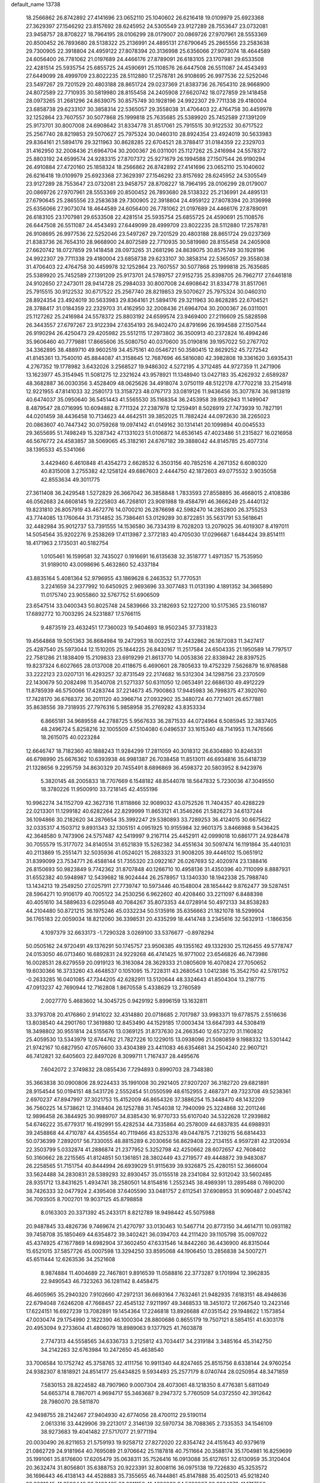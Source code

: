 default_name                                                                    
13738
  18.2566862  26.8742892  27.4141696  23.0652110  25.1040602  26.6216418
  19.0109979  25.6923368  27.3629397  27.1546292  23.8157692  28.6245952
  24.5305549  23.9127289  28.7553647  23.0732081  23.9458757  28.8708227
  18.7964195  28.0106299  28.0179007  20.0869726  27.9707961  28.5553369
  20.8500452  26.7893680  28.5138322  25.2136991  24.4895131  27.6790645
  25.2865556  23.2583638  29.7300905  22.3918804  24.4959122  27.8078394
  20.3136998  25.6356066  27.9073074  18.4644589  24.6056400  26.7781062
  21.0197689  24.4466176  27.8789091  26.6183105  23.1707981  29.6533508
  22.4281514  25.5935754  25.6855725  24.4590691  25.1108576  26.6447508
  26.5511087  24.4543493  27.6449099  28.4999709  23.8022235  28.5112880
  17.2578781  26.9108695  26.9977536  22.5252046  23.5497267  29.7201529
  20.4803188  28.8651724  29.0237369  21.8383736  26.7654310  28.9668900
  24.8072589  22.7710935  30.5819980  28.8155458  24.2405908  27.6620742
  18.0727859  29.1418458  28.0973265  31.2681296  24.8639075  30.8575749
  30.1928196  24.9922307  29.7711338  29.4180004  23.6858738  29.6233107
  30.3858314  22.5365057  29.3558038  31.4706403  22.4764758  30.4459978
  32.1252864  23.7607557  30.5077868  25.1999818  25.7635685  25.5389920
  25.7452589  27.1391209  25.9173701  30.8007008  24.6908642  31.8334778
  31.8517061  25.7915515  30.9122532  30.6717522  25.2567740  28.8219853
  29.5070627  25.7975324  30.0460310  28.8924354  23.4924019  30.5633983
  29.8364161  21.5894176  29.3211963  30.8628285  22.6704521  28.3788417
  31.0184359  22.2329703  31.4162950  32.2008436  21.6964704  30.2000367
  26.0311001  25.1127262  25.2416984  24.5578372  25.8803192  24.6599574
  24.9283315  27.8707372  25.9271679  26.1994588  27.1507544  26.9190294
  26.4910884  27.4720160  25.1858324  18.2566862  26.8742892  27.4141696
  23.0652110  25.1040602  26.6216418  19.0109979  25.6923368  27.3629397
  27.1546292  23.8157692  28.6245952  24.5305549  23.9127289  28.7553647
  23.0732081  23.9458757  28.8708227  18.7964195  28.0106299  28.0179007
  20.0869726  27.9707961  28.5553369  20.8500452  26.7893680  28.5138322
  25.2136991  24.4895131  27.6790645  25.2865556  23.2583638  29.7300905
  22.3918804  24.4959122  27.8078394  20.3136998  25.6356066  27.9073074
  18.4644589  24.6056400  26.7781062  21.0197689  24.4466176  27.8789091
  26.6183105  23.1707981  29.6533508  22.4281514  25.5935754  25.6855725
  24.4590691  25.1108576  26.6447508  26.5511087  24.4543493  27.6449099
  28.4999709  23.8022235  28.5112880  17.2578781  26.9108695  26.9977536
  22.5252046  23.5497267  29.7201529  20.4803188  28.8651724  29.0237369
  21.8383736  26.7654310  28.9668900  24.8072589  22.7710935  30.5819980
  28.8155458  24.2405908  27.6620742  18.0727859  29.1418458  28.0973265
  31.2681296  24.8639075  30.8575749  30.1928196  24.9922307  29.7711338
  29.4180004  23.6858738  29.6233107  30.3858314  22.5365057  29.3558038
  31.4706403  22.4764758  30.4459978  32.1252864  23.7607557  30.5077868
  25.1999818  25.7635685  25.5389920  25.7452589  27.1391209  25.9173701
  24.5789757  27.9152735  25.8398705  26.7962717  27.6461818  24.9102650
  27.2473011  28.9414728  25.2984033  30.8007008  24.6908642  31.8334778
  31.8517061  25.7915515  30.9122532  30.6717522  25.2567740  28.8219853
  29.5070627  25.7975324  30.0460310  28.8924354  23.4924019  30.5633983
  29.8364161  21.5894176  29.3211963  30.8628285  22.6704521  28.3788417
  31.0184359  22.2329703  31.4162950  32.2008436  21.6964704  30.2000367
  26.0311001  25.1127262  25.2416984  24.5578372  25.8803192  24.6599574
  23.9469400  27.2116609  25.5828598  26.3443557  27.6797267  23.9122394
  27.6354193  26.9402470  24.8791696  26.1994588  27.1507544  26.9190294
  26.4250473  29.4205982  25.5512115  17.2973802  36.3500913  40.2372824
  16.4994246  35.9606460  40.7779881  17.8665606  35.5080750  40.0370600
  35.0190816  39.1957022  50.2767702  34.3362895  38.4889710  49.9602519
  34.4575161  40.0546721  50.3580415  12.8629252  45.7272542  41.8145361
  13.7540010  45.8844087  41.3158645  12.7687696  46.5816080  42.3982808
  19.3361620   3.6935431   4.2767352  19.1778982   3.6432026   3.2568527
  19.9486302   4.5272195   4.3712485  44.9727359  11.2471906  13.1623977
  45.3154945  11.5081275  12.2321624  43.9578921  11.1348940  13.0427183
  35.4262932   2.6589287  48.3682887  36.0030356   3.4528409  48.0625626
  34.4918074   3.0750119  48.5122178  47.7702218  33.2154918  12.9221955
  47.8141033  32.2580173  13.3158723  48.0767173  33.0819126  11.9436456
  35.3077874  36.9813819  40.6474037  35.0950640  36.5451443  41.5565530
  35.1168354  36.2453958  39.9582943  11.1499047   8.4879547  28.0716995
  10.6094882   8.7711324  27.2387978  12.1259491   8.5026919  27.7473939
  10.7827191  44.0201459  38.4436458  10.7134623  44.4642511  39.3852025
  11.7882424  44.0972630  38.2265023  20.0863607  40.7447342  30.0759268
  19.0974142  41.0149162  30.1314141  20.1099894  40.0045533  29.3655695
  51.7498249  15.3287342  47.1331023  51.0106872  14.6536145  47.4023486
  51.2315827  16.0216958  46.5676772  24.4583857  38.5069065  45.3182161
  24.6767182  39.3888042  44.8145785  25.4077314  38.1395533  45.5341066
   3.4429460   6.4610848  41.4354273   2.6628532   6.3503156  40.7852516
   4.2671352   6.6080320  40.8315008   3.2755382  42.1258124  49.6867603
   2.4444750  42.1872603  49.0775532   3.9035058  42.8553634  49.3011775
  27.3611408  36.2429548   1.5272829  26.3667042  36.3858848   1.7833593
  27.8558895  36.4668015   2.4108386  46.0562683  24.6608145  19.2225803
  46.7268101  23.9081988  19.4584791  46.3666249  25.4440132  19.8231810
  26.8057919  43.4672776  14.0700210  26.2876698  42.5982470  14.2852800
  26.3755253  43.7744085  13.1760644  31.7314852  35.7386461  53.0129289
  30.8722851  35.5631791  53.5618641  32.4482984  35.9012737  53.7391555
  14.1536580  36.7334319   8.7028203  13.2079025  36.4019307   8.4197011
  14.5054564  35.9202276   9.2538269  17.4113987   2.3772183  40.4705030
  17.0296687   1.6484424  39.8514111  18.4171963   2.1735031  40.5182754
   1.0105461  16.1599581  32.7435027   0.1916691  16.6135638  32.3518777
   1.4971357  15.7535950  31.9189010  43.0098696   5.4632860  52.4337184
  43.8835164   5.4081364  52.9796955  43.1869628   6.2463532  51.7770531
   3.2241659  34.2377992  10.6450925   2.9693696  33.3077483  11.0131390
   4.1891352  34.3665890  11.0175740  23.9055860  32.5767752  51.6906509
  23.6547514  33.0400343  50.8025748  24.5839666  33.2182693  52.1227200
  10.5175365  23.5160187  17.6892772  10.7003295  24.5231887  17.5766115
   9.4873519  23.4632451  17.7360023  19.5404693  18.9502345  37.7331823
  19.4564868  19.5051363  36.8684984  19.2472953  18.0022512  37.4432862
  26.1872083  11.3427417  25.4287540  25.5973044  12.1510205  25.1844225
  26.8430167  11.2517584  24.6504335  21.1950589  14.7797517  22.7581286
  21.1838409  15.2109833  23.6919299  21.8613770  14.0053836  22.8338942
  28.8397525  19.8237324   6.6027665  28.0137008  20.4118675   6.4690601
  28.7805633  19.4752329   7.5626879  16.9768588  33.2222123  23.0207131
  16.4293257  32.8731549  22.2174682  16.5312304  34.1298756  23.2370509
  22.1430679  50.2082498  11.3540708  21.5271337  50.6311050  12.0653491
  22.6686130  49.4912229  11.8785939  46.5750066  17.4283744  37.2214673
  45.7900863  17.9445983  36.7998375  47.3920760  17.7428170  36.6768372
  36.2011120  40.3966714  27.0932902  35.3480724  40.7721401  26.6577881
  35.8638556  39.7318935  27.7976316   5.9858958  35.2769282  43.8353334
   6.8665181  34.9689558  44.2788725   5.9567633  36.2871533  44.0724964
   6.5085945  32.3837405  48.2496724   5.8258216  32.1005509  47.5104080
   6.0496537  33.1615340  48.7141953  11.7476566  18.2615075  40.0223284
  12.6646747  18.7182360  40.1888243  11.9284299  17.2811059  40.3018312
  26.6304880  10.8246331  46.6798990  25.6676362  10.6393938  46.9981387
  26.7038458  11.8513011  46.6934816  35.6418739  21.1328656   9.2295759
  34.8630329  20.7455491   8.6896869  36.4598372  20.5803952   8.9423976
   5.3820145  48.2005833  18.7707669   6.1548182  48.8544078  18.5647832
   5.7230036  47.3049550  18.3780226  11.9500910  33.7218145  42.4555196
  10.9962274  34.1152709  42.3627316  11.8118866  32.9089032  43.0752526
  11.7404357  40.4288229  22.0213301  11.1299182  40.6282264  22.8299999
  11.8653121  41.3546266  21.5826273  34.6137244  36.1094866  30.2182620
  34.2876654  35.3992247  29.5380893  33.7289253  36.4124015  30.6675622
  32.0335317   4.1503712   9.8931343  32.1305151   4.0951925  10.9155984
  32.9601375   3.8466988   9.5436425  42.3648580   9.7473906  24.5757487
  42.5419997   9.2167114  25.4452911  42.0999018  10.6861771  24.9284478
  30.7055579  15.3177072  34.8140514  31.6521839  15.5262382  34.4551634
  30.5097474  16.1191864  35.4401031  40.2113869  15.2551471  32.5035936
  41.0524021  15.2683323  31.9008205  39.4446102  15.0651912  31.8399099
  23.7534771  26.4588144  51.7355320  23.0922167  26.0267693  52.4020974
  23.1388416  26.8150693  50.9823849   9.7742362  31.8707848  40.1266710
  10.4958136  31.4350396  40.7110099   8.8887931  31.6552382  40.5948987
  12.5439682  18.9024444  26.2578957  13.1340330  18.1942338  25.7988740
  13.1434213  19.2549250  27.0257911  27.7739747  10.5973446  40.1548004
  28.1654442   9.8762477  39.5287451  28.5964271  10.9106179  40.7005122
  34.2530256   6.9622602  40.4208460  33.2211097   6.8488398  40.4051610
  34.5889633   6.0295048  40.7084267  35.8073353  44.0728914  50.4972133
  34.8538283  44.2104480  50.8721215  36.1975246  45.0332234  50.5135916
  35.6356663  21.1821078  18.5299904  36.1765183  22.0059034  18.8212060
  36.3398531  20.4335299  18.4414748   3.2345616  32.5632913  -1.1866356
   4.1097379  32.6633173  -1.7290328   3.0269100  33.5376677  -0.8978294
  50.0505162  24.9720491  49.1376291  50.1745757  23.9506385  49.1355162
  49.1332930  25.1126455  49.5778747  24.0153050  46.0713460  16.6892831
  24.9229268  46.4741425  16.9771002  23.6546826  46.7473986  16.0028531
  28.6279559  20.0919123  16.3163084  28.3629333  21.0805609  16.4070824
  27.7050652  19.6030366  16.3733260  43.4648537   0.1051095  15.7228311
  43.2680543   1.0412386  15.3542750  42.5781752  -0.2633285  16.0401085
  47.7344205  42.6282911  13.5120644  48.3324643  41.8504304  13.2187715
  47.0913237  42.7690944  12.7162808   1.8670558   5.4338629  13.2760589
   2.0027770   5.4683602  14.3045725   0.9429192   5.8996159  13.1632811
  33.3793708  20.4176860   2.9141022  32.4314880  20.0718685   2.7017987
  33.9983371  19.6778575   2.5516636  13.8038540  44.2901760  17.3619880
  12.8453490  44.1529185  17.0003434  13.6647393  44.5308419  18.3498802
  30.9551814  24.5155676  13.0369125  31.8737630  24.2663540  12.6573270
  31.1160832  25.4059530  13.5343979  12.6744762  21.7827226  10.1229015
  13.0938096  21.5080859   9.1988332  13.5301442  21.9742167  10.6827950
  47.0576600  33.4304389  23.4411083  46.6354681  34.2504240  22.9607121
  46.7412821  32.6405603  22.8497026   8.3099711   1.7167437  28.4495676
   7.6042072   2.3749832  28.0855436   7.7294893   0.8990703  28.7348380
  35.3663838  30.0900806  28.9224433  35.1991008  30.2921405  27.9207207
  36.3182720  29.6821891  28.9154544  50.0194151  48.5431726   2.5552454
  51.0550599  48.6152955   2.4687371  49.7323708  49.5238361   2.6970237
  47.8947997  37.3021753  15.4152009  46.8654326  37.3886254  15.3448470
  48.1432209  36.7560225  14.5738621  12.3148404  26.1252788  31.7454038
  12.7940099  25.3224868  32.2011246  12.9896458  26.3844925  30.9989707
  34.8385430  16.9770733  55.6107040  34.5322628  17.2939882  54.6746222
  35.6779317  16.4192991  55.4282534  44.7335864  40.2578009  44.6837835
  44.6988931  39.2458868  44.4710787  44.4356554  40.7119466  43.8253376
  49.0447875   7.2139215  56.6814433  50.0736399   7.2892017  56.7330055
  48.8815289   6.2030656  56.8629408  22.2134155   4.9597281  42.3120934
  22.3503799   5.0332874  41.2886874  21.2377952   5.3252798  42.4250662
  28.6072657  42.7608402  50.3160662  28.2215565  41.8124851  50.1361851
  28.3802449  43.2719577  49.4448872  39.9483087  26.2258565  51.7151754
  40.8444994  26.6939029  51.9115639  39.9326875  25.4280151  52.3666004
  33.5624488  34.2830831  28.5389293  32.8930457  35.0155518  28.2341084
  32.9312042  33.5602485  28.9351712  13.8431625   1.4934741  38.2580501
  14.8154816   1.2552345  38.4989391  13.2895488   0.7690200  38.7426333
  32.0477924   2.4395408  37.6405590  33.0481757   2.6112541  37.6908953
  31.9090487   2.0045742  36.7093505   8.7002701  19.9037125  45.8798858
   8.0163303  20.3371392  45.2433171   8.8212789  18.9498442  45.5075988
  20.9487845  33.4826736   9.7469674  21.4270797  33.0130463  10.5467714
  20.8773150  34.4614711  10.0931182  39.7458708  35.1850469  44.6354872
  39.3402421  36.0394703  44.2111420  39.1105798  35.0097022  45.4374925
  47.1677869  14.6982904  37.3602450  47.6331546  14.8442260  36.4436900
  46.8315044  15.6521015  37.5857726  45.0007598  13.3294250  33.8595068
  44.1906450  13.2856838  34.5007271  45.6511444  12.6263536  34.2521608
   8.9874884  11.4004689  22.7467801   9.8916539  11.0588816  22.3773287
   9.1701994  12.3962835  22.9490543  46.7323263  36.1281142   8.4458475
  46.4605965  35.2940320   7.9102660  47.2972131  36.6693164   7.7632461
  21.9482935   7.6183151  48.4948636  22.6794048   7.6246208  47.7668457
  22.4545132   7.9211997  49.3468533  18.3451072  17.2667540  13.2423146
  17.6224151  16.6927239  13.7082891  19.1454364  17.2246818  13.8926688
  47.0351542  29.1948622   1.1573854  47.0030474  29.1754990   2.1822390
  46.1000304  28.8800686   0.8655179  19.7507121   8.5854151  41.6303178
  20.4953094   9.2733604  41.4806079  18.8989063   9.1377925  41.7603878
   2.7747313  44.5558565  34.6336733   3.2125812  43.7034417  34.2319184
   3.3485164  45.3142750  34.2142263  32.6763984  10.2472650  45.4638540
  33.7006584  10.1752742  45.3758765  32.4111756  10.9911340  44.8247465
  25.8515756   8.6338144  24.9760254  24.9382307   8.1818921  24.8514177
  25.6434825   9.5934493  25.2577179   8.0740744  28.0250954  48.3471859
   7.5830153  28.8224582  48.7907960   9.0007304  28.4073061  48.1218350
   8.4776381   5.6811049  54.6653714   8.7867071   4.9694717  55.3463687
   9.2947372   5.7760509  54.0372550  42.3912642  28.7980070  28.5811870
  42.9498755  28.2142467  27.9404930  42.6774056  28.4700112  29.5190114
   2.0613316  33.4429906  39.2213017   2.3146139  32.5970734  38.7088365
   2.7335353  34.1546109  38.9273683  19.4041482  27.5717077  21.9771194
  20.0030490  26.8211653  21.5759193  19.9258712  27.8272020  22.8354742
  24.4151643  40.9379619  21.0862729  24.9181964  40.7695089  21.9706642
  25.1187818  40.7511664  20.3588174  35.1704981  16.8259699  35.1991061
  35.8176600  17.6205479  35.0638311  35.7526416  16.0913088  35.6127651
  32.6130959  35.3120404  20.3632474  31.8056801  35.6388753  20.9223391
  32.8008116  36.0975138  19.7226830  45.3253572  36.1696443  46.4138143
  44.4528883  35.7355655  46.7444861  45.8147888  35.4025013  45.9218240
  23.9021345  41.2592449  33.7436485  23.3211152  41.4626029  34.5692927
  23.2264673  41.1717550  32.9756582  17.1926331  38.1092687  34.8004894
  16.4855736  38.8357517  34.5888054  17.2730033  37.6017258  33.8977903
   6.9387549  39.1270596   2.5100660   7.9671888  38.9907926   2.4228091
   6.8610915  39.7644127   3.3173315  28.8844458   7.0418199  12.9281313
  28.6233383   6.0902667  13.2102601  28.0650772   7.6120087  13.2038211
   3.7760591  39.1950206  10.6076380   2.8529393  39.6310743  10.6234789
   3.6089466  38.2648434  11.0502323   4.6622020  38.8693303   8.0648352
   4.4014033  38.9699577   9.0589733   5.4841979  38.2436240   8.0896887
  18.6977690   9.8285681  51.6409182  18.3185688  10.6556996  52.1299290
  17.9534230   9.5760381  50.9760855  18.9439683  37.4037551  38.3169230
  19.6396888  36.6582329  38.1843858  18.4339580  37.1265792  39.1668042
  22.6620308   7.2966368  20.6128891  22.6030268   6.8458809  19.6885198
  21.8833116   6.8605286  21.1377258  51.1235639  34.1553301  28.7160429
  51.7828832  33.4581684  29.1309399  50.3343160  33.5645178  28.4124686
   5.0796132  18.4081008  46.8679201   4.8135650  19.2675074  46.3702360
   4.1798826  17.9873596  47.1390700  51.3103257   2.7027984  34.9666982
  52.0187801   3.2918411  34.4982522  50.4700113   2.8257210  34.3842366
   8.8638056  24.4634817  13.7474853   9.2974447  25.3180283  14.1351921
   9.6390057  23.7884908  13.7116736  34.9639362  46.6005616  31.9112871
  35.7270747  45.9065104  31.8382935  35.3957689  47.3731195  32.4442254
   1.3516270  47.3152687  23.8100869   1.6202332  47.5167870  22.8278737
   1.8564141  48.0507598  24.3356245  30.7418748  11.7497301   9.3751940
  29.8890990  11.2760462   9.7316814  30.4827960  12.7483118   9.3934958
  36.4699979  16.1867287   8.0583308  35.8657390  15.3710484   8.2194207
  37.2129601  15.8476035   7.4380714  15.0026726  19.4234882  12.2085850
  14.8704068  18.3923725  12.2187309  15.8967640  19.5365782  12.7286700
  23.6026550  39.4108464  54.8897432  22.6492789  39.1015765  54.6327522
  23.8020772  40.1563810  54.2040121  36.8364921  12.7199239  51.2124805
  37.6313825  13.3760877  51.2983498  36.9424654  12.1343820  52.0642313
  32.9738362  38.4286317   5.3267865  33.4570302  37.5240704   5.4366215
  33.1616350  38.9041502   6.2288486   8.4266110  15.6392348  31.8251972
   8.4910611  16.3280475  32.6000556   8.4221373  14.7327132  32.3223456
  49.3744996  34.3543966  49.9366844  49.2197654  35.3523771  49.7590698
  49.5231635  34.2920475  50.9485392  15.9280523  20.5956432  21.3809193
  16.3035545  21.5663985  21.3546653  16.7654333  20.0432692  21.1003110
  19.9952240  23.4680091  50.5574076  20.9435035  23.0566158  50.5542937
  19.4209475  22.7522564  50.0772281  12.1514205  28.4025210  17.9114097
  12.8062210  28.6546719  18.6487526  12.5064275  28.8564443  17.0627087
  25.2924233   8.8413057   7.9603452  26.1973726   8.3638565   7.8049393
  24.9582688   8.4194441   8.8432937  42.0076795  35.7600659  10.0966997
  41.0325146  35.8643948   9.7768558  42.2776970  36.7169097  10.3808050
  41.8881989  22.4975893  35.6791335  41.3569942  22.8980141  36.4748092
  42.4517339  21.7553839  36.1245709  28.1191712  22.5895759  32.8559036
  28.9877479  22.9442338  33.2884242  28.4088996  21.7850392  32.3105033
  10.2882662   7.9196251  39.8941701   9.8909632   7.6845185  38.9724967
  11.2858375   8.0951217  39.7002373   2.5942013  42.0126694  22.1798347
   3.3190802  41.3561130  22.5238860   1.9712135  42.1206483  22.9982393
   4.3344139  12.9598219  23.2364361   4.9243658  13.2427423  22.4362750
   3.9390332  12.0553018  22.9321868   6.3933742  35.9296368   5.6978972
   7.4079498  35.8343484   5.5148737   6.0391600  36.3525768   4.8165786
  46.4020291  39.2037093   6.7283713  47.0973758  38.4674662   6.5267380
  46.6714434  39.5354107   7.6693003  48.0088444  18.4027240  41.8743682
  48.9964735  18.1760072  41.7051685  47.5158889  17.9130428  41.0951070
  43.9085016  20.2580856  39.5630041  43.4847179  19.5882964  40.2249292
  43.5437002  21.1717315  39.8780923  41.0208069  40.6077902   2.9767264
  42.0244467  40.3904013   2.8759395  40.5488892  39.7323397   2.7011471
  25.4941645   1.4944978  36.2542083  24.6669630   1.5135943  36.8638597
  26.2348172   1.0953664  36.8636856  21.8932920   3.5878634   7.8046185
  22.2236682   4.3476461   7.1754091  22.7751308   3.2800849   8.2540488
  17.4663922  32.7832278  14.4457601  16.8044872  32.4129600  13.7478075
  17.0180488  32.5361121  15.3489557   3.4902942  30.3522297   4.5686543
   4.3164713  30.1336199   5.1548467   3.5740055  29.6745047   3.7932571
  11.3268969  43.7905538  16.4035873  10.9015970  43.3308511  15.5881542
  10.9385359  44.7487205  16.3796270  12.9208062  14.9005360  38.1728682
  13.4715969  14.0626555  37.9151164  13.4065491  15.6600231  37.6585376
  12.2813594  42.3929766   4.1573146  12.4374506  41.3871859   4.1746751
  12.5049983  42.6750344   3.1956328  48.9702975  15.3040479  53.5799334
  48.0234934  15.2075967  53.9983940  49.4955453  15.8055845  54.3138399
  13.8474077  35.8395439  51.0876684  13.6318715  36.2383728  50.1644546
  14.2378053  34.9142487  50.8911150  19.5538326  14.2331336   1.8118456
  18.9046486  14.9086025   2.2533249  19.0004251  13.3911620   1.6880162
  18.3407160  48.9902887   6.1989777  18.2204066  49.7563650   5.5116457
  19.0038315  48.3549688   5.7177589  39.6156960  35.7798299   1.2851052
  39.9532179  35.1730012   2.0686947  38.5878259  35.7816320   1.4580957
  16.1061052  44.3585021  27.2972991  15.1941952  44.8051389  27.0834783
  16.4289709  44.8899238  28.1300640  31.3363700  30.7143415   2.2446616
  32.0550414  30.3616734   2.9095216  31.5906539  30.2281641   1.3682613
  35.4897943  27.0623964   0.2661759  35.1307967  27.6283892  -0.5267027
  35.6222465  27.7748156   1.0069351  44.8314519  30.5415798   8.3999765
  44.5518694  29.6095007   8.0338920  44.6218468  30.4557152   9.4114872
  23.8355356  43.1702497  19.6285704  24.0097702  42.2998037  20.1586783
  22.8492669  43.3876938  19.8489483  33.5700321  31.8679699  45.1370687
  32.6822599  31.6170559  44.6738047  33.2681371  32.0682377  46.1091156
  45.0200696  43.6326085  50.7684189  45.4762093  43.0161992  51.4588753
  44.0711846  43.2366283  50.6888418  12.0115031  39.2300377  45.2657037
  12.9923159  39.1238194  44.9452615  12.0943155  39.9923245  45.9679017
  17.9530629  39.2305986  53.8643236  18.1876578  39.9318432  53.1338674
  16.9628616  39.4881255  54.0815505  38.7018513  29.8100084  10.0413918
  39.0879503  30.1187905   9.1341436  38.0556566  29.0436457   9.7653135
  22.5138361  29.9391566  48.6676897  21.5342240  29.9147182  48.3123827
  22.9610468  30.6305400  48.0414600  22.1260477  41.6662020  31.5606888
  21.3754660  41.2831807  30.9449105  22.8772309  41.8821382  30.8820370
  49.2813198  12.9048352  37.8560879  49.3896655  12.4827872  36.9283788
  48.4664278  13.5262389  37.7609300  22.4765174  16.6072683  29.5197020
  22.9885395  16.5668399  30.4178941  23.2122578  16.8975477  28.8490781
   8.6234514  29.4917237  53.9517215   8.6975656  29.5794834  52.9181052
   9.6183356  29.4132784  54.2336325   6.1445053  10.5059887  26.0184379
   6.1994157  11.5278548  26.0019304   6.6683936  10.1973350  25.1929836
  27.4076710  17.8611495   5.2846324  27.9520450  17.1220200   4.8255603
  28.1002940  18.5632552   5.5655089  28.8597214  13.5487102  35.8841759
  29.6142822  14.1421726  35.5120651  28.7988947  13.8192322  36.8791494
  42.7496083  29.3486030  33.3328264  43.1508069  29.9758020  34.0528816
  41.7415747  29.3406451  33.5538187  47.5551828   6.1147660  38.9221904
  47.1296576   5.7439959  38.0478773  47.0788093   7.0370972  39.0088153
   6.6828596  42.8262513   3.2973469   5.7127901  42.6884187   2.9435264
   7.2296470  42.9341380   2.4409907  19.0592496  40.7500736  40.2885970
  19.2835478  40.5865874  39.3134877  18.3054701  41.4406915  40.2974881
  27.6441914  17.1138234  11.4374575  27.7329469  16.3234011  10.7826897
  28.3568120  16.9351341  12.1580516  19.8846137   6.5297894   8.6949956
  18.9732718   6.9984044   8.6279744  19.6504744   5.5303783   8.7855242
  33.9353647  16.5214909  31.1116874  34.9474181  16.6334845  30.8992517
  33.6155486  17.5204412  31.0834394   0.0431158  33.0700506   4.5390177
   0.8129173  33.0768841   5.2345610   0.4585936  32.4935171   3.7770193
  14.0598838  34.1434648  12.5802067  14.1430802  34.0736482  13.6249719
  13.1126484  34.5616177  12.4845682  14.6117487  29.1387403  26.6494000
  14.5018234  30.0890552  27.0355780  15.5424954  29.1738667  26.1922648
  41.6882049  40.4469405  10.2505713  41.4502300  41.1082777  11.0080664
  42.2751633  41.0092252   9.6142167  21.0906497  48.4643335  53.4671310
  20.1285158  48.6069563  53.1101792  20.9163826  48.0360114  54.3996658
  18.9317346  46.9215303  36.4388465  19.2769289  46.1726190  37.0501881
  19.7595881  47.5111205  36.2740556  25.5338127   3.3356902  46.9304153
  24.6370512   3.2339794  46.4250224  25.9243138   4.2145448  46.5476515
  41.8295599  18.1843187  28.6520887  42.6127261  17.6544451  28.2203378
  41.2344641  18.4025524  27.8210298  37.2654726  43.1201780   5.2284297
  38.1019879  43.5643107   5.6375356  36.4929158  43.4304617   5.8184533
  40.4065818  16.8266291  34.6751545  40.2586889  16.4112174  33.7440871
  39.9729818  17.7564713  34.6168924  27.2640266  10.5643960  27.7390930
  28.1297401  10.0987531  27.4133256  26.8718810  10.9547348  26.8590868
   8.3509035  22.5003568  38.5369896   9.1420593  23.1553640  38.6098187
   8.2516732  22.3430133  37.5239855  25.5851865  44.0684851  11.7482961
  24.9625888  43.2494400  11.5927960  25.0050955  44.8629528  11.4366040
   2.3301229  31.0358673  37.7180775   3.0866489  31.2156201  37.0448006
   1.4758924  31.0242761  37.1716488  24.9943035  10.0172421  18.1219633
  25.2745330   9.7539230  17.1616450  25.6001847   9.4372692  18.7207285
  26.1865864  30.8236765  25.9065310  26.5811717  30.8275782  24.9537848
  26.9357576  30.3869000  26.4737378  16.5676549   9.7937062   5.1508682
  16.3270723  10.6547720   5.6715197  15.7424546   9.1883272   5.3025880
  48.9073847  39.1408869  51.5500984  48.9448033  38.4329561  50.8126427
  48.3467652  39.9051083  51.1496828  40.2109167  12.6844570  22.9366018
  40.9995160  13.1001531  22.4152884  39.4312485  13.3322211  22.7407828
  47.9308602  40.9780141  23.6676532  48.9292194  40.6858063  23.5693136
  47.7290131  41.4460009  22.7889445   3.7287782   6.2977053  24.7012838
   4.5978839   6.1143234  24.1842239   3.9184543   7.1792700  25.2061911
  12.4239492   6.1803764  45.7264784  12.1850291   6.8771716  46.4371421
  12.2486552   6.6660024  44.8288814   7.7233152  13.0266903  44.0969210
   8.2250583  13.3009562  44.9729947   8.3884302  12.3516397  43.6783039
  37.4913573  11.6980924  44.0546629  38.3341802  11.2207383  44.4272659
  37.7899601  12.6870723  44.0216349  21.8383157  44.5001207  29.2952497
  20.9488245  44.7619910  29.7475098  21.5436504  44.1827513  28.3559990
  49.2082361  10.5641497  53.6794367  48.6205058   9.7929754  54.0473887
  50.1358259  10.1543063  53.6013973  34.2400996  47.8491222   4.6799659
  33.5461303  47.1372611   4.8846284  34.8606421  47.4148139   3.9793287
  40.8400932   5.0321503  26.2493038  40.4522719   4.0789362  26.3542158
  40.8011881   5.1851117  25.2229215  32.4424390  15.6476136   8.5605684
  31.6693850  15.0722819   8.9088160  33.2530132  15.0273404   8.5381591
  39.4726717  23.7353167  56.0785461  40.1752567  24.4990984  56.0925332
  38.6441097  24.1645246  56.5047256  24.0797402  20.3502955  18.5741003
  23.2981290  20.8891534  18.9749538  23.9084498  20.3615809  17.5640039
  21.3062472   2.1476333   5.5155627  20.5164884   2.6405220   5.0726929
  21.3982674   2.6074150   6.4327213  33.9466309  26.4278237  23.6791294
  32.9791851  26.4825316  23.3364827  33.8654722  26.3077461  24.6934929
  48.5973611  39.2659542  44.6641133  47.9371231  38.9983181  43.9134040
  48.0940246  40.0099969  45.1724090  13.8115069   9.4763905  15.2440900
  13.6992756  10.4793791  15.3944698  14.6751798   9.3817851  14.6963833
  21.1928279  18.7463286  51.4267637  22.0316096  18.1915843  51.6340201
  20.8279643  19.0211639  52.3444111   8.5234697  35.0453017  33.5988812
   7.7673026  35.6390815  33.2290277   8.0762780  34.1384302  33.7802571
  18.0544104   0.2955759   4.0841577  17.2677106  -0.1522729   3.5706950
  17.8705600   1.2901677   4.0125792  28.2332530  42.3607772  55.1067014
  28.2649320  41.6782956  54.3375563  27.2439134  42.6353711  55.1659181
   5.0990687  20.6096462   4.3015900   4.6457309  20.0740933   3.5259308
   6.0432578  20.1879855   4.3309639  15.9517246  44.0995417  38.9411874
  16.3652977  43.4704835  39.6577487  16.4744310  43.8390150  38.0864447
  31.7615404   7.1036456  22.9617864  32.5737384   6.8495932  23.5457049
  32.1242997   7.9066853  22.4081590  31.9273399   6.9420506   1.9834371
  31.3584646   7.1785483   2.8209962  31.6541962   5.9727520   1.7868991
  38.3885825  27.8597457   4.4047347  37.3529782  27.8680979   4.4949195
  38.6536797  28.7988473   4.7388088  16.3958785   5.4457441  20.4879883
  15.7397125   4.7107152  20.7954828  15.9800269   5.7939318  19.6111058
   9.6603932  31.4294444  35.7310776  10.0370016  32.0536392  36.4619564
  10.4966364  31.0690994  35.2531947  28.5813448  26.7428026   0.8419673
  29.5835550  26.8720622   1.0570260  28.5484491  25.8342678   0.3581826
   3.7222725  24.0872371  27.8146325   3.1330666  23.8620964  28.6315921
   4.5788329  23.5433536  27.9598519  20.1100020  14.9166710  56.8049781
  21.0381316  14.5452202  56.6262097  19.9488947  14.7721929  57.8101548
  46.5984139  18.7906254  15.4649254  47.4920884  19.2951084  15.5465933
  46.3377129  18.5783308  16.4389503   9.3305174  10.4882777   7.9426915
  10.2314912  10.8934087   8.2371627   9.5697430   9.5230099   7.6724361
  46.4070269  20.4242225  45.5629802  47.3622983  20.1072328  45.7993169
  46.1175115  20.9599161  46.3983321  21.7722457   4.5480012   1.9756252
  20.8354374   4.3047216   1.6218281  21.5701265   5.0387936   2.8645307
  17.0202090  20.4374600   3.7130967  17.9236592  20.1335124   4.1200565
  16.6008417  20.9843869   4.4786812  28.7361560  18.2960560  29.8366409
  28.0666980  19.0741740  29.7183796  29.4408396  18.6848800  30.4827857
   8.5989141  42.0398637  36.2559349   8.4632550  42.3346940  37.2286985
   8.4018903  42.8853266  35.7003534  34.8608904   0.0821750  40.9827010
  35.4115081   0.8304589  40.5264070  34.1129230   0.6081190  41.4652794
  43.7994741  49.6007072  33.0776252  43.5924334  50.5281669  32.6838358
  44.8275963  49.5968424  33.1729544   2.0237426  27.0931319  32.6085040
   2.6199091  27.8635046  32.2454736   1.5705157  27.4940615  33.4244683
  30.8500396  14.3578362  27.1444037  30.5451291  14.2317605  26.1649345
  30.4179342  15.2546266  27.4186778  44.5835634  42.2484393  29.8681449
  44.0957653  41.3406212  29.9114110  45.1403550  42.2775412  30.7295020
  43.2529985  37.8166247  49.9844057  42.6618149  38.5306714  50.4686547
  43.6651790  38.3388645  49.2132523  48.3609567  11.4106347  11.4481052
  47.4168074  11.7469063  11.1837146  48.6633980  12.0426708  12.1821555
  21.6362767  46.0600523   9.3794745  21.4448055  47.0648139   9.2996658
  20.7444426  45.6306668   9.6233913  47.5566901  20.9972779  41.5104284
  46.7572376  21.1838436  42.1443138  47.7402062  19.9864098  41.6697659
  45.6535034  40.4319764   4.4277259  45.7810698  41.4582151   4.4963886
  45.8334536  40.1016686   5.3882114  23.7335798   4.2350792  12.4439509
  23.9018656   4.0104576  13.4358022  23.8263630   3.3283545  11.9610854
  47.7362822  28.9473922  50.9053576  47.2752097  28.2992968  50.2391088
  47.3256823  29.8633462  50.6478297   1.3953229  41.3828237  34.1883706
   0.8399425  41.9728994  33.5460715   1.1032220  41.6795854  35.1241571
   2.9855029  31.8465010  44.2954009   3.0942943  31.3411637  43.4023264
   3.0376221  32.8379147  44.0293313  20.0185248  35.4884598  13.4033908
  19.0839621  35.6528619  13.8175997  20.1924993  34.4898704  13.6233045
  42.3046028  29.0014546  12.4343441  42.1473584  29.7798393  13.0943286
  43.0118356  29.3775760  11.7837797  24.1636344  10.2623931  47.6037475
  23.2706094  10.7490681  47.4449440  24.0026362   9.3236062  47.2058374
   5.5925048  47.7782809  11.1989964   5.2709659  47.4244740  12.1083569
   4.9149127  47.4124992  10.5237932  23.8009092  37.0276596  21.2147447
  22.9172568  36.9040713  20.6910908  23.4710965  37.3125626  22.1561578
  44.3979040  33.4576911  16.2624468  44.7274148  33.6708419  15.3093727
  45.1191937  32.8120250  16.6272530  40.4178145   5.9266022  53.0816703
  39.9841728   5.1643451  52.5671688  41.4345508   5.7803969  52.9441941
  10.7687958  48.6061703  26.7200666  10.3898578  48.6022381  25.7598403
  10.3371738  47.7686906  27.1485797  12.0801307   3.9610556  32.1483343
  11.7898920   4.3013987  31.2095018  12.6471514   4.7517117  32.5063940
  18.1099209   7.2540692  17.5801982  17.1303783   6.9368547  17.6800340
  18.0618294   8.2616612  17.7873888  48.1145015  26.8547445  52.6160084
  47.9456719  27.7118035  52.0594686  48.1393927  26.1144575  51.9020208
  13.0292290  34.0216607  37.8475452  13.7351094  33.4768576  37.3153728
  13.3118080  33.8487656  38.8349382  42.8185083  16.9314564  37.9770068
  42.9567062  16.5324927  37.0446940  43.5183373  16.4774228  38.5718460
  12.6498524  11.4043476  12.7343822  13.2994784  12.1867472  12.5425928
  13.1787420  10.5768310  12.4025143  28.7587290  14.1255899  52.5123825
  29.0502009  13.4825906  53.2609111  28.1766381  14.8255271  52.9931431
  38.5670306   6.6906606   6.7843232  39.5622797   6.7422815   6.5037814
  38.0884742   7.2162458   6.0263227  45.2279510  14.0594436   6.4273367
  45.7958634  14.3210633   5.6097308  44.7027366  14.9111157   6.6562789
  38.3959139  14.6865618  22.0055758  38.6107304  15.6607266  21.7224503
  38.1190853  14.2425766  21.1150983  47.7054058  34.4555144   2.7209361
  48.0473842  33.4939493   2.8926319  47.2403709  34.3719693   1.7970512
  34.4398860  46.9184224  37.2597030  34.4195674  47.3292717  38.2024359
  33.4842683  46.5518687  37.1295765  13.1643049  39.5276706  12.8750173
  12.5491463  40.0578183  12.2262252  13.7531609  38.9769955  12.2073641
  11.9316596  38.3846887  26.1471078  11.5168718  39.2922822  26.4155075
  11.1701322  37.7116095  26.3162182   9.6244559  44.5186480  20.8533782
   9.4327030  45.1363589  20.0408867   8.8239397  43.8591093  20.8216718
  10.9915654   9.1226355  50.1714415  11.7716071   9.3666735  50.8043900
  10.5526883   8.3083199  50.6058716  46.6448682  20.4555653  38.9727489
  46.9893409  20.7319000  39.9013653  45.6374549  20.3051876  39.1156436
  40.5343601  32.4816602  16.1047131  39.8549570  32.9769724  16.7012789
  40.1880748  32.6308836  15.1489013  13.2875896  39.9597828  30.7995842
  13.3054681  39.3757114  31.6523605  13.7977775  39.3918896  30.1081154
  22.5289491  25.8679001  38.5976192  23.2659297  26.5881406  38.6725876
  22.9227574  25.1869157  37.9267841   7.8386285  42.4573230  24.5442891
   7.1996872  41.7389951  24.9378020   7.2341634  42.9611634  23.8759845
  42.6067557  16.6190083  21.5823765  43.6419459  16.5320247  21.6232618
  42.2967493  15.6355214  21.5437686  22.1111030  30.9430579  24.4034986
  22.7040245  31.0322662  25.2475418  22.6252473  30.2664595  23.8177222
   4.0846487  19.3373207   2.2197756   4.2480331  18.4645360   1.7095291
   3.3475425  19.8179146   1.7043527  30.2873295  45.4852324  17.9133834
  30.3266855  44.5034866  18.2481722  29.3821655  45.8145359  18.2800991
  45.1994414   7.6933050  54.7636506  44.7411372   8.2078945  53.9757901
  45.2717199   6.7349178  54.3888171  36.7891031  44.6042045  31.6557270
  36.1915295  43.7618142  31.5554492  37.4408723  44.5222737  30.8585847
  20.8155042  22.2243807  38.7854830  21.5834657  21.8802927  38.1816871
  20.9481128  21.6609111  39.6549876  11.2922011  31.6090467  18.5690240
  11.1181702  30.8278343  19.2257220  11.1472107  32.4441395  19.1651589
  34.1611118  26.1122709   7.3253892  33.1842421  25.7991204   7.4462252
  34.5719608  25.4030766   6.7002179  27.0188052  20.4313002  36.2803523
  26.7034225  20.6421452  37.2357248  26.5927195  21.1799354  35.7076429
  46.2830621  40.2525317  54.9960902  47.2735737  40.5633881  54.9948501
  46.1600163  39.8884439  55.9608623  37.0497720  28.3594329  25.9102307
  37.7105610  28.7401138  25.2207637  36.2933467  29.0605087  25.9462688
  26.3883515  31.5344200  46.9364087  27.1495666  31.6639905  47.6341609
  26.7148215  30.7127574  46.3981876  36.0770717  34.2682491  27.4777588
  36.6841780  34.0851703  28.2864342  35.1201940  34.2187040  27.8678576
  34.4569165  25.7320992  12.8119861  33.9847903  26.5804769  12.4573533
  34.0310063  24.9697507  12.2663613  19.9366361   2.6259093  16.8574990
  20.6988691   2.0421691  16.4882491  20.2646011   2.9070567  17.7923866
   3.3709672   3.7812169   5.2712079   2.7776370   3.7822761   4.4293909
   3.4644625   4.7814000   5.5083643  16.4831332  40.7257042   9.0924055
  16.8323725  40.0101227   9.7559286  15.6882673  40.2535794   8.6347174
  26.3804498   8.2703015  54.0536502  26.7011718   8.7750480  53.2117135
  25.5931061   8.8603211  54.3898841  18.8267034  33.4349590   1.9701580
  18.0478188  33.0684847   2.5302907  19.3575001  32.5931482   1.6911557
  47.1056205  49.3352478  36.1251377  47.9330408  48.8911411  36.5519609
  46.3174568  48.7625141  36.4726481  39.7831138  47.5358554  31.4924827
  39.2711589  48.1805643  32.0823271  39.8881765  48.0043979  30.5858278
  39.5938655  32.6354345  31.2288436  40.4975018  32.8807725  30.7957107
  38.9049515  33.1344395  30.6504025  17.5811582  49.0172895  15.1580652
  17.8735262  49.0577381  16.1451766  17.7673098  49.9724241  14.8080961
   9.7659944   5.8551443   9.6460841   8.8825171   6.3581145   9.8937950
  10.4850808   6.4725274  10.0467256  19.7142010  16.8240160  54.7921394
  19.7856915  16.2925253  55.6746168  20.0228362  16.1643644  54.0782065
  24.0013809  16.8053541   6.7433910  23.6328778  16.7911542   5.7829470
  23.3204617  16.2608217   7.2863083   3.5999837  10.3575116  45.2858071
   3.6341434   9.5434181  44.6615538   2.7447292  10.8581232  44.9833453
  45.9205036  40.1513101  48.4574989  46.4547475  40.4867596  49.2820246
  45.0334131  40.6836839  48.5287007  35.4786095  24.1148299   5.9745413
  35.9686766  23.8063674   6.8290194  34.9781796  23.2761362   5.6561128
  23.2623291  42.1078265  38.4884869  23.0207200  42.6916425  39.3020389
  24.2931479  42.2663277  38.3988489  10.2780623  18.3303355  20.4533160
   9.4410418  18.7698410  20.0467599  10.5446923  18.9603805  21.2230779
  17.6037076   6.7657522  28.2438201  17.1448235   7.4114298  27.5778776
  16.9743107   5.9374370  28.2078306  33.6611231  21.9841481  42.6827499
  33.3693051  22.9563340  42.6998838  34.4689226  21.9407888  43.3289265
  10.7113117  45.6797200  30.0911381  10.2424924  45.9669080  29.2150173
  11.6966650  45.9514042  29.9291155   7.1386488  47.2122925   0.1798217
   6.9068094  47.4812031   1.1484402   8.1502650  47.0284674   0.2068582
   2.5250344  34.0899799  32.4456045   2.2492893  34.5981623  33.3149639
   2.0426639  34.6424831  31.7108321   0.6963035   9.6213276  23.3445639
   0.7478948  10.3108501  24.1157474  -0.3019068   9.3586624  23.3388179
  41.0557832  43.1540781  21.7016840  40.2062137  43.6379014  21.3329429
  40.9572403  43.3392794  22.7256905  12.6209215  49.8576008  46.5243800
  12.0938102  48.9765948  46.6360331  13.6062373  49.5636788  46.5893263
  48.9873064   2.6336221  26.4106236  48.9832035   3.0568031  27.3538489
  48.7430277   1.6620722  26.5604891  35.3780306  29.6984059  33.6027243
  36.3060720  29.2867018  33.3835562  35.2287673  30.3551289  32.8176804
  20.3587494  44.9452700  37.9148998  21.2590461  45.2420022  37.5091624
  20.2073417  44.0035163  37.5294882  50.2440012  36.5417653  34.6906687
  50.2621375  36.8317342  33.7007086  50.0480847  37.4126373  35.2014256
  36.6028644  23.5319837   8.3949373  36.3327686  22.5972066   8.7493838
  36.0329390  24.1674006   8.9956566   1.7950467  42.2086578  19.5564779
   2.0123434  42.0350600  20.5491641   0.9970549  42.8558030  19.5861355
  30.4766672  44.0253477   1.3498483  30.4508338  44.7726867   2.0507877
  31.4060247  44.1693917   0.8944486  23.7012417  31.8736856  47.0986783
  23.5505147  32.0373540  46.0906953  24.7272561  31.7136500  47.1505221
  28.9240970  46.7860893  50.8894573  28.3573485  46.8698125  50.0374379
  29.8502241  46.4862347  50.5553077  40.4179181   4.6337559  49.1998949
  40.4926731   3.6958036  49.5698545  40.8504395   4.6051700  48.2687971
  48.0232766  22.8576592  19.8534146  48.4564700  22.3980829  19.0341354
  48.8246574  23.0777265  20.4615140  42.3268333  31.2218294  13.9964736
  42.1963413  31.4987998  14.9669393  43.3481977  31.2427391  13.8496156
  28.9214205  26.9928049  47.2770286  28.1186660  26.8267572  46.6392634
  29.4261173  27.7648110  46.8293846  32.3939569  38.9504188  27.9405081
  32.8699561  38.8855655  27.0234078  31.5672588  39.5374351  27.7338263
  41.9772268  14.3570647  15.5829968  41.9758455  13.6613113  16.3435438
  42.9610065  14.3954713  15.2789903  28.0521227   6.1511643  41.0511589
  28.7691621   6.7104804  41.5415692  28.2984681   6.2537353  40.0557484
  34.2331922  21.9544887  -0.6090771  34.2935167  22.2419383   0.3809808
  34.5052656  20.9585687  -0.5917767   4.5375623  40.3632342  23.0977660
   4.2423020  39.4263438  23.4372288   5.1331553  40.7046957  23.8690481
  37.6989616  29.3689737  42.3828652  36.8447324  29.6255685  42.8944088
  37.6795453  28.3346513  42.3676006  30.3544227  45.3459946  46.9398093
  31.0193760  46.1030402  47.1417156  29.9425012  45.5765038  46.0384431
  49.1074290  25.7499436   8.9807761  48.2753002  25.3693648   9.4567758
  48.7193120  26.1973838   8.1337702  49.5404500  12.2076859  16.9525181
  50.3863704  12.7995862  16.8277656  48.7681404  12.8777606  16.8043669
  25.0842201  49.2526600  52.3738351  25.1649425  48.8602645  51.4163376
  24.6164166  48.4764799  52.8853759  37.9992724  18.8567600  48.5656606
  38.9378113  19.1743802  48.2787468  38.1589484  18.4321155  49.4913125
  23.7119797  36.0469617  11.3688573  24.1160537  35.2073363  11.7718686
  24.3536576  36.3014325  10.5960588  32.6958948   2.9158681  31.9061223
  31.7830184   2.8244545  32.3804870  32.5302676   2.4871023  30.9802348
   8.0120254  24.0381432   1.3891443   8.3278276  24.1574046   2.3646514
   8.6378746  24.6566887   0.8549863  23.2096654  20.8345394  48.7366547
  23.6966289  20.0401431  49.1799790  22.9200448  21.4206760  49.5365770
  33.6589356  12.3131870  15.6226671  32.8566225  12.6154729  15.0441923
  33.5080151  12.8120499  16.5181458  13.0870232  32.0422707  46.1101780
  13.1064684  31.1933938  46.6960889  12.5306454  31.7680410  45.2867042
  10.3986892  18.1807582  55.3795092   9.8972841  17.3517408  55.0635636
   9.8133610  18.9742118  55.0746669  26.3303824  33.9405190  45.7140738
  26.8514754  34.5742102  46.3400666  26.3552204  33.0347221  46.2111863
  37.7169511  28.6587690  32.8301726  37.8865510  29.3102516  32.0269924
  38.6239668  28.7158182  33.3365967  44.3223695  22.9732147  37.8597166
  44.1421143  22.0461620  37.4733098  43.8746933  22.9573009  38.7873769
  13.8932458  10.0306495   9.3046675  13.9676766   9.7809684  10.3103523
  14.8810617  10.1927376   9.0397347  22.0477602   5.7584247  15.5553610
  22.7338578   4.9948632  15.4082198  22.6151355   6.6034101  15.5746720
  34.4825797   3.8524533  55.9862765  34.5963821   3.3807052  55.0686388
  34.7776033   3.1678723  56.6692396  20.7912251  35.5984027   5.9337609
  20.6771676  35.4173981   4.9301480  21.0853836  34.7071523   6.3340147
  29.2908233  18.8171734  42.9220123  30.0259367  19.5380782  42.8708283
  28.5051981  19.2988554  43.3874688  15.6771114  25.0134399  21.5008399
  14.8044162  24.4512636  21.3938852  15.6543218  25.6201339  20.6624415
  35.8636766  34.5160794  16.3554455  34.8575381  34.7051908  16.5278255
  35.9793023  34.7712106  15.3574698   2.9777415  16.5107115  44.7889752
   2.2288501  17.0449961  44.3148058   2.8854965  16.7984848  45.7759726
  15.4381910   6.8123915  50.5127325  15.8295320   7.7097080  50.1940675
  14.5946867   6.6735672  49.9466389  42.2566258  10.2058332   3.7562259
  41.4704700  10.4134852   3.1279485  41.8282149  10.1473410   4.6881005
  39.1242890  47.7761204  25.6094439  39.5510172  48.6767745  25.8010622
  39.8540976  47.2521723  25.0876097   6.4662976  48.0095515   2.6790342
   5.7957676  48.7647224   2.5463968   6.1416302  47.5372761   3.5464497
  13.1728632   2.1441470  27.6592310  13.9209717   2.3338785  28.3354040
  12.6550918   1.3510200  28.0678863  17.3920482  22.2359769  46.8732547
  17.2384913  21.2785812  46.5326131  16.4871577  22.7040150  46.7567067
  27.7101146  42.5410484  17.4473615  26.8295478  43.0915117  17.3771755
  28.0692903  42.5380196  16.4872486  28.7498275   2.4500076  39.4157208
  28.9979114   3.2220358  38.8053063  29.6557385   2.0628310  39.7324921
   5.4732732  43.5672866  18.8938362   4.8806319  42.9195133  18.3498658
   4.8839866  43.7894491  19.7169930  34.6832326  18.1106549  41.6903624
  34.7281417  18.8971924  41.0246620  34.8789848  18.5765173  42.6049356
  10.0028293  15.0397620  48.2556109  10.3338344  15.9826604  47.9924669
  10.8116819  14.6335625  48.7535555  15.7851555  32.3712060  20.7021443
  16.1927403  32.9363979  19.9412692  14.8229643  32.7316045  20.7888685
  12.4765414  21.0211241  31.2225327  12.5721716  21.2767651  32.2105194
  11.4726653  20.8154772  31.1066825  29.1958468  22.8714743  53.3244675
  29.1957805  22.4559828  52.3737007  29.6072538  22.1285772  53.9100666
  47.0705607  29.6853288  29.0580320  47.9557100  29.7583877  29.5918268
  46.4746318  29.1066219  29.6863910  51.4613106   3.7364280  29.9938687
  51.3003630   4.3218621  30.8287999  50.5188024   3.6246465  29.5909273
  45.9283668  12.2547690  10.7660846  45.5490981  13.1643215  11.0730981
  45.7212899  12.2170792   9.7632908  40.8860420  25.1759482  49.3508835
  40.3634764  25.5768547  50.1386397  40.1807712  25.0719188  48.6031954
  31.8699088   9.9990945  36.7247941  31.8549007   9.2151017  36.0607145
  30.9666152  10.4708100  36.5698705  49.4192226  16.3680539  19.9745368
  48.5548985  16.1284602  19.4668709  49.3803348  15.7906546  20.8266589
   5.9213760  33.1667517  20.6174251   5.9147034  33.1330991  19.5884491
   6.8488596  32.7968447  20.8740621  23.4907015  17.2761907  51.9932706
  23.3819581  16.2603345  52.1571193  24.1375660  17.5660032  52.7462946
  26.9199606  26.7621033  45.5225647  26.2014721  26.0393685  45.6913942
  27.2008537  26.5941337  44.5408568   6.7972813  19.3161200  24.6183271
   6.4885963  20.0947048  25.2187950   7.6946304  19.6406668  24.2346244
  29.9392146  44.2605415  25.0018997  29.0127143  44.6389593  24.6978675
  30.5949803  44.9845379  24.6601604  11.2161664   1.1706236  34.7335189
  11.4708831   0.9774636  33.7554388  10.2445613   0.8303032  34.8107207
   5.0663263  36.1862095  36.0891110   5.2282490  35.3008407  35.5804056
   5.9766902  36.6602474  36.0609104  39.2907396  33.5246619   7.3201310
  40.2024333  33.0383493   7.2454926  38.9309227  33.4815861   6.3471795
  39.7609546  14.7914074  54.3478083  40.2251221  15.6577062  54.6368351
  40.1939641  14.0701628  54.9543312  49.4626814  42.4553616  42.6177302
  49.7736024  42.9518107  41.7669358  48.9340607  43.1722336  43.1400921
   6.1067568  30.7138245  53.4587155   5.8350702  31.5103843  54.0450262
   7.0243857  30.4280336  53.8005281  35.1546018  48.9063499  28.1038069
  35.6697730  48.0178854  28.2353462  34.6330472  48.7319979  27.2238190
  20.1056617  26.7786318  52.2261819  20.8357346  26.2279802  52.6961902
  20.1670854  26.4993144  51.2402714  28.1638710  33.7496662  10.4325062
  27.2958048  33.1902982  10.3664283  28.4592843  33.6044532  11.4141057
  28.2654412   3.1264269  11.4462157  27.4935538   2.4667976  11.6527067
  28.2610442   3.7660097  12.2469215  39.9016546  43.6285684   8.9935827
  40.8719223  43.9484877   9.1467800  39.5009608  43.6204509   9.9448634
  35.2348027  12.6731912   2.1272929  36.0363234  13.2099095   2.5259163
  34.7147134  12.3912798   2.9744754  25.9589875  31.9131411  16.6658705
  25.9229656  32.6563006  15.9609483  25.2295719  32.1483376  17.3392427
  43.0628235  36.9159203  23.5799859  42.9450090  35.9420669  23.3185194
  42.3852860  37.1071859  24.3146989  47.1275540  15.6840571  18.6359261
  47.3152939  15.0389211  17.8482429  46.6415801  15.0800605  19.3212250
   2.9306669   2.0934089  43.0519115   3.1921074   1.7937767  44.0051505
   3.5313163   2.9260975  42.8992368  13.4560555  19.8443219  16.0571633
  13.0878024  20.5369475  16.7301391  13.0944154  18.9437274  16.4160974
  12.8346240  14.7938256  25.7318633  13.3461968  14.6021703  26.6100537
  13.1927111  15.7091798  25.4347971  29.0681803   5.3011563  56.5496758
  30.0269774   4.9705743  56.3878251  28.8414150   4.9583038  57.4975891
  34.0698704  34.1925880  24.0844750  34.3901388  34.2522337  23.1035158
  34.7868325  33.6013713  24.5353674  21.6320883  18.1411363   2.5152734
  21.9027138  19.0299254   2.1198018  20.6066901  18.1116872   2.4610322
  23.6410395  48.2802812  12.6324509  24.6161226  48.4537723  12.8616896
  23.1999606  48.0639143  13.5472264  20.6828093  18.5838020  29.6016802
  21.3683147  17.8127657  29.4917451  20.6610272  18.7321123  30.6218107
  15.1338749  19.9083794  44.6251087  16.0246710  19.8324519  45.1539620
  14.7815106  18.9326861  44.6421297  28.8436162  44.5127975  34.0753524
  29.1155287  45.2443626  34.7518019  29.1012766  44.9246563  33.1633345
  44.5909718  10.5153385  27.3180250  43.8966142   9.7557157  27.2358195
  45.4953007  10.0239521  27.2626825  11.6327232  11.9897553  19.2748301
  12.6303582  12.2063374  19.3865595  11.6188266  11.1969160  18.6140792
  26.9501129  27.0292576  12.3783308  27.0333902  27.7125969  13.1431758
  26.1328494  26.4756525  12.5994454  36.0000535  18.8304107  11.6349333
  35.8977201  19.2108971  12.5892377  35.0495051  18.5037214  11.4029212
   4.5042226  46.7126651  13.5158920   4.2423517  45.7186294  13.3895632
   3.5906724  47.1900625  13.5686638  14.3794208  13.4597996  12.6575256
  14.9841150  13.3088764  13.4726002  13.7230961  14.1966306  12.9508333
  14.2288815  48.3684379  23.6831653  13.8502238  48.2740890  24.6404121
  14.2206902  49.3837775  23.5111911   9.1495116  15.8273539  27.8120281
   9.4000540  16.7349014  27.3747490   9.4668141  15.1390369  27.1122817
  27.1290518  13.5101212  46.8987131  27.4779385  14.1075147  46.1282131
  27.9941159  13.2582304  47.4094526  44.1555301  12.9991965  31.2794986
  43.9937637  11.9799773  31.2940514  44.5394773  13.1851244  32.2243968
  16.5724907  33.9429062  18.6022871  17.3421787  34.5152639  18.2080172
  16.4413410  33.2135271  17.8781516  40.8220639   5.2278775  23.6000288
  41.7373219   5.2841011  23.1275947  40.2640390   5.9710722  23.1601133
  33.5213909   5.3890645  32.5929399  34.4252081   5.3228076  32.0802355
  33.0773685   4.4800699  32.3439711  34.8622005  25.0286711  15.3448140
  34.7092395  25.2815557  14.3475860  34.7318308  25.9359874  15.8292181
  12.5426834   1.7460888   5.3758945  13.3417644   2.3792959   5.5206484
  12.7875026   0.8995025   5.9068227  15.0504849   7.7154496  36.4577379
  15.6262669   7.0646236  35.8973948  14.6202760   8.3307345  35.7476721
  17.2461470  19.7100029  13.5952368  17.7318380  18.8092011  13.4551728
  16.9622052  19.6846119  14.5874691  42.9469277  48.1060707  35.2477755
  43.7095201  48.0931238  35.9331598  43.2624726  48.7557320  34.5185253
  19.5467378  27.5382082  14.6353926  19.7560014  26.5504797  14.8673920
  18.8264685  27.4632550  13.9003435  11.6981503   0.0940895  28.6387229
  10.9956065   0.3495988  29.3391496  11.1959741  -0.5103161  27.9741638
  34.6254603   7.5760733   2.0788631  33.7259317   7.0929631   1.9084822
  34.3127365   8.4529633   2.5471924  50.6604852   3.1327452  55.5057427
  50.0317266   2.4492409  55.0511925  51.5232819   2.5913262  55.6745495
  33.4651269  40.7515649  53.0420374  32.5561161  40.2622664  53.1383273
  33.5016587  40.9642875  52.0275243  25.3547791  10.4461811  21.3416961
  26.1224373  11.1020510  21.5444803  25.8091176   9.7100495  20.7792179
  17.3287236  37.0271193  32.3746838  17.0919998  37.7522588  31.6578072
  18.3129773  36.8081286  32.1392214   7.4595193  32.1195290   3.0034593
   7.1216608  32.9687098   2.5632800   7.1868538  32.2154910   3.9988201
  38.7212634  22.7215030  32.3206263  38.6746213  23.5382841  32.9557024
  39.3737723  22.0830419  32.8086072  -0.8918745  28.0409435  26.3983021
   0.0200835  27.6270749  26.5650087  -1.1210638  27.7812946  25.4227203
  35.3429255   3.5686413  12.4117915  35.3800122   4.2299123  11.6210319
  34.3421462   3.4577633  12.5968821  15.4440577  40.0434023  34.0973962
  15.3572808  40.5208463  35.0143792  15.9947809  40.7066743  33.5329347
  30.0815034  22.7691519  37.9173536  30.8239828  23.4669261  37.6937713
  29.2321614  23.3822776  37.9686356   4.6141653   8.3541221   2.7884471
   3.6251699   8.6322958   2.7825602   4.6668955   7.6651785   2.0130175
  24.5113334  48.8957286  27.1943875  24.3777029  48.0619518  26.5984902
  23.5467219  49.1629385  27.4473356  50.1349333  29.7899477   3.0788713
  50.1184197  29.1956615   2.2527682  51.0369938  30.2910620   3.0210020
  40.1368918  24.0099735  30.3654725  39.3773674  24.6022640  29.9900953
  39.6360211  23.3854350  31.0246535   2.4686098  32.5330280   5.7830677
   3.2928007  33.1557668   5.8744485   2.8632967  31.6945413   5.3205682
  11.8512270  35.0529024  28.6042547  11.8329084  34.0357765  28.7871957
  12.2603990  35.4463391  29.4666699  12.6292350  14.0498545   8.6968149
  11.8762580  14.7234535   8.4957103  12.1345190  13.1547945   8.8304976
  21.1668015   3.2856795  21.9164750  20.5617294   2.7044789  22.5111221
  22.1196778   3.0858568  22.2556962  10.6164750  14.2716014  34.8991557
  11.0487456  13.3317279  34.7778864   9.7816637  14.2221388  34.3084222
   1.1617634  11.2227473  10.4505388   0.2763341  11.4938933   9.9899652
   1.6582234  10.7023311   9.7001579  48.8878571  29.8361339  57.0118767
  48.1796778  29.5368959  57.7091428  48.6259576  29.3183291  56.1617762
  37.3763990  10.1459894  23.7411803  38.3791049  10.0078626  23.5571496
  37.1671898   9.4961930  24.5090110  36.8149019  11.4620989   0.2634536
  36.6803184  10.4399359   0.3359799  36.2044798  11.8390462   1.0070887
  19.3433683  37.8908831  20.5794361  20.1428918  37.2525134  20.4051359
  19.7718368  38.6956148  21.0423020  22.4424543  42.1893367   7.9252884
  21.7877345  41.4780491   7.5555655  23.3500538  41.9115643   7.5107917
  22.9819272  49.5982464  48.7473882  22.9308802  49.9999647  47.7948112
  23.0127831  50.4377586  49.3506086  17.9057243  49.0061973  30.5882937
  18.8321958  48.6882412  30.9280520  17.3029562  48.8817121  31.4215937
  23.3997142  23.9779052  36.8672913  23.0797106  24.1228310  35.8942456
  23.1995633  22.9804155  37.0399434  33.3591492  13.1699298   0.1249215
  34.0377688  13.0175241   0.8852470  33.7140983  12.5895450  -0.6472645
  28.7969426  14.0759634  41.1661799  29.4835577  14.6810249  41.6432242
  27.8872276  14.4153663  41.5187521  23.0687038  20.5901464  31.5306388
  23.2886705  21.1740982  32.3620710  23.9315955  20.0208682  31.4274978
   1.6087846   3.7799171   3.0190253   1.8686034   3.0716209   2.3047701
   1.5840470   4.6563533   2.4693914   2.7936926  12.1229196  37.9452594
   1.9879376  12.7665907  38.0160247   3.1630896  12.3373663  36.9900362
  39.9826854  27.4843548  28.6055940  40.7828347  28.1331499  28.7206129
  40.3910188  26.7431879  27.9983942  37.8251030  31.7453136  20.7794839
  38.2665272  32.6287605  21.0688905  36.8857302  32.0396016  20.4563309
  13.1827301  23.7092675  44.7432004  12.9673374  23.4627229  43.7600910
  12.2798304  24.0787385  45.0952476   8.3305697  17.1370353  10.7326893
   7.9639241  17.8609901  10.0947149   8.2574866  16.2703309  10.1819271
   0.8962801  41.4673067  43.3336303   1.3794376  41.4853786  42.4202741
  -0.0339426  41.8664476  43.1207520  22.0919523  10.3096433  34.4557626
  22.1555683   9.2941054  34.6340824  22.9615302  10.5183284  33.9396986
   8.7746107   1.7643705  54.4999044   7.8101218   1.4542168  54.6482746
   8.8918275   1.7846395  53.4794501  17.3114706  22.9078488  21.1730396
  17.9144198  22.9662569  22.0115349  16.7236097  23.7574817  21.2492843
  50.8091568   5.8820461   8.9087644  51.2439301   4.9753057   9.0839418
  49.8184275   5.7628381   9.1319139  23.6006336  17.8962274  19.8841821
  24.4961057  17.3863680  19.8802669  23.8404972  18.8170828  19.4882762
  16.7263606  15.5300293  27.9400030  17.5178180  14.8913103  28.1433459
  16.8099389  16.2406398  28.6884068  26.3010249  37.8624909  20.6621088
  26.3430941  37.4383096  19.7134448  25.3123595  37.6892299  20.9318452
  29.8636466  46.1411295   3.6166892  28.9198610  45.8582132   3.3137181
  29.7290521  47.0834135   4.0026832  32.2119638  28.1141105  49.5597611
  31.4535664  27.6614065  50.1030205  32.8745534  28.4108965  50.2966160
  27.4171999  46.9077350  54.9669472  27.9343583  47.6601975  54.5095593
  28.0514288  46.0957248  54.9121564  18.8837033  10.5587471  31.4484944
  17.9536184  10.4760317  30.9882130  18.7850194   9.9490446  32.2761574
   9.4679594  26.0835026  57.7432418  10.2638779  26.4475387  57.1927427
   8.7828556  25.8213558  57.0088050  10.8117900  26.6445919  27.1232076
  11.4187725  26.0136796  26.5846771  11.4869872  27.2902788  27.5760472
  38.8200632  30.5650355   5.0938482  39.1827956  30.4708272   6.0544668
  38.5215302  31.5467311   5.0360148  43.2218549  38.9311461  56.7755747
  44.1646704  39.3048390  56.9458503  42.9725849  38.4551333  57.6451560
  43.4304175  39.7788485  29.8996651  43.3287849  39.0722219  29.1623533
  44.3152855  39.5240022  30.3686985  42.5564050  23.2064009  21.8628847
  42.4436117  23.3525459  20.8639720  43.0771218  22.3157225  21.9381452
  47.2069907  26.6026869  20.8140704  46.9889834  26.4877883  21.8242288
  48.2358984  26.4845498  20.7977537  19.2406013   7.8531248  53.3459992
  19.2211333   6.9759430  52.7918185  19.0651613   8.5804293  52.6233175
  11.4692713  28.2491595  40.1210162  10.5167876  28.2962628  39.7218147
  11.3205737  27.8796704  41.0703208  39.2922753  12.5565132   0.4061750
  38.3297518  12.1756922   0.3109136  39.6760770  11.9797682   1.1795635
   5.9166016  48.2708174   7.3365176   5.6709640  49.2376932   7.1413464
   6.6163662  48.3262836   8.0949096  25.3840218  12.1283692  36.0193660
  25.8731838  12.0687854  36.9322108  25.7218381  13.0380592  35.6456856
   2.9607775   8.2320203  16.1386129   2.3095304   8.8444361  15.6119735
   3.8333943   8.3015635  15.5772914   2.6735096   2.1874715   7.3250066
   2.9872561   2.8292149   6.5680544   2.3359699   1.3690238   6.8258503
  12.8093559  20.4695028  13.4995645  13.0066228  20.2554748  14.4960993
  13.6421667  20.0931784  13.0164492  49.3299725  21.6732478  17.7693640
  50.0422420  21.0487343  18.1943126  49.0706721  21.1567876  16.9076111
  26.6398472  31.0200626  39.3110474  26.9389851  32.0217509  39.2265307
  25.8689128  31.0652122  39.9773752   8.8003551  35.2119991  37.7886049
   7.9169037  34.9896089  38.2763153   9.3288684  34.3225196  37.8413050
  18.6134587  42.9708455  47.2615795  18.3183173  43.8981215  47.6196326
  17.9172223  42.3289836  47.6714741  48.1165013   2.9802475   1.6121744
  47.1569761   2.7488293   1.9077582  48.6644575   2.1565873   1.8871929
  32.2599469  35.0854826  43.2506351  31.8802976  35.5288539  44.0964924
  31.4830114  35.1422537  42.5715029  20.3903779  27.4900427  38.3250907
  20.8861801  28.3292134  38.6829962  21.1371564  26.7666556  38.3701524
  42.2778417  43.5812971  29.0760280  43.2013730  43.2015171  29.3159835
  41.7856872  43.6625764  29.9631700  32.3453774  13.0409250  51.1378649
  32.4047294  13.0562242  52.1689236  32.0014348  12.0966283  50.9203412
  43.3628579  47.4429809  25.4113925  42.5195774  47.0003530  25.0058321
  43.0164844  47.8494775  26.2927240  37.3469650  38.0064302  50.6873471
  36.4608999  38.5291207  50.4982219  38.0313329  38.7755288  50.8091852
  30.6206310  13.2410289  57.0047523  30.8198989  14.1909221  56.6754999
  31.4894336  12.9658524  57.4895052  29.3070219  34.7359788  37.5573018
  29.9601918  33.9326300  37.5738113  29.9449828  35.5496530  37.4921812
  48.9238482   4.5668599  57.1300141  49.5670797   4.0144157  56.5487280
  48.6299145   3.9244540  57.8732233  17.7098194  44.3387813  22.4726360
  18.3915071  45.0988915  22.3310924  18.1577915  43.5288923  22.0115270
  43.1436084   2.2144407   7.9510159  42.8527068   3.1992407   7.8609564
  42.3747168   1.6976325   7.4919960  45.9788767  10.8392016  37.7629873
  45.2108100  10.3046057  37.3228640  46.8107433  10.5418974  37.2241188
  12.1170408  25.1038802  49.7950351  11.5354914  24.3026946  50.0768584
  13.0459581  24.6926935  49.6193479  31.2030369   0.9172630  44.2421530
  30.4177651   1.3673895  44.7441669  30.7365491   0.3981058  43.4807416
  46.5221488  38.4315637  40.0813811  45.5975590  38.0215953  39.8665250
  46.4613352  39.3798805  39.6845771   6.5670171  41.4582175  44.5880623
   6.2474935  40.8550682  43.8069497   7.1050616  42.1982772  44.0936849
  43.6284527  46.9965647  32.0943116  43.4794685  47.9606306  32.4187624
  42.7463535  46.5132056  32.3121093   7.5726490   5.6701157  41.7225363
   6.8519935   6.0578386  41.1080098   7.0941402   5.4083277  42.5808007
  22.5160436  42.3174530  35.9081121  22.8263730  42.1867272  36.8880724
  23.0405455  43.1515343  35.6018093  31.3777421  49.3597565  34.1961911
  31.3054961  49.1424026  33.1905053  32.2630680  48.8941033  34.4761731
  24.2729090   4.3819686  33.3557142  23.6462787   4.2379672  34.1866548
  23.6166450   4.2815341  32.5708911  16.4972012  13.5746410  44.2299415
  16.8357681  12.6005890  44.3222185  16.2396803  13.6288220  43.2239550
   9.3793635  31.2483390   8.0230534   9.3286874  30.5507248   7.2507390
   9.0989389  32.1271973   7.5636491  13.5247586  17.7526869  47.4699651
  13.8597874  17.6760724  46.4885839  12.4992889  17.6187706  47.3652755
   7.7632673  21.4994572  10.0728573   8.4962741  22.0197346   9.5717009
   8.1359338  21.3944821  11.0279134  25.3614004  35.5933591  35.0410416
  24.3453291  35.7937500  34.9502128  25.7533596  36.0938762  34.2194043
  27.8091946  44.6023551  52.0750382  28.1438323  45.4797641  51.6443282
  28.1455625  43.8732902  51.4200690  13.9965154  31.8561309   3.6158646
  14.1724992  31.0453705   2.9881351  13.8495215  31.4043310   4.5344599
  39.6690211  28.8521809  49.6668700  38.9383871  28.3682262  50.2027775
  39.3727701  29.8352277  49.6671663  36.2726014   3.6977606  23.6996305
  35.3174830   3.3208488  23.5507615  36.5627753   3.2393219  24.5832049
   7.5663389  48.3768153   9.5144672   8.1158695  47.5053862   9.6138947
   6.8271138  48.2548595  10.2418398  39.5347670  16.6672295  29.4240447
  40.4716757  17.0279324  29.2213579  38.9150166  17.4708724  29.2372480
  20.6260818  23.9993242  19.1604017  21.0720080  24.4037722  18.3220793
  19.6939292  23.7126257  18.8382611  17.5940316  35.4465160  14.6395501
  17.5175761  34.4181654  14.5524325  16.6816794  35.8005104  14.3780633
  16.3070203  50.1494551  52.0557557  16.8750049  50.9245964  51.6693764
  15.5195919  50.6535757  52.5098418  26.2931171   7.1207127  27.1912695
  26.2128659   7.6391031  26.2993748  27.3175843   7.0946499  27.3512999
  25.3962387  17.3124442  38.2760235  24.8792412  18.1903638  38.3984084
  24.9651624  16.8744588  37.4487373  42.8121843  15.0102832  56.7183567
  42.1104012  14.2571318  56.6726972  43.5248370  14.6605584  57.3685116
  10.7171991   3.7444416  11.2664200   9.8883702   3.1298694  11.4162003
  10.3763811   4.4244908  10.5723003  33.8484155   8.9426331  50.0201678
  34.3528828   9.1996642  49.1536752  34.6015150   8.9029814  50.7284328
  39.9687011  41.4611965  26.3846643  40.4985565  41.1086325  25.5743287
  40.4100962  42.3673637  26.5975122   1.3851072  31.2531013   2.9941460
   1.8404072  31.1571911   2.0698043   2.1225528  30.9629271   3.6532839
   3.9485080   8.7266348  32.3291577   4.9624232   8.9443797  32.2797302
   3.9072212   7.8118204  31.8296261  21.2750164  32.4457520  22.3773824
  21.6219258  31.8697943  23.1709018  20.3321103  32.0462828  22.2109137
  28.2598612  43.5979723   7.8542733  28.0084942  43.4004229   8.8435084
  27.3543469  43.8937527   7.4462821   4.6797112  19.7340912  50.5594958
   4.4500672  20.3357284  49.7567029   5.7145185  19.7644598  50.5982275
  30.2120878  47.1654661   9.0927748  30.2604961  46.1719221   8.8214494
  29.1970081  47.3807016   9.0451611  10.4237019  33.2922991  14.3618255
  10.5668332  32.4861927  14.9786886   9.4352270  33.1806924  14.0547420
  32.2823019  29.3318623   0.0441171  33.1431828  29.0366507  -0.4458232
  31.9802035  30.1561273  -0.5154398  44.1010185  20.9758661  22.0569748
  43.9683329  20.8188257  23.0737039  45.0518431  21.3950081  22.0167754
   3.5468702  12.5830727  35.4623298   3.8250861  13.2764914  34.7598945
   3.2797047  11.7543826  34.9090201  48.8579921  37.1041973  46.1906047
  48.0738801  37.2587743  46.8459078  48.8049361  37.9309815  45.5656710
  22.0234119  29.3559461  39.5713853  21.9401381  29.1840309  40.5880964
  22.8955705  28.8665233  39.3157420   5.8675088  29.8852965   5.8802014
   6.5594808  29.3070182   5.3954183   6.2236136  30.8509395   5.7647266
  38.0643959  37.8586731  28.0439755  37.7720665  37.2777277  27.2367462
  37.1543950  38.1402773  28.4600024  49.5746762  15.0419105  22.3495527
  49.1445475  15.0564691  23.2834897  50.5893103  15.1036675  22.5443597
  48.0865434   5.9144490   9.4472999  47.4314163   5.1151404   9.4305061
  47.5206234   6.6901864   9.0691974   5.1990483  43.1282639  11.2431497
   5.5304302  43.8530712  10.5982039   4.5883974  43.6224990  11.9033699
  18.2448782  19.3568101  20.8319628  17.9729635  18.3672952  20.8306963
  19.0177454  19.4089412  21.5159783  41.7332549  20.7169228   4.6012340
  41.6687850  21.7127503   4.3465730  42.1840266  20.2802685   3.7871871
  19.4027712   2.7477419  43.7165405  18.4039909   2.5475019  43.6134124
  19.8128622   1.8730795  44.0705645   0.5358801  44.7356131  10.0021541
  -0.2412377  44.4484371   9.3931031   0.9649395  45.5267797   9.4863252
  10.4550821  36.9981334  30.9118835  10.2436728  35.9944130  31.0630747
  11.4847450  36.9926316  30.7961989  22.4028427  24.8006838  13.5837358
  22.6465851  25.0577346  12.6098124  22.6482186  23.7937750  13.6230877
  14.5119706  30.3141937  41.8992391  14.9364452  29.8993451  41.0611692
  14.1949996  29.4811728  42.4423504  36.4449891  43.7182787  38.9760912
  35.9705558  44.3558016  39.6383541  36.6390444  44.3258163  38.1636091
  42.4434020   6.8638210  45.2529438  41.5915496   7.3100845  44.8861803
  42.8698845   6.4082660  44.4349573  39.1014390  15.3509317  -0.2582525
  39.1989994  14.3587270   0.0012823  38.2821210  15.3651961  -0.8815802
   8.2354472   3.0040537  15.5622009   8.4316212   3.7047198  14.8288141
   7.4379698   2.4708059  15.1769340  10.3544464  42.1980883  43.7121125
  11.2483667  42.6398879  43.4464747  10.4309345  41.2406598  43.3351236
  15.9525737  39.0464906  26.7969703  16.8071469  39.6171437  26.7543811
  15.3493259  39.4251379  26.0564334  29.1748665  39.8327968  38.6930750
  28.7264750  39.4996076  37.8145652  28.4764340  40.4660360  39.0960270
  14.7680099  41.3445740  14.0659262  14.1645162  40.6649366  13.5773455
  14.7381159  42.1775327  13.4624553  17.6067102  17.6394473  49.6153319
  17.6895467  17.3967225  48.6049146  17.0728899  16.8299968  49.9853645
  36.6766034  19.0865075  34.9850817  37.7099588  19.1046509  34.8925024
  36.4689900  19.9634243  35.4799350   6.7134694  21.8040002   0.3842917
   7.3093003  22.5391814   0.8009291   5.8424080  21.8664855   0.9350737
  27.1365074  39.8937462  41.9712332  28.1230140  39.7363196  42.2400479
  26.8337755  38.9649473  41.6327369  34.9632586  36.7825580  24.5677720
  35.3921338  36.8852236  23.6333723  34.4974362  35.8644507  24.5201591
  27.7327744   8.1610030   2.8245826  27.2769837   7.2303156   2.7857044
  26.9740549   8.7892152   3.1053614   5.8614797   2.4734030   5.9657721
   6.6338108   3.1404437   5.9392065   5.0468764   2.9747548   5.6176617
  38.6669110  10.5127205   4.7827584  38.4725193  11.4908376   5.0423314
  39.5065604  10.2776460   5.3368298  21.3631076  19.6280478  47.2043775
  20.6483446  19.4439967  47.9356629  22.0506658  20.2169749  47.7119428
  38.5630386  21.5258423  28.6724372  38.5736674  22.3704102  28.0894512
  39.5446344  21.3815001  28.9390922  16.6402954  20.9802988   8.3729428
  17.3971585  21.4242564   8.9152655  16.7911694  21.3492401   7.4135801
  16.4701663  31.6242127  32.2600899  16.2926589  31.6699128  31.2447383
  15.8510574  32.3558135  32.6496929  17.6697705   5.1520923  40.1452971
  17.4639088   4.1425471  40.0793799  17.5865918   5.3349581  41.1642856
  29.0991854   7.7032032  10.2454002  30.0059823   7.4030941   9.8941636
  29.0734309   7.3847273  11.2240749  10.5210917  15.5058287  30.1629691
   9.7446847  15.6256940  30.8377019  10.0389250  15.5513573  29.2474799
  43.3888891  15.9936645  49.0141622  43.2658564  16.0730929  50.0332964
  43.1605789  15.0353480  48.7872905  39.9310918  35.7121457  25.6418075
  38.9382244  35.9434088  25.7750911  40.4015367  36.6286809  25.5954401
  10.8381259  22.9580847   4.2424678  10.3094077  22.0731633   4.3215742
  10.0965346  23.6717212   4.1505910   5.6312658  33.2887301  17.8852121
   4.8876359  34.0107965  17.9001422   5.2014491  32.5094054  17.3831626
  43.5244060  37.7761508  27.8055248  42.8627975  37.0092009  28.0067368
  44.4497431  37.3191083  27.8986681  30.1452966   7.2235880   4.0253759
  30.1409370   7.4805907   5.0251108  29.2741333   7.6279657   3.6605455
  11.2818407   1.9828398   3.0148156  10.8492456   1.0546374   2.9488691
  11.8886825   1.9049401   3.8501644   5.5866581  21.2610421  26.1217833
   5.8896358  21.9307871  26.8453979   5.1248868  20.5099858  26.6680984
  38.1265918   7.7619056  40.0785301  37.7533890   7.1621679  40.8349452
  37.2757474   8.1448711  39.6360020   8.7246141  38.6364104  29.4534489
   9.4313805  38.1155855  30.0016688   8.3060006  37.8907622  28.8635504
  22.8465122  12.6119949  50.6723803  23.7815678  12.1825764  50.5567167
  22.2754687  11.8303817  51.0353409  49.8067622  21.7508468  13.3442072
  49.4511092  21.1929335  12.5636221  50.6690319  22.1866873  12.9875779
  29.7993827  40.9949567  31.4377275  30.4816247  40.3729619  30.9576306
  29.9414539  41.8994668  30.9466812  24.0509131   7.7085204  28.5091228
  24.9651217   7.4443104  28.0894487  23.3770000   7.1728111  27.9328496
  45.1318900   9.4581462   6.8893966  45.0847615  10.4067903   7.2908255
  45.6789061   9.5992418   6.0170039  42.6261664  46.4586113  47.3184400
  42.1345547  46.7828151  46.4667929  41.8825407  46.4730415  48.0363323
  26.9654322  25.1395870  32.2176251  27.7715218  25.4416084  32.8168235
  27.1394583  24.1310511  32.1134146  16.4580765  29.2971116  16.7574339
  16.0980978  28.3236650  16.6708844  16.1177505  29.5636423  17.7110560
  13.0988629  30.4975483  13.1090357  12.4857214  30.9031763  12.3846317
  13.9125157  31.1215571  13.1275539  42.2858521  40.4919576  40.5871852
  41.9758135  39.6044426  40.1692604  42.3687490  41.1290295  39.7811551
  37.9225985  24.3789172  43.5929123  38.5877421  23.9645926  44.2653555
  37.0430883  24.4342303  44.1361210  24.8221388  18.9019807  44.7126231
  25.2942000  18.0147650  44.4355537  24.3477902  18.6235997  45.5939958
   6.6398943  32.4275604   5.5517958   7.3996885  32.8596514   6.1150352
   5.8126514  32.9907390   5.8235488   1.1316860   9.3106946  50.0848418
   1.6433462   9.7761728  49.3284428   0.3762806   8.8010817  49.6014573
  36.7477513  44.1801973  34.3502720  36.7793714  44.5575224  33.3890112
  35.8547635  43.6533801  34.3656581  29.0944575  33.3262957  12.9732571
  29.3181895  34.3375945  13.0796291  29.2344398  32.9720539  13.9390104
  21.4785008  36.3301831  19.9291616  21.6889640  36.4744733  18.9303041
  21.5498456  35.2986366  20.0354484   3.9838308  21.2918178  48.2723174
   4.2585995  21.0669511  47.3067216   2.9988531  21.5884070  48.1802530
  31.0338930  26.9416135  14.2425140  30.5866689  27.5627969  13.5249529
  31.8151462  27.5235471  14.5750922   3.7976445  50.2657576  47.7926906
   3.4783809  49.5291155  48.4443891   4.6522553  49.8525475  47.3777059
  20.0492587  24.4472746  55.1515075  19.5457911  24.0976922  54.3153872
  19.2847477  24.6421735  55.8181630  16.2706039  45.3779177  43.3178465
  15.6975420  45.9964376  43.9152218  16.2899854  44.4913439  43.8474985
  22.7913243  37.8500747  43.2311684  23.3706172  38.0907988  44.0505507
  21.8285835  38.0501321  43.5434890  16.8606283   4.5659024  12.3361902
  16.5298685   4.8599997  11.4019119  16.0348379   4.1251007  12.7602515
   8.4820433  28.0739408  26.8441271   9.3766397  27.5612408  26.8464001
   8.6695060  28.8972066  26.2522074  27.6221649  45.2395379  24.3297782
  27.2823259  45.9099431  23.6319304  26.8351154  45.0893948  24.9648638
  14.6655440  24.2411588  49.3092952  14.8161695  24.1628275  48.2874941
  15.0302875  23.3347553  49.6604942  26.3620118  10.7121408  11.9855743
  26.4396467  11.6928057  12.2830614  25.3524767  10.5751050  11.8332286
  30.4517203  47.2981146  14.0763863  29.5081941  47.7131812  13.9658075
  30.7464870  47.1775813  13.0760692  40.1237963   1.1725829  17.4433086
  39.0884515   1.0517254  17.4864041  40.4470548   0.1903244  17.3324533
   4.4519966  20.7641397  45.5482589   3.8115963  20.5127166  44.7741486
   5.3777814  20.7942216  45.0798309  38.8761689  36.9050750  39.2327567
  38.4448605  37.3307028  40.0652416  38.3355132  37.2879921  38.4458869
  33.1959833  15.7888369  33.6933134  33.4514294  16.1171530  32.7477914
  33.9127895  16.2427820  34.2941236  13.7891042  45.2733270  47.0464972
  14.1333835  44.3106630  47.1441836  13.4615038  45.5295056  47.9828399
  23.9243889  29.4268749  36.4697949  23.0009500  29.8554651  36.3018667
  24.1758600  29.0178789  35.5561366  47.3691978  17.5296068  48.6690817
  47.5171311  17.0248014  49.5514896  47.9625100  18.3609520  48.7497371
  12.4382078  41.7393329  28.9383528  11.7607150  42.3231486  29.4421354
  12.7010969  41.0163497  29.6301652  48.4420847  29.8101290  23.3221140
  48.4958291  30.5412580  24.0439781  47.4717427  29.4746415  23.3805981
  27.5884526  13.1061290  14.9980693  28.2973199  12.3580811  14.8940148
  27.1659062  13.1606251  14.0558127  17.2641989  16.8438609  20.6412885
  17.3757807  16.7265053  21.6614958  17.9939253  16.2324961  20.2418554
  11.7413372  43.6050704  12.4278314  11.1654681  43.2649152  13.2133669
  11.3295856  44.5252308  12.2046634  37.2892226  34.5496379  11.4259962
  38.1691551  34.0322479  11.2790537  37.5740020  35.5404995  11.3308022
   5.1673880  12.7542608  45.2061057   6.0708863  12.7486367  44.7133595
   4.8500543  11.7787492  45.1727446  39.5548831   1.9027982  57.3176761
  39.4307481   1.2835682  56.4981074  39.4622720   2.8420557  56.9434730
  17.4107272  30.3869867  47.8616430  17.1814434  29.8371926  48.7005235
  17.0696348  29.8130742  47.0788251   8.5759810  34.2998858   9.5962243
   8.0957398  33.5597887  10.1452282   9.5744015  34.1392402   9.8238309
  21.1009566   1.6615426  54.2807030  21.7613419   1.1605795  53.6669415
  21.1310620   1.1708146  55.1636032  23.9210755  31.6796746   8.5290192
  24.4145522  31.3763250   7.6707261  23.2040416  32.3242551   8.1811241
  10.2099721  36.3197354  26.9230447   9.2699695  36.4043393  27.3415948
  10.7445750  35.8142405  27.6566767  16.3927143  41.5200645  56.8989325
  16.2042670  41.9417206  57.8138724  16.9659280  40.6965660  57.0946952
  23.0958989   1.5168671  50.3251472  22.6530848   2.4441426  50.4690593
  22.9139469   1.0340665  51.2214410  41.5007251  15.1803166  44.2349845
  41.6425158  14.2244721  44.5899560  40.8988824  15.6306440  44.9240171
  46.2061217   7.6744748   8.5427577  45.7811888   8.4326698   7.9691103
  45.6155099   6.8567679   8.2956554  25.0185897  27.2877218  22.1219123
  25.0521172  26.2798765  22.3687760  25.9731948  27.6175826  22.3076181
  30.7388248  15.2420786  50.9494902  29.9606226  14.9043218  51.5409194
  31.4124673  14.4567689  50.9797092  40.8601101  45.9321404  19.5620061
  40.3394599  46.3265911  18.7640522  41.8254712  45.8560250  19.2246874
  37.8168460  38.2902763  16.5373250  37.8522004  37.4000780  17.0653318
  38.5617283  38.8574028  16.9974118  12.2028966  15.6872529  40.6753604
  11.5346430  14.9684777  40.9569989  12.5654246  15.3613163  39.7637978
   3.0935742  37.5632419  50.8474835   3.5419207  38.2620639  50.2325697
   3.0076229  36.7293326  50.2581844  40.0150336   9.8475174  23.1539484
  40.0504905  10.8563354  22.9385757  40.9012339   9.6815679  23.6593866
  14.3831202  24.0181973  13.3910347  14.1592323  23.7547760  14.3619761
  13.4977829  24.3839131  13.0158635  11.0852688  18.5053141   8.8508026
  10.5396528  19.1574517   8.2613272  11.0699688  18.9392482   9.7797317
  27.8258884   3.5782938  41.7529618  28.1269496   3.0693970  40.9060826
  27.8876891   4.5720312  41.4610137   7.8418927  21.2215078  32.3993379
   7.5333407  20.5465060  33.1147692   8.2026085  22.0194974  32.9354431
  44.7614652  39.9698631  26.3338645  44.3170158  39.2094660  26.8614686
  45.4088788  39.4768154  25.6919410  28.3256925   3.1842215   8.6894332
  28.2418525   3.2935602   9.7062845  27.5929785   3.7884210   8.3010357
  28.9919151   9.3063618   0.5825657  28.7316940   8.7483837  -0.2454500
  28.5109999   8.8370663   1.3620392  15.5433581   2.0811155  10.1037078
  15.7960616   1.4519248  10.8746075  14.5226245   2.0809742  10.0849315
   8.2352792  43.1479434  32.1675027   7.9478198  42.1695181  32.3560063
   8.1666049  43.5897306  33.1015655   2.8709165  28.0973266  29.2007079
   3.1074989  28.5383645  30.1050574   2.1208665  27.4284225  29.4543293
  38.2972898   1.7887653  52.7624020  37.5450272   2.1256332  52.1542948
  39.1611479   1.9665820  52.2337921  24.6217348  49.9020372   3.9004119
  23.6691356  50.2249822   3.6675856  25.2009311  50.7380123   3.8158111
   1.3279044  46.8195376   5.9451129   0.4284900  46.7080517   5.4599353
   2.0204888  46.8513096   5.1855541   6.4951759  26.4601248  26.0288992
   5.8114448  26.5571525  26.8035786   7.2316579  27.1426850  26.2916722
  22.6124364  14.0618018  37.2105138  22.4904106  13.0603352  36.9534897
  23.2712970  13.9785769  38.0219941  24.4465473  26.9690891   0.6123575
  23.4274046  26.8806323   0.7112001  24.5812696  27.8791201   0.1521388
   0.8864829  20.1315492   5.3026324   0.3737244  20.9937521   5.5233738
   1.7833203  20.2217020   5.7845783  32.9735798  25.1817668  54.1754698
  33.9824391  25.0678536  53.9716428  32.8682753  26.2133508  54.2116528
  48.6623640  35.8289181  10.3866955  47.8949430  36.0040912   9.7177753
  48.7918079  34.8076463  10.3413222  -0.7931392   6.5625644  21.4416572
   0.0160143   6.7208290  22.0465230  -0.6891747   5.6033038  21.0994122
  39.9283192  32.3235664  13.3382326  39.9692691  32.8846273  12.4760983
  40.8721353  31.9194245  13.4202266  46.1684247  44.6763821  21.2580516
  45.4073577  44.1888808  21.7663443  45.7822516  45.6231513  21.1095403
  39.2781593  43.5526023  45.4463619  40.0064745  43.9540985  44.8343965
  38.4049142  43.9422602  45.0541574  31.4645983  22.9553691   9.4132331
  30.5644720  23.1991741   9.8415066  31.2429689  22.2148637   8.7364452
  24.7907320   7.7797251  36.3539564  25.3232093   7.0151195  36.8035514
  24.4238782   8.3205478  37.1524516  51.2545962   8.1009114   7.5184870
  50.2638879   8.3509496   7.3574757  51.1739179   7.2217542   8.0752951
   7.8311682  33.0264494  13.7634747   7.5448519  33.9526942  14.0963621
   6.9884990  32.4392034  13.8836903  42.2331374  42.0843443  38.3433841
  41.2916005  41.7535088  38.0630818  42.1110751  43.1098152  38.3959419
  18.5404479   8.8304883  33.5169568  19.2000956   8.0591615  33.7373247
  17.6940176   8.3154886  33.2092807  24.8797206  34.6025075  21.6896020
  25.5310823  34.3999997  20.9157742  24.5122635  35.5405162  21.4529882
  27.9733566  38.9348010  32.1527142  28.5556677  38.6527612  32.9635488
  28.5153287  39.7058376  31.7378342  28.9320726   9.5554798  46.3615577
  28.0231216  10.0421101  46.5091988  28.7432125   8.6035348  46.7127468
  37.1245152  26.2310360  31.8330326  37.2368193  27.1865413  32.2117353
  36.1210836  26.0531911  31.8683593   9.8034565  16.2597543  42.9315796
   9.4281986  16.8056870  42.1620102   9.8897835  15.2998530  42.5516451
  17.3586216  10.3298037  21.6179363  18.2299247  10.5091190  21.0981838
  16.8610079  11.2325185  21.5708964  17.5400973   9.8984441  47.5083769
  17.5154449  10.9458904  47.5745989  18.5543198   9.7210190  47.7256940
  25.9113725  25.1429077  16.8429612  25.2311887  25.5849473  16.2074542
  26.4933023  25.9262998  17.1703495  23.9834969  42.9060574  -0.2529697
  23.9090994  43.4501478   0.6055808  23.0077559  42.7186727  -0.5273951
  22.5404826  39.4704799  38.6362307  23.0078880  39.1530573  39.5054934
  22.8397878  40.4598960  38.5635426  32.4868385  44.7015189  34.5414239
  32.3821858  45.3440386  33.7367907  32.3561235  45.3166166  35.3577122
  33.3590252  14.2894775  26.0944130  32.4435789  14.2204855  26.5761503
  33.4323462  15.3094073  25.9052117  37.5685903  18.8695856  26.0889021
  37.5261551  19.6571029  25.4184404  36.5655357  18.7396904  26.3427986
  17.4103747  41.5091976  30.1012308  16.5097261  41.7367110  29.6302008
  17.2030187  41.6992644  31.0960274   3.2002742  46.8613684   3.8678759
   4.1154644  46.8380609   4.3397275   3.2914070  46.1413602   3.1291381
  34.8623361  14.0449021   8.7801651  35.2776852  13.1235553   8.5799765
  34.6201552  13.9815914   9.7851056   8.3780688  25.8803262  39.8992793
   7.4225645  25.7065401  39.5404781   8.5600089  26.8583654  39.6064402
  34.8905269  36.9961776   1.0934292  34.4555261  37.3642637   0.2267427
  34.0914218  36.5836716   1.5990698  13.2654997   4.1550598  47.3966308
  13.1654970   4.8339806  46.6285793  14.1110390   3.6193894  47.1489152
  25.3577522   2.9344538  49.6119141  25.2705084   3.1246849  48.6022231
  24.5142166   2.3910256  49.8406128  43.1741045  45.8663053  53.2119311
  43.8831817  45.9759023  52.4692087  43.0150194  46.8438400  53.5186994
  42.9517265   2.5692968  14.5862376  43.7513858   3.2179848  14.5109074
  42.8439167   2.2042663  13.6259673  10.8429950  47.8275802  46.7861677
  10.1512184  48.3411723  46.2211484  10.6251945  46.8380632  46.6204816
   2.7982732  29.6547071  49.7922736   2.0475424  29.1855677  50.3225104
   3.6099518  29.5996296  50.4343754  35.6555371  35.8369364  50.3102874
  35.5080817  35.4336145  51.2589059  36.3733895  36.5563592  50.4732890
  14.1760841  19.9278205  28.1502545  13.8157339  20.8751752  28.3680011
  15.2012581  20.0731102  28.1243765  50.7393149  48.1024901  10.1376065
  51.2746731  48.7419687  10.7351204  51.4500802  47.6537687   9.5420843
   6.1629255  23.3965291  43.5343517   5.4025772  23.7196398  44.1424508
   5.8165122  23.5797726  42.5782283  33.0965260  47.7676634  44.2291109
  32.8691952  47.9097537  43.2390179  32.9954272  46.7424741  44.3556935
   2.6404050  17.2099860  47.4060881   1.9431201  16.4385354  47.4151533
   2.8644699  17.3060513  48.4251105  36.1538796  11.4335864  41.6588482
  36.7032511  11.4862198  42.5285339  35.5846446  10.5815666  41.7729744
  38.9027486  44.6316022  20.9485153  39.5686349  45.2213099  20.4284329
  38.0511784  44.6446072  20.3713191  13.8607178   9.5255598  34.8346137
  14.2326947  10.4769701  34.7010047  13.1188708   9.4463947  34.1215192
   5.9771182  22.4333983  53.3811746   6.6352084  22.4877026  52.5874449
   6.5993821  22.4512438  54.2076679  40.3517836  43.9058064  50.4979551
  39.4368575  43.5017795  50.8069138  40.3330229  43.6722010  49.4735022
  15.0627941  11.7844491  54.3369617  14.1957598  11.2202072  54.2402500
  14.8366256  12.6381443  53.7829088  10.1847348  46.0247788  34.7989550
   9.7958515  46.1950176  35.7434055  11.1872005  46.1434780  34.9124284
  29.5270246  48.4351432   5.2235844  30.3638225  48.2768783   5.8126265
  28.7426689  48.3035116   5.8574474  49.0138458  20.1968994  15.4745749
  49.8123064  19.5326718  15.3823846  49.2164676  20.8793484  14.7208626
   9.2368966  47.1838289  14.0776601   9.1251605  48.1849216  13.9420859
   8.2934476  46.8759345  14.4075244  33.4655594  41.4612482  50.4308383
  32.5975038  42.0226302  50.3569907  34.0169544  41.7857772  49.6148951
   7.6516530  37.4175110  21.2747659   8.0561707  37.8276559  22.1313564
   6.9323020  38.0927521  20.9903287  45.9562018  48.3127624  39.5960917
  46.9579743  48.0426491  39.6309232  45.5769923  47.8717707  40.4550603
  11.7157222   7.9084563  47.9060692  10.7576886   7.6603147  47.5465004
  11.4692618   8.4689790  48.7504525  10.6813896   6.3327749  15.0732394
  10.7373973   5.8915854  16.0061281  11.3490531   5.7888784  14.5049146
   1.9007470  47.6552374  13.4237027   1.5704823  48.3879112  12.7816710
   1.4923384  46.7865395  13.0510118  29.6137147  35.3948497  54.6547399
  28.5860772  35.3462052  54.6433984  29.7949262  36.3961634  54.8930216
  33.6304441  43.9843652  42.2354698  33.5084388  44.5531690  43.0899364
  34.2516425  44.5732583  41.6475206  12.0122880   0.7338006  16.2912355
  12.1998076   0.9185798  15.2895230  12.8459237   1.1411365  16.7525597
  11.2503556  37.1587712  39.0777317  12.2151383  37.1416352  38.7225919
  10.7704241  36.4098073  38.5864164  49.2457883  46.7495523   0.5693855
  49.4762349  47.4721816   1.2712693  49.6740271  47.0941705  -0.2948273
  45.2921890  36.7981281  37.1912607  45.5941391  35.8346299  37.4319231
  44.8566659  37.1295351  38.0669401  30.1982930  21.1091275  55.1263437
  29.8831695  21.4662920  56.0419565  31.1533283  21.4898636  55.0345594
  26.6279439   8.4183415  13.4042047  26.5850448   9.2499585  12.7989044
  26.1207964   7.6913240  12.8876534  15.9557842  38.4875990  16.8686293
  16.8854167  38.3317137  17.3004192  15.3037618  38.1705745  17.6044932
  33.0496490  43.0651060  30.0426943  32.0706015  43.2578211  30.2860202
  33.4408355  43.9996503  29.8226613  48.2430876  31.8235999  25.2548847
  47.7242782  32.4822522  24.6460417  47.4860915  31.2796951  25.7095304
  35.0126432  19.2587241  44.0284881  35.1753947  20.2735924  44.1287465
  35.4941109  18.8583236  44.8462584   5.6737344  22.6891752   8.8964852
   6.4054664  22.2031823   9.4464145   6.0367145  22.7147429   7.9501994
  43.9940529   6.9248297  13.4811475  44.4271349   7.3417195  12.6450830
  42.9967985   6.8564957  13.2304618   2.0604566  33.2149459  51.7227081
   1.2960913  32.7969566  52.2796767   1.9843604  32.7291179  50.8127844
  46.7344470  24.9528846  10.0651670  46.3556687  25.7601707   9.5353671
  45.9329164  24.3013482  10.1005526  43.6814583  24.6216858  17.7800434
  43.3186210  25.4961206  18.2063702  44.5445752  24.4477093  18.3243709
  29.1078663   8.9867702  38.3788373  29.0913432   9.6491951  37.5845289
  30.0504118   9.1352726  38.7847185   9.5768602  35.0027879  42.4556996
   8.7288345  34.6683361  41.9571358   9.2427360  35.0576559  43.4388649
  46.7309539   3.6194854  34.7867175  46.8974533   2.8281670  35.4329256
  47.5991312   3.6541991  34.2294641  47.9434605  10.2819498  31.0604464
  48.7526604  10.3526093  30.4175884  47.1352507  10.2136354  30.4490236
   2.0676027  23.8492529  -0.2960391   1.5801027  24.1907261   0.5388830
   2.9110776  24.4307917  -0.3627231   6.9982994   0.5735431  44.8488540
   6.7216416   1.4778349  45.2691966   6.8560221   0.7313695  43.8361069
  46.0155888  48.0993080  25.9196938  45.0726079  47.7087996  25.7693051
  45.9996452  48.9720771  25.3666333   3.5808411  20.1529569   6.5538657
   4.1078074  20.3919216   5.6951270   4.1090128  19.3539400   6.9384386
  12.0441594  37.6445825   2.6727652  12.6533948  37.2786235   3.4257754
  11.9625539  36.8261277   2.0346714  24.8700548  22.3087031   0.6454518
  24.9567189  21.6425088   1.4324735  25.5493380  21.9463503  -0.0459619
  33.4142564   9.6722865   3.1815323  33.5063850  10.6100056   3.5958198
  32.7376553   9.7931184   2.4210410  37.0626312   6.7276866  50.0411576
  38.0707215   6.9243852  49.8952750  36.7425162   7.5267492  50.6053978
   8.2835522  11.7322669  35.3249124   8.9251461  11.1237303  35.8565897
   7.9164897  12.3805304  36.0339354  13.1499773  21.2002647  45.8992201
  13.8710042  20.7154647  45.3366589  13.1169979  22.1427709  45.4891865
   6.2317232   1.2454656  55.5118107   6.0657670   0.3847417  56.0507434
   6.3868585   1.9674118  56.2297288   7.7265749  29.5532613  20.2784083
   7.6672741  28.6692811  20.8236404   6.9085119  29.4974556  19.6584860
   6.8302483  46.6209559  15.0433255   6.5711380  46.3497341  15.9967147
   5.9418763  46.6625657  14.5301274  11.8531307  44.1896905  25.1596178
  12.4951265  43.5017781  24.7347313  11.4740556  44.7051980  24.3497480
  45.5290283  24.6297333  51.9706151  45.6537398  23.9819835  52.7707803
  45.0980741  25.4586203  52.4250786  35.0774742  26.0647653  28.8714126
  34.8668228  25.5726325  29.7594002  36.0925443  25.9864746  28.7843093
  21.9342013  31.5824313  33.3333915  21.0105248  31.7453413  32.9178915
  22.4089795  32.4980219  33.2409566  21.1409967   5.7044318   4.3303953
  21.8722936   5.4865220   5.0357502  21.1555683   6.7435578   4.3165927
  14.7536464   3.5516603  21.4869417  14.3740216   3.9989186  22.3419446
  13.9061816   3.5221631  20.8724401  25.9274015  19.1838833  11.2201309
  26.5743775  18.3749688  11.2722917  26.5258262  19.9276534  10.8187228
  12.3706955   3.8432045  38.6671732  12.9834487   4.6689867  38.5390142
  12.9858828   3.0450789  38.4689597  26.2755197  21.1388512  38.9256599
  27.2459868  21.1246732  39.3016902  25.8610264  21.9417564  39.4418689
   8.9417531  38.3713568  23.4805187   9.2412143  39.3120010  23.7978367
   9.8242790  37.9734869  23.1056087  43.7045115  40.2428256   2.5383436
  44.3673321  40.3952878   3.3231373  43.9901583  39.3122774   2.1832676
  32.0881607  23.7974477  25.9717968  32.0280807  22.8232602  26.3064353
  32.6513541  23.7156025  25.1087610  36.5061127  23.4746666  24.0408158
  36.9280080  23.7333837  23.1242624  36.6603166  24.3173792  24.6145918
  22.4096393  15.1894277   8.2282266  22.5838404  14.6735253   9.1122713
  21.6303250  15.8201519   8.4868816  40.8237292   1.2226267   2.0782723
  41.8375702   1.2453751   2.1178122  40.5631837   1.4872858   1.1284453
  50.5333441   0.9244692  49.2376777  50.2382030   1.5957310  48.5352515
  51.5450336   1.1042054  49.3596022   2.9082352  24.7579792  47.7287991
   2.1659885  25.4727073  47.8270242   3.6236056  25.0678720  48.4085903
  42.4830626  15.9789191  41.8163177  41.6463352  15.5215866  41.3902390
  42.3486116  15.7523906  42.8225920   2.5239901  15.8514282  37.4364557
   1.8328296  15.1125003  37.6515194   3.1506035  15.8234109  38.2641675
  23.2239420  21.8952805  53.2202325  22.7302773  21.3333605  53.9320444
  23.5434200  22.7233506  53.7450257  21.7520976  17.4685719  21.9168956
  21.6274494  16.4679014  22.0669994  22.5143448  17.5541570  21.2387795
  16.7016036  10.1605876  55.9164116  16.1047633  10.8264007  55.4093331
  16.2360987  10.0488142  56.8282229   9.5006687  27.1464916   2.5850943
   9.4741988  26.7753249   1.6172043  10.2269717  27.8826340   2.5304953
  25.2798668  11.4221917  50.2318760  26.0869441  12.0546790  50.1733152
  25.1484250  11.0525447  49.2950356  35.2167566  38.8875551  17.5350185
  36.1148514  38.6787433  17.0873714  34.7104401  39.4506523  16.8314475
  23.6941054   9.7383557   5.6235205  24.4184847   9.7782989   4.8975499
  24.1762355   9.3574270   6.4463294  40.3377769  43.3476742  31.2852293
  40.5794980  42.3679014  31.0468160  39.6152306  43.5903923  30.5864229
  17.8933724   3.5244225  15.4695041  18.6461315   3.0903656  16.0562026
  18.2863054   4.4624162  15.2843729  14.6049265  44.5387408   3.4194999
  13.6709288  44.9635240   3.5448862  14.8287525  44.1679329   4.3568699
  31.0212068  31.6033174  33.8872357  31.5445566  31.4379571  33.0068981
  30.1863982  31.0014204  33.7767897  22.5182540  43.5115899  45.4948739
  22.7511863  44.1954753  44.7467389  21.5545323  43.2143622  45.2037145
  14.9268116  22.2048554  11.4908451  14.8044239  22.8156194  12.3139860
  15.0992243  21.2760450  11.8752793  16.2486095  26.3405144  50.2341225
  15.5405130  25.6213446  50.0347262  16.5847450  26.1126941  51.1803057
  44.8819946  12.0658507  48.2026142  45.3346139  12.3123889  47.3037515
  43.9001517  12.3503147  48.0554573  41.4971127  23.3912030  16.6046633
  42.3082732  23.7938709  17.1050401  41.8067209  22.4138866  16.4255554
  40.6428530  21.3301071  33.5830810  41.3816853  21.2327207  32.8691653
  41.1197557  21.8249252  34.3572429  21.9308952  32.0741571  40.0615659
  21.9628933  31.0570602  39.8737137  21.9558260  32.4820014  39.1073464
  43.4639027   6.4026157   3.1363964  43.7676904   7.0179165   2.3710746
  43.6092237   6.9478563   3.9901372  30.2032582  41.7883503  41.0973473
  31.1459794  41.8291206  40.6803486  30.1715772  40.8710823  41.5629280
  43.8515508  14.1107073  23.8010590  44.7238953  13.7082551  24.1402364
  43.4025358  14.5279739  24.6226595  36.3977656  30.2159960  48.4696103
  35.7882153  29.4199940  48.6202811  35.7594652  31.0367267  48.4641967
  14.1972449  26.7304054  29.8882527  14.6153602  25.8838414  29.4725572
  14.9919184  27.3601535  30.0426987   3.9674187  42.1592866  52.3083648
   3.6781821  42.1899571  51.3116015   3.7152016  41.1808063  52.5732211
  49.9483205  46.5500862   4.5183379  49.9119388  47.3751104   3.8947563
  49.8922134  45.7586739   3.8545487  49.3550655  48.1328436  37.1788823
  49.2330357  47.1421012  36.9100999  50.2925292  48.3727428  36.8767666
  30.4958732  33.7710225  48.5988849  30.3062764  34.7824062  48.6742483
  29.5864431  33.3567288  48.3805731  10.7485448   3.6651140   6.0710045
  11.3324358   3.9915035   6.8632362  11.2566325   2.8135341   5.7628820
  29.3827565   3.2378681  48.1845643  28.6368562   2.6253996  48.5547424
  29.1709350   4.1574782  48.6076027  19.7772001  41.3954161  33.2765049
  20.6070363  41.2413740  32.6973055  19.7910923  40.6140630  33.9531228
  33.8204612  50.5185059   5.1157358  34.0143559  49.5178259   4.9262544
  33.1767712  50.7786370   4.3481351  25.6280005   5.7776601  16.5344054
  26.1755992   5.1494274  17.1376085  25.9931149   6.7051773  16.7032907
  23.1441966   1.7781570  37.8182341  22.1583761   1.9820137  38.0623465
  23.5744565   2.7279329  37.8727491  50.6744774  30.5702438  17.9532075
  50.1684351  31.2106202  18.5876087  51.2650739  30.0189838  18.6016219
  17.1451819  17.7224457  54.2376092  18.0849582  17.4032163  54.4940438
  17.2707906  18.2835295  53.3951593  45.9103581  17.2558362   8.5941643
  46.2384909  16.9336593   9.5161653  46.6731005  17.8516687   8.2482948
  50.7066126   3.2835155  37.5411541  50.3826423   4.2594492  37.4974097
  50.9335738   3.0517856  36.5620024  38.5396406  36.9835884  14.1984706
  38.2798929  37.5257391  15.0331666  39.5440436  36.7837916  14.3390613
  18.2320833  22.6535024  18.6228796  17.8575790  22.7444458  19.5819135
  18.7742857  21.7746981  18.6571414  40.4430083  19.9624199  37.2865422
  41.4270854  20.2083762  37.0988090  40.5267140  19.2730459  38.0624073
  25.5034377  14.0610768  54.3607458  26.1759564  14.8101106  54.1731846
  24.7231310  14.2402522  53.7220291  46.9055659  32.4089965  29.3161615
  46.7539380  32.5234213  30.3318776  46.8300560  31.3878290  29.1824365
  15.5027347  31.8490443  12.7487248  15.0271990  32.7513749  12.5834845
  15.4850153  31.3935165  11.8195232  39.6207899   9.5552243  16.6204108
  38.9095731  10.1918116  16.2268875  39.8628763   9.9989859  17.5259227
  38.9197446  37.2896048  32.3503142  38.2163930  37.1121223  33.0912439
  38.9141889  38.3222037  32.2744593  42.5889650  48.5779868  27.8261845
  43.0667176  47.8612237  28.4207651  43.1845007  49.3966651  27.9155687
   9.6306002  19.3019393  52.2031454   9.3188279  19.7281760  53.0892332
  10.4466466  19.8752215  51.9323641  34.4728025   6.3419562   7.2058702
  35.2170433   6.7025187   7.8266283  34.8612282   5.4446022   6.8739929
   1.3604688  11.6310335  44.5957807   1.7539623  12.5744152  44.4750922
   0.5544864  11.7720814  45.2265584  41.9583548  25.2320912  39.5556423
  41.2327416  25.9067868  39.8411150  42.8402876  25.7396793  39.7010431
  30.8856953   3.5108808  14.6662904  31.0414360   2.5620677  15.0351072
  30.1286525   3.8857012  15.2531623   2.8379558  26.4114321  40.6014114
   3.2850724  26.9039672  41.3857037   2.5780891  27.1685167  39.9524609
   4.8552579   3.9900201  15.5914690   5.3058594   3.0939351  15.3329386
   5.0479873   4.0597966  16.6068641   3.1489131   5.8180913  49.7672607
   2.4343110   5.1774772  49.3822118   3.1773306   6.5809340  49.0634474
  38.6786505   1.7422538   5.7578647  38.7301233   2.6387875   6.2787285
  37.6622744   1.6553003   5.5679816  44.4182307  15.7252418  39.8657973
  44.6561460  14.7434530  39.7446545  43.7694179  15.7527480  40.6638287
  37.0844352  36.8413869  34.3457225  36.1751947  37.3296066  34.3135968
  36.8268589  35.8452702  34.2503306  51.1309483  20.0002567  18.9064436
  51.6910514  19.2862072  18.4254911  50.7050409  19.4926835  19.6995512
  42.8649629  16.0355743  35.3648331  41.9205936  16.4046794  35.1469502
  43.4661897  16.4944283  34.6636659  39.5738942  34.8908635  56.3672280
  39.8685416  33.9247649  56.4826078  39.5590957  35.2777407  57.3239543
  46.5036953  12.8781487  24.0149974  46.9217860  12.1259889  24.5901117
  46.3829749  12.4537444  23.0970981  24.4440477  17.3644962  27.7820748
  24.2597362  17.1457189  26.8022885  25.0990187  16.6285527  28.0990136
  19.2162775  31.3932193   9.3843015  19.5839683  30.8008809  10.1606080
  19.7755693  32.2583562   9.4902738   4.3149843  39.6044504  49.4835067
   4.4031414  39.6444974  48.4511813   3.8744117  40.5184799  49.7023188
  42.1700111  24.2770562  12.4810418  43.1182071  24.6440687  12.4858690
  42.2632125  23.3235971  12.0905811  36.4288145  17.3934948  30.3883985
  37.0611976  18.0177504  29.8505255  36.2399188  17.9704611  31.2419926
  10.7446740  15.9516999   7.9347401  10.8772449  16.8958786   8.3332813
  10.8583334  16.1005005   6.9203355  46.7415050  26.0225688  32.0919935
  47.1540624  25.5670016  31.2645565  46.5442884  25.2420568  32.7338199
   7.3682168  15.8932335  22.7776480   8.0734633  16.4848987  23.2600222
   6.6734381  15.7070662  23.5204424  11.0467097  28.4891050  32.2570351
  10.2029614  28.1565944  32.7170567  11.6187395  27.6352825  32.1243866
  33.9758687  42.3971217  56.4885230  33.3572907  41.6108121  56.7408480
  34.8893246  42.1373565  56.8449143  40.7034155   2.4994070  23.6774173
  39.9300207   2.3441001  23.0186818  40.8073835   3.5316356  23.6741702
  31.4498952  45.8477559  50.1085207  31.8182298  46.3432073  49.2923604
  32.2710565  45.6647401  50.6997689  34.5970447  24.7607650  31.1830924
  33.6996596  24.3311550  30.9256676  35.2036387  23.9445453  31.3908209
  15.9725494  28.8389352  30.4770761  16.1728848  29.6677755  29.8961851
  15.5490463  29.2168625  31.3212271   5.4360692  37.0647536   3.5093991
   5.8917660  37.9246959   3.1797379   4.4819730  37.3580040   3.7559604
   3.7989603   7.7048381  51.6391923   2.9423540   7.9980509  52.1312803
   3.4582569   7.0112069  50.9531669  46.7390758  44.0060961  54.7943496
  46.9136202  44.7004988  55.5355626  45.9177273  43.4882795  55.1283429
  35.5945971  40.0845898  13.3189735  36.0830088  40.4317271  12.4817806
  35.0454067  39.2801296  12.9611509  47.0136460   0.7870124   4.8254190
  47.4874979   1.4075043   5.5014264  46.4444579   0.1666562   5.4193129
  21.5561473  24.2497228  47.5301713  20.6645817  24.2077634  47.0117294
  21.3857769  24.9087572  48.2835927  34.3149974   2.0744501  33.9309184
  33.5308839   1.7741062  34.5238611  33.8545863   2.3831085  33.0599130
   5.5867139  34.4577750  11.8324047   6.2287113  33.6905226  11.5623784
   6.0849379  35.3018298  11.4946652  15.6661027  43.6520317   5.7657144
  16.1104320  42.7232475   5.8758039  16.4493659  44.2470328   5.4505120
  21.4832857  37.0686466  57.2094808  22.4738748  37.3326115  57.2761354
  21.4318784  36.5028185  56.3503900  45.5846284  43.0856100  43.1349490
  46.0482635  42.3036160  42.6274972  46.4023754  43.5929046  43.5306972
  32.2112487  29.5557840   9.2876115  31.8327350  29.8074418   8.3661289
  31.8894338  28.5903036   9.4404515  48.3710783   2.5120153   6.3958328
  49.1625657   2.7599920   5.7828050  47.7573025   3.3537037   6.3309228
   9.4738591   6.7464875  29.4863617   9.9713898   7.4417743  28.9166454
  10.1997043   6.0577544  29.7275498  40.9569410  40.7931910  30.6521184
  41.9182150  40.4266873  30.5287410  40.4836268  40.4312472  29.7872332
  21.9284849  31.0371375  56.5640218  22.2946826  31.5167896  55.7267983
  22.5850771  30.2827731  56.7397597  28.7192868  33.5433087  17.9114942
  28.8311936  33.4699010  16.8875189  29.1934684  32.6951334  18.2563934
  43.3174380  41.9526751   8.6703024  44.3463269  42.0186575   8.7484299
  43.0033130  42.9223829   8.8259843  37.6569810  11.4449209  53.4461478
  37.2908901  11.9806398  54.2563224  37.4840942  10.4596247  53.7395424
  28.9232741  39.3333013  57.2484763  29.1898185  39.1566792  58.2441562
  29.2378868  40.3108717  57.1163001  15.1792643  26.4971196  10.3020754
  14.6439194  27.1551280  10.8934317  16.0936148  26.9512156  10.1914319
  42.6703897   7.1021196  35.8359985  42.6324844   6.7816609  34.8573570
  41.9640194   6.5173801  36.3094962  29.8416261  12.4157978  54.4930291
  29.9549313  12.6635899  55.4870109  29.8638779  11.3827151  54.4988974
  10.2300460  42.4802282  46.3999507  10.2189115  42.3686191  45.3708958
  11.1365448  42.0529775  46.6694171  31.5118865  26.4966347  22.5049958
  31.2505263  25.5838440  22.1171046  30.6958660  26.7957627  23.0527625
  35.6328234  30.3935769  44.0885010  36.3944361  30.4874161  44.7834819
  34.8538618  30.9115347  44.5334921  23.4426604  17.5661066  25.1117967
  23.0529992  18.5048365  25.0876433  22.6211493  16.9433323  25.0354824
  36.8363574  21.7396550   3.2849322  36.6913224  20.7498770   3.5429515
  37.5876812  22.0381615   3.9334360  14.4456321  41.7052879  16.7530328
  14.5450634  41.5987131  15.7380602  14.2368758  42.6994265  16.8947447
  32.2576866  42.4277643  27.4674478  31.5566887  41.6725595  27.4647433
  32.6272348  42.4349551  28.4254802  17.4103264  47.8329348  21.6226166
  16.7605923  47.1111873  21.2654407  18.3057405  47.3094993  21.6991058
  51.3213432  30.1986714  41.3934281  51.1890122  31.1376238  40.9817449
  51.0901849  29.5560712  40.6215272  20.5904711  42.6437130  16.4229510
  19.5836768  42.7554195  16.2125173  20.8862097  43.5915749  16.7021326
  34.5229484  13.2500056  23.9043334  35.2070642  14.0233555  23.7484395
  33.9877832  13.6061718  24.7218007  21.6783673  28.7782869  13.5451841
  22.1412447  29.1868793  14.3716417  20.8553340  28.2956075  13.9507063
  50.5707252  24.9305409  37.8563874  50.7930100  24.1676086  38.5090309
  50.3994223  25.7416977  38.4398347  45.8729822   0.7943965  48.5936969
  44.9939267   0.3589252  48.2720463  45.6553233   1.1579592  49.5277580
  35.7308089  24.3956739  45.1883666  36.0883461  24.7026481  46.1132537
  34.7830706  24.8268551  45.1684151  37.3925891   6.0916208  42.0379597
  36.6329194   5.4598026  41.7378710  38.2335853   5.5074439  42.0114083
  44.7628375  35.8713980   5.4961713  45.3888248  35.1366042   5.8603658
  45.2839752  36.2321908   4.6731452   7.5507509  42.8355792  20.4766436
   6.8305037  43.1269647  19.7931293   7.8244678  41.9040391  20.1823381
  31.2386482  34.2706902  24.0320819  32.2589985  34.2513237  24.1567788
  30.9003154  34.8361507  24.8268243  12.4274016   8.5115501   3.6552495
  12.1082480   9.4709413   3.4225286  11.5360418   7.9910373   3.7503638
  32.8169358  10.2216730  30.7082802  32.3505382  10.0974127  29.7977799
  32.7982119   9.2964872  31.1417707  19.9431745  37.8720354   7.0949775
  20.2509453  37.0020826   6.6210476  19.6235469  37.5317229   8.0199808
  49.4023341  11.7161855  40.6103281  48.8148718  12.2779262  41.2477068
  49.2191892  12.1106075  39.6825715  49.1040519   9.2901850  41.9794043
  49.9889959   9.3224788  42.5151800  49.1368144  10.1522522  41.4148481
  16.6101054   8.0201500  54.2455280  17.5871072   7.8291472  54.0146846
  16.6477174   8.7751603  54.9433374   8.6155069  28.8182668  42.0203642
   8.4914631  27.8393322  42.3138423   8.0125133  29.3524132  42.6622909
   9.9581478  15.2947345   0.2298502  10.8693965  14.8516265   0.4445178
   9.3176078  14.9047608   0.9156912  26.1484346  44.2378030  30.5245725
  26.2410226  45.2449258  30.7565553  25.9992255  43.8104686  31.4607457
  31.8399207  46.1202694  36.8407168  30.8836688  46.2470095  36.4610507
  31.6994993  45.3535270  37.5396414  50.7641853  44.0887206  19.5459773
  50.1381472  44.4594201  20.2958423  50.0811157  43.6501222  18.8994329
  13.4031259  20.8425800  20.4428492  14.3746412  20.7331279  20.7986131
  13.2111001  19.9030759  20.0390592  30.7605346  30.0838342  48.1801422
  30.5383049  29.6300161  47.2877757  31.2587628  29.3628038  48.7195930
  49.9879322  30.1474768  37.2890117  49.7892487  30.4202708  36.3110940
  49.5226366  30.8998736  37.8318724  28.0782763  49.1115173  17.4898495
  28.2591216  49.2690188  18.4995088  29.0262575  49.0814836  17.0821371
  13.3947604   5.9866458  33.2888883  12.7828934   6.5479988  33.8776458
  13.7596984   6.6530276  32.5870558  40.1107613  18.7200065  45.5359090
  39.7675969  17.7561807  45.6242465  40.2573387  19.0268224  46.5095698
  20.0614595  29.7236542  47.6802626  19.9505836  29.2470808  46.7714297
  19.1250248  30.1062121  47.8682863  43.2597096  24.4523659  54.9311415
  42.7933549  23.7630248  54.3192801  42.4811704  24.8915641  55.4440375
   5.2155060  10.1677490  12.5954819   4.8569205   9.9957452  11.6298367
   4.4674907  10.7557791  13.0063389   3.2686035  21.4935167   8.9437144
   4.1900246  21.9639373   8.9548672   3.2713694  20.9881710   8.0426581
  34.3350584  31.1271719  14.2225856  35.2438315  30.9362681  14.6772269
  34.5934618  31.2266914  13.2243289  47.5709517  32.5729386  41.9312310
  48.2756851  33.3254569  41.8440837  48.1262908  31.7633123  42.2556622
  39.3217048  39.0864812  10.2002425  40.2498533  39.5334045  10.3243056
  39.1723008  39.1714284   9.1788040  40.8658864  36.0592374  36.2221181
  40.3475939  35.4101829  36.8189620  40.6345351  35.7657731  35.2591481
  22.4292910  28.9913151  32.7148937  21.4606635  28.6417128  32.8478298
  22.3190541  30.0147958  32.8208834   9.9666668  18.1244930  26.6029946
  10.9638095  18.3858774  26.4829202   9.6046224  18.9161462  27.1773831
  17.5494386  24.7741515  30.2785848  17.8222822  25.7196541  30.5934182
  18.4316340  24.2424337  30.3094017  45.0612480   4.3614230  14.3758374
  44.7375942   5.3239019  14.2607657  45.6429710   4.3715807  15.2231575
  13.8862447  29.2595044  35.2148420  13.5091328  28.3407552  35.5046919
  13.0572817  29.7486084  34.8388445  30.0615665  37.9258633  55.1723428
  30.5062749  38.5619045  54.5065339  29.7173006  38.5218243  55.9301483
  25.6317219  43.1708986  32.9623578  26.5536959  42.7345520  33.1320225
  24.9648356  42.4234503  33.2188735   3.8346426  35.5448116  38.4407110
   3.2923823  36.3792699  38.7025329   4.2052712  35.7756149  37.5055612
  24.5485680  26.3047378  48.4161098  23.6227295  26.6828987  48.6864947
  25.2049796  26.9351981  48.9028006  40.1472082  28.7632510  33.9924053
  40.4331955  27.7732421  34.0486419  40.2574990  29.1014537  34.9686568
  35.0493851   5.1190275  36.2258462  35.3000319   6.1295122  36.2537857
  34.0521792   5.1491599  35.9534219  38.8995528   2.3434312  13.6267755
  38.2361386   3.1367246  13.6457835  39.5735250   2.5803413  14.3711559
  43.6860019  42.2873325   0.6406717  42.6567736  42.3986299   0.5931706
  43.8020567  41.5539676   1.3615432  25.6272224  -0.5784162  42.6518925
  26.5595911  -0.8514087  42.2954857  25.6717032   0.4629591  42.6285835
  39.2241307  14.7308203  35.8547643  39.7097658  15.5536529  35.4663762
  38.2425761  14.8799641  35.6521424  30.9665830  10.8014493  47.6222042
  31.7212961  10.6510433  46.9336781  30.1561106  10.3258034  47.1771350
  30.4297704   1.7827477  27.5475881  29.5729502   2.1720341  27.9797105
  30.1092816   0.8638328  27.1928321   6.8427050   3.8305768  36.0107358
   7.1077576   3.0030107  36.5664811   6.1855131   3.4506638  35.3121545
  17.2905353  41.2381739   3.2287789  18.2316391  40.8162717   3.0530367
  17.3178458  41.4009565   4.2538748   4.6427410  31.6550762  46.5204826
   4.0986435  31.8178508  45.6614565   4.3308843  30.7173191  46.8268733
  26.1928147   2.4054273  14.4068518  26.3362866   1.6009959  15.0515207
  26.2400410   1.9436357  13.4752528  16.9771433   4.2130622   5.7740844
  17.8581771   3.9860860   5.3046513  17.1013245   3.8751259   6.7413330
  13.6766672  28.3079474  11.6190813  13.5956014  29.1074885  12.2744865
  12.7896733  27.7970767  11.7867472   3.8146553  29.2116917  47.2385227
   3.4463973  29.3074801  48.1969230   3.1297578  28.5946391  46.7739368
  32.7416387  42.9901367   5.9707907  32.2907294  43.8783204   5.6876332
  33.6915782  43.2765561   6.2344047  29.1462605  47.5787979  21.9270928
  29.5391367  46.6707069  21.6383002  28.1556796  47.3537696  22.1328282
  22.5062989  10.2933741  16.9869284  22.7223255  10.3605644  15.9915434
  23.4007218  10.0690627  17.4403086  25.1552538  26.1246585  42.1628749
  26.0919827  26.2165009  42.5852583  24.6770610  25.4313928  42.7533958
  16.6402417  44.0831051  14.1692675  15.8415560  43.8679660  13.5540707
  17.4430020  44.0954564  13.5001536  16.5579122  32.8517070   3.4745999
  15.5693260  32.5415363   3.4629609  16.4841918  33.8244050   3.8243214
  43.9129758  13.5165412  52.1795874  44.1909109  13.5999488  53.1670920
  43.5680534  14.4621436  51.9430847  14.4199194  16.7791461  36.9531659
  15.2544657  16.7511855  36.3478245  14.8346643  16.8651799  37.9098457
  40.0469594  27.0721054  40.4854211  39.3088259  26.8370058  41.1609384
  40.8218138  27.4175817  41.0869742  24.7877689  48.4759653  23.5434853
  24.9474288  49.3568655  24.0872241  24.4172956  47.8404807  24.2729999
  26.2616083  30.9506234  33.8966657  25.9143560  31.7867422  33.3999995
  26.1800853  31.2015328  34.8926151  40.2667494  40.9315519  14.5390176
  40.5905338  41.3219678  15.4324225  39.2499577  40.8022657  14.6844304
  40.0400963   6.0437703  32.2625972  39.8999602   7.0290002  32.0015214
  40.9379727   6.0546955  32.7781797  36.6080225   5.2163108  47.7583341
  35.8020968   5.7678706  47.4260683  36.8887164   5.7024567  48.6243055
  30.6925240   6.5189820  51.3077682  30.4050973   7.4738201  51.5618908
  31.4894346   6.6357704  50.6818157  33.1292370   6.3695574  49.7914491
  33.8594442   5.9127156  50.3685956  33.3371764   7.3782643  49.9114562
  28.4872508  28.9440078  30.9897066  29.3105691  28.9620783  30.3820041
  27.7794094  29.5059616  30.4983282  20.6443062  34.5773400  25.3556279
  21.3207397  34.6295731  24.5757327  21.2040705  34.1533835  26.1193022
  44.7690927  14.4433597  11.8682168  43.8054036  14.2993411  11.5205645
  44.6547008  14.4379772  12.8943292  15.6607673  39.1381586   2.7685631
  16.2259921  38.3188634   2.4927927  16.3549761  39.8978822   2.8504665
   5.6972844  40.2392037  14.2132708   5.0926807  41.0221614  14.4654659
   5.8708682  40.3530049  13.2065536   8.1177171   2.0054731  39.9498413
   8.1224292   1.8037199  38.9468454   9.0153401   2.4670233  40.1343070
  35.7874046  14.8892176  18.5334743  35.8878825  15.7814080  19.0675662
  36.5869094  14.3329607  18.8981068  35.1594843  41.3694259  39.8022150
  35.8466344  41.0696481  40.5122847  35.6242450  42.1633097  39.3369366
  38.7268182  48.6281309  34.2666400  39.4016621  47.8572876  34.4284855
  38.8717198  49.2243321  35.1055348  44.4504469  30.0262416  11.0763812
  44.9709401  29.1437488  11.2373009  44.6871764  30.5924912  11.9073903
  50.1729141  23.3133108   8.3025893  51.0646183  23.2957179   8.8359699
  49.7996744  24.2539398   8.5182963  32.8625421  44.4765179   0.2414926
  33.2883379  43.7414264  -0.3351277  33.5598214  45.2299250   0.2530736
   8.0723098  15.5192052  51.2893582   9.0303202  15.8545238  51.1669895
   8.1518636  14.5062890  51.4249651   6.3634335  34.5661546  38.9674171
   5.4095125  34.9405184  38.8395343   6.2628136  33.5695407  38.6977654
  12.4531120  39.7085951  49.3448390  11.4855051  39.4509071  49.5984024
  12.7664125  40.2871934  50.1401723  18.9661887   5.1255579  47.2045497
  18.1990131   4.6110511  47.6435059  18.5369257   5.9745458  46.8182666
  14.2919861   7.5979032  41.9706575  14.8014710   7.5947523  42.8711669
  15.0700052   7.5496114  41.2794668   4.6798043  16.0608929  15.7916364
   5.0321258  16.7373749  15.1020705   5.4380909  15.9711990  16.4793665
  48.1904329  22.3526815  35.3883104  48.4404088  21.8534149  36.2529367
  48.9036113  23.0963731  35.3227748  17.0148735  34.6706038  43.6644405
  18.0266385  34.7576306  43.7685993  16.6955003  34.1094039  44.4481271
  19.4319868   9.9916501  55.0699495  18.5130203  10.1799218  55.4842656
  19.3053275   9.1271198  54.5353041  38.0152839  18.8521634  28.7974171
  38.2135192  19.8575152  28.9522478  37.8389608  18.8099146  27.7807744
  24.6503971   6.9819666  32.4919387  24.5816787   6.1009203  33.0138079
  25.2474246   7.5817045  33.0815756  41.0009589  16.8548385  16.3189658
  41.3709323  15.9169755  16.1075811  41.8353913  17.4009644  16.5775352
  12.5574500  16.0632274  43.3386749  12.6877900  16.0374463  42.3107370
  11.5620425  16.3186409  43.4362201  46.7810227   3.9547333  12.2900957
  47.3570772   4.8053368  12.3767203  46.1038037   4.0408887  13.0665077
  27.5931215  42.9147662  10.3430647  28.3088604  42.6837504  11.0517499
  26.8767073  43.4285753  10.8820893   8.0720747   4.2272012   6.0832957
   9.0677043   3.9730442   5.9868530   8.0457794   5.2193639   5.7984146
  42.7891763   8.5242167  27.0278450  42.2264815   8.4434980  27.8941934
  43.0801187   7.5422686  26.8574325  43.5390776  45.6162651  18.8676280
  44.1902324  45.4016871  18.0931959  44.1518802  46.0483003  19.5818464
  35.5025037  33.7377342  44.1625332  35.9077098  33.2401450  43.3680864
  34.8382407  33.0849871  44.5838570  39.3103108  29.1278598  44.6863955
  38.9349505  29.2173043  43.7409002  38.6708833  29.6847939  45.2715942
  15.3269752  46.1229337  40.7505043  15.5973126  45.4045176  40.0635401
  15.7805107  45.8233708  41.6232631  17.0666449  40.2461957  15.0346191
  16.6868912  39.5793085  15.7223009  16.2246263  40.6508700  14.5957868
  23.9517875   1.9154552  11.0176432  24.0686245   2.2401528  10.0456833
  23.2375512   1.1822068  10.9637087  39.2943169  50.0297502  36.5299309
  39.2529865  49.5986911  37.4548594  38.8335575  50.9436398  36.6383730
  35.1624467  38.0070566  45.1372015  35.1855671  37.3556459  44.3439201
  36.1387284  38.0792395  45.4479689   7.7885154  25.3150571  55.7855048
   8.5122060  25.2538593  55.0295992   7.2400751  26.1397387  55.4925373
   7.4590303  12.5211643  30.5807414   8.3143768  12.6350764  30.0001702
   7.7583878  12.8226569  31.5140638  37.6021611  40.5677982  15.0438219
  37.6241143  39.6891481  15.5814919  36.8469254  40.4049419  14.3517132
  23.1762942  22.2303845  13.5604321  23.6169909  21.7155382  14.3214584
  23.9488224  22.4501569  12.9095555  16.9148439  17.2036425   7.8115004
  16.4136851  17.8196500   8.4720214  17.0589624  16.3353234   8.3555675
  41.0464139  42.1224092  12.2466890  40.7724259  41.6822346  13.1466767
  40.1806034  42.6259750  11.9712805  27.8313205  45.6403813  19.3882044
  26.9592304  45.3494929  19.8458224  28.5626562  45.4354114  20.0822419
   2.0323214  45.5297460  20.0097854   1.1754306  45.0063839  19.7771663
   2.2206020  46.0847316  19.1547905  27.5859084  27.2415185  17.6192817
  28.1049083  26.8768781  16.7993988  27.5446900  28.2586468  17.4348208
  21.6834252  42.8621989  10.4018120  20.8130483  43.3800412  10.1959222
  22.0076585  42.5795059   9.4551128  10.3047471  24.3864173  38.7327546
   9.6602855  24.9511418  39.3044648  11.1825217  24.3748790  39.2609517
  47.4210593   1.5082700  17.2222948  46.8188826   0.7147642  16.9542021
  48.1555755   1.5126440  16.4899843  44.2102926  10.6546982  44.7896339
  44.7608416  11.4508460  45.1558385  43.7687059  11.0431480  43.9410847
  12.2522050  45.9037708   3.5615041  12.4175612  46.8846678   3.8510519
  11.3645505  45.6696878   4.0376203  27.7685900  10.0194984  23.5088151
  28.6289578   9.4801626  23.7169379  27.0219382   9.3934702  23.8552642
  20.7241484  14.6126979  15.2615910  21.5827903  14.0575006  15.1999425
  20.2526755  14.2603923  16.1084833  24.2207786  41.0507045  52.7029500
  24.7779985  40.4900825  52.0631028  24.6356566  41.9962810  52.6490156
  23.7704950  48.7094490   7.6005268  22.8924561  48.7105289   8.1423255
  23.9554606  49.6923471   7.4068761  20.0957568   2.2244628  41.0469509
  19.8923085   2.7479607  41.9149048  20.8439646   1.5719000  41.3491527
  23.7448659  41.3014109  41.7366199  24.1960925  41.0982432  42.6416254
  23.7414937  40.3868883  41.2622341  38.3051894  18.0499259  51.1542052
  38.9956778  18.6174485  51.6741169  37.4420662  18.1562854  51.6842623
  47.7647684  -0.4765027  31.1664407  47.9379962  -1.3953996  30.7467262
  47.2862100  -0.6921271  32.0547437  39.7618291  41.1769202  37.7194904
  40.0163130  40.2230488  37.4085979  38.9999024  41.4391311  37.0725872
  34.1421441   7.0154901  24.4281731  34.2193894   7.9731995  24.7674663
  35.0853185   6.7879129  24.0783577  43.2378753  36.0050312  16.4084223
  43.1823559  36.3023069  17.3957614  43.6331147  35.0564899  16.4580853
  10.1047241  35.1847177  56.9359657   9.4955146  35.9995838  56.8684100
  10.7629507  35.3930056  57.6936615   9.4312747  14.0695396  23.1233261
   8.5513177  14.6106948  23.0764665  10.0271599  14.5565665  22.4274643
   0.9152421  34.4610861  45.5899685   1.6978733  34.3790822  44.9216288
   1.2633437  35.1620009  46.2686382  39.2323129  32.5033770  47.2899324
  38.8224489  33.4429711  47.1372675  40.1861452  32.5812052  46.9541132
  12.1861425   7.9057098  54.3512989  13.0641462   7.6818326  53.8574132
  11.5137084   7.2219629  53.9820764   3.1664313  31.8586243  12.0755639
   3.2378717  32.5894996  12.8043907   2.6706794  31.0900454  12.5641960
  16.4016887  14.2443243  34.5859300  16.4482350  15.2241311  34.9204179
  17.2117637  13.8030990  35.0616507  49.3665472  38.7727048  36.1501484
  48.4355751  38.4177912  35.8628142  49.3423634  39.7620602  35.8743914
   9.9088602  42.3665399   7.9004772  10.4043624  43.0153997   7.2531569
  10.6983152  41.8827457   8.3648249  17.2679150   3.5127627  48.7759985
  17.6729536   2.6747494  49.2098632  16.9593339   4.0748960  49.5858394
  11.4921477  41.0587794  11.3955788  11.5999093  42.0386963  11.6939639
  10.4800302  40.8959733  11.4088904   9.7632605  25.1355531  31.6246060
   9.6771168  25.0383748  30.5937652  10.7276458  25.4962859  31.7350252
  29.0498579  28.2534085  41.2950780  29.1083454  29.2547194  41.0167132
  30.0345410  28.0312204  41.5210703  37.0265037  44.6289061  44.3557591
  36.7013612  44.9736602  45.2688304  36.4454807  43.8054883  44.1624027
  16.4641570  21.9322483  36.7017600  16.2513579  21.7837384  35.7033552
  17.4439640  22.2549704  36.7003584  18.4843811  22.3615904   9.8860353
  18.6635558  22.0804006  10.8670323  17.7524447  23.0881614   9.9883911
  45.2666188  46.7992401  48.4409550  44.3788457  46.8551530  47.9293422
  45.8165023  47.5970953  48.0944743  13.4104650  37.8676690  54.3217580
  12.6052496  38.4926945  54.1686356  13.0594273  36.9390648  54.0453160
  21.4081509  45.1987389  16.9039185  22.4133074  45.4403491  16.9317717
  21.1381681  45.4432906  15.9315843  49.5281301  29.7953621  30.2817743
  49.8114587  28.8621094  30.5666612  50.1320984  30.0131377  29.4695266
   7.8063852  28.2655135   4.3484510   7.4101554  27.3962050   4.7607310
   8.4568300  27.8883303   3.6294575  13.1102037  29.2965200  15.5310313
  13.0274319  29.7322789  14.5955033  13.3892326  28.3354716  15.3361460
  15.2491136  49.0784925  46.4799112  15.8544108  48.8266970  47.2557497
  15.7033534  49.8974346  46.0448780  46.5133346   8.9269884  22.6260924
  46.7196120   9.7943558  22.0842832  46.8611160   8.1860044  21.9913068
   0.2657425  40.0436374  10.7199546  -0.1973581  40.4428403  11.5450897
   0.4748480  40.8503178  10.1205343  35.2919528   4.5721853  41.2771200
  35.5579105   3.7128634  40.7671692  34.8643932   4.2109578  42.1456261
  20.6095646  49.2862099  33.6755851  20.1706480  50.2002869  33.8093997
  20.8368907  48.9514955  34.6158961  29.8987499   0.9984961  10.9463213
  29.3326100   1.8374256  11.1589210  30.2628749   1.1912266  10.0011993
  16.3688425  21.1610782  25.4784434  15.8189055  20.4754973  24.9382281
  17.3212189  21.0534973  25.0772194  12.7114999   9.8559755  46.3548252
  11.9690950   9.8604705  45.6292495  12.3855301   9.1121903  47.0002419
  15.2714992  24.4593946  28.7964416  16.2029713  24.4926329  29.2355825
  15.4613801  24.2269011  27.8136313  25.9973097  38.7473682  30.2942867
  25.1447412  38.5825696  30.8507323  26.7467987  38.8167044  30.9987157
  36.0792972  13.0477856  34.0866234  35.0633178  13.0264804  33.8689031
  36.1292519  13.6484985  34.9220000  36.9006727  26.7856848  11.8537149
  36.0245873  26.3051110  12.0870566  37.5331554  26.5457744  12.6283855
  38.4088328   3.3390324  21.9893723  37.6603366   3.4140787  22.6963309
  37.8840566   3.3478624  21.0953837  41.4899049  35.7987702  28.1492962
  40.7397003  36.0371195  28.8180667  40.9914258  35.5754239  27.2830035
  26.6180140  22.6863775  54.1441640  27.5952682  22.8492632  53.8549883
  26.7058287  22.2730711  55.0862314  13.3983105  31.7460844  16.7228473
  13.3006106  30.8067260  16.3059971  12.6921377  31.7501878  17.4753556
  39.0787248  46.3377292  27.9215940  39.5047523  47.1110114  28.4732278
  39.0021630  46.7679818  26.9776520  41.6627985  29.5650177  53.6179368
  41.8238026  30.3635481  52.9790807  41.9178497  28.7487007  53.0308719
   9.6291010  25.2910410  53.9493862   9.5200045  25.8358584  53.0872701
  10.6354640  25.1438556  54.0472817  38.1637039  25.6171968  29.4120654
  37.7698898  25.8596336  30.3397241  38.7631959  26.4278605  29.1884452
  11.8537252  13.1138205   4.5040245  12.1539477  13.9787043   4.0132266
  12.5353910  13.0442159   5.2746078  19.4790677   1.5682362  23.3430775
  19.9255820   0.6677113  23.2038351  19.4103978   1.6693165  24.3709318
  43.3500810   1.4757420  23.6954817  42.3568966   1.7498540  23.7289037
  43.4559710   1.0967270  22.7343090  12.5868868  -0.5437493  39.7136278
  12.1507307  -0.2607135  40.5856259  11.8840860  -1.1330238  39.2422251
  15.0355754  21.3237584  42.3154322  15.0844106  20.8079728  43.2120854
  16.0274134  21.5299100  42.1091254  38.7439919  42.4230000  33.4562187
  39.4063943  42.8560768  32.8027027  38.0910019  43.1765113  33.6982000
  28.9823207  37.3971564  44.2224892  29.2211830  38.0707810  43.4950677
  29.8674640  36.9947070  44.5273890  10.7659697  25.2363898  36.2415663
  10.5094974  24.9232737  37.1965251   9.8552575  25.4443199  35.8068644
  24.6213184  32.5361427  12.8840648  24.9876042  33.1479990  13.6365240
  24.8034026  31.5846805  13.2538770  30.6766703  36.6253560   9.3768778
  31.6189014  36.8476889   9.0163216  30.6487138  37.1217956  10.2857310
  10.6322078  40.2845146  36.6540158   9.9594568  41.0219873  36.3923463
  11.4913716  40.8146009  36.8914509   9.8605841  36.2539525  35.5676792
   9.4514674  35.7981298  36.4053415   9.3826629  35.7665256  34.7837778
  36.3452674  12.9813308  31.3632910  37.1697204  13.5534716  31.0968129
  36.3378099  13.0434293  32.3922842  27.5205660  28.0916135  56.4066926
  27.9322532  27.6996553  57.2730350  27.7382489  27.3656451  55.7004245
   1.4648801   8.9688262  26.3249889   1.2507698   9.9371174  26.0687564
   2.4862682   8.8943190  26.2424448  11.4599108  31.4872273  43.9968647
  11.5241251  31.0111599  43.0844994  10.6137557  31.0912912  44.4280610
  14.3460973  15.2584850  48.1735273  14.1220607  16.2108929  47.8548109
  14.4359667  14.7151824  47.3019443  12.8721355  41.5365164  37.4342559
  12.9834720  42.5577261  37.5776708  13.7794523  41.2717292  37.0082104
  47.9413230   9.6692911  36.2945699  47.5313845   8.8669575  35.7838435
  48.8481153   9.2961400  36.6239335  23.9807582  14.8741702  44.8613285
  23.9322598  14.7601372  45.8783252  24.3214560  13.9776891  44.5013429
  11.8470961   7.2634359  43.3325004  11.2114388   6.6968930  42.7457745
  12.6760400   7.3962852  42.7389303  41.6086346  32.2187187   2.2075515
  42.3148308  31.7687673   1.5979952  40.9014584  31.4678158   2.3262144
  46.7715103  44.9120422  31.0245221  46.6500431  43.9594411  31.3855366
  46.3339090  44.8750812  30.0851906  11.5173828  48.6010450  17.4169406
  12.4064394  48.2913614  17.8504523  11.7528165  49.5065294  16.9911491
  34.5610390  40.6435937  45.4044224  35.3401710  40.8677895  46.0423577
  34.6731569  39.6270608  45.2428860  44.6015307   3.6952918  24.6487035
  44.5096284   3.6093642  25.6706002  44.1975171   2.8117694  24.2940089
   2.6425497  25.6798851  44.1258688   1.9747317  25.1966086  43.5333843
   3.1900577  24.9258518  44.5746608   4.1913845   2.4218026  54.1816093
   4.5964219   3.3649843  54.3220190   4.9255117   1.8059908  54.5834151
  49.5091955  47.5582582  42.3206424  48.6225937  47.1701759  42.6899176
  50.2245607  47.1662197  42.9405742  48.4653604  27.1215228  40.3648828
  47.9435524  26.2328303  40.3613927  48.0060660  27.6562220  41.1209677
  16.8944093  13.6170057  38.0550803  17.5849056  13.5522319  37.2940039
  17.1787058  14.4428860  38.5945782  31.3873145  42.4022514  35.4995782
  31.3617959  41.7218261  34.7213267  31.6498208  43.2883108  35.0490119
  43.8588231  38.2926297   6.6147601  44.7946770  38.7178077   6.7088718
  44.0432540  37.3938495   6.1569586  36.6220792   5.5318202  55.0726709
  35.9777490   5.9641523  54.4014975  36.0186818   4.9287894  55.6432308
  49.4398554  44.7112467  13.6856273  48.7930392  43.9032484  13.6742609
  49.6290148  44.8482836  14.6927089   5.4154454  18.6536726  36.1863316
   5.7533945  18.8351089  37.1475717   4.4919174  19.1230948  36.1713979
  19.4667502  20.4246030  35.4740061  19.3553468  21.3757472  35.8608461
  20.4685214  20.3698702  35.2373930  27.4839274  35.6433813  47.5460448
  28.3243169  35.8957646  48.0869960  26.7379723  35.5891865  48.2547309
  36.0964132  36.8866393  22.1039514  36.9303960  36.8718596  21.4886996
  35.6177051  35.9995866  21.8525752  18.5590727  13.7318901  54.8878678
  17.5879422  14.0200316  55.1375944  19.1072814  14.1261331  55.6732370
  29.8350580  18.4533522  18.1466795  29.4157456  18.9230714  18.9733437
  29.4402703  19.0079715  17.3628251  29.4261107  18.6087411  40.0362001
  29.4712744  18.4692040  41.0490472  30.3730625  18.4266538  39.6930942
   2.9734195  19.7169668  36.0164542   2.9797656  20.7233696  35.8036485
   2.6858948  19.2718202  35.1308367   5.6007420   2.9160615  40.6011196
   5.6050220   2.0950125  41.2310071   6.5658254   2.9000748  40.2186990
  40.4487698  25.1964761  10.5295370  40.3938942  26.2196342  10.6907316
  40.9214847  24.8472428  11.3740982  51.1908750   6.0670001  42.4183805
  50.2547056   6.3169486  42.7671896  51.4379840   5.2188513  42.9420878
  36.4683290  34.2208193  33.9771769  37.3710465  33.7233904  34.0696089
  36.2130312  34.0570316  32.9880094  30.1888894   9.6617101  54.6304970
  29.5422757   9.0283995  55.1304275  30.1041527   9.3637245  53.6463560
  26.0225872  38.3383849   4.1135316  26.9651573  37.9203437   4.1298319
  25.5313367  37.7939133   3.3858229  42.8539202   9.7606395  10.5563832
  43.6539111   9.1509159  10.7939188  42.5810267  10.1586011  11.4737414
  48.5032963  47.5229413  39.7772777  49.0415779  47.9681888  39.0336261
  49.0477450  47.6641319  40.6358760   4.2227872  43.2483624  40.4395910
   4.3724074  43.3447443  39.4133350   5.1905609  43.3504909  40.8018848
  49.1755199  32.4470264  27.7962949  48.7792879  32.3645258  26.8540062
  48.3510489  32.5454639  28.4093172  50.8332910  32.6747351  40.4581083
  51.7039070  33.0556297  40.0378664  50.4403960  33.4784343  40.9670886
  46.6277545  34.0582867   6.5245963  46.8388080  33.2812906   7.1789852
  47.5480294  34.2911499   6.1214071  20.2509568  44.0331972   1.1865212
  20.8890588  44.8283353   1.3175341  20.6323064  43.5295499   0.3730690
   4.7682877  43.5719755  37.8150516   4.9350477  42.7728785  37.1782842
   3.8052287  43.8625227  37.5741154  48.3704763   5.1465114   3.3949487
  47.3499630   5.1325276   3.5716808  48.4652922   4.5611173   2.5506787
  40.5372031   7.9515279  56.9935539  41.4442559   8.2273925  56.6154525
  39.9802496   7.6583793  56.1843436  31.4589849  41.4204026   7.8419954
  31.8656099  42.0724439   7.1549113  30.5086717  41.2439301   7.4824270
  31.1628618  36.3194526  33.4936711  30.5115470  37.0644069  33.7835532
  30.6073560  35.4534424  33.5913394   7.6367517  49.8255479  18.4203484
   8.3363039  49.2607711  18.9397668   8.2436437  50.4585258  17.8607538
  17.7544352  27.4579189   9.7463068  17.6700673  26.6693943   9.0720555
  18.7362991  27.7788383   9.5618077  50.2358286  34.6498951  18.8843700
  50.2236419  34.7205532  17.8719582  51.1547662  35.0366934  19.1619008
   1.2349821  15.3833686  22.6880765   1.3169913  16.4098997  22.6081879
   1.9026520  15.0377451  21.9768516  27.8077631  35.4822391  26.9958359
  27.3011566  34.5873696  26.8637879  27.3486770  35.8781552  27.8378264
  27.5675229   1.5048583  49.1290666  27.2902751   1.0345276  48.2573846
  26.7073768   2.0039646  49.4200631  10.9912285  20.2076364  47.2250519
  11.7542010  20.5517742  46.6268359  10.1585268  20.2257542  46.6173064
  14.9649052   3.8874847  34.3307944  14.4175124   3.1634549  34.8185793
  14.2615786   4.5431150  33.9718891  14.8135909  29.7186699   2.2636563
  14.8918515  28.8184383   1.7740863  15.7404681  29.8464388   2.6962536
  11.4020064   9.7197312  17.7926938  10.5753085   9.3205279  18.2760699
  11.1583881   9.6185431  16.7942006  18.6760773  23.2587802  23.4989302
  19.6187320  23.6811550  23.5079595  18.0626740  24.0105755  23.8400115
  40.5524993  13.9605989  19.5146086  41.1240153  13.5831280  18.7527980
  41.1805066  14.0054808  20.3206299  28.6573794   6.2874329  38.3539724
  29.4753668   5.8595044  37.9059390  28.8411077   7.3032467  38.2970161
  12.5048077  35.4498493  53.3983552  11.9383918  34.5936094  53.2241586
  13.0265195  35.5597693  52.5082534  39.6148041  46.1034304  37.3065909
  39.9582785  46.3286146  36.3572814  38.6298798  45.8541974  37.1626327
  14.9960283  48.5305213  39.3694404  14.0920572  48.9260539  39.6559180
  15.1023083  47.6829605  39.9415673  13.7066019  24.0335318  32.7542805
  13.3150732  23.1706964  33.1654874  14.6000410  23.7103705  32.3411516
   5.8502265   2.5380413  23.3895729   4.8902751   2.5997000  23.0088250
   6.0666837   1.5225203  23.2812972   5.3265342  18.6690978  42.4799552
   6.2698000  19.0348015  42.2796908   5.5096070  17.7887634  42.9915290
  45.2084620  33.1486508  43.0320737  45.5581826  33.7218568  43.8209248
  46.0882658  32.9325647  42.5164358  34.7087046   2.6665265  53.6131035
  33.7775333   2.6835135  53.1693503  35.3576513   2.5568183  52.8260106
  21.6448219  15.8342216  43.9284436  21.1012746  14.9512353  44.0117693
  22.5616351  15.5726111  44.3344187   9.3845719   1.1307931  17.1728907
  10.3440981   0.9738892  16.8337718   9.0055218   1.8407654  16.5273965
  20.7129661  47.7651368   0.7175968  21.3106693  47.0802693   1.2039651
  20.4570290  48.4350291   1.4557830  30.0018819  24.8242921   5.9837403
  29.0707520  25.0904064   6.3311859  30.1911215  25.5124152   5.2327080
  16.2096110  13.0509189  24.2157017  16.8789555  12.4512091  24.7119396
  16.3307201  13.9809036  24.6468123  46.1213367  46.5952838  32.9716484
  46.4566573  45.9697704  32.2109064  45.1267143  46.7451128  32.7022793
   4.8393388  48.6855148  54.1695348   5.6359854  48.1764003  53.7612803
   4.2718874  48.9486281  53.3481129  10.6059239   5.1319314  36.9805184
  10.7902824   4.6695905  36.0789029  11.2107111   4.6325012  37.6451436
  27.2199294  44.0390369  27.9969692  26.8601999  44.1171295  28.9610427
  28.2014510  44.3158145  28.0636065  31.2106797  33.3749278   2.8742872
  31.2484208  32.3791301   2.5948150  30.4109934  33.7355788   2.3077399
  33.7601023   6.4521699  12.5721176  34.2612363   6.2023628  11.7072280
  33.3212148   7.3568192  12.3592114  41.1918082  20.8263764  29.3572450
  41.4041983  19.8477452  29.1244108  41.6377420  20.9660530  30.2766562
   4.6060217  34.0600658   6.2889338   5.2684849  34.8289992   6.0643646
   4.0179539  34.4868157   7.0344898  17.8502180  16.8536240  47.0728943
  18.5048767  16.0559820  47.1509027  17.3357321  16.6387219  46.1991606
  11.2296815  38.4707231  34.7215193  11.0669762  39.1660243  35.4704022
  10.8344223  37.6016055  35.1117379  19.2936658   9.5723031   5.4098334
  19.4633178  10.3429780   6.0626664  18.2674349   9.5245166   5.3320324
  34.8843676   0.0371892  47.0526473  33.8821712   0.0527710  46.8746247
  35.1000797   0.9070962  47.5392317   5.5945678   2.6968734  33.7654128
   6.4873719   2.5233852  33.2899784   5.0594631   3.2661927  33.0947304
  26.7602117  21.4491107  56.5697745  27.7049510  21.5878477  56.9532161
  26.6915007  20.4263375  56.4382826   7.7093533  11.1248692  12.1666768
   8.1101423  10.9606768  13.1172861   6.7286040  10.7905397  12.3024708
  22.8834268  37.1051144  37.3292645  22.7126788  38.0380633  37.7456432
  23.8496914  36.8955937  37.5710253  32.2905677  46.3876899  32.4121938
  33.3109147  46.4580574  32.2484509  31.9445032  47.3203347  32.1287592
   2.2999184   2.0174841   1.0145796   2.7174347   1.0832741   1.0620357
   2.1236918   2.1668931   0.0141510   5.9552266   8.3332530  48.0701895
   6.6350177   8.1443670  48.8225637   5.8827599   9.3696219  48.0835263
  50.0521509  41.0270308  13.0214872  50.5602871  41.7804723  13.4673326
  49.8092389  40.3810338  13.7994342  28.7511889  44.5488838  39.4820161
  28.2729173  43.6506009  39.5764551  28.1309875  45.1205704  38.8997087
  36.4373452  27.8506719  19.4365234  35.7945708  27.0403087  19.4606145
  37.2098015  27.5034759  18.8342585  42.7619921  32.8715663  41.7421541
  42.0747517  32.8531656  42.5105482  43.6490836  33.1050872  42.2114029
  43.9568491   8.8519203  52.7840758  43.4419724   9.7381670  52.6910896
  43.7744430   8.3587135  51.9004493  26.4130635   0.1307361  15.8599872
  27.0136707  -0.3502594  16.5469184  25.5607451   0.3568540  16.4049836
   6.9086965  47.9096739  39.6223970   6.5310642  48.5716310  38.9292512
   6.7966607  46.9880576  39.1736449  23.4239994  26.8309157  19.9672274
  24.0659144  27.0271815  20.7519365  23.7880306  25.9499229  19.5704650
   2.8495908  37.7769962   4.1615338   2.8728353  38.2263365   3.2188633
   2.0866909  37.1109081   4.0923272  39.1537339   6.9225482  19.7252171
  39.3482824   6.9993816  18.7125838  39.5511090   5.9958492  19.9668711
  31.4515968  20.4223509  51.7106102  30.4732548  20.6735912  51.5452492
  31.4767138  19.3971767  51.5917881  31.7398012  25.2051678   7.9877393
  31.6948801  24.3080005   8.5014355  31.0711210  25.0624374   7.2086859
   4.3121182   6.4790607  30.9334086   4.1080820   5.5262138  31.2611025
   5.3317846   6.4806810  30.7882802  39.2606637  -0.0605755   3.7593308
  39.8791192   0.4772527   3.1165375  39.0706120   0.6156494   4.5161793
  40.6677178   4.3828949  30.1894269  40.4870082   4.9960249  31.0008268
  40.1336081   3.5278089  30.4069399   9.3480504   8.6805996  19.1459585
   9.8976945   8.2949984  19.9291114   8.9215666   9.5379474  19.5530945
  24.3607861  33.5235450  36.5089263  24.8388935  34.2436357  35.9536173
  25.0221687  32.7358897  36.5288601  29.2929751  46.4802111  35.9429283
  28.5561231  46.3680384  36.6518683  29.1098609  47.4238487  35.5551777
   0.9155513  21.7322341  22.7356640   1.4968980  21.0170682  23.1756165
   1.2493003  21.7825230  21.7657933  24.2224632  27.9985528  38.7173619
  24.1927748  28.5205605  37.8242108  25.2061541  28.0564385  39.0060595
  31.8444553  39.3906912  38.1392553  30.9404478  39.6570126  38.5384700
  32.4618181  39.2581621  38.9592298  31.4868964  39.5359853  23.5737105
  31.1123948  40.5015599  23.6138482  31.1851787  39.2175827  22.6313747
  28.1698853  44.3244595  48.1642716  27.6294361  45.1675629  48.4329036
  29.0366911  44.7277753  47.7634785   9.1340074  15.3496155  55.2420671
   8.7002925  14.4270089  55.0574219   9.3295086  15.3245230  56.2548774
  36.3774018  35.6248865   4.7147534  35.5025547  35.7132691   5.2771731
  36.9049834  36.4705617   5.0304628   9.0883138  47.5498526   3.0613689
   8.0783681  47.7306006   2.9341785   9.4022445  47.2725420   2.1150187
  15.4723324  47.5499184  14.2743282  15.4715774  46.8580631  15.0477641
  16.2758782  48.1591624  14.5313604   5.7161798  25.1403680  21.4661865
   5.3612359  25.4666960  22.3845145   5.5462258  24.1253979  21.4930367
  22.6566812  37.6678734  51.8297973  22.1536331  38.1417469  52.5963700
  23.2327315  36.9652876  52.3269486  46.3892046  43.3861503  18.9100708
  46.0282372  44.0750452  18.2364921  46.3589299  43.8837336  19.8159183
  38.8879486  29.2106442  24.0342435  39.5087658  28.4050463  24.1570579
  38.3741465  29.0218067  23.1658464  39.7176885  10.6682409  45.2356179
  39.4436879  10.7870576  46.2164532  39.8685952   9.6568579  45.1236675
  42.1149198  19.6251649  43.9291783  42.9652304  19.2017821  44.3451316
  41.3492625  19.1997860  44.4840161  27.0733201  49.2563546  28.2929225
  26.1955581  48.9354123  27.8492271  26.7704544  50.1188554  28.7844367
  36.8441823  45.4081773  36.8328904  36.0260556  46.0248238  36.9327725
  36.8020426  45.0898972  35.8554081  14.7376935  16.7091057  12.1794865
  13.8433812  16.3414047  12.5608132  14.8558133  16.1629306  11.3110315
  36.8421493  33.1860356  38.9534236  37.7213979  33.6164855  38.6474213
  36.8392748  32.2646985  38.4859502  17.1399763  41.8160509  32.8233376
  17.0846052  42.7108155  33.3381495  18.1277894  41.5324976  32.9594935
  28.3921206  15.5831991   4.1338199  27.5540312  15.1431496   4.5663842
  29.1001285  14.8567223   4.1765291  26.9414191   3.9395768  18.0830381
  26.0826976   4.0185866  18.6589798  27.5259830   3.2846336  18.6305913
  31.4364304  27.0589285   9.9279677  30.4351584  26.9610350  10.1492106
  31.5860893  26.3679973   9.1724010  32.8437036  45.1178896  44.5610239
  33.4080590  44.7173481  45.3493739  31.9458863  44.6436841  44.6578783
  42.5635239  24.7386463   8.8889088  41.7756033  24.8492546   9.5512132
  42.1748632  25.1181435   8.0100350  28.0715964  24.6033875  56.8843609
  28.2213008  25.1062441  55.9918366  27.0371761  24.5625849  56.9505410
  50.0269616   8.8856508  46.1870923  50.0676350   9.9164463  46.2827098
  50.5798160   8.6937530  45.3522109  29.0411235  25.7039900  33.6995834
  29.6529837  24.9317909  33.9768914  29.5363744  26.5546785  33.9963317
  48.2495956  37.1845460   6.4672784  49.1532097  37.6799905   6.5756053
  48.5071351  36.3492375   5.9160853  47.3886637   8.9481410  12.3291808
  47.4259721   9.0442155  13.3562560  47.8321493   9.8121333  11.9851183
  41.0619381  47.1996289  45.1964926  40.9826317  47.8333236  44.3787286
  40.2337863  47.4893866  45.7669757  30.3410733   7.7179771  31.6030234
  31.3218603   7.8151877  31.8989846  29.9785164   8.6856580  31.6331650
  28.1794521  26.1213503  54.6315675  29.0803511  25.9469700  54.1483301
  27.4768812  25.9634116  53.9135775  30.9248378  13.4156464  18.2340071
  31.9650445  13.4129561  18.2344174  30.7085207  14.3529195  17.8440674
  34.1902628   9.9694611  17.0211382  34.0927560  10.9225613  16.6404837
  33.2607431   9.5472278  16.8170491   2.1082625  13.6022574  24.6221365
   2.9958620  13.3603218  24.1560429   1.7020927  14.3272870  24.0153025
  10.2129674   5.8764706  41.5995183  10.2503754   6.6544257  40.9111111
   9.1829318   5.7684640  41.7404156  33.8525458  21.8511565   5.2392658
  32.9155534  22.2975051   5.1831141  33.8569723  21.2443267   4.4006401
  33.3645204  38.8802509  25.4065313  32.7092907  39.0124464  24.6166703
  33.9614928  38.0968600  25.0977828  10.0288563   7.8630371   7.4925156
  11.0555834   7.9833336   7.4465845   9.9009028   7.0424655   8.0867552
  40.2667239  38.6236537  36.9294580  40.6663271  37.7424027  36.5544553
  39.2449318  38.4252828  36.8994542  39.5660699  44.1230930   6.2959580
  39.6924922  43.9733723   7.3085727  40.2610125  43.4916546   5.8663200
   7.9125490  48.4348521  34.0625837   8.4271209  47.9345899  33.3285070
   7.3530735  47.7069449  34.5225206  42.9449082  49.9293494   5.3394206
  42.2956648  50.4864483   5.9283089  42.3224962  49.1863644   4.9675560
  27.6579090  47.7773914   8.9991772  27.5046668  48.3961084   9.7984840
  26.7626414  47.3085779   8.8391819  20.2112877  24.9990808  15.1231275
  19.4801729  24.3103631  14.8942914  20.9431824  24.8383891  14.4154370
  33.4198147  41.0067314  36.5438096  32.9452942  40.3003841  37.1388399
  32.6294548  41.6157496  36.2582929  38.2008755  34.9354454  46.8492350
  38.4477927  35.7561661  47.4352987  37.1878152  34.8180530  47.0520496
  39.9509756  13.1509436  37.8208412  40.9756113  13.1653588  37.9215735
  39.7859150  13.7676558  36.9973549  27.3851256  29.4303985  45.4943862
  27.0840754  28.4418262  45.5507367  28.4115484  29.3716401  45.5178795
  25.3824613  45.2520888   4.3993198  26.2235052  45.3958986   3.8212137
  25.0959216  46.2111027   4.6620408  38.9544422  11.6773087  47.7075951
  39.1888000  12.6782331  47.6697149  37.9691201  11.6616123  48.0133582
  42.8764501  22.7223580  40.1578057  42.3281669  22.3874691  40.9789577
  42.5144385  23.6816676  40.0233395  37.8266397  47.9704991   3.4678812
  38.2864686  47.4408113   4.2204218  38.2646706  48.8992779   3.5103093
  12.9544148   8.3470875  39.7289760  13.3701796   9.2571808  39.4864534
  13.3840430   8.1138717  40.6379765   7.6120157  40.5685114  32.7329293
   8.3425662  39.8278772  32.7343604   7.1750734  40.4483796  33.6654435
   8.5997741  14.6406698  13.7012687   8.2031748  14.3092750  12.8005524
   8.3357676  15.6443967  13.7020789  27.5185517  18.0183755  21.5383747
  28.4664032  18.0009852  21.9298328  26.8981692  18.0217925  22.3582241
  17.2184311  48.2964125  11.3766994  16.5900638  47.4848516  11.3878496
  17.3413437  48.5097607  10.3748900   0.7068314  13.6973466  16.7676430
   0.6561645  14.5254695  17.4002295   1.6206359  13.2845709  17.0060672
  14.4696654   3.5802720  13.7073306  14.0401295   2.6535285  13.8045567
  14.7655730   3.8272121  14.6625284   0.4950570   9.4966843  43.2633801
   1.3168859   8.8660055  43.3543113   0.7989370  10.3344790  43.7989443
  36.1283570   2.7259414  51.1918587  36.0026384   2.4246358  50.2180967
  35.7499894   3.6880068  51.1989807  39.5315384  22.5354870  25.0220025
  38.7042516  21.9816105  24.7656482  39.2359995  23.0417530  25.8706603
  17.2462129  28.8917355  50.1313916  16.6987876  28.0155918  50.1482171
  18.1994002  28.6034610  50.3333650  43.6802938  41.9398629  24.7876717
  43.7653914  42.7451513  25.4040332  44.1183697  41.1652806  25.3147715
  26.3547672   4.6745538  28.3604544  26.3048063   5.5435613  27.7997787
  26.3201099   5.0451941  29.3385832  15.6143600   2.9315705  46.7231792
  15.9755837   2.0559557  46.3142049  16.2504238   3.1073783  47.5194979
   7.6692121  19.9426553  41.8220909   8.6369371  19.9693064  41.4478685
   7.1563896  20.5243698  41.1229008  31.3778964  30.4049164   6.8222053
  31.0335918  31.3656632   6.7590218  32.3683899  30.4643468   6.5411992
  21.7576443  26.2951989   0.9666021  20.7593721  26.0317307   1.0883376
  22.2304587  25.3698656   1.0298451   9.5925387  20.2187863   7.3716884
   9.6127610  21.1970492   7.6887752   9.7285992  20.2813458   6.3533213
  22.7730843  36.2220001  34.7413017  22.6826699  36.5466003  35.7181368
  22.3025250  36.9689831  34.2001834  33.3611637  45.0269650   8.9928963
  33.4407491  45.9316061   9.4808504  32.3567020  44.9402118   8.7869744
  17.0801440   5.5417908  23.2341385  17.8994779   6.1462744  23.3747200
  16.8590887   5.6374736  22.2368518  49.1006638  19.0226294  26.3690189
  48.5083915  19.8391827  26.5945936  49.5071784  19.2336762  25.4656307
  37.6617437  38.1482684  41.4178463  37.4135444  39.1463524  41.5415318
  36.7613531  37.7144856  41.1526962  37.4026637  44.1455726   2.5532643
  37.3430718  43.6973110   3.4731099  36.7512493  44.9356397   2.6083637
  28.4628684  14.2816886  38.4716595  28.3357207  15.3071812  38.3851494
  28.7020807  14.1648992  39.4735022  37.7376584  35.8736443  17.7788529
  36.9064949  35.4874681  17.2853340  38.3584934  35.0443984  17.8303128
  35.1815873  24.0529518  39.7678111  35.6815919  24.9490590  39.8032425
  35.8819865  23.3566290  40.0629437  36.1205634  48.5974199  33.4326703
  36.0085568  49.5902211  33.2413409  37.0973001  48.5131580  33.7717861
  28.6481378  23.7584120  14.3547024  29.6004484  23.9056816  13.9826166
  28.1547652  23.3086690  13.5642638  44.0280893  43.3693964  22.3907892
  44.0061720  42.7792067  23.2311067  43.0579381  43.4276764  22.0862734
  40.4102943  27.6566876   2.5813331  40.4426699  28.6713346   2.3826547
  39.5768711  27.5787367   3.1960220  25.3928382  18.0110335   3.3976436
  26.0633730  17.9553600   4.1813360  24.5922495  17.4464310   3.7233506
   6.7251250  16.3791089  46.2389755   6.9338239  15.8848326  47.1238532
   6.1187374  17.1609491  46.5453045  37.1179501   2.6316006  26.0386809
  38.1516278   2.6668448  26.1126626  36.8654877   1.8779395  26.7019154
  19.9232540  36.6941103  31.5965641  20.1118294  35.6761564  31.6096422
  20.1149782  36.9794299  30.6406594  36.4529823  11.6442082  48.7638510
  36.7171961  11.8808863  49.7421640  35.6682914  12.2885493  48.5865090
  16.1308278  42.8716970  44.5750702  16.6943581  42.0153346  44.7357965
  15.6064611  42.6291437  43.7103360  45.6050940  41.6670062  52.6513477
  44.7616591  42.1548561  52.9905667  45.8878951  41.0867393  53.4539992
   6.1389615  40.5227778  25.3886017   6.3600217  39.5208110  25.2374537
   5.7570773  40.5228337  26.3545841   2.3557418  37.4770623  43.4118277
   2.8631004  37.5269145  44.3171839   1.4583339  37.9414837  43.6348010
  22.7574985  38.7860395  49.2981300  23.1426598  38.0769046  48.6680914
  22.8388994  38.3819905  50.2371148  26.1808386  15.0227735  23.5648638
  25.5633482  14.4112303  24.1321214  26.0467148  14.6652164  22.6077040
  48.5051626  13.1609358  20.7887745  48.9708567  13.8198871  21.4372786
  47.5674279  13.5827282  20.6612761  15.5309109  34.6494347  26.8519919
  14.8225644  35.3689373  27.0913265  14.9862840  33.9771229  26.2841359
   5.9869480  40.6211596  11.5102815   5.1948973  40.0681695  11.1460829
   5.6601383  41.6034361  11.3801950  15.3575205   9.8298895   0.7038705
  16.1307263   9.9408404   1.3924785  14.9304968   8.9332193   0.9860149
  31.0799221  21.2429584   7.2592051  31.1855398  21.8105681   6.3963109
  30.2832196  20.6241061   7.0211811   1.1986656  29.3707651  19.8729967
   0.6303659  29.7702715  20.6323468   2.1703801  29.4807157  20.1985807
  18.2167779  26.5408853  42.2483900  18.5736186  27.4770608  41.9816805
  18.7172868  26.3486781  43.1352056  30.3149484  35.8925661  26.0842730
  29.3698286  35.6775317  26.4538331  30.8857369  35.9766568  26.9430979
  47.8580931   8.3450210  54.5099811  48.3065896   7.9234898  55.3462801
  46.8509432   8.2050042  54.6921731  29.8723532   7.6544849  42.4402959
  29.3178737   8.4587472  42.7822223  30.6584284   7.6169103  43.1142212
  13.4990368  38.4711213  33.1121634  12.6911512  38.4966733  33.7510260
  14.1896890  39.0969084  33.5606060  27.1987025  29.4777508   6.2087207
  27.7693897  30.2753430   5.8434959  26.2625786  29.9269392   6.2969623
   2.5945871  34.9627062  49.6477319   2.3712805  34.6774361  50.6167205
   2.5616726  34.0592201  49.1422643  28.5253691  49.5726931  20.0967394
  28.8972772  48.8676769  20.7504962  27.8709196  50.1205734  20.6732361
   7.7637642  17.1831293  13.4678674   6.7729214  17.4736342  13.5658390
   7.9322882  17.2587617  12.4528251  22.4329342   5.5521917  39.6943183
  21.5067127   5.8688088  39.4059195  22.9403312   6.4121551  39.9564401
  11.1082656   9.6317162  30.5283555  11.1363927   9.1428136  29.6107025
  10.0924245   9.8288897  30.6330895   8.5824824  35.0715658  44.9606378
   8.6514384  34.2770976  45.6113745   9.0629340  35.8406976  45.4329729
  37.1303994  36.5831526   8.0635240  37.2856082  37.0989425   7.1835540
  36.8283871  35.6461576   7.7491583  21.8563808  21.6368275  19.6303380
  21.0695016  21.0457743  19.3048669  21.4996808  22.5961032  19.4728371
  43.1434181   1.8379013  32.1938572  43.5296379   2.5670566  32.8173632
  42.1684067   1.7387563  32.5150182  13.9418674  46.3933729   9.4909578
  14.5448538  46.2050925  10.3028189  13.9318129  45.5098463   8.9657538
  15.1542323  30.4321695  10.4723790  14.6953865  29.5450943  10.7010463
  15.8633447  30.1796177   9.7644379  32.9462139  35.5159293   2.5024270
  32.1764159  34.8323388   2.4001379  33.6833896  34.9579854   2.9649796
  15.3657284  30.1149023  53.7827733  15.8078766  30.5243845  52.9309308
  16.0040511  30.4509368  54.5339258   2.3845111  18.3178227  33.7743218
   3.2388166  18.4830553  33.2187501   2.0380376  17.4114610  33.4261968
  14.3059810  45.7128400  35.6189051  15.2349361  46.1492831  35.4561778
  14.1381370  45.2142724  34.7259409  35.4581425  10.0404321  45.1351656
  35.7163122   9.1909257  44.6014170  36.1382705  10.7422812  44.8045150
  37.2596362  27.6500214   9.3232163  37.0393922  27.3101887  10.2843670
  37.7476927  26.8369207   8.9087900  46.4187324  32.1371281  32.0383722
  46.6287328  31.6369927  32.9303824  45.5515256  31.6374963  31.7318685
  19.0579582  22.7540983  36.8210336  19.6679000  22.5479352  37.6362576
  19.0036342  23.7870037  36.8331942   9.5693344  37.3224338   8.4904789
   9.5454041  37.5316613   9.4992103   9.7578516  38.2388675   8.0532715
  37.6964112  37.8985073  36.8651060  37.5588212  37.3916007  35.9753850
  36.9563123  38.6228521  36.8361066  17.9214192  31.3806909  41.8051353
  17.3215400  31.3326652  42.6462522  17.2669815  31.7443605  41.0799649
  42.4490705  32.8809980  18.0793166  43.2672380  33.1310852  17.4933270
  41.7032851  32.7375703  17.3771295   5.3478979  10.8889062   6.0602562
   5.3034890  11.5898300   6.8193373   5.8262840  11.4131133   5.3019696
   6.8250526   9.5746999  16.3223748   6.1384958   9.1564175  15.6667936
   7.0078175   8.7971563  16.9851646  14.7866147  36.0699498  32.6778796
  15.7760541  36.3516552  32.5793110  14.3161449  36.9406744  32.9713772
  38.8065939  43.6681985  57.8998057  39.6283414  43.1237249  58.2061740
  38.2952077  43.8526969  58.7809760  10.5911925  46.0873814  11.9523427
  11.2385774  46.8394490  11.6710203  10.1118315  46.4733915  12.7815478
  29.1406885  48.4181594  53.1688494  28.4490615  49.1816757  53.1014722
  29.0183821  47.8957474  52.2886032   9.8617373  20.2330336  30.9157146
   9.7985092  19.2569902  31.1915773   9.0709639  20.6892492  31.4087041
  40.7917489  40.1393005  56.5652626  40.2466329  39.5935848  55.8925352
  41.7369413  39.7353682  56.5213356  35.8919823   3.9551345   6.8594901
  36.9077696   4.0341695   7.0485260  35.8490889   3.1718651   6.1815206
   5.4047684  32.9769971  54.8769398   4.8642741  33.4773435  54.1463979
   6.2382069  33.5768307  54.9991476  37.5746132  14.6934565  41.3459177
  37.3510814  14.5221283  40.3566508  36.6901936  15.0633902  41.7370576
  12.0813462  33.0279821  33.0725248  11.4369567  33.5336477  32.4421698
  12.0073398  33.5779336  33.9571348  25.5717545  34.1201168  14.9180194
  26.1739345  34.9026122  14.6094145  25.0332605  34.5337189  15.6988176
  13.6982470  27.5527724  24.6406757  13.9832067  28.1641963  23.8530993
  13.9773558  28.1179826  25.4669060  42.9916130  27.7524067  31.0133812
  42.7538670  28.2782003  31.8625226  42.6626737  26.7915818  31.2159922
   1.7068937  13.1236652   5.5409192   2.6059027  13.5153196   5.1968919
   1.9388561  12.1147453   5.6476528  25.7687571  27.7969527  50.3763170
  25.4134789  28.7665383  50.4564111  25.1649263  27.2747329  51.0293360
  24.7410473  13.0081562  29.0398167  24.7616631  11.9818585  28.9089412
  24.0992225  13.3237436  28.2960274  35.5674387  37.1229565  10.1621606
  36.0826794  36.9607586   9.2685490  36.3537596  37.2221324  10.8349209
  34.5069696  32.0733046  51.1689623  34.9849537  31.4138151  51.7705873
  33.8752896  32.6012528  51.7874959  38.7052126  31.9220185  42.1010636
  37.7778479  32.3713605  41.9768836  38.4610686  30.9202515  42.1789608
   9.8791571  48.1061355  24.1369189  10.0611146  47.1345766  23.8607963
   8.8678602  48.1253636  24.3456757  36.2900991  20.6708387  49.6064381
  36.9303097  19.9998700  49.1548807  36.3597708  20.4587633  50.6071533
  14.8218217  42.2214776  42.3662087  14.5232140  41.2437551  42.1906934
  13.9378130  42.6898453  42.6285010  25.7093820  33.9854388  53.1994174
  26.2987306  33.1465001  53.0669778  26.2145910  34.5034092  53.9427407
  22.0222418  24.9761182  17.0903003  21.2362572  24.9630474  16.4098243
  22.7456839  25.5150117  16.5872472  18.2042200  11.6073754  16.1124039
  17.9436069  10.9494783  16.8622949  18.8586957  11.0974531  15.5290351
  13.4581317  44.1547976  37.7610925  13.7136929  44.7368839  36.9467790
  14.3269279  44.1454216  38.3231658  37.7631876  26.3605291  54.8662002
  38.5400920  27.0333325  54.8710744  37.6780866  26.0505191  55.8355017
  22.1579426  46.2141375   4.8033653  23.0273183  46.7622689   4.9349174
  22.1519064  45.5895846   5.6311484   3.1591166  -0.9284716  52.0720422
   3.0618854  -1.3088373  51.1189058   3.3488305   0.0739274  51.9139771
  17.1313712  10.9236691  44.2320369  16.4149634  10.3795578  44.7320884
  17.1781178  10.4640535  43.3033236  25.5139632  47.2166575  46.6392958
  25.4422115  48.1256399  46.1578400  24.5546786  46.8495793  46.6202302
  22.6854144  50.5398486  52.6654859  23.6341513  50.1405177  52.6119740
  22.0901945  49.7272285  52.8954935  43.3725836   8.9371215  46.6630373
  43.5863719   9.6279641  45.9192526  43.0691627   8.1050179  46.1233555
  47.5786879  48.2368631   7.7310741  48.3155021  48.9018331   7.5203307
  46.7400350  48.6103839   7.2643164  36.8695974  23.6447923  19.1118158
  37.6211258  23.8474080  18.4396626  36.1726269  24.3834376  18.9446574
  20.0715488  33.1582270  29.0532984  19.1712935  33.1685162  28.5506429
  20.7737396  33.3001988  28.3118276  41.7269518  51.0123282  37.5048351
  42.0510227  50.4065494  38.2737746  40.9964244  50.4612262  37.0408124
  13.2303544  29.1166775  52.3129028  13.2348095  29.8249338  51.5546378
  14.0463543  29.3844312  52.8840313  28.4170669   4.3760241   1.3985350
  28.1272399   3.4110090   1.6252662  29.2814518   4.4912987   1.9704129
   8.9411410  10.9446338  49.9214841   8.8080432  11.0507866  48.9038658
   9.8303379  10.4288765  49.9990077  49.8124129   7.0223736  15.6329113
  50.0793189   7.9735628  15.9134342  50.2093129   6.9263145  14.6820976
  12.5659086  15.4609173  13.1002778  11.8784338  16.0582912  12.5889193
  11.9682093  15.0201142  13.8261622  27.7952266   1.8256756   2.2627130
  28.4961517   1.2712954   2.7696685  27.9322227   1.5366165   1.2720218
  21.3950070  43.9798226  20.4972867  21.6153150  44.5253530  21.3373487
  20.9010160  44.6460488  19.8836001  31.1600570   1.5272814  40.1561174
  31.5866243   1.7743208  39.2539075  31.9101598   1.6823603  40.8434392
  37.6561195  25.0837061   4.4623846  37.9218250  26.0629359   4.5909492
  36.7967470  24.9646892   5.0119752  36.0833933  11.4925681   8.7203452
  37.0728503  11.2967397   8.5192058  35.9695356  11.1852732   9.6995737
  11.0732356  16.5127971   5.1925993  10.1704933  16.4284030   4.6910319
  11.7429910  16.0855809   4.5278378  10.1628731  34.3254787  31.5807410
   9.5818641  33.6695148  31.0222585   9.5365301  34.5881468  32.3589765
  20.6828874  40.4353906   6.8625148  20.4615775  39.4311955   6.9976428
  21.0760203  40.4552706   5.9041069  46.7299559   7.7664737  34.7651128
  47.2633806   7.6888383  33.8786822  45.8959020   8.3047807  34.4878016
  43.7230693  51.1190942  21.1330165  44.3223154  50.5306654  20.5564479
  43.9517736  52.0847041  20.8624632  26.9517899  20.3794805  29.6999261
  26.9952146  21.4111457  29.7358636  26.3856407  20.2057201  28.8443656
  50.0669742  36.1140588  22.2152646  49.6060529  35.9688428  23.1275617
  49.2818272  36.0742126  21.5428166  48.9907139   8.9040695  23.9067901
  48.0710607   8.8526402  23.4471806  49.1608080   7.9350326  24.2215514
  37.5644878  30.6725184  46.0605504  38.1885320  31.4271927  46.3927177
  37.0997695  30.3605085  46.9316480  48.3795447  23.9052581  13.9944668
  48.9383485  23.0878139  13.6780123  48.8322322  24.1353253  14.9030706
   5.4048727   4.4390181   9.6000063   5.5378236   5.1786363  10.3113532
   6.3737374   4.2669789   9.2627083  10.0403975  31.6533474   2.2269854
   9.0845061  31.8083299   2.5861242   9.9009305  31.5454910   1.2100751
  25.7410606  16.1213080  13.1269903  26.4492304  16.4920996  12.4699235
  25.4335143  16.9657907  13.6351454  34.7893494  30.3230865  36.1970335
  35.0991407  30.0677590  35.2460945  35.6673222  30.4827829  36.7108942
  17.0585861  42.5974038  40.8678969  16.2097112  42.3959410  41.4228091
  17.7057647  43.0086176  41.5587424  44.0117377  40.7367752  13.2923662
  43.1991059  40.1132767  13.2544118  43.7568023  41.5637754  12.7675966
  15.0244984  37.6872118  46.7001785  14.7472121  36.7817261  46.2716984
  14.8939411  38.3515259  45.9112018  25.2794515  40.6418512  43.8841650
  26.0565501  40.4500455  43.2406959  25.5011262  41.5398320  44.3176204
  19.6918985  19.3210411  49.3058112  20.3282303  19.1155376  50.1070394
  18.9414425  18.6191782  49.4343826   6.4249576  45.8971867  17.7594797
   7.3911922  45.9000043  18.1282292   6.0381957  45.0073055  18.1125658
  25.0464467  32.7043232   2.8672781  24.4157276  33.5148725   2.7554167
  25.6834385  32.9970231   3.6214365  13.6642449  45.4382593  26.8226018
  12.9553694  44.9120038  26.2820982  13.5786705  46.3982948  26.4474336
  45.6186452  28.3534543  55.1787374  45.2355964  29.2147293  54.8050330
  46.6389500  28.4385395  55.0485721  24.9030123  45.9939548  55.1590073
  24.4228799  46.5522719  54.4308210  25.8502801  46.4228265  55.1845618
  47.8503212  12.1659320   4.6781931  48.3316579  12.0017736   3.7756460
  47.4715909  13.1223557   4.5697474  19.5770177   3.8618865   9.2130587
  19.7149545   3.6012848  10.1961762  20.4757203   3.6470599   8.7575182
  12.9428644  24.4784520  39.7036542  13.1420619  25.4766265  39.5121172
  13.5438686  23.9927156  39.0137998  24.0902260  41.9279555  11.3015678
  24.3509645  41.1054751  10.7505530  23.1553018  42.1858900  10.9636407
  21.1826640  25.7750903  21.0947360  22.0019310  26.2417743  20.6707872
  20.9157107  25.0753613  20.3768602  30.0913447  45.9355734  41.3662176
  29.6767994  45.4771104  40.5328895  30.4396560  45.1329329  41.9196281
  24.7614581  28.6514797  33.9994076  23.9343309  28.8104317  33.4030841
  25.3667912  29.4628248  33.8111711  22.9229510  11.4155315  36.7457097
  23.8905406  11.6581896  36.4609465  22.5183512  11.0157860  35.8828308
  36.7403356   6.4098522  23.7085096  37.6404414   6.6299585  23.2591729
  36.7195333   5.3804510  23.7428878   4.7066760  18.8761275  32.4142310
   4.6688099  19.8603226  32.0805043   5.5513452  18.8929879  33.0222492
  17.1366485  30.1370195   3.5638391  17.1213158  31.1688954   3.5365929
  16.9278398  29.9254231   4.5561090  24.2083499  30.0416380  50.7867313
  24.1781670  31.0242501  51.1084426  23.5559442  30.0354997  49.9839192
  30.9010739  19.5029506   2.0307603  30.2206564  18.7568820   2.2891718
  31.0409521  19.3652101   1.0329778  38.7134923  48.7992892  21.3049483
  38.0749382  48.5594777  22.0714161  38.1011659  49.0325416  20.5163864
  19.1258533  29.9705769  34.6651641  19.4589718  29.1699993  34.1012619
  18.1036116  29.8349518  34.6932994  50.4945675  18.8219818  10.5107932
  50.6478012  19.3254803   9.6379044  49.7382732  19.3381756  10.9776246
  19.9929215  39.8078718  37.7211479  20.9528780  39.6641411  38.0897591
  19.5233571  38.9125102  37.9690912  19.4262737   1.4612136  33.6979971
  19.7167372   2.0370470  34.5055220  18.4237148   1.6762201  33.5945579
  17.1191694  17.2939590  29.9812180  17.6452547  17.9165605  30.6310383
  16.3176428  17.0031115  30.5760013  36.4928981  12.6419582  55.5612981
  36.7190254  12.1940910  56.4739307  35.4947103  12.3683383  55.4344301
  26.4826194  31.2444898   1.0558894  25.9018961  31.8002967   1.7082914
  27.3260099  31.0340470   1.6337239   4.4944630  13.4479900  15.2367138
   5.5043310  13.1915260  15.2150379   4.5285023  14.4733736  15.3846637
  40.5261904  45.1542082  53.0539417  40.4893253  44.6751340  52.1498548
  41.5076064  45.4482254  53.1497653   7.0078666  47.2071153  53.0593611
   8.0321327  47.3293638  53.0751702   6.7969356  47.1433303  52.0464756
   7.0659962  25.6996028  32.0508916   7.0149284  26.5249098  32.6656021
   8.0761496  25.5118324  31.9708966  10.9753430  33.3075023  53.0902371
  10.4462003  32.7503427  52.4343729  10.5110554  33.1662040  54.0030959
  12.4571387  18.8162658   5.6390740  12.9244895  18.5571379   6.5268717
  11.8010854  18.0296298   5.4870594   1.0600014   5.3858427  54.7839097
   0.6135437   5.6941211  53.9026506   0.5346707   4.5267716  55.0230525
  12.3709495  16.5817014  22.8296159  13.1807794  16.7247095  22.1908520
  11.6696845  16.1452057  22.2060696  28.8243555  21.2599163  39.8157146
  29.3558344  21.6502266  39.0352944  29.0927037  20.2693133  39.8603006
  35.1443272   5.2712604  51.2204993  35.9507254   5.7694998  50.8084892
  35.0571001   5.6652431  52.1627326  40.8657613  48.9906860  17.0951643
  41.7363138  48.7754979  17.6337801  40.2450271  48.2046137  17.3670548
  16.5017666   5.9894674  34.9948981  16.5677595   6.4363126  34.0605865
  15.9544460   5.1318501  34.8020881   6.6512775  13.3044847  26.4165208
   7.6487753  13.3632064  26.5990872   6.2085703  13.3896725  27.3470735
   5.5088591  33.8305476  34.7241895   6.3843532  33.2786361  34.6539473
   5.2514209  33.9667631  33.7293609  32.3653622  34.2000861  39.6624883
  33.2351889  34.5749960  39.2491963  31.9375272  33.6723801  38.8819311
  11.0005734  12.5930745  39.6427523  10.8932052  13.2052011  38.8089782
  10.2615242  11.8815063  39.4834895  11.4342911  27.1521314  56.0597906
  11.8264654  26.3513764  55.5342707  11.2872669  27.8642375  55.3255672
  26.7963814  19.6166936  25.2260202  27.7901584  19.3203387  25.1643733
  26.3274103  18.9383267  24.5952278  16.7280066  46.7029318  34.8830006
  16.7373474  47.4649176  34.1964747  17.5534575  46.8913627  35.4804108
  49.3491164  15.4136072   2.5068046  48.4390389  15.2071572   2.0629060
  49.0885321  16.0856283   3.2536627   7.4232691  43.4524911  28.0564730
   7.8141729  42.5384544  28.3435160   8.1295094  43.7948760  27.3788884
  31.0023695  30.1747829  38.3840865  30.4956283  29.4518483  37.8347183
  30.3928146  30.3198674  39.2017636  11.5781193  31.3375566  10.9618722
  11.4113639  32.3359147  10.7326812  11.8474454  30.9342767  10.0532265
  21.8579926  24.8286713   8.9191956  22.1910106  25.6561308   8.4097490
  22.3238258  24.8962085   9.8347614  11.6409816  14.3696536  54.6317460
  11.8102613  14.5057080  53.6198157  10.7861184  14.9123596  54.8095072
   4.3354312  46.6874870   8.9542898   4.8136919  47.2661079   8.2496546
   4.9886774  45.9002708   9.1047637  16.7231541  12.9446061  50.5154689
  15.9194294  12.3037792  50.3926409  17.1161231  12.6569458  51.4263679
  12.2330487  10.2363151  36.8822395  12.7810365  10.4103896  37.7284281
  12.9053752   9.8229260  36.2200745  32.9941163   3.7863152  48.7542962
  32.9249901   4.7392751  49.1341053  32.3499852   3.2363411  49.3442228
  19.6627364  39.2902279  34.9857146  19.8210896  39.4882847  35.9840283
  18.7451017  38.8107177  34.9788513   5.5386055  15.0575430  24.6020051
   4.9639044  14.3522333  24.1078275   5.9788073  14.4963536  25.3556533
  27.8433767  23.6668616  44.6201511  27.7238306  23.3306823  45.5781761
  27.2381455  23.0771979  44.0437533  15.8896616  13.5763391  41.6259288
  14.9124343  13.3202345  41.4206046  16.4325513  12.8806198  41.0808853
  19.1808917   6.0019015  15.4042209  20.1822351   5.8767189  15.5861677
  18.8322158   6.4948187  16.2433560   3.1999791  24.3199934  25.1727869
   3.4055209  24.2394522  26.1850884   2.1878371  24.3073131  25.1134530
  38.4537825  42.1369354  40.0075848  37.8197324  42.8188455  39.5753364
  39.0263947  41.7860691  39.2326176   3.1789574  34.6414860  43.9053966
   4.2023320  34.7607032  43.9316023   2.8375135  35.5090629  43.4798253
   2.0462855   1.8532022  55.8518610   2.7690052   2.2168349  55.2092765
   2.1652622   0.8276180  55.7772342  41.8627454  41.3839104  43.0364714
  42.1048762  41.0188708  42.0857146  41.0212399  41.9343661  42.8650236
   1.7875384  30.3751212  16.1447937   0.9608785  30.4975883  16.7462340
   2.2799423  31.2847764  16.2224485  13.6020826   6.1418047   9.4236709
  14.5952375   5.9019464   9.6071758  13.2771277   6.4812189  10.3479323
  47.4150975  48.5313045  14.8094877  46.8506863  47.6682382  14.7923552
  48.2475706  48.2717014  15.3590557  34.1552606  47.9126742  39.9443192
  34.5468949  48.8449522  40.1573802  33.3285348  47.8642327  40.5679574
  42.1677344  25.2737265  31.6417501  42.8869925  24.5633997  31.8575782
  41.4539077  24.7439838  31.1160999  19.6357617  40.3419435  22.5489786
  19.5242072  41.1592456  21.9109206  18.8231996  40.4676733  23.1882900
   8.8478848  40.6845641  47.9288765   8.4486496  40.0868129  47.1834306
   9.3459133  41.4183571  47.3925765  12.7324845  21.2702391  55.9414993
  11.7758396  21.3845067  55.6225399  13.2800003  21.9451601  55.3848686
  46.8136516   4.8273847  21.3267373  46.3184804   4.7284083  20.4237942
  47.3740483   3.9584938  21.3829588   6.0754664  48.5081490  42.1231244
   5.0511163  48.3882314  42.0952281   6.3815683  48.2060659  41.1832111
  16.0587946   7.7392879  26.1127552  16.4619241   8.2327774  25.3036132
  15.7977093   6.8225151  25.7523207  36.8935590   4.0755309  37.9800700
  37.5322285   4.8894620  37.9918070  36.1092483   4.4062410  37.3925433
   3.5099080  45.0158695   1.9130366   3.8545899  44.0462063   2.0181317
   3.9416316  45.3262033   1.0296084  51.1127348  32.2805279  47.0827905
  51.4928497  31.5189787  46.4889425  51.3522165  33.1310417  46.5438975
  20.8845024   5.8426513  31.4941406  21.5365247   6.5887551  31.1873206
  21.4456143   4.9859810  31.4188955  48.4728616  13.6512214  50.0714431
  47.5266965  13.2659009  50.2400454  49.0160493  13.2861362  50.8784108
  15.1243690  35.5260378  20.2487861  15.8104272  36.0995674  20.7589638
  15.7055058  34.9457463  19.6208274  31.8705873  17.7504162  51.2533998
  31.9409446  17.9748835  50.2447150  31.4168524  16.8226879  51.2549626
  37.8456034  45.8040226  12.4154148  38.7052916  45.7767558  13.0023753
  37.3554091  46.6349512  12.7466499  44.9515760  18.9812869  35.5182889
  44.6786261  18.3217587  34.7687521  45.7085731  19.5321880  35.0803616
  39.9563086   6.9966372  10.5234850  39.1336981   7.5995491  10.6180843
  40.4429518   7.0751426  11.4266514   9.2921494  23.0989035  22.2394480
   8.7933732  22.8694846  21.3666307   9.0550933  24.0831675  22.4155625
  48.9395058  19.6600590  46.2893743  48.9932632  19.6618058  47.3199400
  49.7517812  20.2403089  46.0103748   8.1227105  41.9424596  50.2211804
   8.4260148  41.5414925  49.3159354   7.4933419  41.2098075  50.5961951
  51.1409688  45.2501735  34.8976415  51.2313920  46.1133712  34.3376072
  52.0762883  44.8206851  34.8150354  45.8642479   3.1521123  47.2269900
  46.0034244   2.2484724  47.7099176  45.0332043   3.5471912  47.6982979
  50.8373280  47.1676400  30.6730713  49.8036406  47.1928919  30.6043965
  51.1367655  47.4671444  29.7297424  32.3045327  13.2633176  53.8330216
  32.4486389  14.0651257  54.4699784  31.3278521  12.9819007  54.0196170
   3.1479641  41.6075670  44.8657850   2.2016949  41.6151940  44.4386210
   3.7565195  41.3309298  44.0939959  43.7494566  16.6459128  27.5191935
  44.1715196  15.8972255  28.0861661  43.2095560  16.1250240  26.8018126
  32.8702716   6.7586898  28.5079938  33.0217242   6.1930641  27.6651923
  33.6412094   7.4350470  28.5123898   1.2734199   4.6139835  27.4464742
   1.0722020   4.3095521  28.4088043   0.8276814   5.5463030  27.3877562
  18.6704272  21.7715910  12.5503667  18.1144396  20.9647765  12.8909177
  18.4758893  22.4952097  13.2706881  19.0528730  33.8075881  49.2904969
  19.8371151  34.4049712  49.0205396  18.5691351  33.5800594  48.4193252
   1.6282739  35.7299511  19.5866037   1.4191214  36.6855272  19.9464534
   1.7289287  35.1965726  20.4777767  22.2546654   6.2736274  27.0948845
  21.3831969   6.7874491  27.2950741  22.1201767   5.3611236  27.5503392
   0.6752722  41.8035662   4.7943544   1.4376137  41.8764601   5.4713415
   0.8926643  42.5028444   4.0742542  32.1336993  17.8480086  42.4677516
  33.0761415  17.8866301  42.0407791  31.8262363  18.8322206  42.4559685
  39.6176659  39.8836909  17.6613286  39.5426196  39.7833719  18.6785130
  40.1829790  40.7191334  17.5117213  38.7905875  37.0765157  48.3674543
  38.2939610  37.3653736  49.2182959  39.7238149  36.7935170  48.7069965
  28.3814768  36.7756738   4.0171632  29.3829635  36.9993445   3.9116226
  28.3571207  36.1273113   4.8160803  43.0655719  48.6216889  53.2882616
  44.0653641  48.8439891  53.2898954  42.5999098  49.5014947  53.5483150
  29.8346564  34.0060598  33.7903011  30.3530840  33.1132809  33.8828606
  29.1023307  33.9483346  34.4911355  26.3109642  25.6007263  39.8149640
  25.8083609  25.8185451  40.7011539  26.5930623  26.5425560  39.4900314
   8.2120625  39.6671073  41.4757095   8.9847829  39.6610785  42.1581704
   8.6833162  39.6036906  40.5676805  27.6564720   7.3629007   7.9222763
  28.0733735   7.4722176   8.8643083  28.4635927   7.5415542   7.2978329
   3.7837488  27.7891771  42.8937551   3.3577117  26.9772591  43.3733289
   4.4680807  28.1349148  43.5904416  44.0763359  25.0006775  23.2839559
  43.5350824  24.2865944  22.7828067  44.1100330  25.7954908  22.6324664
  20.3584862  19.6424073  22.4819005  20.9199817  18.7811172  22.3088513
  21.0775571  20.3865314  22.4706478  17.3688547  48.7876753   8.7273512
  16.3664959  48.8203999   8.4750946  17.8371746  49.0273167   7.8336327
   5.8330968   7.1345429  45.6688617   4.8178404   6.9637264  45.6076892
   5.9478921   7.5618003  46.6045128  47.8449235   0.5369937  19.6894715
  48.3542094  -0.3249699  19.4213562  47.7442580   1.0354021  18.7862071
   0.7416207  13.9832183  38.2862678  -0.1745346  13.5452234  38.0787039
   0.5374499  14.5554471  39.1240143   3.0441950  49.1730386  24.9975439
   2.9644364  48.9134642  26.0032328   3.2388924  50.1867477  25.0428874
  18.8889358   5.5623675  19.5717996  17.9334126   5.4651296  19.9707654
  18.7379597   6.2192504  18.7860757  29.7844128  28.5525225   5.6494835
  30.4073955  29.2370919   6.1043853  28.8442811  28.8327462   5.9258943
  22.2567188  17.4229322  12.9127796  21.9871885  17.8007181  11.9944058
  22.5538030  16.4587121  12.7226035  22.9798626  12.6077891  22.6186900
  23.6396975  12.8440800  21.8780279  22.7497339  11.6173385  22.4521755
   6.3150341  29.6777338   2.5287034   6.8844732  29.0974633   3.1598055
   6.7514287  30.6090555   2.5897926  48.0727747  43.4320362  46.6354840
  47.4233015  43.7805547  47.3595610  47.7041888  42.4959036  46.4078749
  16.5619869  22.3480704  16.5012598  17.1537319  22.5149868  17.3334807
  16.5102301  21.3217647  16.4384172  32.5734945   9.6567727  56.0434330
  32.2537733   9.5762529  57.0257675  31.6931451   9.6169464  55.5043099
   8.4430561  14.9424963   8.9594023   8.3749187  14.1040940   8.3273461
   9.3463243  15.3531726   8.6394225  36.2926221  15.2212076  23.6067240
  37.0966256  14.9883281  22.9942323  36.7521740  15.5338018  24.4797976
  26.6629731  21.3887989  18.8724927  25.7603513  20.9154906  18.7299216
  26.8838719  21.7991972  17.9555405   2.6865751  23.7893181  39.9665232
   2.6773399  24.8040368  40.2015088   1.6793918  23.5700647  39.8704145
  38.8527825   5.9548483  46.0570109  39.6225419   5.3892771  46.4028068
  38.0317475   5.6585009  46.5908797   7.7747369  23.6540451  17.7402941
   7.2417253  24.4575395  18.1170562   7.3900431  23.5459085  16.7861534
  28.3196782  24.7598977  21.4197126  28.3124618  25.6758595  20.9470061
  27.4902221  24.2794801  21.0292855   8.8011426  19.8379945  16.7222992
   9.6595568  20.3790576  16.7897016   8.4697113  19.7686709  17.7047407
  49.5396064   4.4334920  16.3293265  49.6468615   5.4371475  16.0911732
  50.3049857   4.2700680  17.0019557  39.6210140  38.3870486   2.2235902
  39.7665772  37.4726079   1.7681402  38.6860197  38.6688678   1.8553400
  36.5368003   3.3992506  34.6613345  35.7472683   2.8062089  34.3286746
  36.0497896   4.1106351  35.2343406   4.8619653  26.5417188   3.5715509
   5.0477028  25.9049690   2.7782833   4.3789963  27.3363440   3.1481666
  36.5596841  33.9994592   7.5918781  37.5013745  33.6062383   7.6194579
  36.0897069  33.6218504   8.4260865  13.7824260  42.5252587  24.1315027
  14.7113636  42.8112140  24.4949677  13.9633776  42.4623254  23.1095466
  32.3104394  21.1768830  38.6381212  33.0882285  21.6627475  38.1563760
  31.5028502  21.7857720  38.4687304  26.5456428  12.3426741  38.4802151
  27.2774615  13.0732613  38.4353650  26.9642664  11.6331019  39.1082617
  13.9101846  48.8692919  28.6882873  13.1491158  49.5492055  28.8266513
  14.7697185  49.4256369  28.8218346  15.1279258  46.2935612  31.3943721
  14.3638887  46.2907948  30.6991419  14.8098607  45.6114552  32.1024025
  34.9659173   8.5511200  28.5228789  35.2601997   9.2312067  29.2361159
  35.8054124   7.9657497  28.3781624   7.5268664   8.6855165  50.3537458
   6.6370121   9.0560191  50.7350537   8.0814891   9.5486075  50.2031055
  29.7163166  39.1672954   2.1198158  29.4448180  39.8349182   2.8545428
  30.2617005  38.4540568   2.6261227  34.6521267  14.0763197  29.6240651
  34.1402887  14.7906053  30.1475525  35.2730719  13.6440209  30.3320580
   7.0608305  36.3092068  10.4988063   7.7066499  35.5594229  10.1755308
   6.7421894  36.7249585   9.6058498  30.3754152   5.8237054  45.6583012
  31.0903961   5.1005567  45.8927082  29.7342122   5.3008686  45.0336168
   5.9609707   6.1571860  52.2257535   5.1118849   6.6988687  51.9709012
   6.4387846   6.8014478  52.8836177  39.8552539  30.2588030  19.7851060
  39.0759869  30.7857893  20.2148840  39.5948671  30.2620404  18.7722843
  44.4316775  29.1591958  41.5269320  44.2082911  29.8614150  40.7972964
  44.3541907  29.7070712  42.4039615  50.6700909  33.3037267  24.8568813
  51.2884668  32.8583360  24.1579428  49.9571498  32.5941855  25.0479700
  18.3904531  38.1239090  18.0375883  18.6604291  38.0029591  19.0313696
  18.9827736  38.9188050  17.7377806  11.5191126  24.1358762   9.5682571
  12.1726345  24.7471784   9.0573973  12.0427038  23.2562094   9.6972924
  19.6823339  47.1962961   4.7217154  20.6410582  46.8054931   4.7936421
  19.0851863  46.3672364   4.6577962  31.2387305  32.7869404  37.6680072
  31.1034961  31.7995770  37.9641739  31.9039504  32.6866590  36.8758823
  46.8012429  11.5136735  34.6610441  47.3899459  10.9397750  35.2856642
  47.4709150  11.8551395  33.9492615   9.5550726  38.6905798   2.6410854
   9.3726486  38.6200149   3.6556479  10.5118999  38.3130156   2.5466397
  50.5399287  40.0778275   1.7765965  50.3642919  39.8775795   2.7671833
  49.6159006  40.2542381   1.3761745  46.4436694  38.8906028  24.5118308
  45.9763495  38.5496013  23.6535980  47.0246703  39.6753694  24.1679303
  39.9821425   8.5120085  51.9812728  39.8303007   8.0323579  51.0758820
  40.1994806   7.7390148  52.6224412   5.7559030   2.1627543  11.9394981
   4.9865950   2.7661764  12.2847644   5.4164250   1.8698452  11.0098001
  26.9183967  28.2502182  39.4658809  27.7078332  28.1385352  40.1212965
  26.8958717  29.2653409  39.2883620   5.4729244  29.2178385  18.4838899
   6.2786472  29.3393459  17.8406691   4.7435189  28.8306890  17.8588130
  47.9352854  11.3164486   7.2806415  47.9916106  11.7150201   6.3265847
  47.0006910  11.5984670   7.6044764  36.7410999  10.9391405  39.0201035
  36.5733029  11.2341912  39.9904073  36.2973214  10.0104596  38.9605069
  20.0091870  21.7267956  43.2802100  20.3602215  22.6917748  43.3129844
  19.0819586  21.8023851  42.8446611   6.6913232   8.7100222  32.0959512
   7.0450580   8.8727049  33.0544570   7.3606326   9.2385555  31.5059660
  25.2099836  49.6248658  45.3654767  25.3810923  49.6416780  44.3491571
  25.9269271  50.2656295  45.7461081  43.1554755  47.1086817   9.5371445
  43.3630319  47.2843720   8.5583242  43.8138544  47.7106257  10.0573402
  43.6981469   8.1869062  15.9362674  43.9628396   7.7012705  15.0688697
  44.5435964   8.6974204  16.2149950   5.1052031  45.5121355  57.2837419
   5.0656246  45.5132981  56.2523377   5.8650672  46.1828002  57.4917291
  28.1696695  48.4602185  38.9301000  29.1951677  48.3085846  38.8337173
  27.7680987  47.6188673  38.4936620  49.8672733  29.8173331  52.4176670
  49.0880689  29.5427216  51.8004052  50.6672692  29.2771714  52.0516742
  41.8013795  34.5241862  20.2411807  42.1422586  33.9121144  19.4902245
  42.4901434  34.4121589  20.9993175   6.4981557  14.9693745  39.5246497
   6.6336771  14.7578359  40.5312678   5.4952432  15.2268332  39.4809460
  45.7723447  44.9898105  28.5510022  46.4387858  45.6298375  28.0945754
  45.7369896  44.1717098  27.9404124  43.9103032   9.9109961  22.3082554
  44.8099072   9.4602271  22.5362634  43.3745217   9.8361622  23.1902959
  36.4305898  18.4011272  38.4121476  36.9430024  19.2925823  38.3246048
  37.1242907  17.7692400  38.8391685  29.6842699  38.5023160  34.2320885
  29.1808858  38.6693862  35.1177201  30.3899191  39.2493268  34.2035297
  49.6939992  12.9611490  52.3474092  49.4933275  13.7954905  52.9103351
  49.5224308  12.1690823  52.9709581  22.7975292  23.8544170   1.2927547
  23.5673544  23.2049862   1.0443971  22.8499520  23.9036987   2.3195006
  31.4320210  12.3031435  31.6499199  32.0882048  11.5349088  31.3904479
  31.0654172  12.5827105  30.7117018  36.6963709  25.6007488  25.7654491
  36.9320807  26.6084276  25.7842545  35.6755506  25.6018630  25.9418333
   4.7221343  44.9345999  24.6050931   5.3159839  44.4252025  23.9311250
   4.8100936  45.9206420  24.3000224  35.0174705  19.7361836  23.7287516
  34.7931227  18.7740917  23.4304384  34.1145236  20.2266333  23.6789566
  30.8628468  43.7846528  42.7641869  30.4951550  42.9786535  42.2241483
  31.8783427  43.7272268  42.6125023   1.9083526  44.9196940  40.7513658
   2.7389899  44.3145826  40.7443314   1.9201286  45.3483333  41.6909359
  19.1997708  25.5580937   1.4786448  18.6496004  26.4002108   1.6842947
  18.7018449  25.1078157   0.7011333  23.3642312   9.1380895  38.2248138
  23.2431659  10.0957332  37.8549880  22.4152740   8.7313041  38.1264055
  29.5289312  11.2236201  14.8030315  29.7962345  10.2995917  14.4269504
  29.6452860  11.1107468  15.8237439  32.2709625  20.9847389  26.3331793
  31.8276568  20.0607819  26.4766112  32.4468233  21.0023690  25.3145732
  10.6676288   5.1630433  17.5394619  10.5152630   4.2639650  18.0389269
  11.3347954   5.6511219  18.1671135  14.0318517  17.1562993  24.7978372
  14.5917168  17.9321242  24.3892374  13.3595064  16.9488538  24.0238348
  26.5753892   1.7296408  55.1869241  25.6221437   1.6343906  55.5219819
  26.7335140   2.7555816  55.1539128  31.8207775  36.3354585  28.3079336
  32.0763049  37.3244841  28.1331301  31.7223730  36.3032911  29.3369465
   3.9778180  23.6834709  45.3863524   4.0522358  22.6777730  45.5547587
   3.6719087  24.0722132  46.2925378   6.2506220  29.4054848  31.5744762
   6.8129962  28.9580548  30.8191504   6.1989230  30.3908878  31.2429434
  45.5758617  26.7241066  43.9845526  45.6724663  25.7685511  43.6066522
  46.1754095  27.2923519  43.3662874  42.9116475  11.2815857  55.3941542
  43.0189687  10.3413628  55.8126904  42.7887214  11.0795836  54.3872169
   3.7043009  31.9531465  21.8223383   4.4732492  32.4631640  21.3572299
   3.7258500  31.0258905  21.3602749   7.8368328   9.2283712  45.0712604
   7.3717081   8.3539942  45.3454463   7.3722010   9.4688924  44.1749897
  29.4835245  42.0015188  12.0679333  29.7701784  42.2153831  13.0192413
  30.3704930  42.0042982  11.5234266  47.0105553  28.4191337  42.3068516
  46.1405710  28.8039124  41.9304715  47.6156848  29.2266389  42.4766854
  10.3548919  37.2752330  17.9682117  10.4268354  36.4233407  17.3861435
  10.2549122  36.8950297  18.9267195  36.7931625   8.3522179  25.6752997
  36.8174287   7.6101203  24.9592057  36.9256067   7.8328916  26.5600993
  17.9276297  41.9980813  18.7128204  16.9520395  41.7204825  18.9386582
  17.8459390  42.3586103  17.7469499  15.5613825  26.0228809  56.5769881
  15.7251039  26.6075109  55.7248318  14.6732583  25.5656511  56.3815966
  45.5201965  37.7946018  10.3853899  44.5026953  37.9243340  10.4309703
  45.6788113  37.1510145   9.6085961  46.8378203   4.0535313  16.5402920
  47.8321876   4.3359417  16.4418841  46.9233933   3.0582866  16.8283957
  10.7591346  26.2517243  17.3182946  11.2940471  27.0967379  17.6313493
   9.7958794  26.4899356  17.6582873  37.1914613  23.7452090  15.1651279
  36.2587530  24.1775950  15.3120697  36.9851584  22.8332370  14.7666313
  31.7728634  28.5880624  32.0577805  31.3697115  28.3577532  31.1394017
  32.0400331  29.5870295  31.9454965  13.9520343  39.3999320  20.4951672
  13.0083555  39.6338534  20.8039054  13.8351053  38.6405570  19.8112636
  39.4377995  23.0274596  45.5106131  40.4156059  22.7053407  45.5441617
  39.3794826  23.7207068  46.2728346   3.1577255   5.6959328   8.8359398
   2.4139446   4.9928738   8.9363201   4.0219356   5.1783716   9.0613246
   4.8987879  28.2370358  38.4604371   5.1672826  28.9640941  39.1509059
   3.8653644  28.2205850  38.5489467  47.0603658  25.1817115  16.7704672
  46.2753139  25.1613572  16.1136494  46.6330415  25.0407074  17.6938122
  51.8742084  26.5393944  47.9954770  51.1348841  25.9298922  48.4031751
  51.4281285  27.4778828  48.0235209  24.4211222   2.9124808   8.5435141
  24.4087368   2.3700592   7.6572214  25.1448244   3.6259915   8.3699961
  13.0875889  36.0311629  43.1348617  12.4214129  36.6928491  42.7038684
  12.6787387  35.1061371  42.8958367  39.5824397   6.0474402  28.3666568
  39.9612521   5.3735319  29.0584319  40.0383386   5.7418246  27.4845468
  12.6423029  28.2035395  28.2993856  13.3514401  28.5984688  27.6560139
  13.2149835  27.6085202  28.9294867  22.1341715  49.0902673  40.3853097
  22.0058200  49.8423852  41.0845737  21.2843612  48.5059736  40.5150277
   8.8395704  23.8947696  43.9945014   7.8521627  23.6365846  43.8667286
   9.3485229  23.2202189  43.3899469  13.1916547  40.0254294   2.2139190
  14.1626300  39.7011097   2.3771201  12.6391464  39.1570064   2.3307098
  18.7267726  23.5793516  52.9536350  18.4265343  22.5977418  53.0847640
  19.2354485  23.5498794  52.0522502  29.8320337  11.5274936  41.6682297
  30.8482124  11.4918535  41.5254341  29.5842545  12.5149758  41.5254094
   2.6745810  10.5076819  33.9789412   3.1194229   9.7964964  33.3803778
   1.7518986  10.1086164  34.2017424  44.8247423  48.9354162  10.8054833
  44.8173902  49.6593715  10.0603406  45.6618852  49.1967854  11.3600451
  17.7881255   9.9531077  18.2865830  16.9123013   9.9510974  18.8068775
  18.4572823  10.4250173  18.9221790  23.4443751  21.5463945  26.5721743
  24.1964377  20.9845020  26.9927328  22.7577500  21.6682727  27.3106550
  48.1967505  14.8743356  24.7522716  47.4529745  14.2162057  24.4371918
  48.8027259  14.2470961  25.3228045  26.4128191  26.7109535   2.4926110
  27.2762770  26.7994987   1.9284370  25.6614399  26.8726626   1.8015791
  19.0416028  28.5482867  17.1153183  18.0735305  28.8818129  16.9761171
  19.2892955  28.1534150  16.1916626  40.9093189  18.2062233  39.2409995
  41.6242569  17.6599180  38.7030057  41.4432843  18.4778283  40.0857108
  17.3873222  19.5709938  46.0745379  17.4492987  18.6980359  46.6138263
  18.3076634  19.6135042  45.5929391  21.5036133  35.8205658  54.7286850
  21.0213029  34.9553636  54.4460625  22.4307169  35.7440531  54.2834677
  28.9241182   4.5574540  34.7465559  29.4254146   4.6422657  35.6403429
  27.9622724   4.3024644  35.0176870  15.1872186  24.0094712  46.6266654
  15.5500239  24.9395624  46.3824833  14.4354737  23.8483566  45.9387089
   0.8694494  42.1532825   9.0291494   1.1822827  42.9682209   9.5781008
   0.0520979  42.5300169   8.5129077  28.1924950  15.5796547  15.9564604
  29.1145803  15.5904975  16.4185586  28.0823845  14.6077291  15.6346729
  37.8411441  29.0570547  28.4038033  37.5344782  28.7807859  27.4539925
  38.6974884  28.4854112  28.5376433  30.7314953  32.4310932  51.1239175
  30.6844225  31.4007177  51.1307811  30.8767612  32.6900794  50.1499178
  37.8138244  30.8470085  12.4433941  38.6061768  31.4197926  12.7783708
  38.1746032  30.4265414  11.5707132  21.3146749  42.4452185  56.8928147
  21.0631291  42.7184423  55.9257884  21.0526916  41.4668071  56.9573571
  19.5703663  39.9721720   2.8587641  20.4535730  39.9730403   3.3716034
  19.6548103  39.2224734   2.1668336   3.8860923   0.3578335  28.8066638
   3.4161929   0.9427209  29.5225354   4.0929024   1.0044432  28.0506953
   7.5592042  34.6376167  54.9365302   8.3745390  34.0121660  55.0451884
   7.8097429  35.4591099  55.5097407  50.6584534   6.8886588  13.0965351
  51.0128588   7.7196283  12.6049143  49.7636019   6.6759233  12.6355744
  15.7710103  21.4809942  34.1024893  16.0060864  22.1244552  33.3276151
  14.7409384  21.4412233  34.0710221  18.4320152  39.4559460  42.5185019
  18.8490692  39.9584056  41.7131234  19.2145828  38.9212913  42.9102260
  29.3062657  10.8057788  36.3282812  29.0125364  10.2590025  35.5064073
  29.0568627  11.7746069  36.0932759  46.2581976  17.0351602  43.5703466
  46.8547465  17.6269172  42.9881456  45.5281613  17.6469315  43.9326376
  44.4478342  49.9536999  44.6489149  45.4018759  49.5731624  44.7471843
  44.5916228  50.9772835  44.6637717  49.4334759  49.6240493  44.0980442
  49.6462310  50.5589742  43.7709696  49.4373865  49.0303799  43.2586963
  13.3513804  12.4453591  41.1601591  12.4697704  12.5179538  40.6353510
  13.0889373  12.6388717  42.1327036  39.9585801  45.8774230  14.0626324
  39.7492824  45.3395298  14.9173099  39.9120748  46.8635033  14.3734354
  48.4373704  33.8047488  32.5330357  48.0636372  34.7649964  32.4781058
  47.6127420  33.2170001  32.3126804  40.1180179  48.6136463  28.9834974
  39.7857349  49.5833026  28.8413291  41.0619654  48.6228001  28.5601158
  15.5753481  39.5722988  22.6151595  14.9554402  39.4743853  23.4391748
  14.9252458  39.4260320  21.8181484  21.6282433  18.8234780  10.6920263
  21.3322773  19.5534542  11.3717422  22.4531960  19.2717686  10.2400512
  12.6268113   2.2850560   9.8917351  12.7279689   2.8875900   9.0521218
  11.9640480   2.8178170  10.4765620  21.1964808   9.8942525  11.0768353
  21.4052035  10.0812834  10.0801401  20.4040989   9.2338358  11.0347485
  47.8278660   2.2287125  31.1212659  46.8501487   2.3632479  31.3658600
  47.9329454   1.1940060  31.0746820   5.7281929  46.8605662   4.9806035
   5.7945075  47.3466737   5.8893437   6.3076705  46.0153788   5.1171373
  13.0965363  31.6695376  23.2465858  13.6692328  30.8360010  23.0541547
  13.2715775  32.2898629  22.4454395  33.2069520  28.5829832  37.5861968
  32.4438052  29.1722389  37.9400272  33.8229110  29.2452462  37.0897355
  48.8241909  35.2884927  24.5055475  49.6033677  34.6586730  24.7593751
  48.0918610  34.6418363  24.1773675  15.3653725   4.0542009  16.2587171
  15.0022276   3.1684756  16.6427283  16.3454102   3.8293585  16.0139657
   2.7986595   8.1241731  43.5770107   3.0643984   7.5628845  42.7514854
   2.9075573   7.4522829  44.3594143  38.0767858  42.7989283  51.2521932
  37.9495455  42.3645718  52.1644235  37.1602357  43.2019624  51.0128654
  17.2211018  11.8758825  40.0728986  17.0078652  12.4531399  39.2376397
  18.2504452  11.7482325  39.9972544   1.5229886  27.3158448   1.7658252
   1.0561132  27.9289221   1.0843789   2.3857999  27.8104277   2.0077858
  20.5679123  29.1586035  53.5273926  21.5962867  29.1737971  53.4028330
  20.2834370  28.2947461  53.0466188   6.0320933  19.0293476  38.7816723
   6.2395934  19.9694606  39.1604825   5.1684289  18.7605726  39.2829158
  43.0426030   2.5859547  36.2944136  42.5891010   1.7489228  36.7203056
  43.8581362   2.7283557  36.9196841  34.0687717  18.3199722  37.1342242
  34.9221868  18.4048670  37.7277420  34.3888843  17.6871139  36.3804636
  40.1343897   5.1422954  41.5310730  40.2637342   6.1483535  41.7127626
  40.7336336   4.9650878  40.7092198  17.9662108  10.6584211  12.3159192
  18.3275141   9.7909070  11.8706230  17.8359816  11.2923255  11.5223950
  44.5872779  41.2597438  37.1593358  45.1903356  41.1006300  37.9750022
  43.6845104  41.5448195  37.5695854  45.2061863  37.4360123  15.2109724
  44.4214171  36.9388001  15.6640685  45.1708792  37.1017284  14.2336562
  36.1723170  26.6700494  39.7506695  36.8843884  27.3977686  39.5728393
  35.3630642  26.9751825  39.2125984  26.2365257  36.5667861  18.3075076
  26.7843660  37.0842857  17.5987931  25.4933226  36.1131346  17.7550519
  10.5734190  29.0817201  47.6474357  11.5202464  29.5193108  47.6671664
  10.8199401  28.0710382  47.5489780   8.5540365   0.5879767  34.6526057
   8.2855053  -0.4008111  34.4694310   8.2037877   1.0921445  33.8393119
  40.8239828  16.0061000  10.2533160  40.9563084  16.7642071  10.9484130
  39.7887442  15.9687582  10.1650779  24.1556657  21.6231152  44.4337407
  23.9130612  21.9667550  45.3830618  24.2671158  20.6088845  44.5708135
  45.8922683  28.7292422  24.3170997  44.8743876  28.5770765  24.2927894
  46.0377118  29.2875771  25.1721558   6.0086145   5.9002045  13.9820614
   7.0031585   5.6176630  13.9725873   5.5686729   5.2197487  14.6176397
  35.5637240  42.4120210  43.5572694  34.7827941  42.8254906  43.0406866
  35.1149576  41.7686164  44.2279849   2.5299195  41.4758095   6.9038449
   1.9696771  41.7527928   7.7216863   2.3504420  40.4676337   6.8067262
  15.5956119  40.3337848  54.5463353  15.7942915  40.7953446  55.4406212
  14.8728304  40.9135056  54.1096997  40.7061531   6.3403295   3.1255261
  40.3831600   5.4569578   2.7528881  41.7265132   6.3411073   2.9883274
  35.7807862  30.8356909  54.4867578  36.6429484  31.4037812  54.5804003
  35.9317961  30.3442068  53.5900736  24.7906257  22.4819468   9.1997596
  25.6901607  22.7049381   8.7439125  24.1163291  22.4610963   8.4253185
  27.3829079  22.0456649   3.2136477  26.8810286  22.9614502   3.2129817
  26.6384247  21.3916459   2.9160628  20.1202128   2.0720985  31.0817284
  19.9726635   1.6856026  32.0318803  19.1872652   2.4588686  30.8486197
   4.2844021   3.8685953  31.6890760   3.6880013   3.1880514  31.1837669
   5.1695591   3.8415813  31.1452960  45.8825671  19.1862871  54.1787160
  45.0152738  19.7333529  54.1140296  46.5547682  19.7015512  53.5871671
  36.3445880  20.5661679  52.4048305  36.6690820  20.4645635  53.3847438
  35.3144646  20.6557556  52.5275278  22.4449136  34.6736024  23.3023785
  23.3674240  34.6044161  22.8529180  21.9283883  33.8666494  22.9020747
  49.0854389   8.2614646  28.4083040  49.8692078   7.7718231  27.9398197
  49.5276414   9.1251862  28.7643454  13.3391887  22.3757527  28.9223689
  13.9931095  23.1456316  29.0951071  13.0619534  22.0479573  29.8554750
  42.6000523  20.9211138  16.1761624  42.6112773  20.0053156  16.6459212
  43.3379121  20.8332398  15.4611938  33.5505544  45.0633717  51.7742273
  33.5558438  44.3948832  52.5600950  33.8628147  45.9471343  52.2038432
  28.5812503   6.9681715  47.2554400  29.3457724   6.5692067  46.6762643
  28.7134096   6.4946676  48.1665842  38.3771621  26.8044760  17.8702503
  39.2038286  27.0770927  18.4392200  38.5612853  25.8055861  17.6660167
  25.7558280  37.8967836  54.3153569  26.2899515  37.7905265  55.1837919
  24.9884081  38.5397165  54.5638726  15.9649949  35.6943364  23.5314581
  16.3517475  36.2780342  22.7705257  16.3965384  36.0908081  24.3810125
  19.0263900  15.6559743  11.0884161  19.5878677  16.1894981  10.4036721
  18.7911214  16.3510674  11.8108024  32.9468167   3.4554189   3.2933897
  32.7075968   2.4590284   3.2679514  33.9682194   3.4793047   3.1777726
  20.4964245  16.9277012   9.1836492  20.9237797  17.7180697   9.7006389
  20.1139641  17.3755527   8.3358580  21.7781415   0.9663123  15.7561927
  21.4729715   1.0147711  14.7791305  21.4510154   0.0481705  16.0858720
  29.3145696   2.1866006  45.6871202  29.0487650   3.0131860  45.1176356
  29.4808623   2.5991927  46.6231157   1.9887422   9.1407479  55.2280889
   3.0213771   9.1326438  55.1735199   1.7060259   8.9558231  54.2474343
  22.2049117  36.7704038  17.3374091  22.3241874  37.7416481  17.7010002
  21.8816114  36.9680097  16.3542653  43.8702517  46.8673703  29.3490758
  43.8453823  46.8539635  30.3744845  44.4981330  46.1009481  29.0892586
  32.3643775  32.1605063  47.5824628  31.7833430  31.3240108  47.7887971
  31.7373704  32.9365977  47.8797267   3.4026349  38.1999854  27.4898210
   4.0775879  38.9707167  27.5639916   3.4838443  37.7078273  28.3908856
   1.5346149  18.0388420  22.1006244   2.2275026  17.8224199  21.3621202
   2.0391463  18.7139373  22.7031414  43.1585200  20.2634286  47.4407805
  43.6130781  19.3372000  47.5513873  43.9606253  20.9150351  47.5074057
  39.4945317  35.5022558   9.1079803  39.4478917  34.8099008   8.3345328
  38.6965277  36.1247552   8.9038557   8.3344747   3.8199982  20.9022524
   8.4224943   3.6276099  21.9056268   7.5241423   4.4463867  20.8302777
  47.1434232   0.5418117  52.4808929  46.4228582   1.0784933  51.9688705
  46.6801205  -0.3626533  52.6644331  29.2001280  37.2319716  39.7650765
  29.1864981  38.2487919  39.6019739  29.7302327  36.8681554  38.9612483
   7.7864643  22.3660866  20.1014946   7.7944976  22.8268040  19.1781165
   6.8360617  22.5019322  20.4504654   3.3810307  30.2622269   9.6199015
   3.4339873  30.7459884  10.5229531   2.7698593  30.8719456   9.0502165
   3.1494263  37.8417094  35.2390353   3.8950841  37.2293325  35.6212739
   3.0599813  38.5801312  35.9567231  20.9435436  24.8423840  32.4161853
  20.4714245  24.1843941  31.7786288  20.2197330  25.0710191  33.1150254
  33.3491313  25.6261867  45.5167758  33.4603505  26.0049745  46.4649604
  32.6058971  26.1868567  45.0921751  30.1578583  18.5261503  22.3788938
  30.4525463  19.4842246  22.1780710  29.8435568  18.5574610  23.3640768
  26.2570158  33.4341102   5.2634177  25.3620604  33.9032156   5.5133528
  26.9649814  34.1299680   5.5705698  21.8908144  33.6851645  20.0413526
  21.7397445  33.1460798  20.9066347  22.7291408  33.2737854  19.6225842
   4.1960134  13.9560339   4.8044484   5.0270879  13.4089705   4.5057118
   4.2457339  14.7912943   4.1922078  48.5889112   8.6402451   7.0881097
  47.8347528   8.2332997   7.6451479  48.4166675   9.6576860   7.1349066
  38.0708183  42.4636723  24.0405129  38.0146395  41.4775476  24.3326410
  37.1483615  42.6528309  23.6339498  40.1888135  26.7177616  45.4822976
  41.1106406  26.6855261  45.0402087  39.8213646  27.6505663  45.2157714
   2.8234448  48.5503112  27.5586998   1.8693373  48.3489962  27.8857747
   3.1385868  49.3327813  28.1518002  41.7740129  33.5255397  29.7677618
  41.7955927  34.3275502  29.1218582  41.9333781  32.7126634  29.1474200
  33.7722799  12.0851715   4.3937159  33.9904173  11.6582503   5.3146965
  33.2544130  12.9267043   4.6254100  36.6523668  18.5187623  46.0982188
  37.1542611  19.3605192  45.7654359  36.9907824  18.4151091  47.0674282
  27.3095622  40.4640407   9.2277915  27.3310262  41.4316407   9.5867368
  26.3463102  40.1527691   9.4220226  25.2580870  33.0405150  32.4614477
  25.0523746  32.6679938  31.5142033  24.3680820  33.4954001  32.7278145
  46.7710924   5.2385644  24.0644913  46.0087326   4.5721527  24.2895739
  46.8062939   5.1993642  23.0302868  16.1442957  31.4797117  29.5087239
  15.3084378  31.5095014  28.8930235  16.8489832  31.9942181  28.9519883
  38.1545468  16.2440518  10.2833752  37.4466433  16.1894477   9.5332550
  38.2204292  17.2617483  10.4670657  25.5985851  40.5122032  23.5625496
  26.5916182  40.6138283  23.8474233  25.3269276  39.6284229  24.0409627
  28.2813567   5.9054344  24.8014374  28.6342603   4.9744752  24.5131663
  27.3277538   5.9266060  24.4071983   1.0389640  18.0715240  43.6764632
   0.5174953  18.0906008  42.7852523   1.6765419  18.8776921  43.6029651
  34.7382586  21.7138689  11.8592925  35.1486133  21.3992059  10.9715758
  35.1334264  21.0924036  12.5668448   0.1337641  29.7901062   7.4305598
   0.7160378  30.6157629   7.6450228   0.6741646  29.0091508   7.8353666
  28.6032947  30.8614213   2.6505637  28.5890093  31.1092524   3.6472573
  29.6045885  30.7462688   2.4368692  17.1265219   8.9239989  23.8503042
  17.1660147   9.4545570  22.9468650  17.9198058   8.2607015  23.7315502
  21.4096566  21.2361010  29.4994578  22.1204931  21.0714497  30.2296874
  21.0497709  20.2963136  29.2929125  45.4339481   5.1715351  53.6832548
  46.0274220   4.8961482  52.8789647  45.8172866   4.6473451  54.4659925
  42.8734750  35.2447939  47.2408550  42.5273015  35.7386978  46.3996038
  42.1990950  35.5238020  47.9725587  45.6206763  -0.0890181  24.2823182
  44.7793259   0.4941146  24.1731285  46.3972111   0.5844263  24.1312917
  13.1028945  25.2105951  26.0011781  13.3806356  26.0800927  25.5215798
  13.9861720  24.6755415  26.0556507  44.9421990   0.5082764   8.9269843
  44.2449244   1.2104985   8.6014329  45.8277246   1.0396027   8.9148867
   6.8907221  19.2116804  33.9739128   7.6454160  18.5035293  33.9612009
   6.4319578  19.0509823  34.8874111  16.0035962  15.5386880  50.2622767
  16.3446701  14.5776969  50.4581046  15.3979372  15.3938666  49.4305545
  14.5111603  43.5937091  12.4686322  13.4764714  43.6542096  12.4722606
  14.7050366  43.2679593  11.4915509  31.9507679  18.4756303  48.6341260
  32.7397198  19.1604069  48.6123269  32.0696706  17.9407005  47.7797634
  18.2902836  40.4185070  26.6187981  18.3783791  41.3765665  26.9930419
  18.1246359  40.5655806  25.6100554  39.7260404  30.3466564   2.5135281
  39.3710003  30.4171495   3.4771402  38.8863887  30.4572246   1.9267258
  28.1970080  15.0869804  45.0069580  28.7679337  15.9569484  45.0662446
  28.9085157  14.3929385  44.6959162   5.5048363   9.3263776  22.3649756
   5.5198142   8.7839695  21.4901500   4.6011644   9.8148211  22.3421488
  43.0384427  19.5583464  12.4002614  43.5630014  19.8990056  13.2299076
  43.6359082  18.8306843  12.0143328  23.9217806  38.6724165  40.8606696
  23.4788097  38.3062641  41.7204382  24.8358337  38.2055479  40.8363374
  21.4751620  45.8459572  25.3577831  21.2346179  45.0122447  25.9166305
  20.8848739  46.5904495  25.7603431   5.7382195  14.0278452  21.1881904
   6.2370736  13.7096167  20.3435791   6.3511445  14.7508660  21.5804460
   4.8882481  17.1788118   0.6920267   5.6006611  17.8560767   0.3748738
   4.5275438  16.7772724  -0.1843174  32.2354984  47.2444669  47.6501423
  33.2275571  47.1212987  47.4057949  32.0248029  48.1977557  47.3193482
   4.4521826  19.1080631  27.2358690   4.3733523  18.5402182  26.3826773
   4.6333891  18.4549929  27.9847675  26.9175191   1.0601027  46.4417714
  27.8231461   1.3599573  46.0547696  26.3966016   1.9432774  46.5651568
  35.6910974  25.0478410  53.7849089  35.8442022  24.1931654  54.3499469
  36.4747428  25.6600479  54.0992150  22.8816443  37.3788850  23.6981975
  22.5046358  36.4258994  23.7019118  22.1182742  37.9684743  24.0554227
  42.8356181  38.1591649  10.9578839  42.6003668  38.3072391  11.9571451
  42.4405228  39.0175639  10.5178829  46.8782306   9.0630522  27.0717105
  46.5315512   8.1446491  26.7411100  47.7246267   8.8077889  27.6120944
  50.5202952  41.4974287  26.5458226  49.5778313  41.8737046  26.3619887
  50.3451557  40.4990935  26.7525528  14.0837352   9.3229633  11.8706588
  14.8731121   9.1883470  12.5241408  13.6072060   8.4020923  11.8825171
  46.6524029  25.0407399  40.9076911  45.8710157  25.5008755  40.4140026
  46.2007495  24.6601740  41.7567120  42.0583337  18.5980405  19.8570189
  42.2252008  17.7959838  20.4937231  42.1920222  19.4173305  20.4417378
  34.7382971   8.5511791   5.5408423  34.4565718   7.6975882   6.0372233
  34.0772345   8.6472356   4.7698573  34.0175230   6.1931957  44.6527912
  33.1604729   6.7278522  44.4330379  34.1364580   6.3439362  45.6693207
  41.2364186  39.1239027  44.4926814  41.6706041  39.4101634  45.3957056
  41.4376071  39.9375345  43.8857703  27.4100325  43.8440266  36.4003896
  27.6995605  44.0277815  35.4290570  28.1741512  43.2162014  36.7444577
  14.6065506  46.8476207  45.0382740  14.8998659  47.6897155  45.5625442
  14.2791040  46.2133987  45.7985389  29.1270191  42.5495469  15.0415241
  28.2980751  42.9467335  14.5617555  29.7613927  43.3609246  15.1289656
  38.4639185  18.9044140  10.6492497  38.3006821  19.3133816   9.7120115
  37.5165168  18.9554236  11.0831908  25.7358945   7.7447487  44.6118919
  26.1586897   8.6503604  44.4253433  25.6178353   7.3154458  43.6776404
  29.9956744  31.8597122  23.1611051  30.2615045  31.2008106  23.9085065
  30.3776225  32.7619115  23.4768164  12.8905057  21.6795222  58.6727701
  13.7939511  21.2480026  58.9530192  12.8704664  21.5387248  57.6518710
  22.7921006  32.1699929  54.1836361  21.8904671  32.6750709  54.0765116
  23.1748588  32.1998362  53.2198346  40.6628278  18.0579096  12.0722297
  39.9129835  18.5598552  11.5783006  41.3971199  18.7532872  12.2224334
   3.0590777  14.5885159  20.8062306   2.6725707  13.6910337  20.4730018
   4.0631541  14.3864813  20.9323723   7.9327314  30.1355765  10.0231166
   8.5016986  30.5305116   9.2519468   7.1339989  29.7051491   9.5263564
   3.2596761  22.0185931  13.4608871   3.4624173  21.3586322  12.6744306
   2.3485857  22.4179155  13.1724098  49.0926975  45.0814778  25.9177771
  48.6944311  44.1344971  25.8277928  49.2454293  45.3892539  24.9503944
  48.6988785   6.8146290  43.1405071  48.2769412   6.9522636  44.0717965
  48.7467558   7.7644656  42.7473907  29.5015894  39.9505371  16.0395171
  29.7028748  40.1073027  17.0221523  29.3505758  40.8843926  15.6378729
  17.7268874  26.0774272  48.0295199  17.1250550  26.1761156  48.8690906
  17.1019595  26.3662088  47.2605861  33.1811091   1.0755626   7.7188756
  32.2168462   1.3918932   7.8886611  33.2410490   0.9389216   6.7063763
  19.6535783  23.0466631  30.6605934  20.3630351  22.5395342  30.1010521
  18.8668348  22.3730310  30.6900444  37.8080253  26.6684418  42.0721271
  37.8861361  25.8289628  42.6685569  37.1121919  26.4154003  41.3653285
  11.5569148   4.9905738  29.7149516  12.3662795   5.5193583  29.3631748
  11.2203307   4.4623012  28.8988913  42.2997133  34.9077712  12.6999864
  43.1136925  34.3109344  12.7581019  42.1837547  35.1253512  11.7023624
  14.3774345  13.6091495  45.9592674  15.2885997  13.6127248  45.4639410
  13.7034328  13.4754986  45.1827453   6.1078379  31.9581118  38.3151704
   6.9346971  31.3850910  38.0621967   5.6671444  31.3934311  39.0667899
  21.0889819  16.1570108  25.1568814  20.3497986  16.8783967  25.1529227
  20.9941987  15.7229091  26.0904553  28.0205325  42.0303333  33.3625933
  28.4573396  42.9118812  33.6777701  28.6841618  41.6513577  32.6791550
  16.8177087  34.0568637  37.7780347  16.6887703  35.0332320  37.4573659
  17.6791247  34.1135202  38.3502549  43.4964692  34.3841722  22.3797918
  44.4371987  34.7685210  22.1977167  43.6919076  33.4997872  22.8789666
  48.4406755  44.9559381  39.0165527  48.3870473  45.9214528  39.3916113
  48.6838514  45.1150201  38.0193686   2.0317007   3.9956020  45.8732295
   1.4199559   3.9136326  45.0428860   2.6361116   3.1596885  45.8054054
  24.2208237  42.4852845  24.7820708  24.7247526  41.7073605  24.3200766
  23.3945075  42.0221391  25.1939045  43.5933172  27.4966633   4.8909889
  43.4211933  28.3789177   4.3597781  44.4557741  27.1371961   4.4393054
  19.2253182  25.7534482  34.3666060  18.2856546  26.1443653  34.1548818
  19.1650272  25.5582326  35.3798931  25.3121024  23.1444393  40.4608634
  24.3395732  23.3980722  40.6077096  25.7677801  24.0202060  40.1549456
   9.2006562  49.4793839  45.3856061   9.3978920  48.9340921  44.5301877
   8.3615912  50.0280089  45.1309562  28.7878038   9.1356970  34.2427724
  27.7959165   8.8493689  34.1882452  28.9572384   9.5879155  33.3289672
  30.9676641  29.7735746  54.2982830  31.3928814  30.4442980  54.9674227
  29.9563455  29.8491154  54.5371876  39.4490392   6.9093612  17.0031411
  39.6573440   6.5249963  16.0672427  39.4868171   7.9343754  16.8486609
   3.2098068   2.3679006  22.7416431   3.1083705   2.0065756  23.6973569
   2.4709594   3.0942687  22.6775734   7.8639322  28.5129788  29.5783141
   7.7873509  28.3249081  28.5701529   8.8609959  28.7529412  29.7012649
  28.7622334  26.8542283  10.4876448  28.0406424  26.8660427  11.2490691
  28.2553251  27.3180716   9.7112155  26.9697765  37.7424461  45.9210890
  27.6911483  37.6059248  45.1787392  27.1211112  36.9112416  46.5230396
  -0.3190620  37.5436019  48.0847498  -0.9526594  37.3261545  47.2921438
  -0.9191432  37.4007395  48.9090426  19.3408736  17.8035864   6.8650893
  19.4472860  16.9689225   6.2594100  18.3649882  17.7082835   7.2080025
  45.7554043  12.1277560  15.5320961  45.7551866  11.2935221  16.1334485
  45.5086318  11.7380615  14.5961163  23.7512030  34.9082478  45.7574909
  23.3482604  34.8853890  44.8150531  24.6929125  34.5090863  45.6456190
   3.8305885  22.0980884  19.1619852   2.8545477  22.0899256  19.5162956
   4.3896971  22.1706992  20.0272956   0.8653122  28.2395099  51.2773745
   1.1599476  27.6876361  52.1102603   0.5421146  27.5361013  50.6191743
  46.2797428  39.7156501  17.9372602  45.6045241  40.2378380  18.5256300
  45.9078089  39.8780591  16.9784743  37.7533671  23.9653799   1.9901880
  37.3871690  23.0476749   2.2981998  37.7247945  24.5244351   2.8646734
  49.3570162  34.0646877  35.0541722  49.7679294  35.0152416  34.9739716
  48.9654328  33.9140288  34.1056737  24.4169237  47.6131779   5.1929475
  24.2326649  48.0003661   6.1341727  24.5627641  48.4766188   4.6227188
  35.4640562   2.3637431  17.9039275  34.5507122   1.8979234  17.7802412
  35.3428982   3.2710221  17.4307595  37.2228154  37.5570156  53.4876887
  37.2164746  37.6057305  52.4607005  36.3221333  37.9849112  53.7606830
   9.4135290  17.1453517  24.0574400   9.4794468  17.5479985  25.0026001
  10.3695587  17.1305678  23.7109190  16.6423326   7.1422032  32.5866289
  15.7735737   7.3854115  32.0833924  17.1901979   6.6186857  31.8831761
  17.4632049  38.7354550   6.3626481  17.0613959  37.8198696   6.6564937
  18.4775037  38.5815733   6.5158663  26.3483639  27.0451810   5.1739249
  26.4568374  26.9725627   4.1467463  26.7148606  27.9784355   5.3954698
  30.4481614  18.8525167  14.7640864  29.7456967  19.3972796  15.2957676
  31.2604725  18.8265238  15.4042893   5.9320428  37.8617834  44.5769536
   5.7906132  38.5443631  43.8195210   5.0076171  37.7891490  45.0289060
   7.4399015  19.1835651   4.1545500   7.7015036  18.8366143   3.2112568
   7.0679368  18.3281856   4.6095482  39.3572509  34.4233287  38.1690877
  39.8348375  33.9200737  38.9517018  39.1711384  35.3518303  38.5941297
  40.7415447  36.3564109  54.4020860  41.7246427  36.3544923  54.7266670
  40.2665023  35.7605182  55.1002325  44.6239032  17.9286801  47.6386822
  45.5856294  17.8152067  47.9869392  44.1055718  17.1788297  48.1441238
  50.9907333  32.1966836  53.1145893  50.5125479  31.3142208  52.8659515
  50.2617812  32.9081149  53.0585725  29.9441387  14.5737718  32.2956806
  30.0904460  14.8079735  33.2898396  30.3992875  13.6613713  32.1831927
  14.7148793  17.3888559  51.6936281  14.6046269  17.0136206  52.6467048
  15.1890252  16.6160849  51.1867843  47.3529781   1.7836538   8.7953522
  48.1451563   1.5173296   9.3727783  47.7719230   2.0361250   7.8809504
  22.0731521  10.9372789  27.8818138  23.0625735  10.7032427  28.0807619
  21.5653068  10.4735640  28.6554302  45.8797734  22.8936957  14.0273461
  45.3472253  23.6551071  14.4929612  46.8548685  23.2510515  14.0730750
  21.9705482   7.5536840  53.9280013  22.3049231   8.3834433  54.4031878
  20.9572598   7.6630230  53.8455844  47.0523483  14.6903976  44.4937016
  46.6635235  15.5531029  44.0478820  47.5199109  15.0811974  45.3339007
   7.2222176  30.2569628  43.8029447   7.9504034  30.3583576  44.5244491
   6.4690712  29.7373976  44.2792372  13.0313554  30.0932731  47.9362334
  13.3081486  30.4075088  48.8773814  13.5274413  29.1815318  47.8375775
  36.3969407  44.7383351  25.7858860  36.7927480  44.8374700  24.8406851
  36.9030861  43.9372918  26.1882123   8.9498612   5.9498715  44.7522624
   8.0478340   5.5440587  44.4794567   9.6352820   5.2120817  44.5613200
  38.7632805  13.1654804   5.5916577  38.5876298  14.1486788   5.8682837
  39.5683516  12.8995903   6.1736780  22.1092555  41.1688546  25.9371505
  22.7158239  40.5657083  26.5300803  21.5855278  40.4641138  25.3828093
  23.9527643  46.1244423  10.8357626  23.7702719  46.8859737  11.5017990
  23.0446287  45.9799688  10.3671451   7.2984907  15.1191060  48.5750505
   7.2556479  15.4022977  49.5660401   8.3206277  15.0279471  48.4106644
  37.7274400  42.4822847  55.7431839  38.1413323  42.9247613  56.5873173
  37.2278678  43.2751595  55.2965848   5.8574136  10.9726434  48.5060488
   5.4846625  11.9194976  48.3476856   5.5597246  10.7441073  49.4662784
   3.5572813   9.4298462  38.0759331   3.3570420  10.4254773  37.9051056
   4.1858630   9.4363625  38.8916532  46.0249075  42.2330236   9.1203542
  46.1056356  42.6467854  10.0631801  46.4867472  41.3153164   9.2161069
  19.9797702  27.9925545  33.0349726  19.3966411  27.7931141  32.2024439
  19.8690501  27.1316355  33.6011155  30.9808506  36.8720003  37.5419321
  31.2608398  37.8453054  37.7755899  31.6835185  36.6255626  36.8122619
  29.8158397  28.2531580  36.9790611  30.0886524  28.1611702  35.9892009
  29.2330421  27.4496254  37.1716572  10.5402593  22.8275863  47.8401570
  10.4305728  22.9416944  48.8591926  10.6873192  21.8150454  47.7236739
  11.2337286  27.3379767  12.4211662  10.8304851  27.0684082  13.3391505
  10.6716615  28.1688289  12.1638583  11.6893254  35.7197416  47.2135714
  12.2169330  36.2977361  47.8883722  11.0055534  36.3792789  46.8103439
  14.6039751   0.4062894  33.2195502  13.7533912   0.6043756  32.6681709
  14.3672650   0.7715074  34.1560885  37.3039708  46.3257544  42.2360112
  36.8727278  47.2200921  42.5269799  37.2639480  45.7439818  43.0870679
  23.7125959  28.8272755  11.7088666  24.3237604  29.3430333  12.3696836
  22.8605870  28.6659432  12.2801785  38.1134028  20.6715050  45.2192141
  38.8865439  19.9957127  45.1556745  38.5951599  21.5785613  45.3490631
  44.9870119  41.3997850  34.5076655  44.9574832  40.4161244  34.1820932
  44.8622386  41.2917362  35.5389166  44.2944855  45.1913831  37.4760134
  44.2933989  44.7028860  36.5665566  43.3298160  45.0682059  37.8214454
  33.3150802  29.6581824   3.7184151  33.5960314  30.0021835   4.6493079
  33.2642270  28.6354786   3.8405603  11.0428769   4.6429403   3.5431492
  11.0676349   3.7119926   3.0849807  10.8901088   4.3989256   4.5374078
  19.6075758  20.3486811  18.7748752  19.0670991  19.9613253  19.5713348
  19.5838341  19.5849439  18.0821497  45.4166865  16.8798324  52.8223466
  45.9577492  16.2038686  53.3747899  45.6297494  17.7878022  53.2590688
  44.5217460  37.8457827   1.6257471  45.1016164  37.3141957   2.2949280
  43.7383120  37.2053734   1.4185677  36.1575330  13.2083378  15.1520583
  35.1972732  12.8798691  15.3532939  36.1276405  14.2009883  15.4520942
  16.1017774  45.6515276  20.5717317  15.1447388  45.3019384  20.4257764
  16.5015338  45.0022048  21.2639610  40.3351134  18.7961331  26.5352154
  40.6709771  19.3740013  25.7555047  39.3220920  18.7317283  26.3851986
  44.0690439  37.3221258  39.5618397  43.8978574  36.4866484  40.1157625
  43.1300467  37.7464266  39.4462213  39.7883123   2.5284708  26.3359706
  39.9293565   1.8032940  27.0360831  40.2470797   2.1995499  25.4851871
  45.9229675  12.5375094  45.7362464  46.7568965  11.9870089  45.4561190
  46.1204872  13.4628088  45.3078984  10.3206868   8.0973507  11.2516196
   9.3134593   7.9250808  11.1066889  10.3826204   9.1314830  11.2696074
  41.4988765   9.1850457  14.7503954  40.7826403   9.3462646  15.4817449
  42.3158140   8.8538042  15.2966464  48.8320988  11.4294301   2.2466404
  49.3092987  11.8831936   1.4472505  49.3080984  10.5120857   2.3069067
  47.8897015  44.2138512  44.0001756  47.6992259  45.2214865  43.8952701
  48.0445844  44.0876477  45.0095205   6.0421877  26.5878237   7.8409095
   5.6918011  26.0491664   8.6444673   5.9770970  27.5666683   8.1493386
  29.4990562   9.2948301  26.8281275  29.2897631   8.3338287  27.1715098
  29.6318039   9.1387467  25.8130641  35.6932408  34.7559192  47.8585606
  35.7228185  35.1542954  48.8179496  35.3938844  33.7779463  48.0323002
  11.8212890  30.5902108  41.4613170  12.8445733  30.6941603  41.5700891
  11.7341580  29.7629329  40.8480092  25.8349517  42.6131209  38.2810179
  26.3604283  43.0028490  37.4914523  26.5521034  42.2765309  38.9333787
  49.6414674  18.5887206  51.4617996  49.1891400  17.6671404  51.3041360
  50.5818423  18.3293434  51.8012044  20.2239859  28.4107484   6.1609247
  20.9339867  28.4090854   5.4099836  19.6391540  27.5887740   5.9378548
  43.4398351  43.1612178  53.4574252  43.7301969  42.9331900  54.4251764
  43.3337544  44.1904109  53.4827301  31.7271984  46.1225274  24.2468814
  32.5281294  45.8123730  24.8214080  32.1059193  46.2419117  23.3137334
  10.8151038  24.4855090  45.8012752  10.6510525  23.8199786  46.5875473
  10.0250052  24.2844790  45.1653943  42.5674588  18.6497129  41.3616581
  42.6453348  17.6292065  41.5254586  42.3826946  19.0292138  42.2994037
  26.5854547  48.5486149  33.3668826  26.0188910  49.3859294  33.5348325
  27.4133792  48.6696902  33.9596233  19.9677191  47.9730596  26.2962020
  19.3460685  47.8034891  27.1218992  19.3179179  48.3034236  25.5836171
  18.3463609  35.5279654  17.2491405  18.3826255  36.5209134  17.5325280
  18.0747164  35.5717773  16.2538337  11.4954277  35.0583037  12.6475872
  10.9882220  35.9014108  12.9660820  11.1402613  34.3234255  13.2914329
   2.5793344  47.2856253  18.0837602   2.1100530  47.7081098  17.2766600
   3.4947243  47.7300007  18.1320683  15.2067111  16.4962356   3.5641300
  14.7013742  17.3707681   3.3478129  15.1300631  16.4226748   4.5930756
  37.9137094  13.5396840  19.5640337  38.9242809  13.7440775  19.4366077
  37.8924101  12.5189480  19.6934382  47.7733137   7.3605879  45.6733762
  48.5691898   7.9117029  46.0195168  47.6267004   6.6426453  46.3968120
   7.0999454  12.8698060  15.0978736   7.6721971  13.6105061  14.6671193
   7.6893588  12.0335048  15.0421623   6.8253674  37.2555035   7.9964807
   6.6028466  36.7389349   7.1260732   7.8559076  37.2304433   8.0297615
  32.6760789  21.1929028  23.6171267  32.0286811  21.1719953  22.8208364
  33.0849306  22.1418803  23.5813327  31.6998283   4.4028011  55.8161889
  32.6853676   4.2785589  56.0954492  31.7749973   4.8805830  54.9019103
   8.4250000   3.2783705  23.6462914   8.4073953   3.7031570  24.5905408
   7.4661434   2.9022577  23.5448951  16.1452125  49.3940549   2.7800894
  15.2758790  49.6748969   2.3318811  16.1641007  48.3675573   2.6897040
  20.1722689  37.9085380  44.0916073  19.8285615  36.9509027  44.1273513
  19.8065842  38.3526975  44.9489106  36.9916176   6.8383735  27.9194768
  37.9722386   6.6034419  28.1497633  36.5655988   5.9199655  27.7123446
  48.2219269  35.8832670  20.2713073  48.9384913  35.3282274  19.7737951
  47.8224575  36.4715392  19.5180709  26.2441130  40.8352057  18.9832065
  26.9714709  40.4343824  19.5995445  26.7803344  41.4931419  18.3914850
  35.0848087  42.3508268  48.4657738  35.5602004  42.9735560  49.1276014
  35.8367545  41.8417405  47.9899071   8.4573438  45.7860685  44.5295753
   8.9756891  45.5645318  45.3960605   9.0491398  46.5014771  44.0732364
  31.1589459  30.9477247  43.9616769  30.5684525  31.5998954  43.4220574
  31.8429600  30.6070469  43.2721404  25.6418849  43.4252228  55.3317517
  25.0382554  43.0816867  56.1048599  25.4111769  44.4418052  55.3176094
  23.8391680   1.7422392  20.1190933  23.6885368   2.1363185  21.0667442
  24.0495019   0.7479473  20.3265438  30.5754752   4.6535086   2.9079659
  30.4794999   5.4212130   3.5763179  31.4807361   4.2138718   3.1442306
  14.5804338  38.3165635  28.9571440  14.1649387  37.5454009  28.3810662
  15.1525455  38.8018105  28.2226198  29.2904969  40.9738237   4.1978855
  29.0119100  40.9497529   5.1929947  30.3332834  40.9457719   4.2594959
  27.7473162  41.8167758  40.0777644  27.2748881  41.2196774  40.7797311
  28.7094782  41.8991234  40.4678196  -1.1435362  26.1038008  21.3943722
  -1.0525214  25.0840117  21.5219783  -0.3445519  26.3309883  20.7675829
  42.2813065   6.5308230  20.4754565  41.4995842   5.8578333  20.4057658
  42.8416284   6.1518547  21.2579841  23.5993657  22.6974388  46.8263731
  22.7800988  23.2961050  47.0709038  23.5636434  21.9687412  47.5636597
  30.6097222  36.0349829  21.9963835  29.5826986  36.1948215  22.1001621
  30.8050549  35.3468821  22.7411387   4.2873803  32.1511654  28.5888638
   3.7526699  31.3918748  28.1234112   4.2834866  32.9045478  27.8816618
  25.0046200  23.0768829  11.7809279  24.9316039  22.7847004  10.7866371
  26.0201337  22.9923695  11.9698174  16.8286300  22.0362773   5.9540361
  17.7838757  22.3324667   5.7208177  16.2153398  22.6975357   5.4675761
  46.1425929   4.0414276   9.6568887  46.5224974   3.1459450   9.3095817
  46.2497212   3.9616661  10.6840820  20.4632727  11.1531611  13.3065254
  20.8245083  10.7125973  12.4334554  19.4401681  11.0602333  13.1877157
  47.2746196  45.7824395  12.2975006  48.1713833  45.4972370  12.7180371
  47.5549245  46.4726969  11.5792712  16.1039006   9.1116313  13.6325684
  16.6687842   8.2466418  13.5979139  16.7525442   9.8311252  13.2731238
  13.2677787  46.3581928  29.3954240  13.4075833  45.8801136  28.4921201
  13.5001774  47.3456823  29.1774555   8.4310044  12.9655147   7.2451127
   8.6007878  13.1155659   6.2426901   8.6822408  11.9807256   7.4018096
  14.4071639   7.6647400  52.8380554  15.2382454   7.7857326  53.4598812
  14.8209906   7.2191306  52.0025292  46.0177939  12.6187495  50.6173677
  45.2366357  12.9602664  51.1973214  45.5717545  12.4159615  49.7065382
  29.3593100  42.2858525  37.2312687  29.4927726  41.3838961  37.6865305
  30.1723681  42.3740999  36.5957852  14.6892725  38.2660522  11.1023321
  15.7055720  38.4355125  11.0238202  14.4628021  37.7026932  10.2819924
  32.3039512  22.2613282  49.8369420  32.0745994  21.6870674  50.6659392
  31.5104997  22.0846037  49.2045596  32.7825185   9.2611360  21.7761572
  33.4802411   9.3175133  21.0194041  33.1782487   9.8421391  22.5292913
  43.7266570   7.3322605   5.8208879  44.1305493   6.6325462   6.4487542
  44.1106851   8.2275011   6.1583413   1.9425063  32.2275928  49.2050763
   1.2379032  32.1910789  48.4598546   2.2722459  31.2563109  49.2949278
  37.6445042  24.0453241  21.7215797  37.3082434  23.8214711  20.7759745
  38.5793942  24.4078408  21.6032780   6.7132169  27.6851904  54.8027031
   6.2460670  27.4635638  53.9064964   7.4618908  28.3401273  54.5237834
  11.3606249  20.0901766  22.3034554  11.6524072  20.4061458  23.2435693
  12.0962376  20.4488265  21.6844250  18.4576012  45.9769596  52.2622776
  18.5381517  46.9710709  52.5427263  19.0694642  45.9264548  51.4254513
  40.9478784  42.0997676   0.7169843  40.8179387  41.3655744  -0.0055335
  40.8783203  41.5772601   1.6028845  21.0979465   3.6116789  25.4030624
  20.3393189   2.9722286  25.6592274  20.6969097   4.5370388  25.3881568
   7.9383100  30.1664894  37.4215009   7.2769277  29.6800125  36.8019579
   8.6302711  30.5768961  36.7764250  21.2308931  35.4877503  48.8192817
  21.7948951  36.1095243  48.2382043  20.7826477  36.1131408  49.5068904
  51.1085624  22.9699106  39.7009876  50.2736390  23.1485089  40.2941220
  51.0191017  21.9724144  39.4657216  46.0005338  31.4886296  21.8392507
  46.2127437  31.9938213  20.9586418  45.9391765  30.5023162  21.5285010
   4.4821046  41.6211298  31.1236098   4.1595131  42.0682093  30.2450197
   5.3326857  41.1148558  30.8290397  10.3490326  41.0104204  51.8435772
  10.1753429  40.2310763  51.1761287   9.6381785  41.7023416  51.5733291
  34.6110649  10.3490565  13.6607371  34.2522805  11.0881734  14.2705640
  35.2042204   9.7728580  14.2791399  49.4855061  24.1311885  16.4314663
  48.6021594  24.6076284  16.6771696  49.4782082  23.2745954  16.9907659
  44.8461890   2.2571538  44.8153506  45.2845760   2.7726015  44.0372347
  45.3127902   2.6285171  45.6549361  12.5160599   3.6001342  20.1085032
  11.6009594   3.2820103  19.7331782  12.5271581   4.6027821  19.8437057
   8.9625116   9.8593991  41.2304662   8.8001189  10.4035096  40.3534138
   9.4587686   9.0210929  40.8681921  20.3978554  34.0534468  31.5713303
  20.3304518  33.7762957  30.5716249  19.8451427  33.3265204  32.0487265
  46.1858592  41.2200118  39.4665674  46.5398273  41.1940997  40.4414593
  46.0370548  42.2365172  39.3142505  37.1325780   8.9609247  54.1662552
  37.8763214   8.3239736  54.5018545  36.3460101   8.7640818  54.8075451
   7.3652455  32.5352415  11.1391978   7.5018400  31.5669507  10.8098889
   7.6776703  32.5119518  12.1200330  48.0429579   7.9234918  32.3993951
  47.9934813   8.8538821  31.9473081  49.0638767   7.7715420  32.4969852
  31.5599321  12.7410873  13.8606403  31.8538470  12.2748168  12.9851800
  30.7475817  12.1855041  14.1702944  26.0810849   1.1553135  29.4330316
  26.9329107   1.7210131  29.3005270  25.6955140   1.4795186  30.3280613
  38.0783121   8.5351966  36.0916284  38.1463229   8.6824556  35.0727588
  38.3118811   9.4644336  36.4831408  25.7654034  12.1314306  31.5191038
  25.2495884  12.5994838  30.7637572  26.6914777  11.9478919  31.1045505
   7.2499343   7.5493872  18.0016868   8.1209581   7.9149519  18.4331654
   7.5026362   6.5884421  17.7292148  41.8898034  38.9869883  13.4303873
  41.2377367  39.6640329  13.8574866  41.6426646  38.0949898  13.8909372
  16.1403718  32.0373776  16.6730694  16.4247962  31.0544887  16.7966627
  15.1110853  31.9992502  16.7676260  11.1261292  13.1457919  31.5349247
  12.0929518  12.9837449  31.8498932  11.1428021  14.0854803  31.1243102
  41.6107810  19.6111703  56.1248604  40.7794786  20.1305247  55.8124478
  41.2943598  18.6446767  56.2255783  45.6876120  35.5212532  55.7507981
  46.1891666  36.2580226  55.2320653  45.7952053  34.6821991  55.1709442
  15.3966590  41.1256048  36.5258085  15.4803045  40.4195192  37.2840974
  16.1275940  41.8122154  36.7507230  27.1916924  22.9216826   8.0569228
  27.4138447  23.8875071   7.7718271  27.0994149  22.4238513   7.1505944
  45.3151390  13.2009567  38.7888083  45.5809696  12.2549587  38.4304538
  45.9864239  13.8117169  38.2832260  20.2206648  13.6179830  44.0268912
  20.0400819  12.6473280  44.3235466  20.1344829  13.5891402  43.0032724
  31.6695125  14.4608729  22.1276975  30.9575530  13.9054043  21.6245781
  32.5040685  13.8785098  22.1159850  48.8708952  20.4598113  37.5000702
  47.9824205  20.4603113  38.0399868  48.7975186  19.6278230  36.9091008
   8.7084743  32.5293010  30.2207943   8.9499753  32.0885850  29.3227016
   7.7121869  32.2943593  30.3492115  23.3366143  33.6646550  49.2438052
  22.4763382  34.2055690  49.0923580  23.3963538  33.0431949  48.4261120
  46.0364923  43.4209056  11.5548508  45.0267607  43.4532270  11.7521237
  46.3668893  44.3748882  11.7511240  45.0975427  13.7747257  57.7458891
  45.2090205  13.4659602  56.7798374  45.4766711  12.9723589  58.2991615
  39.8714340  14.8160018  26.4406100  39.0011720  15.3254520  26.2138559
  39.5451160  13.8472573  26.5957346  44.0667515  31.0726225  49.7479923
  43.9012778  31.6632185  48.9178788  45.0817028  31.1823125  49.9190618
  51.1955897  21.0123407  45.7506392  51.7175757  21.7047850  46.2997783
  50.9664806  21.4967346  44.8712531  22.0706643   3.9530899  50.8677121
  21.5211964   4.5254163  50.2004539  22.5992670   4.6732990  51.3990687
  26.9147374  37.5023263  56.8599386  27.1285990  36.9970926  57.7479889
  27.6380239  38.2543491  56.8748224  32.2350527   2.7642075  52.5419885
  31.7358800   1.9839209  53.0037606  31.8894686   2.7134298  51.5669531
  26.3770369  30.0475835  29.7249944  25.8764985  30.9375467  29.8842451
  25.6291120  29.3379288  29.7914143  29.6402770   8.1956154  24.2962645
  30.4676312   7.8203064  23.8037420  29.0801473   7.3431573  24.4877954
  20.2031393  13.2382634  11.2438928  19.7342393  14.1596330  11.2623948
  20.2428501  12.9461455  12.2183274  21.2410749  43.3699874  13.0564709
  21.5187838  43.1387563  12.0898314  21.7879249  42.7264828  13.6360533
  16.9822362  34.8591095   0.4167586  16.9669957  34.4851094  -0.5437927
  17.7181752  34.3121688   0.8847905  14.3606894  35.4709129  -0.1349775
  15.2903292  35.1615531   0.1969546  14.5561968  36.4178903  -0.5097439
  13.0267474  42.5554368   1.4447695  12.9621391  41.5324512   1.6389988
  14.0369189  42.6913267   1.2977839  11.9318135  34.4497531  35.2966266
  12.3347259  34.3266214  36.2290544  11.2606837  35.2158501  35.3958661
  35.4182169  26.1640097  51.3769387  35.5256703  25.6734688  52.2857746
  34.8374817  25.5066507  50.8282276   1.6711180  48.6200409   2.3769344
   2.3263128  49.0623297   1.7223493   2.2566811  48.0130152   2.9613047
  31.9287384  47.9038625  41.5155694  31.3569425  48.7313538  41.7634093
  31.2263721  47.1395173  41.4888407  38.0648650  46.6686380  48.6530520
  39.0482262  46.5614966  48.9482792  37.5440541  46.7347721  49.5381125
  12.6102789   0.0327445  43.7920538  12.5631912   0.0683661  44.8137446
  12.2805747   0.9545935  43.4793491  16.1498339  14.5859950  55.7257959
  15.7409441  15.4017721  55.2576041  15.3581612  14.1228002  56.1759829
   0.8662845  10.6751336  40.8561253   0.7477594  10.2101117  41.7711959
  -0.0442141  11.1511000  40.7150886  27.7903764  42.4552302  46.2165195
  27.9004063  43.0952488  47.0228804  26.8203478  42.6338666  45.9051429
  30.7834968   2.1478907   8.5671156  31.2256717   2.9645530   9.0295137
  29.8085857   2.4838161   8.4182230  27.1935913  38.3391194  52.0380975
  26.6365254  38.1286499  52.8853729  27.3143487  37.3956442  51.6128607
  26.3698363  15.0329732  42.0014813  25.6438034  15.4067902  41.3646871
  26.3690933  15.7141802  42.7782083   2.7801717  18.1949502  54.2897063
   3.4380914  18.9393216  54.0131244   2.1169575  18.1490748  53.5060046
  14.5924325  12.2204008  34.6924195  15.3081758  12.9672925  34.6370370
  14.0460364  12.3614479  33.8255507  18.3908593  21.6869935  49.3281298
  18.1139170  21.8773620  48.3526682  18.8925943  20.7850622  49.2691832
  42.8837799  26.9642343  18.7603511  43.1122989  27.4684226  17.8890094
  41.8902235  27.2059599  18.9224851  12.9231669  26.8833110  36.1910287
  13.1530381  26.9153280  37.1994848  12.0542242  26.3217281  36.1660857
  33.3642811  37.1377166  18.4748943  34.0948488  37.7849956  18.1388645
  33.4296982  36.3366688  17.8275288   6.1273973   2.8452919  46.0163680
   6.3702780   3.6773015  45.4645255   6.4095768   3.0892671  46.9791586
  43.8744466  33.6315878  52.5782870  44.6699679  33.5161082  53.2045662
  44.0801479  34.4748289  52.0331876   1.4278603  23.3245075   9.7382653
   2.1313892  22.6364136   9.4259764   1.9287532  24.2208976   9.7340033
  17.7000518  21.7551683  41.6983630  17.9183752  21.0351948  40.9974909
  17.9355330  22.6442789  41.2391621  37.9101203  37.1767424  11.5418417
  38.5179669  37.8534462  11.0534722  38.2065196  37.2415873  12.5264358
  10.6003119  31.2046597  49.6105126  10.4985733  30.4346623  48.9399886
  10.7769447  32.0297852  49.0097134  46.2210210  11.8095349   1.3985202
  45.6352388  11.1238135   1.8943191  47.1723043  11.6290701   1.7352139
  12.3658163  14.2290378   0.8410371  12.5544317  13.2541424   1.1370527
  12.8950505  14.2979377  -0.0440192  47.2690569  41.0962768  50.5966876
  47.8095376  41.9730567  50.5155639  46.6552512  41.2686035  51.4116477
  25.6592323   2.1996276   3.9331914  24.8865034   2.4027532   3.2581919
  26.4795591   2.1116097   3.3038836  30.3266331  43.3985149  30.3016111
  30.1048838  43.6944579  29.3383996  30.0368279  44.2126040  30.8737174
   0.8877144  23.0189522  34.0427023   0.1665991  23.6039833  34.4881735
   1.4193943  23.6707922  33.4508841  35.2675631  45.5011143  40.7026356
  34.8833150  46.3962116  40.3579163  36.1073779  45.7984764  41.2358697
   7.2647958   9.9309688   9.6245160   7.9616139  10.2265983   8.9241627
   7.4851764  10.4843625  10.4559503  33.9566309  11.8730749  55.4676314
  33.4647727  10.9762574  55.6295856  33.3857890  12.3285930  54.7371439
  27.9996231  29.8436185  27.6330514  28.2682383  28.8466641  27.6393138
  27.3525447  29.9261890  28.4360655  37.8496942  11.0942393  15.2726476
  37.2473881  11.9299771  15.3895996  38.4006620  11.3001561  14.4421068
  11.7721183   1.2659073  52.0877951  10.7997667   1.6089429  52.0471662
  11.6803227   0.2589586  51.8820955  32.5313158  16.9718807  44.9719543
  33.5609968  16.8808638  45.0535137  32.4173878  17.3529475  44.0120721
   9.3936668  40.1064446  55.8930516   9.5086122  39.6193397  56.7787356
   8.4690407  39.7955212  55.5466538  50.0651537   5.9050329  37.9573389
  49.1359687   5.9813300  38.3984208  50.7277342   5.9869130  38.7330643
  19.6528338  37.0676028  25.8845657  18.6267633  36.9206050  25.8448582
  20.0276861  36.1183420  25.7111646   1.1533367  26.2688669  30.1037331
   1.4174277  25.2863336  29.9721092   1.3297525  26.4596820  31.0938839
  46.5314443  15.4470201  33.2690659  45.9403876  14.6410014  33.5365631
  47.2546420  15.4725140  34.0046275  10.0766468  20.3370538  40.5070141
  10.1378808  20.8325526  39.6107229  10.7133465  19.5280839  40.3754867
  40.5523410   3.1807560  35.3173472  41.4477333   2.9724377  35.7734511
  39.8386522   2.7447811  35.9094774  43.8336116  -0.4970184  47.3792247
  43.9531830  -0.5132596  46.3600694  42.9760206  -0.9994054  47.5643325
   7.6950006  36.4769364  28.1784733   7.1027895  36.2226113  28.9928139
   7.1524853  36.0991049  27.3809136  46.0245633  14.1665050  20.5704672
  45.6211828  14.9749931  21.0672312  45.2997149  13.4375694  20.6487660
  11.7300079  30.5107146  34.0797022  11.8927592  31.4137906  33.6106044
  11.5052549  29.8620879  33.3166536   1.4996448   9.8868083  14.5578853
   1.2752372   9.4894109  13.6247706   2.1566184  10.6546230  14.3172743
   3.5205429  44.2106877  13.1663136   3.5161154  43.4627601  13.8691674
   2.5320696  44.4510108  13.0298839   4.7001626  20.3258624  15.0465700
   4.1449498  20.9821576  14.4787815   5.6778709  20.5868077  14.8465990
  11.9999921  14.7539770  51.9575694  11.4286847  15.6032737  51.7796412
  12.0807150  14.3399144  51.0091209  25.7563299  17.6581280  23.6858874
  25.9701477  16.6427692  23.6274827  24.8228761  17.6595302  24.1392885
  12.9127318  21.4920784   5.4053638  12.6194082  20.5022872   5.4113686
  12.1049535  21.9903642   5.0113111  44.4943216  26.5892336  39.9066538
  44.4983913  26.9315716  38.9299461  44.5054543  27.4389521  40.4718683
   8.2593897  10.9771765  47.2577129   8.1940166  10.3101073  46.4730188
   7.3042626  10.9790561  47.6522006  40.8612577  13.3245559  13.2936546
  40.0097091  13.8669375  13.0749402  41.1934378  13.7464318  14.1777000
  16.9638966  29.1506258  25.2619866  17.0015224  29.2141136  24.2307192
  17.9041487  29.4434139  25.5534067  13.9406807  35.5133932  45.6079790
  13.6279950  35.7617253  44.6500515  13.0591758  35.4553966  46.1382492
  24.1805238   4.1117699  15.0939491  24.8388580   3.3158298  15.0019058
  24.7400195   4.7882148  15.6613300  23.9561881   7.6421573  40.4014882
  23.9556988   8.3077166  41.2014293  23.8595167   8.2718347  39.5849106
  23.5594677  31.1622767  26.6317185  24.5399402  30.9489354  26.3930862
  23.4211230  30.6984497  27.5440412  30.5464537  37.8910950  11.7665093
  31.2969187  38.4275274  12.1937667  29.7509714  38.5484296  11.7075283
  47.3688317   5.4250038  47.6011726  46.9066887   4.5359262  47.3541487
  48.0778702   5.1729816  48.2826164  33.3568215  18.1564549  11.2523911
  32.8488522  18.8502049  11.8450333  32.8202628  18.1819624  10.3713604
  13.4327864  45.0913589  20.0704487  13.1256579  45.7724416  20.7926129
  12.9597151  44.2185671  20.3653144  27.8983212  48.8092103  41.6035667
  27.7594422  47.8637526  41.9837143  27.9174211  48.6667952  40.5802807
  50.6062605  37.3556250  32.0675376  51.2404782  37.9684952  32.6214046
  50.3391445  37.9547461  31.2721179  18.2274290  18.9563116  31.7950711
  19.2392039  19.0424868  31.9935046  17.8041358  18.9489169  32.7394196
  20.2505886  10.0183303  26.0997615  20.1186877   9.1281457  26.6109740
  20.9431671  10.5178800  26.6879627  13.6989604  33.7501042  55.4773117
  13.7692560  34.3784403  56.2918831  13.2467540  34.3235242  54.7570419
   5.7606211  29.2583542   8.5562728   4.8740365  29.6112332   8.9418578
   5.7250031  29.5240627   7.5609607   7.7645606  35.6584027  14.8309302
   7.1578411  36.4674657  15.0575147   8.5773491  36.1009639  14.3740546
  35.1575003  18.2820901  27.0624526  35.3751044  17.4559318  27.6345975
  34.6567921  18.9142905  27.7049926  32.5500168   3.9324282  12.6301713
  31.8808572   3.8450606  13.4256456  32.9049837   4.8969498  12.7405583
  15.7717362  46.2613990  52.4984748  15.5598195  46.2026691  53.5044365
  16.7956409  46.1327520  52.4553545  19.5437493  46.2560683  21.6897995
  20.4781089  46.1365861  22.1062640  19.7138140  46.1355799  20.6752048
  36.4678176  44.4952618  54.4962367  35.5948050  44.1519746  54.0829009
  36.9105837  45.0629998  53.7704593  50.7723531  16.2692477  11.1477555
  50.7804542  15.8352332  10.2294465  50.7364424  17.2906447  10.9418526
  34.2869980  13.3508681  41.3897021  35.0916367  12.7018737  41.4426795
  34.6369749  14.1993981  41.8671319  43.3707705  20.3719916  54.2041314
  42.8115008  20.1877473  55.0538519  42.9393775  21.2195310  53.8087732
   2.6118778  24.4767539  32.5523498   2.4755081  25.4993297  32.6268654
   3.6140184  24.3532853  32.7825276  15.6020427   6.2654457  17.9416961
  15.4104271   5.4789012  17.3017747  14.8065699   6.9039900  17.7935278
   4.2514138  46.4517579  33.4483864   3.8063359  47.3448919  33.6679263
   4.2096220  46.3703633  32.4254011  46.0716441   6.5590959  26.3935878
  46.3548660   6.1604747  25.4850830  45.0529190   6.4103478  26.4202204
  38.5744071   4.0511950   7.2269243  39.1329283   4.0500267   8.1005581
  38.5728500   5.0570187   6.9662182  45.0077266  24.6141828  47.2635608
  45.3672009  25.5708675  47.1243335  44.3912925  24.4728841  46.4427117
  31.5659775  47.7801935   6.8785376  32.4586517  48.2019201   7.1956912
  31.0623260  47.6316288   7.7786381  31.2388950  27.0975366   1.3807512
  31.5918010  27.9270882   0.8803709  32.0402826  26.4551217   1.3957383
  18.3511425  48.5432187  53.0742536  17.6085521  49.1346056  52.6687212
  18.0041611  48.3262893  54.0198522  23.7619194   7.7679418  46.4741199
  23.0722316   7.2624593  45.8768173  24.5816705   7.8278942  45.8371776
  25.3612602  19.2058259  31.5518141  25.8894795  19.1586348  32.4344446
  26.0381039  19.5940889  30.8761151  46.0646794  23.0187212   5.7302009
  46.6814175  22.1872259   5.6656308  45.7442876  23.0222200   6.6932419
  37.7753067  41.8356732  35.9759742  38.2377635  41.8245393  35.0536723
  37.3825831  42.7744857  36.0489117  41.7528290  44.7763102  38.4896976
  41.5957660  44.9233328  39.4989020  40.9448009  45.2439227  38.0486579
  42.5662706   1.3368013  12.1920067  43.2888906   1.1524301  11.5039278
  42.2499946   0.3969546  12.4967539  46.2854043  42.3123263  32.1744779
  45.7238806  42.0067068  32.9891116  47.2227727  42.4668123  32.5964281
  41.1732004  44.8002803  43.9148208  41.1647974  45.7014780  44.4172008
  42.0449328  44.3480896  44.2199708   7.9814652   5.0105753  17.3413651
   8.0304972   4.2094311  16.6826871   8.9845659   5.2145580  17.5122584
   2.1620143   4.3351837  33.7690056   2.6665214   4.5829752  34.6457915
   2.9169598   4.1216374  33.1122376  13.4621467  27.0591313  38.8615223
  14.2668348  27.6512965  39.1063267  12.6633049  27.5552191  39.3091278
  40.9217596   9.0277213   8.7686301  41.6996936   9.2872981   9.4029988
  40.5917296   8.1333663   9.1609453  19.6011547  13.5591932  17.4711080
  18.9928283  12.8601810  17.0248946  20.3280918  12.9963798  17.9413744
  45.7795719  46.4211114  14.5094209  44.9747145  46.9099846  14.0807512
  46.2970816  46.0606303  13.6902093  46.2267468  36.6588557   3.3681442
  46.8396829  35.8770623   3.0927553  46.8607757  37.4763733   3.3747805
   4.4788811  16.1943873   3.2753019   3.5169664  16.6054841   3.3259034
   4.7518705  16.4173866   2.3018410  42.6291162  34.4346496  32.1452113
  43.0709935  33.6121126  32.5491035  42.3306380  34.1256175  31.2013799
   1.5227828  26.7498064  53.4035636   1.6260283  27.3811875  54.2167438
   1.6724488  25.8156257  53.8023587   4.6962118   8.6848712  55.0345545
   5.5784364   8.3789670  54.5852576   4.2757178   7.7837060  55.3350321
  39.2384662   0.5393269  54.9404169  38.8021602   1.0589045  54.1486061
  38.7379556  -0.3669897  54.9126350  17.7881771  32.8730122  46.9793326
  16.8804019  33.0878883  46.5372070  17.6247147  31.9327320  47.3935628
  15.3503625  46.2459168  11.8594417  15.4173149  46.7082309  12.7821540
  15.1753843  45.2617388  12.0923892   8.9185571  23.4486819  33.6199411
   9.3593710  23.8792299  32.7872623   8.7032718  24.2739579  34.2089215
   1.9873343  44.9024779  24.9576509   3.0134705  44.8353044  24.8560221
   1.7559673  45.7838100  24.4710901  39.2856117  17.0254336  14.2166346
  39.8612293  17.4636469  13.4816961  39.9205594  16.9913627  15.0332132
   3.2140240  17.5492906  49.9377437   3.3020119  16.8414798  50.6769123
   3.8349780  18.3150775  50.2385604  40.6426973  46.7946669  34.9004300
  40.9029407  46.2495638  34.0615596  41.5206162  47.3163666  35.1116706
  18.6931327  44.0053876  42.5355780  18.0482765  44.7682169  42.7294341
  19.3724968  44.3748475  41.8635534  25.7878748   2.0573045  42.6694365
  25.2025594   2.8384923  43.0163013  26.6164107   2.5484727  42.2884355
  13.7370510   6.1372068  38.3104337  13.3543276   6.9157087  38.8675398
  14.2567518   6.6133009  37.5586745  13.9140711  32.3573324   9.0934310
  13.1651791  31.8476891   8.6114331  14.4100122  31.6206849   9.6225838
  19.2388820   7.2523002  23.4744125  19.7187109   6.7064423  22.7219753
  20.0319379   7.8156751  23.8468120  34.5724733   6.6858362  53.5728835
  34.5744429   7.2750830  54.4234470  33.6429759   6.2302477  53.6011458
   9.8849601  37.1343500  13.5277667   9.6114564  37.4326989  12.5726157
  10.1116313  38.0214914  13.9949917  12.0432502  40.7306269   8.7439932
  12.9796666  40.3606042   8.5212779  12.0455976  40.8144891   9.7701683
  24.7527121  41.6837272   6.6164992  25.2258620  42.5887286   6.7193605
  24.7574161  41.4979400   5.6066913  13.9089913   7.6199709   1.6206762
  13.3708007   8.0019829   2.4145603  13.2303600   7.4546028   0.8897685
  50.0235850  38.8471757  27.1709165  49.2319492  38.2835135  26.8196788
  50.8518505  38.3331937  26.8151672   8.8938617  28.4633597  39.3524291
   8.6414623  28.8365587  40.2791137   8.5291896  29.1622829  38.6895257
  26.4680978   3.1439315  23.0453552  27.3838573   3.0562969  23.5073456
  26.1961454   4.1238927  23.2497379  42.3072399  15.5430900  25.5785677
  41.3383166  15.2629544  25.8123954  42.1793396  16.3714823  24.9764383
  12.5189451  23.0915686  36.1901346  11.8929331  23.9071532  36.1401309
  13.3216092  23.4250036  36.7448270  26.1230253  23.5655496  20.3878602
  26.3872266  22.6757510  19.9296978  25.3296665  23.8967737  19.8100770
  22.7997334  34.1055830  32.9974325  22.7722735  34.8750952  33.6851647
  21.9774273  34.2738459  32.4034919  16.3752543  43.2231702  24.6587926
  16.8114156  43.7768730  23.9093557  16.4403953  43.8048928  25.4946719
  30.3603007  25.3192654  53.2414912  29.9726541  24.3599724  53.2178214
  31.3320648  25.1798315  53.5541471  45.5627949  18.6830343  29.7870492
  44.7283729  18.3088937  30.2623899  46.1113284  17.8359328  29.5680908
  33.2217591  27.9194907  11.8615621  33.7463659  28.5631564  11.2693735
  32.4441331  27.6007349  11.2568070  33.3669517  26.9371546   3.9546359
  33.5196160  26.3448458   3.1154843  32.3863276  26.7190533   4.2071679
   3.0459230  30.2532375  42.0462973   3.2723166  29.2885314  42.3405691
   2.0493850  30.2030311  41.7907608  19.4985454  32.3136215  19.5290501
  20.2376145  33.0221416  19.5017222  19.8846565  31.5263642  18.9846629
  10.4833027  29.7565450  20.5048182  10.8797104  28.8064452  20.5752932
   9.4856395  29.5945147  20.3115866  41.4280416  21.7671411  42.1522433
  40.4269989  22.0153613  42.0597328  41.4363572  20.9328326  42.7332284
  17.5066993  17.0577105  23.3823860  17.0550638  16.3560178  23.9968430
  18.2522781  17.4420796  23.9913520  48.3680284  30.1482822  16.5135069
  49.2622821  30.3295501  17.0014554  48.3678881  29.1408077  16.3581271
  11.5828776  39.4715025  16.9827395  11.1974315  38.6402543  17.4636778
  12.4871198  39.1397430  16.6158861   2.8554628  17.0066878   8.7923067
   3.6453668  17.5141754   8.3677043   2.1429357  16.9816031   8.0529143
  11.0543161   7.8008355  21.0492683  10.8948241   7.2313564  21.8991929
  11.1408951   8.7614976  21.4092606  15.1355527  16.7998551  31.7600073
  14.9819644  17.0257331  32.7400103  14.4970583  17.4383799  31.2500260
  22.6968746  45.8880506  36.8113934  23.1855147  45.3576559  36.0683387
  23.4656279  46.2525841  37.3916520  33.8669931  32.7753182  55.1370480
  33.4324446  32.9517144  54.2104946  34.5885792  32.0708158  54.9287712
   0.8848057  47.2336405  33.2276200   0.3415945  47.6241581  32.4397260
   1.3015373  46.3813787  32.8082954  39.3064843  34.1135205  21.1233547
  40.2524720  34.3088053  20.7328049  39.5026672  34.0240388  22.1372861
  25.8245106   7.8237888  49.9184610  26.0233516   6.8345468  50.1463243
  25.9494821   7.8882330  48.9133849  28.4755785   7.9477146  55.9155094
  27.6463721   7.9592859  55.3070640  28.6423133   6.9474754  56.0979670
  44.5553944  23.4244538  49.7428231  44.9373944  23.9247714  50.5549474
  44.7232580  24.0486516  48.9459395  17.0614695  45.5450290  29.5149367
  16.4214551  45.8277013  30.2718115  17.9643772  45.4036442  29.9961109
  33.9714189  24.3982726  49.9043797  33.2624374  23.6417663  49.9207361
  34.8596828  23.8810852  49.7780043  14.3970135  12.4593770  19.7215969
  15.2163215  12.7911194  20.2492352  14.5646896  12.7955212  18.7616521
  30.5204375   1.9143892  55.9589083  30.6083662   1.5275047  55.0165010
  30.9649553   2.8377544  55.9116370  35.0959363   9.1207729  33.7305575
  34.9230513  10.1175197  33.8400183  36.1029285   9.0582749  33.5010161
  20.6636146  50.8697274  44.5889662  21.3887706  50.7420357  45.3110858
  19.9239096  50.2037818  44.8610960   4.6198102  20.0206455  53.2736517
   5.0034460  20.9783002  53.3562212   4.5572641  19.8858459  52.2483655
  24.7349222  32.2105372  29.9817302  24.6147152  33.0347252  29.3703888
  24.0115657  31.5533884  29.6477703  40.3613272  27.6281862  19.4207144
  40.1523795  28.6135931  19.6442792  40.5646437  27.2156670  20.3563580
   1.6535941  25.7914093  12.8232831   0.9749274  26.5735206  12.7559557
   2.0596826  25.9217927  13.7637292  16.9739729   1.6055934  22.1886773
  17.8938445   1.6911933  22.6457907  16.6202385   2.5590228  22.1298306
   4.9840069   4.0198001  50.6066420   4.2595958   4.6564497  50.2198500
   5.4628546   4.6162830  51.2974002   9.0883994  17.3055557  45.3009093
   8.2156090  16.8367570  45.5899400   9.3315468  16.8436048  44.4092200
  16.8201654  20.4569830  28.0439171  16.6969007  20.8359222  27.0890213
  17.5255611  19.7130531  27.9155876  12.0411346  24.7632072  12.1630976
  11.7717654  25.7579262  12.2640770  11.7947641  24.5570086  11.1787037
  37.8973561  20.6657966  38.1037771  37.4233953  21.0753629  37.2866947
  38.8572607  20.4887683  37.7770276  23.1183610  30.2360516  29.1396128
  22.2447752  30.3544547  29.6764033  23.4797583  29.3222169  29.4387448
  11.7861286  23.3504187  23.2207078  10.8251833  23.2177735  22.8550602
  11.9174529  22.5349631  23.8382374  13.6196319  36.5132813  27.2502863
  13.0792521  37.1876481  26.6860514  12.8910029  35.9089436  27.6678188
  46.7711675  31.3601720  50.0973488  47.5170102  31.6923916  49.4656018
  46.9482818  31.9034276  50.9691420   3.4920042  37.1305797  30.0045732
   2.6771018  36.5312765  30.2278218   3.2437959  38.0326359  30.4512058
  17.9444711  46.1244414   8.5769946  17.8602533  47.1231869   8.8162376
  17.3940638  46.0361028   7.7146680  10.6515096   3.3900874  47.5127541
  10.5490256   2.3629153  47.4838973  11.6666329   3.5376398  47.6013334
  36.8833288  20.6491856  55.0964152  36.3159248  20.1139178  55.7695968
  36.5998080  21.6294798  55.2658136  10.5391221   3.3453242  40.6196595
  11.2025176   3.4985850  39.8394252  10.3773347   4.3020874  40.9790920
  26.3432474  14.4522312  35.1677664  26.3864065  15.0164046  34.3007302
  27.3217456  14.1666122  35.3205034  30.3156353  40.5076252  27.2810572
  30.1019854  39.7558000  26.5936196  29.3819904  40.9345006  27.4336321
  11.9883282  29.4477137  -0.1927881  11.9241596  28.5193630  -0.6337400
  12.6266302  29.9740219  -0.8036190   3.9894590  44.0303364  21.1073458
   3.2571119  44.6637673  20.7342529   3.4297313  43.2639133  21.5295544
  34.0402177  30.4411593   6.2439097  34.5814335  31.2795266   6.4367272
  34.5518945  29.6865848   6.7387678  13.7179853  10.3777427  30.3964671
  13.7357976  10.8694947  29.4841041  12.7125349  10.1381527  30.5040648
   6.7665063  44.7901934  30.4269172   6.9578787  44.3246118  29.5273731
   7.2838136  44.2186235  31.1115298  41.1188633  11.0385985  31.7032914
  41.0277968  11.7049510  32.4913977  42.1120291  10.7430557  31.7678406
  44.1506191  27.3757542  34.6720957  43.6240345  26.4956888  34.6601065
  43.5709243  28.0378805  34.1468706  47.0344720  45.7044890  56.9242643
  46.3896362  45.2719503  57.5999312  47.8067694  46.0594498  57.5052502
  48.5256120  42.9290494  33.5926703  48.8468083  42.3398095  34.3757559
  48.0457118  43.7142917  34.0608006  37.7095637  27.6945516  51.2732529
  36.9224658  27.0292531  51.2319605  38.5146339  27.0979556  51.5360942
  37.0902648  10.7544057  27.2166933  36.8417569  10.0051973  26.5678959
  36.2768678  11.3783958  27.2345207  33.3539378   5.2037977  26.2933883
  33.5906280   5.8519009  25.5253295  34.2753995   4.9068717  26.6519408
  30.3848268  33.0743658   6.6328474  31.2440958  33.3921841   6.1481451
  30.5470700  33.3707616   7.6140033  12.7457923  47.0003068  21.8644170
  12.1268573  47.8115345  21.6719234  13.4295295  47.4022171  22.5372286
  29.2656300  18.9731123   9.1860764  30.2782448  18.7727495   9.0965763
  28.9141557  18.2237919   9.7796803  28.4695301   5.8746381  32.3945838
  29.1371369   6.6412137  32.2345095  28.6571414   5.5681285  33.3585238
  12.9983084  16.1087397  29.3941560  12.0381835  15.8890729  29.7130725
  13.1647486  17.0538665  29.7646070  27.0152606  46.1938955  14.7277127
  26.9104999  45.1901632  14.5512948  26.7980226  46.3092825  15.7251092
  35.7936580   8.3917533  51.8508797  35.2266180   7.7653026  52.4542802
  36.4541174   8.8090885  52.5333199   9.4832874  29.3410161   6.2428561
  10.1908094  28.6523268   6.4959704   8.9274685  28.9096296   5.5009970
  47.5171495  37.5788104  30.2882408  48.4673043  37.9578110  30.1707809
  47.5743142  37.0152488  31.1480152  27.4563151  33.4896921  39.2437770
  28.1002414  34.0575122  38.6850870  27.0362639  34.1392705  39.9143230
  45.3312463  40.0801407  15.4690221  45.2745294  39.0431081  15.3936206
  44.8306670  40.3760233  14.5977740  50.8805173  36.3263547  54.0326033
  51.0620195  36.1392397  55.0133230  50.3377220  37.2111230  54.0334389
   0.2948700  15.3683098  40.6153132  -0.4442401  15.0029607  41.2056859
   1.1710520  15.0114044  41.0325775  11.0441249  27.7268334  42.7558182
  10.3999822  26.9179796  42.8410668  10.3944260  28.5248021  42.6902388
  37.9251699   4.1623579  32.3849500  37.5531006   3.9334289  33.3169518
  38.6542180   4.8637947  32.5615030  16.1873480  19.6511123  16.1291176
  16.3750926  18.9267696  16.8365128  15.1566381  19.6919510  16.0844119
  25.8159503  44.2799864   6.8999125  25.5666763  45.0830324   7.4989432
  25.6301103  44.6251476   5.9442823  11.8344692  44.9179071   1.0238072
  12.2256222  43.9603482   1.1309915  12.0342892  45.3458333   1.9451897
  20.6976607  30.3348231  18.1466250  20.0425291  29.6156014  17.7830481
  21.5512776  29.7920251  18.3519028  19.3077498   1.6618799  26.0508214
  18.4220908   1.1387050  26.1733600  19.7768580   1.5484881  26.9647991
  44.7223827  48.0007495  23.0374612  44.1341514  47.6981512  23.8261734
  45.1261387  48.8913358  23.3660111   7.4772604  25.3172504  11.5373106
   8.1927094  25.9168310  11.1480279   7.8957286  24.9076032  12.3841567
  17.3232279  19.2242885  34.3512427  16.6500476  20.0060681  34.2723180
  18.1443752  19.6709846  34.8003634  14.9075209  16.2926201   6.2367314
  14.2237968  16.8198943   6.8191824  15.8102003  16.5710820   6.6692053
  38.8947936  10.8272144   8.6338066  39.6565074  10.1239688   8.6251577
  39.3536517  11.6802706   8.2989848   2.4833179  13.1382271  50.9822255
   2.4610271  13.1170797  49.9474988   1.6097350  12.6969785  51.2629080
   7.1650239  34.2307746  41.5582430   6.7986053  34.4810322  40.6316138
   6.5285160  34.6765924  42.2261527  38.6077852  41.0832965  53.5631096
  38.3518928  41.6899570  54.3586519  39.0015298  40.2458304  54.0126638
  30.1665779  29.0063391  45.6660125  30.5093181  29.8067688  45.0964143
  30.5865404  28.1934617  45.1673797  19.8169536  19.5861899  44.9574273
  20.4960560  19.6678449  45.7303192  20.0044776  20.4157541  44.3729137
  15.6852321   4.8974200  27.8403851  15.6472057   3.9520167  28.2577673
  15.5975365   4.7200175  26.8277440  41.4189703  12.1829334  40.3909343
  40.6926972  11.5793925  40.0134165  41.9780971  12.4569644  39.5626544
  17.2157350  44.1590523  34.1787512  16.9782149  45.1413168  34.4239442
  18.1827992  44.2539462  33.8070167   0.5883076  40.9773441  30.5116177
   0.3718252  41.6389742  31.2787306   0.7803887  41.6071480  29.7131541
  20.9426744  43.5597376  26.8758239  21.3634736  42.6831697  26.5283042
  19.9936233  43.2739327  27.1657209  36.9721377  40.7617825  41.7421308
  36.6399789  41.3951638  42.4775619  37.6621515  41.3258223  41.2142776
  46.8885681  37.6693120  47.9645496  46.1826529  37.1484350  47.4156996
  46.4494183  38.5920614  48.1134932  41.6571032  14.2865038  28.5020456
  42.3541052  13.7917815  27.9170198  40.9917140  14.6654354  27.8113930
   4.9942386   7.4777038  28.3992282   5.9536838   7.4237663  28.7358838
   4.4146643   7.1914613  29.1929846  12.3824239   6.2274254  19.3115589
  12.9086222   6.9006971  18.7379973  11.9011941   6.8276803  20.0075268
  17.0165989   0.2411314  26.1528748  16.2187161   0.8543462  25.9264048
  16.9885761  -0.4771047  25.4078730  31.5166193  32.7297686  29.5567949
  31.0679338  32.1563365  28.8301571  30.7219033  33.1994251  30.0265915
  35.5885274  42.4005828  18.4588202  34.5651777  42.4355841  18.5228376
  35.8515235  41.5611235  18.9967615  39.1535549  19.4093576  22.7157311
  39.9407535  19.7561116  23.2771614  38.3428685  19.9271324  23.0712804
  27.5779553  25.5573870   7.1034301  27.0578000  25.9536756   6.3000307
  27.5241776  26.2943536   7.8120514  28.9382223  44.5933147  44.5212472
  28.5917362  43.7878867  45.0450786  29.6431078  44.2010175  43.8793636
  46.9574708  48.9420879  45.0976294  46.9977867  48.8750307  46.1297546
  47.8914222  49.2944622  44.8414698  27.0635832  36.3436852  14.1823341
  27.9981517  36.1502204  13.7892570  26.7758500  37.2184837  13.7174913
  22.5976181  22.5825766  50.7045498  23.4027042  23.2009663  50.5108476
  22.7724089  22.2688579  51.6775306   3.2447048  11.8305573  40.5351332
   2.3342142  11.3578778  40.7221003   3.1840217  12.0032549  39.5073713
  29.8385084   9.0691513  51.9381033  30.3613423   9.7146483  51.3319821
  28.8511708   9.3042294  51.7753914  25.6347292   6.4069085  42.2427973
  26.5526110   6.3209357  41.7703333  25.0193529   6.7698857  41.4982321
  48.4514602  12.3604183  32.7269949  48.3398022  13.1700817  32.1015201
  48.3038003  11.5492242  32.1007362  43.8273260   6.4731864  18.1557995
  43.1634415   6.6391691  18.9126286  43.5775613   7.1226908  17.4116775
  41.2846473  15.3681301   7.6487079  41.1696206  15.6630919   8.6344943
  42.2437203  15.6819797   7.4221695  40.0116178  48.3528609  38.8124848
  39.7498534  47.9727731  39.7405313  39.9045866  47.5326449  38.1912115
   1.4938040  15.3520750  13.0336269   1.9867380  14.6068253  12.5235470
   0.9114736  15.8004769  12.3057846  43.2053692   8.7180089  56.3746244
  43.5087382   8.4503514  57.3229025  43.9327595   8.3082404  55.7659344
  12.9413560  23.1165263  42.1239394  12.9691429  23.6138583  41.2200316
  13.7219814  22.4441510  42.0590899  44.2218691  44.5641710  41.3109376
  44.6634784  43.9954812  42.0562112  44.7770712  44.3062457  40.4736175
  15.6113954  19.0819468  23.7015786  15.5840383  19.6673375  22.8531153
  16.3559680  18.3985989  23.5031282   2.0063654  17.1352279   3.2567924
   1.4698435  17.9546367   2.9653814   1.3199171  16.4938863   3.6665377
  42.6183084  21.1934296  31.7104825  43.1516477  22.0618742  31.8959294
  43.3145432  20.4547512  31.7397732  22.8606330   9.8250372  22.0015739
  22.7003159   8.9971544  21.4075440  23.8505726  10.0710467  21.7812041
   9.8609624  39.1719492  49.9716409   9.1849734  38.4760019  50.3000714
   9.4077798  39.6136224  49.1593636   8.0012813  36.9588359  56.3795509
   7.7409659  37.7594560  55.7916132   7.3504650  37.0208507  57.1814360
  47.7337763   8.8460189  15.0500904  48.5887573   9.3859717  15.3027017
  48.0368968   7.8727537  15.1974526  38.5299012  16.9920936  39.4987972
  39.4369042  17.4695900  39.3305914  38.5283717  16.8112183  40.5002444
  38.8533894  22.4646969  41.8565616  38.4822101  23.2129204  42.4563293
  38.0498923  22.1909906  41.2732629  32.8558614  32.8000202  19.4075588
  32.1288632  32.1949474  19.8114315  32.6206820  33.7417457  19.7553260
   4.0555020   3.5975591  38.3914990   4.6901492   3.4446593  39.1885430
   3.1230447   3.6636737  38.8272623  21.9747106   6.7433915  10.4285894
  21.1274261   6.6756777   9.8408485  21.6809981   6.3137520  11.3200506
  29.7962638  17.2244692  45.0764773  29.5925485  17.7677594  44.2172873
  30.8264755  17.1631373  45.0759390  25.3322185  43.0854502  45.2082781
  25.4228213  44.0310017  44.8461012  24.3397537  42.9957113  45.4665480
  30.2965343  14.0487566  24.4982869  30.3365018  13.0231930  24.3070891
  30.8359804  14.4337117  23.7025079  24.3856984  28.7630309  42.4007461
  23.3618017  28.7891247  42.3430343  24.6266020  27.7760477  42.2422070
  42.0409210  40.3331056   6.8885646  42.6502435  39.5075086   6.7477109
  42.5818853  40.9162529   7.5479226   9.4516082  25.1235306  28.9530018
   9.8849454  25.7768797  28.2871624   8.4634368  25.4111043  28.9912426
  43.7642368  20.7106823  24.7288721  43.8843482  21.3964573  25.4946757
  44.2591802  19.8748784  25.0704910  20.0019729  47.5178530  40.6807735
  19.1203769  47.5462360  40.1858135  20.2532008  46.5190893  40.7325235
  36.1836355  32.8298941  41.5876956  36.4140111  32.9914481  40.5943614
  35.1529027  32.8418464  41.6033061  20.9726772   8.0254116  37.7119734
  20.5176990   7.1733989  38.0743689  20.2184588   8.7360849  37.7669558
  47.1418665  39.7232152   9.2915811  48.0838262  39.3096721   9.3639322
  46.5513067  39.0807313   9.8440115  36.2109527  14.5522708  36.3902678
  36.8386798  14.5638535  37.2252628  35.3183282  14.2456252  36.7782252
   8.4101129  32.0688168  21.1943887   8.9507838  31.8324193  22.0387278
   8.1273177  31.1432294  20.8275948  37.3276638   8.0957528   4.8749274
  37.7829811   9.0089632   4.7226676  36.3543867   8.3469478   5.1139705
   9.3849371   7.1615292  47.0544530   9.1770887   6.8056028  46.0997250
   9.0612327   6.3896545  47.6604468  10.6383843   6.1868236  23.1541594
  10.6861376   5.1631601  23.1274744   9.7383385   6.3864633  23.6170900
   6.9140905  37.0291602  32.6336014   7.6829866  37.6977558  32.7504687
   6.0627450  37.5921192  32.8240336  49.3429993  38.5237163  54.0551729
  49.3018914  39.4612723  54.4980619  49.2499861  38.7693580  53.0390506
  19.2054671   5.6267419  51.7957239  19.7030462   5.7071953  50.8904274
  19.5144919   4.7031160  52.1480870   4.5349222  31.6077437  36.1803115
   5.1234704  31.8237910  37.0066748   4.6720673  32.4281115  35.5732423
  15.2948238   4.8398048  44.8868373  14.7995800   4.3320672  44.1382404
  15.4553408   4.1162810  45.6065222   0.7492870  19.2170479  47.7906867
   1.4903959  18.5430375  47.5898041   0.7213763  19.8363224  46.9743560
   8.8059643  20.5843324  23.1291947   9.7399762  20.2092147  22.8976111
   8.9243923  21.6024054  22.9743368  46.6790999  34.2601654  45.0725927
  47.6609723  34.4484121  44.8263990  46.7259595  33.3956773  45.6356737
  41.1095405   6.5427691   5.8344684  40.8485598   6.4972540   4.8346074
  42.0430903   6.9854942   5.8139210  35.7330093  18.8584224  32.4312029
  34.8106593  19.2579486  32.2910528  35.9828018  19.0460631  33.4041927
   4.4405179   9.8492817  10.1017836   3.6827225   9.7443471   9.4243301
   5.3032396   9.8472009   9.5629221  18.5735468  18.4026382  27.9639241
  17.9640436  17.8923049  28.6274020  19.4505938  18.5183025  28.5111603
  50.0019346  12.2722492  34.9951502  49.4711964  12.2971535  34.1075941
  50.5293756  13.1609605  34.9751835  40.0299027  12.4845920  29.6556927
  40.8092992  13.0808183  29.3465785  40.4434949  11.8785437  30.3787840
  13.2826123  36.4052841  23.4314891  12.7879237  35.8039570  24.0977245
  14.2557634  36.0783952  23.4573689   8.5522835   4.8290826  34.0566340
   7.9320719   4.5942497  34.8443298   9.4794203   4.4951865  34.3660240
  41.0691053  46.4400158  24.3553717  41.0329045  46.8090751  23.3749679
  40.8736243  45.4355885  24.2181580  39.9178613  11.1515834  52.0110537
  39.9793549  10.1016402  52.0201190  39.0693387  11.3016349  52.5998198
  43.1582880  16.1047758  51.7408445  42.5227430  16.7321023  52.2575071
  44.0988235  16.4292051  52.0689270  28.4058763  24.3537505  24.1437964
  28.3415799  24.4954062  23.1269231  27.7851512  23.5377445  24.3110093
  35.7098284   5.8910513  20.7533572  35.6950590   5.7902603  21.7648524
  36.2152025   5.0558675  20.4132355   4.6397884  46.7028024  28.2807911
   3.9017063  47.2966176  27.8880682   4.5305528  45.7922130  27.8227268
  17.9936213  41.2008344  51.9742301  17.9790964  42.1185151  52.4404041
  17.0495910  41.1118082  51.5660378  40.9969374  27.7015084  15.5562714
  40.0207472  28.0015912  15.5246810  40.9786026  26.7344737  15.1939384
  46.2304964  24.0455086  34.0434275  46.9175641  23.3689222  34.4033539
  45.8629594  24.4827398  34.9129253  20.7761339  28.6491485   1.9423526
  21.2050310  27.8524263   1.4388413  21.2353966  28.5984833   2.8729728
  23.9879786  43.9259753   2.5157599  24.4439117  44.4443142   3.2966731
  24.6672562  43.1540399   2.3496737  35.7471754   4.5028238  27.3673680
  36.3036081   3.8559493  26.7782729  35.4138409   3.8836514  28.1302663
  38.0459534  50.3636936  14.7875538  37.7283598  50.6503492  15.7201480
  38.2347869  51.2412470  14.2918893   5.4224489  24.9094860   1.5193894
   5.0484887  25.0747700   0.5698985   6.4075403  24.6572344   1.3542548
  17.4438074  15.4985172  40.0908217  17.0684689  14.9413027  40.8579317
  18.1641596  16.0959937  40.5135799   2.9466543  15.6568778  51.8999906
   2.7174362  14.7166229  51.5350393   3.6601815  15.4576026  52.6239939
  12.9764356  23.8669724   2.7475312  12.9685865  23.1582062   1.9938440
  12.1426062  23.6154448   3.3073999   3.1572806  17.2139814  20.1150421
   3.1072750  16.1935398  20.2714987   2.6827773  17.3542502  19.2170863
  25.2516489  29.3718875  57.1430302  26.0868103  28.8544317  56.8109722
  25.6546113  30.0559670  57.8079705  28.2485059  11.8339121  -0.1122549
  28.6098993  10.8942795   0.1170891  29.0943323  12.4081314  -0.2116001
  21.4783066   8.6730095  24.0560078  21.1084486   9.3598784  24.7231243
  21.9366629   9.2378822  23.3273426  42.3230125  30.1411280  22.4415572
  41.3311647  29.9159712  22.4367935  42.5553471  30.3130668  21.4500464
  36.0781157  48.6736301  42.7442533  35.7134495  49.3141234  42.0266508
  35.9364766  49.1468580  43.6260538  18.3455823  48.9786105  17.8032666
  18.0208363  49.5300393  18.6100450  18.0032724  48.0234424  18.0119115
  51.0003336   5.1364108  32.3387086  51.8452874   4.9329179  32.8999790
  50.8849830   6.1587618  32.4488483  45.3177631  20.9201110   2.5095252
  44.8355605  21.7536720   2.9055454  46.2238847  21.3345023   2.1975696
  11.3413237  29.2814495  54.3269219  11.8907060  29.0971106  53.4684653
  11.8949662  30.0257044  54.7906306   3.0552284  10.7511962  22.1525281
   2.6992530  11.2367887  21.3143225   2.2196410  10.2950181  22.5448629
  45.6907564  42.3258213  27.3817847  45.3782502  41.4082587  27.0197065
  45.3145338  42.3311583  28.3476844  13.2932092  11.6432856   0.8265194
  13.3644469  12.0660447  -0.1077094  14.0775095  10.9663017   0.8425724
  36.0294691  33.9495464  31.2761895  36.8075499  33.9226802  30.5999961
  35.5061693  34.7973941  31.0111075  19.1762267  42.5026878  21.0345171
  18.7035970  42.3314647  20.1281065  20.0576608  42.9637213  20.7621453
  49.2549835  28.9837007   5.5329405  49.6883122  29.2118939   4.6222584
  49.9627183  29.2918406   6.2180631  28.4778627  40.6012215  52.9092044
  28.4299077  41.1139539  52.0259041  28.0078297  39.7025503  52.6957663
  14.5344520  20.3070666  48.1025666  13.9687928  20.7837099  47.3844720
  14.3258023  19.3123601  47.9570482  44.5826808  28.4581696  57.7856071
  43.8099599  27.8003605  57.9507408  44.9205730  28.2303195  56.8445168
  45.8438127  49.7862062  16.6893013  44.9224597  50.0174893  16.2676080
  46.3572807  49.3434013  15.9153284  27.3130626  36.5048536  36.7049230
  27.9330035  35.7464950  36.9972510  26.5841075  36.0558135  36.1402153
  43.0452169  48.3682385  18.4060396  43.8111045  48.8852936  18.8432197
  43.2500271  47.3842107  18.5759540  27.5418582  15.1553797   9.5811442
  26.8016227  14.4475036   9.7129477  27.2077602  15.6833360   8.7493064
  43.9659206  32.0010688  23.5579326  44.7985591  31.7662969  22.9855472
  43.2798096  31.2831994  23.2640242  17.7445653  45.0745188   4.6337638
  17.7461024  44.9543148   3.6031629  18.5825221  44.5152622   4.9203669
  40.8301292   2.0966813  51.7593205  41.6765576   2.5131722  51.3401214
  41.1990743   1.4237701  52.4410766  34.7624100  33.7459539   3.6153374
  35.4915619  34.3288202   4.0452013  35.2436056  33.2428892   2.8627554
   5.6975473   6.7882060  39.9726163   6.0742195   6.5528961  39.0444400
   5.5820157   7.8067209  39.9546676  32.1826782   5.3651797  53.3097141
  32.2367681   4.3782520  53.0002744  31.5148202   5.7848840  52.6433009
  45.5634452  21.1038736  28.5219132  46.4518051  21.0499262  27.9973048
  45.5196389  20.1855620  29.0031548   8.0505710   4.4898663  51.6922844
   8.6735968   5.1978658  51.2957295   7.2232154   5.0288169  51.9924670
   1.5557446   3.5763476  39.4314743   1.3537903   4.5630354  39.6719552
   0.8469217   3.3737216  38.6965306  40.5355115   3.1195995  15.6449509
  40.4425570   2.3849825  16.3738508  41.5094827   2.9754530  15.3083933
  50.2277988  31.6138540  32.3146140  49.8782801  31.0207712  31.5514580
  49.6876177  32.4845263  32.2296716  37.6630903  42.6820235  27.2693933
  37.0360203  41.8588041  27.3248993  38.5256626  42.2824803  26.8623029
  36.1790389   2.3472345  39.9942338  37.1054339   2.1100976  40.4176837
  36.4530424   2.9307073  39.1840012   4.1021416  37.8622342  23.8435993
   3.9058516  36.8454618  23.7543851   5.0097706  37.8687059  24.3470805
  43.8503153   3.3290175  20.4287459  44.5098218   3.7895780  19.7811680
  43.0106606   3.1636226  19.8657017   9.9579882  36.2557809  20.4437898
  10.5551693  36.7671772  21.1239305   9.0095885  36.6072316  20.6730387
   9.6537339  31.2007803  27.9766385   9.8500113  30.3169046  28.4626307
   9.3560414  30.9178274  27.0347737  22.1262181  45.1873210  55.1291328
  21.5394810  45.9829152  55.4027109  23.0858428  45.4879474  55.3012434
  -1.0008906  44.9327085  16.3309549  -0.0636997  44.8794611  16.7239096
  -1.5414144  44.2328068  16.8761926  13.0995627   6.0031072  49.3370696
  13.1871549   5.2358770  48.6460310  12.5585584   6.7184848  48.8282396
  46.3199618  27.2803923  49.3032364  45.3898227  27.6259372  49.6083843
  46.2152836  27.2231290  48.2741347  18.0979027  28.7874775  38.8798607
  18.9052510  28.2054970  38.5958189  18.0069034  29.4774795  38.1389669
  23.7085512  33.3490622  41.8080959  23.1613883  34.0892609  42.2768854
  23.0454058  32.9179736  41.1538189   2.0737220   0.5609793  35.4926471
   1.3591085   1.2971754  35.4532823   2.5780943   0.7378372  36.3724757
  14.2541855  48.1448148  51.2691406  14.7729099  47.3937274  51.7665940
  14.8942203  48.9482676  51.3437771  10.8614178  17.4908523  47.3193809
  10.8238811  18.5092490  47.5084211  10.2037693  17.3847963  46.5229191
  24.2333546  30.4739490  20.5238050  25.1792508  30.2806393  20.8486880
  23.6276545  30.1232464  21.2844261  24.6811488  24.3167183  50.2859468
  24.6410180  24.8634948  49.4102276  24.4552021  25.0141087  51.0107186
  46.5395575   8.4593711  41.5538010  46.2642609   8.6841680  42.5337246
  47.5353609   8.7521280  41.5447183  32.5485345  31.2844180  11.2264934
  33.5441714  31.1403144  11.4552720  32.3995342  30.6222118  10.4329017
  41.9612129  17.9428738  53.5151199  41.7084325  17.5608693  54.4316170
  42.6662467  18.6596974  53.7133996  14.5570915  13.3443790  17.1068014
  14.5473428  14.3653029  17.0121102  13.7844460  13.0144441  16.5147304
  30.0429748  31.0448549  18.0396890  30.8883805  30.5924649  17.6213460
  30.2986252  31.0687698  19.0475801   6.9961881   6.6074214  30.4304473
   6.9625746   7.3896033  31.1108568   7.9639181   6.6946210  30.0445828
  24.4747359  49.6753576  21.1461531  24.5608508  49.3306944  22.1242657
  24.0584018  48.8508055  20.6698841  24.8953646  39.4901725  10.1228310
  25.0779726  38.5849979   9.6649688  24.4076336  39.2192184  10.9938280
  48.9206200  32.1812165  38.6524472  49.6605924  32.2928640  39.3718697
  48.8240174  33.1442921  38.2790437  18.5638145  49.2251763  45.0931864
  18.6943247  48.6152220  45.9339087  18.3693096  48.5594132  44.3486314
   2.1167239  23.6778807  30.0003063   2.3632180  23.8430354  30.9895343
   1.6693582  22.7456379  30.0175904  23.2005668   8.2590343  50.7444744
  24.2009711   8.3318710  50.5036741  23.1612589   7.4090218  51.3333333
  51.0221633  47.3155250  44.7385066  50.5594023  48.2321063  44.7329597
  50.9282278  47.0101949  45.7277792  50.2297811  28.0309112  10.1172732
  49.8048467  27.1499287   9.7866083  51.1569982  28.0343812   9.6578823
   0.6944303   3.5881793  43.5272914   1.4569932   2.9617303  43.2304000
  -0.0942886   3.3118954  42.9120823  28.0863939  39.9063393  20.7731456
  27.4039460  39.1295314  20.8514822  28.9855137  39.4428902  20.9979378
   5.1951805  24.0468018  33.1592229   5.8855939  24.6326738  32.6523187
   5.5694171  24.0481996  34.1279691  45.1818237   6.6691786  48.6285700
  45.3330262   7.6822022  48.4803414  46.0622319   6.2497464  48.2828669
  35.5628043   4.9252034  16.9468769  35.4937356   5.4559316  16.0603455
  36.5816015   4.8268750  17.0844826   8.8657222  26.1612660  42.5566990
   8.8203555  25.2937183  43.1104326   8.6387004  25.8612681  41.5977266
  44.4878234  23.4019202  10.1546262  43.8590509  23.9923655   9.5615535
  43.8082139  22.7328934  10.5675375   1.9092790  36.2633349  47.3925177
   2.2137978  35.7910160  48.2616253   1.0697688  36.7912345  47.6991148
  45.8954651   9.6250238  16.8562697  46.5516627   9.3422483  16.0988286
  46.4736626   9.4651319  17.7086273  42.4824866  30.7368899  19.7402449
  41.4673512  30.5217434  19.7422189  42.5319744  31.5972075  19.1655105
  48.1041537   6.8885586  52.0977382  47.9209229   7.4703106  51.2736772
  47.9247969   7.5055955  52.8987806  32.1059071  36.7792619  31.0123759
  31.8281920  37.7676068  30.9543847  31.7736730  36.4918414  31.9517826
   2.5546725  26.0695918  15.4247651   3.2391103  25.2960937  15.3372650
   1.7979434  25.6753968  15.9785335  20.2335528  32.8635379  13.9695717
  20.6851167  32.4739946  14.8153552  19.2296906  32.6950032  14.1338417
   0.6875370  11.4834459  25.3768661  -0.1541581  11.9618614  25.7295707
   1.3013719  12.2800955  25.1025411   3.9228319  15.8101635  39.7217650
   3.4251832  15.3334712  40.4861343   3.8489853  16.8130477  39.9646936
  16.4990767  12.9144002  21.5107819  17.4534376  13.3057150  21.4236733
  16.2916444  13.0336148  22.5181008  46.3106125  30.3740666  26.4652186
  45.4289711  30.9047572  26.5577879  46.5131706  30.0624749  27.4254299
  41.7124544  32.3817189   7.0898007  42.1528940  33.2756010   7.3887176
  42.4714426  31.9441607   6.5291802  30.7504956  11.5279516  23.6916156
  31.7013410  11.1801177  23.8693598  30.4488534  11.0328456  22.8483013
  23.5391146  47.2731179  53.2405745  23.5252598  46.5548226  52.4959980
  22.5627765  47.6014590  53.2802508  31.2907713  43.0786284  50.1234827
  31.3346382  44.1042020  50.2073096  30.3013908  42.8605697  50.3247225
  34.8174209  12.4386068  27.4316140  34.3520074  13.1375697  26.8170915
  34.7959182  12.9176587  28.3526162  26.3641019  14.5239232   5.5750372
  25.4732112  14.0561534   5.7949534  26.4751497  15.2010844   6.3447264
  36.3610385  35.2484089  13.8220152  36.6775522  34.8302483  12.9266160
  37.0930905  35.9522274  14.0143579  45.4419586  49.6709610   6.5485527
  45.1978091  50.1022178   7.4553397  44.5441379  49.6815057   6.0341563
  41.3039299  42.2924251   5.1542027  41.1171458  41.7542849   4.2921015
  41.5855690  41.5574219   5.8287913   4.1823349   8.5769921  26.1297247
   4.8479185   9.3635936  26.0494290   4.4610624   8.1390678  27.0346787
   7.4616094  47.5282266  30.3104415   7.0679898  46.5725907  30.3347132
   8.1728816  47.5039941  31.0586873  26.4125696   5.2726406  50.5912393
  26.1792518   5.3579321  51.5961956  25.9668414   4.3827130  50.3154723
  29.9501186  45.0603134  21.0750828  29.7017189  44.0738532  21.2419180
  30.9586508  45.0282577  20.8688426   4.5807882  24.7288822  53.9890757
   3.5850121  24.4896056  54.0950084   5.0261569  23.8379584  53.7235784
  23.7606589   9.8841772  11.8474062  22.7688706   9.9432512  11.5386090
  24.1149047   9.0872861  11.2828140  25.0699657  25.9741517  33.9968821
  25.0126267  27.0068717  33.9817102  25.7301411  25.7558086  33.2348339
  44.3476243  30.7122073  43.7639966  43.5488481  30.9778108  44.3640944
  44.7240854  31.6303465  43.4628728  24.1141371   5.8859681   1.3424057
  23.8943106   6.7703141   1.8483271  23.2523833   5.3325857   1.4661245
  42.3626579  49.5166520  39.7176889  41.4997824  49.0111246  39.4809142
  42.5771535  49.2363195  40.6782103  49.5837112  13.7605794  47.6369614
  49.1960869  13.6386967  48.5945689  48.9616456  14.4881152  47.2367467
   6.4269818  10.9195508  55.4342325   6.5246141  10.8803513  56.4429810
   5.6722796  10.2608961  55.2098637  12.5626711   4.6486608  51.7065960
  12.2812711   3.7133140  51.4293601  12.7526171   5.1508048  50.8297933
  22.5065868  41.5364940  14.9662051  23.1658363  41.2209123  15.6964075
  21.7506286  41.9857840  15.5232484   9.2879552  38.4949922  32.8201514
   9.7338045  37.9330083  32.0699634  10.0443741  38.5737679  33.5230499
  33.7719723  26.3857954  48.1147185  33.7354029  25.6049515  48.7960227
  33.1730624  27.1044628  48.5555074  16.8347514  17.6397877  17.9421678
  16.8822559  17.4032634  18.9419421  17.8323617  17.7515918  17.6773781
  19.3565281  11.3527742  20.0348025  19.2489125  12.2262522  20.5855984
  20.2791581  11.4894520  19.5814750  14.8528713  48.2354680   7.7683893
  14.4495124  47.5434678   8.4237675  15.3936438  47.6470279   7.1091082
   3.1177136  32.7283931  16.1748719   3.3916927  33.0950275  15.2515260
   3.1411867  33.5595482  16.7847251  28.8696717  41.1387498   6.9669341
  28.6426504  42.1260294   7.1902266  28.3116851  40.6139219   7.6590869
  21.9435318  39.7725161  20.9325688  22.8587161  40.2096182  21.1025867
  21.3504060  40.0807103  21.6992331  12.8146858  18.4213277  19.5084082
  11.8391686  18.2903283  19.8323869  12.7896339  18.0470866  18.5425230
  19.4391306  18.0189472  17.2945058  20.2115704  17.6053780  17.8569763
  19.7067750  17.7652470  16.3296466   4.7688245  37.6396865  54.3637673
   3.8534883  37.2282296  54.0848439   5.4388337  37.0592366  53.8175859
  29.9527043  12.8797349  20.7302691  30.2767494  13.1085117  19.7797442
  30.2039366  11.8822919  20.8434288  14.0458203  23.3311059  16.0060682
  13.4882358  22.7373306  16.6411269  15.0195339  23.0357723  16.2058947
  11.7931293   2.4814404  42.9100319  11.3586958   3.0768417  43.6399559
  11.2366904   2.6991237  42.0671064   6.6886899  50.1249953  29.3447763
   5.6717993  50.1828804  29.2760972   6.8783660  49.2554486  29.8488935
  43.6399966  27.0847941  26.7703430  44.2769008  26.3034946  26.5361495
  43.5593969  27.6018431  25.8818804  20.8927678  35.3877107  38.0157609
  21.2819745  34.4649333  37.7471180  21.6581043  36.0401237  37.7725803
   2.8820616  13.8768278  44.2171565   2.8855349  14.8656248  44.5174679
   3.7754092  13.5104578  44.5867813  33.2898866  30.4828205  24.2925042
  33.3044690  31.3738036  23.8062269  33.7839219  29.8309498  23.6546161
  10.4795522  45.2331415  40.7346428  11.3959601  45.4025459  41.1781637
   9.9808787  46.1234620  40.8399538  38.5180518  31.3433795  49.6811444
  37.6789651  30.8862639  49.2691028  38.8855217  31.8848150  48.8756136
  24.8264267   2.0377805  31.7689766  24.8817174   1.3151761  32.5084812
  25.0841525   2.9024290  32.2529185  48.1706634  47.2113124  30.1656267
  47.9510344  47.1179040  29.1582056  47.7187652  46.3876604  30.5852965
   6.3674672   3.5588778  27.6152497   7.0532034   3.9992609  26.9795480
   5.4584170   3.8003234  27.2057876   6.4449072  12.5361991   4.2056036
   6.5060313  11.7797761   3.4923754   7.4199439  12.8538356   4.2945839
   9.1827014  22.9197791  27.4712873  10.1411924  22.8173753  27.0787788
   9.3136756  23.6964102  28.1522688  31.6787514   9.3799709   0.9161130
  30.6493237   9.4529380   0.8316969  31.8131992   8.4071902   1.2506063
  13.2893449  25.8811314   8.4098046  13.9231601  25.5805692   7.6422071
  13.9542227  26.1377680   9.1604871  26.9761716  35.0607113  55.3370594
  26.9697502  34.2358337  55.9392154  26.8837693  35.8620281  55.9618790
  14.3631105  17.3420316  44.9458456  15.2687042  16.8651885  44.7886938
  13.7148171  16.8376747  44.3183596  28.7678592  17.7517334  47.5176417
  29.1316904  17.4711119  46.5848906  28.5600238  18.7603632  47.3682116
  30.6834216  26.6147350   4.1116341  30.3054962  27.4359546   4.6221769
  30.6511507  26.8953026   3.1273745  26.9433475  34.9470145  31.4491848
  26.4050328  34.1587954  31.8474142  26.6644354  35.7442497  32.0471375
   1.1886949  43.5625555   2.7200229   1.8720642  44.2787832   2.4568841
   0.2739988  44.0275244   2.6017861   3.2673299  11.7324037  13.6319829
   3.7203696  12.3891211  14.2996875   2.9894323  12.3525022  12.8541664
  46.1415019  31.5686328  17.2504329  45.5521094  30.8140144  17.6523616
  46.9916033  31.0624657  16.9504606  22.1343770   0.5197702   3.5093811
  21.3837357  -0.1337001   3.2345874  21.7199788   1.0558983   4.2875531
  49.7486107  44.7475156   2.4241287  49.5590600  45.4242661   1.6705783
  48.9537893  44.0925769   2.3739109  16.4807447  25.5655570  14.2502229
  15.6962956  25.1040147  13.7731612  16.8467849  26.2345001  13.5564385
  45.3738295  44.4003028   1.0661332  44.8437177  44.9528128   1.7380825
  44.7454267  43.6091044   0.8381580  40.8119502  47.2887984  21.9038480
  40.0706172  47.9826474  21.6826470  40.9391000  46.7924664  21.0109582
   3.6806961  44.7949058  52.7447171   3.7838191  43.7667377  52.6461985
   4.3721064  45.0264529  53.4788150  31.3416076  42.8671998  47.4355490
  31.0259458  43.8220647  47.2165332  31.3968499  42.8563362  48.4647152
  15.0078482  42.1913816  21.7367733  15.1032702  42.1227627  20.7137432
  15.3687719  41.2972175  22.0806658  25.5626197  40.7819213  28.6337535
  24.9557008  41.4404388  29.1386258  25.7386827  40.0267203  29.3194393
   2.8926787  14.3201519   9.0556405   1.9641600  14.1166062   8.6504228
   2.9492921  15.3517781   9.0225161  42.7291975  34.7859052   7.6926225
  43.5624956  35.3101376   7.4415272  42.4885583  35.1172978   8.6432099
   9.1780534  29.3099147  14.6657920   9.3377016  29.5198506  13.6699330
   9.4602992  30.1641517  15.1572525   6.0140480  49.1472572  46.6197395
   5.9959507  48.3232180  45.9892569   6.3957779  49.8878746  45.9991120
  16.2080270  35.4708092   4.3078835  16.6919937  36.0823848   3.6421495
  16.4692429  35.8162762   5.2340444  25.3292255  43.7393150  17.4226575
  24.7186398  43.4079295  18.1852730  24.8184674  44.5393219  17.0285343
  25.0907795  20.6478830   2.7948471  24.6455256  21.0244585   3.6476754
  25.1500744  19.6329109   2.9835158  30.7503359  28.5579574  29.4096087
  31.7472604  28.3580583  29.1876565  30.2311009  27.9567395  28.7579446
   5.2077626  30.3089625  40.2468532   4.4128924  30.3606920  40.8998515
   6.0009508  30.6830551  40.7924385  51.4117311  15.2808792   4.4223851
  50.6990764  15.1007777   3.7075577  51.7663949  14.3511950   4.6789743
  43.5198287   7.5940141  31.2095331  42.9869929   7.5292632  30.3417879
  44.4793116   7.3030101  30.9517364   9.7700784  30.9610267  -0.4241829
  10.6379072  30.4040998  -0.3425512   9.0938963  30.3280147  -0.8386071
   7.8507611  13.3095272  37.7216932   7.2526632  13.9218596  38.2939633
   8.7416787  13.8248542  37.6558214  24.1860513  51.2998851  17.2152168
  23.9829727  51.6547575  18.1469304  23.3204873  51.4179286  16.6801037
  20.4306719  31.0437671   6.9300613  19.8995720  31.0374716   7.8106059
  20.3177286  30.0875599   6.5643307  18.7568731  42.0422311   8.1779608
  18.0127089  41.4703748   8.5915782  19.4580048  41.3772074   7.8423728
  11.6222973  35.1602265   5.2838649  11.6568157  34.4451734   4.5332096
  12.4452201  35.7547749   5.0604640  11.3209156  19.8148026  11.3435551
  11.7491878  20.5782372  10.7713775  11.8078983  19.9496537  12.2551648
  39.5479551  21.0356661  55.0628590  39.5975516  21.9939270  55.4346578
  38.5365315  20.8154892  55.0971603  39.6934175   7.1360079  49.6952328
  40.4705299   7.6526028  49.2449121  39.9609251   6.1424421  49.5325039
  40.6467599  24.5004945  23.3511105  40.1849859  23.8212042  23.9768077
  41.3609189  23.9302603  22.8679268  46.9653698  37.8544019  35.2771636
  46.2952220  38.3521200  34.6713839  46.3700581  37.4712958  36.0303481
  25.4249016  13.5754135  16.6152896  25.6229750  14.5619356  16.8433878
  26.2619767  13.2797610  16.0841226  41.7670267   4.7831000  39.2805195
  42.7834353   4.9453915  39.1947627  41.4046631   5.1058567  38.3634892
   8.0865679  22.1117974  35.8679825   8.5328182  21.1845272  36.0291347
   8.5685685  22.4612596  35.0290318  32.3338947  49.6220947  46.0421592
  31.8536410  50.3328534  45.4630669  32.5987938  48.9028847  45.3444384
  22.9038385  13.3524506  26.9897644  22.4891797  12.4484123  27.2732271
  22.1509147  14.0320099  27.1878383  21.4017213  47.4289025  48.2745321
  22.0013420  46.9932496  47.5534910  21.9259332  48.2841414  48.5296874
  37.2262297  36.2651172  26.0715871  36.8098786  35.4757183  26.6036331
  36.4336024  36.5847255  25.4881234   3.7062284  33.9378118  13.7710617
   4.5260578  34.1647549  13.1831959   3.3369088  34.8698782  14.0281284
  14.5467195   0.6700377  23.2360082  14.6141763   1.1560263  24.1499329
  15.4535468   0.8810368  22.7926584  33.8015865  20.3181447  48.6624633
  34.7894530  20.4332534  48.9300565  33.3399302  21.1557194  49.0362647
  22.8099895  21.3178866  37.2571955  23.3183225  20.6564517  37.8614906
  22.5486418  20.7594596  36.4348168  26.9278178  17.5328484  49.5672795
  27.6475682  17.6704513  48.8373862  26.6023600  16.5657410  49.3899992
  13.3456225  33.4651314  21.1228733  13.7727365  34.3767249  20.9181211
  12.3693147  33.5648121  20.8165087   8.8306219  38.6015320   5.2263932
   8.0781250  39.3010111   5.1033740   9.3737794  38.9834821   6.0221966
  25.9199940  30.6426601  43.5578795  26.4956446  30.1239996  44.2397472
  25.3979601  29.8910629  43.0668737  36.9314193  49.1640413  19.2415441
  36.1481610  49.1341325  19.9258782  36.8249485  48.2667935  18.7367456
  30.0853300  42.8864568  18.6898954  29.8688664  42.6226780  19.6718152
  29.1750071  42.7306123  18.2144280  24.0267181  13.4766573   6.7413564
  24.2712606  12.7515013   7.4306087  23.4732378  14.1588056   7.2763608
  25.6971478  13.9432461  21.0166024  25.1859608  13.4758118  20.2485201
  26.4185666  13.2431166  21.2740830   9.4017194  47.7570245  40.7511186
   8.4423060  47.8678557  40.3801408   9.9944050  47.9448623  39.9224846
  21.2128133  24.2410280  43.0174313  21.2302503  24.3228023  41.9857602
  22.2093590  24.3071097  43.2790760   1.8320812  32.4805310  29.7400301
   1.8872108  31.9962811  30.6430852   2.7767481  32.3898479  29.3446903
  31.4550347  51.3209642  15.3989778  31.6901964  51.1610659  14.4113989
  31.0510719  50.4264157  15.7119694   7.0787529   7.8492969  54.0504475
   7.6450141   7.0520707  54.4000749   7.6864400   8.6562307  54.1547613
  39.2123799  46.7547015   5.5251805  39.2426983  47.2857552   6.4165088
  39.3717520  45.7797401   5.8181810  27.4491448  13.0846818  50.3144019
  28.2179042  12.9627636  49.6367434  27.9262367  13.4181123  51.1667405
  27.4532935   0.5242627  37.8389307  27.6617074  -0.3827094  38.2800872
  27.8738699   1.2142759  38.4745690  31.2605893  47.1435713  11.5794112
  30.7025226  47.2043110  10.7069954  32.2306844  47.1852289  11.2249305
  11.1954065  10.4891175  21.5270539  11.1383692  11.0469164  20.6561201
  12.1839600  10.6271731  21.8150574  27.6483323   4.6222978  13.7938242
  28.1869297   4.7165095  14.6807218  27.0355107   3.8071439  14.0131752
   2.3243564  20.7072570  40.7314124   1.4392645  20.5229554  40.2385245
   2.5596721  21.6696422  40.4851398  40.1256865   4.3994299   9.4306953
  40.0036740   5.2795199   9.9454485  40.0958500   3.6664135  10.1484024
  32.6171520  22.4529400  54.9329063  33.1691805  22.3383640  55.7963614
  32.6862902  23.4555234  54.7197271  22.8697862  21.5557060   7.4163815
  21.9396019  21.9566343   7.6236057  22.9097151  20.7047051   7.9799841
  23.6198107   8.0713048   2.7440354  22.7862179   8.2307663   3.3173421
  24.2709466   8.8130623   2.9927875   5.5233501  12.0394769  41.9616483
   4.6395198  12.0915343  41.4422295   5.8719868  13.0053754  41.9774434
   8.6625068  10.5782782  14.6320323   9.5496818  10.0851947  14.8180061
   8.0113656  10.1624155  15.3240777  21.8029611  10.3420365  41.1415596
  22.5293584   9.7538641  41.5928587  22.2516045  11.2842179  41.1740411
  33.2969930  20.0970357  35.0885019  33.5682469  19.5256241  35.8966669
  32.3911902  19.7119434  34.7940002  16.6677556  41.3043635  48.3982035
  16.9007245  40.3237867  48.1604834  16.2755325  41.2164858  49.3535779
  38.3221438  25.9950045  14.1091528  39.3152447  25.7081211  14.2014599
  37.8156850  25.1533308  14.4381169  20.8617132  15.3791466  38.9157400
  21.3058077  16.3172659  38.8807409  21.4274016  14.8290445  38.2539040
   5.7000376  49.6315216  37.7640559   5.2748932  48.7986127  37.3185265
   4.9105441  50.2988577  37.8021040   3.0500126   3.0414551  18.8420304
   3.9323984   3.5249474  18.6589326   3.3066063   2.2399517  19.4281182
  32.8302861  23.8500322  19.2296432  32.1286648  24.0914926  19.9454969
  32.9506321  22.8302456  19.3497498  22.9588113  24.2610118   4.0426413
  23.2373928  25.1209668   4.5621005  21.9208322  24.3262777   4.0660200
  27.7932896  49.4848643  11.2654970  28.6591383  50.0198044  11.1157387
  27.9281852  49.0474633  12.1902170  46.0862983  36.7370354  28.0648938
  46.5793947  36.9897339  28.9389469  46.7967842  36.9313963  27.3361888
   6.8374497   3.2914452  48.6376266   6.1619092   3.4823283  49.3909545
   7.3533080   2.4622967  48.9665394   3.6185684  28.3794366  16.5809457
   2.8552949  29.0711254  16.5191920   3.1839604  27.5016931  16.2616940
  15.0947282  25.2450763   6.5372003  15.4823943  25.9745222   5.9089640
  14.9066414  24.4617984   5.8813162  13.1213589  18.5117193  55.2023836
  12.1127192  18.3009082  55.2178585  13.1798540  19.4750161  55.5470249
  32.1025924   0.8382072   3.1375209  32.0774489   0.5703962   2.1587863
  31.1202234   0.7577437   3.4546992  23.4303706  47.2136352  20.6015743
  24.1146795  46.4906045  20.3754657  22.8428442  46.8204604  21.3323784
  22.8907046   0.3423991  46.2230171  23.0752723   1.3398700  46.0241398
  23.7462230  -0.1297986  45.8804597  50.2392825  44.0827702  48.2339026
  49.5356176  43.8047242  47.5354958  51.0170189  43.4266245  48.0845085
  26.3546150   4.8479264   7.7007371  26.1055388   4.8264806   6.6975338
  26.7980256   5.7715953   7.8173553  46.5944765   9.7665282   4.6909482
  47.1015461  10.6662401   4.6659366  47.3219542   9.0676636   4.4815475
   4.0180343  14.5560668  33.5257783   4.3294009  15.0944563  32.7064293
   4.2855789  15.1596360  34.3244246  44.5571953  41.3533805  19.2548313
  45.3028987  42.0673453  19.1814073  43.6919491  41.9198919  19.2247786
  29.5807153  21.2612333  35.7436851  29.7883379  21.7976894  36.6022794
  28.6363874  20.8815838  35.9232250  41.6584800  49.2775939  12.8302081
  40.9451897  49.0166759  13.5358837  41.2879682  48.8452129  11.9615877
  26.3866347  40.2252859  34.7029413  25.4476171  40.4775361  34.3859919
  27.0157472  40.8634188  34.2034517  35.7522733  21.8270844  44.3617050
  36.6712012  21.4466966  44.6360976  35.7603577  22.7847113  44.7510639
  47.9652159  18.8991408   7.6075456  48.4133987  19.6332099   8.1901636
  48.7663813  18.5055467   7.0831580  48.8848101  43.0557763  17.8967203
  48.9480430  42.0298519  17.7592116  47.9287122  43.1721178  18.2838091
   9.7914508   9.3536509  25.8459199  10.6208152   9.7271217  25.3629634
   9.0715996   9.3080940  25.1173018  17.3392784  25.4193628   8.0003889
  17.1729315  24.7523395   8.7745601  16.4661543  25.3373137   7.4441823
  24.6548330  10.3404583  28.4773314  25.6638578  10.3478373  28.2484325
  24.4464040   9.3330610  28.5862149  20.7376499  43.0758247  54.3146163
  21.3223901  43.9136712  54.4951527  21.1547904  42.6635199  53.4685428
  33.7106885  20.7367490  53.0848842  33.3889350  21.3948385  53.8169787
  32.8572014  20.6277839  52.4981529  29.7998427  24.8524893  43.3494195
  30.0889508  24.1100580  42.6865804  29.0981636  24.3522348  43.9424242
  17.9262517  42.5947910  16.0434928  17.6854013  41.6537482  15.6750399
  17.4485711  43.2260746  15.3757639  34.9510732  48.9762801  21.0133584
  34.0940227  49.3499595  20.5926841  34.8324849  49.0874718  22.0204676
  19.9451268  45.7627290  19.0715512  20.5001531  45.6022512  18.2073938
  19.0096447  46.0038308  18.7004315  33.6454084  35.6867172  54.9040387
  33.7088718  34.7990709  55.3965098  33.6179397  36.4098937  55.6270356
  33.7936440  10.1137602  26.6368941  34.1812948  11.0240957  26.9543746
  34.2517695   9.4368171  27.2721078  20.1217237   3.0352766  35.8432783
  19.5956715   3.9259042  35.8607798  20.2636051   2.8239100  36.8438052
  50.0762608  19.8560607  28.8501486  49.8986304  19.4249410  27.9340737
  49.4792232  19.3555401  29.4999494  34.3346414  46.5858081  16.4802707
  34.6512161  45.7425580  15.9654978  33.9432084  47.1729151  15.7107850
  42.9246023  24.9343911  35.1114658  42.5390711  23.9813682  35.2399307
  43.8108911  24.8970884  35.6458123  23.1680974  15.9136543  16.7612657
  23.1243209  15.1221575  16.1297529  24.1654186  16.1133711  16.8912498
  17.0142972  31.0360487  55.6953083  17.0012075  30.5869862  56.6069618
  18.0237182  31.0375915  55.4325233   9.4680900  19.9457284  36.5058899
   9.6357043  18.9643266  36.7628673  10.2374038  20.4457806  36.9941863
   1.6146788  46.7846145   8.6357843   2.6420452  46.7613278   8.7536337
   1.5015283  46.8119116   7.6023584  32.0846920  14.7578587  46.3980362
  31.4200046  15.0514336  47.1335779  32.2285501  15.6201910  45.8461291
  17.4225674  46.4788341  18.3065965  16.8567522  46.1772238  17.4932504
  16.8891663  46.1209591  19.1145077   7.3730352  19.7765288  50.7289204
   7.4900285  19.4851979  49.7377236   8.2136475  19.4070913  51.1906069
  21.6859456  41.8065766  52.0713524  21.1627156  41.0022137  51.6992024
  22.6165647  41.4218020  52.2904479  25.9054768  11.1617867   1.1542551
  25.3261433  11.2654350   0.3140010  26.8389631  11.4771515   0.8380466
  19.3776894  38.0221435   0.9109761  20.1903953  37.6388734   0.3863577
  18.7604998  38.3658534   0.1544349  16.0769283  43.4806866  55.0209843
  16.2917963  42.7882245  55.7542360  16.9185702  43.4557895  54.4140305
  12.1596443  10.4733913  24.9734189  12.5981419  11.3515363  24.6326805
  12.8420279   9.7556289  24.6636598  25.5962709  20.5656120  52.7619801
  26.1039348  21.3561002  53.1978468  24.6288667  20.9240801  52.7009093
  28.0213155  39.7874820  47.3757777  27.5196451  39.0863587  46.8092340
  27.8439611  40.6765671  46.9054151  48.2333814  35.8887872  13.0851168
  48.5572788  36.0308253  12.1126278  48.1949740  34.8577676  13.1680777
   7.8901037   4.0381608   8.7526905   8.6944500   4.6222409   8.9980460
   7.8894768   4.0284750   7.7198309  28.2992008   1.3356399  57.3576369
  27.6399784   1.3715031  56.5700650  29.2146502   1.5309030  56.9097057
  43.0414032   3.0401207  29.6491431  42.2009905   3.6160487  29.7945732
  43.1505275   2.5279466  30.5335616  40.8390905  25.1607516  14.6422337
  41.0686191  24.4600729  15.3700398  41.3419162  24.8020006  13.8097908
  30.0090045  11.0084723  17.4474556  29.4140130  10.7208346  18.2201987
  30.3587432  11.9446190  17.7286274   4.8358114  47.5179794  23.8372329
   4.8274339  47.8460477  22.8613467   4.1590759  48.1514269  24.3046544
  45.0739003  47.0958150  41.8317322  44.2832987  47.7185492  42.0709694
  44.6267157  46.1880527  41.6431755  34.4404631   6.8259695  47.2763256
  34.7729632   7.7868994  47.4496662  33.8111149   6.6295794  48.0588759
  14.7793033  33.4143044  33.4356354  14.8310477  34.4228732  33.2054920
  13.7838686  33.1902673  33.2715669  45.2708529  24.9490434  36.4036080
  45.0185183  24.1754313  37.0542949  45.2212392  25.7846832  36.9916966
   6.8163255  20.9004671  44.1993696   6.6241990  21.8895114  43.9504575
   7.2039180  20.5161204  43.3179026  40.4106372  34.2829387   3.3150881
  40.9373948  33.4802474   2.9063655  41.0960883  34.6892156   3.9761448
  16.4174867  29.6597866  34.2140409  15.4677452  29.5904010  34.6146327
  16.3471326  30.4327565  33.5387392   2.5005151  13.1646742  48.2738563
   1.9758962  13.8990679  47.7949576   3.4918655  13.3892786  48.0844305
  14.8086271  14.6839059  10.2647713  13.9957914  14.4858559   9.6567613
  14.6520457  14.0733005  11.0818855  15.2032415  42.1497120  28.7576183
  14.1816283  42.0531135  28.7629910  15.3914844  42.9254113  28.1190012
   4.9093471  26.0439875  23.8928966   5.5829856  26.2106856  24.6666469
   4.2053541  25.4284102  24.3344534  28.0789795  36.6645171  22.3118807
  27.5820249  36.5855360  23.2100862  27.3903904  37.0998547  21.6826623
  37.2524619  15.7059445  47.5107404  36.2963192  15.3456423  47.5744591
  37.6084362  15.6975190  48.4708106  12.9833618  21.6867650  33.9250566
  12.7707771  20.6946319  34.1873693  12.7193477  22.1930729  34.7956980
   1.9383168  24.2412394  54.6209181   1.1838703  23.6640160  54.2629933
   1.9276074  24.0834332  55.6418565  39.3565195  36.2792349  29.7929381
  38.8820424  36.9787618  29.1968117  39.2339266  36.6542926  30.7474783
  40.0377959   7.9822072  44.6298869  39.4547946   7.2541189  45.0693461
  39.8958114   7.8566512  43.6225323   6.4587716   4.9771588  44.2545905
   6.1822983   5.8374241  44.7642015   5.6013036   4.7130539  43.7434603
  43.6122126  41.5518627  48.6044517  43.1450699  41.7434173  49.5010761
  43.4394454  42.4169737  48.0566059  32.0200908   1.0186366  12.6554722
  31.1965755   0.9074041  12.0374145  32.2394916   2.0181221  12.5919603
   9.9846025  26.7304508  14.7266262  10.2881091  26.5252923  15.6900635
   9.6102101  27.6938851  14.7927645   8.3622014  27.0106145  18.0557754
   7.5114595  26.5381096  18.3969029   8.0373836  27.9352984  17.7568077
  19.2259104  17.3286659  41.1968743  19.1357393  17.2982983  42.2290826
  20.2428910  17.2584068  41.0495419  25.7768319  11.9188276  56.0181294
  25.6660264  12.7424422  55.4008663  26.7319266  11.9980577  56.3745189
   5.2936357  22.3713707  21.4678923   5.7686286  21.4325292  21.5310881
   4.8162716  22.3970915  22.3988687  32.5995815  11.1626680  41.2495288
  33.2610404  10.4315413  41.5583029  33.1549723  12.0294209  41.3090675
  52.0292144  42.3990195  24.3951110  51.5866772  42.0720705  25.2666221
  52.3648900  43.3455666  24.6276361   5.8052111  25.6375145  39.0168261
   5.4768718  26.5961315  38.8251241   5.2563511  25.0530366  38.3743640
  24.6615462  40.6936176   4.0490604  25.0708824  41.1979618   3.2425342
  25.1907091  39.8031232   4.0553280   3.9874460  19.8209373  17.6183067
   3.9567695  20.7383162  18.0850097   4.2561676  20.0433476  16.6460961
  27.8265846  37.6651762  16.4448471  27.5166552  37.2465840  15.5578465
  28.3302542  38.5155369  16.1676720  37.2438295  29.1528150  21.7409124
  37.4202339  30.1087284  21.4118545  37.0058742  28.6303221  20.8833122
  32.6810126  42.4222209  40.2346629  33.5126389  41.8984751  39.9073246
  33.0704125  43.0191154  40.9854971  30.7062549  44.7378245   8.0779855
  30.9910731  44.8250633   7.0929019  29.8079490  44.2257764   8.0259688
  18.6486809  13.7703721  28.6156131  18.0635242  12.9780931  28.3098893
  18.7120368  13.6338846  29.6414810  42.6969243  28.8566439  46.2748417
  42.3157668  28.4292201  47.1326457  43.6377305  29.1619889  46.5288851
  23.0936754  16.6306802   4.1592684  22.5692750  15.7413190   4.1198039
  22.5311295  17.2497745   3.5378503  25.2333853   6.4722231  20.9731093
  24.2776113   6.8665875  20.9316836  25.1443121   5.5858540  20.4483025
  23.5534086   2.5469628   2.4185122  22.9036557   3.3019337   2.1593240
  22.9387578   1.7606222   2.6685964  40.5564607  48.8059468  43.0374528
  40.0007325  49.6555170  42.9820155  40.1543293  48.1854464  42.3113216
  46.3655925  32.2588020  39.5692501  46.7388925  32.4070171  40.5297848
  47.2270421  32.0056407  39.0458445   3.1277603  22.3766275  35.4134624
   3.7975859  22.5518916  34.6686985   2.2065209  22.5740899  34.9851507
   4.6290577  22.3701417   2.1227307   4.8635168  22.0067138   3.0473703
   4.8771478  23.3623782   2.1403750  23.4030646  46.1141343  30.8343710
  23.0980094  47.0796407  30.6198095  22.9086987  45.5493530  30.1239515
   6.9336220  15.9242397  29.6233329   7.5025361  15.8289407  30.4862721
   7.6456439  15.9988799  28.8816108  13.5862235  38.3997619  15.4474098
  14.5360309  38.5208060  15.8244565  13.6418913  38.7306045  14.4818775
  19.2632981  15.4767161  19.3569008  20.1243382  16.0299104  19.1782295
  19.2683423  14.8011760  18.5676910  12.5399706  40.3082563  39.9278951
  11.5415471  40.1126086  39.8345285  12.8029874  40.7502474  39.0384376
  48.5390640   7.8180624   4.3382600  48.7116431   7.8657546   5.3462028
  48.5407479   6.8149032   4.1161090   3.7072838  41.7776559  17.7397288
   2.9207892  42.0137027  18.3843305   3.8828051  40.7838583  17.9653342
  19.2070375  31.7381337  32.6116771  18.1924064  31.7781877  32.3921882
  19.2188725  31.1616896  33.4765526  18.0893280  27.4450922  19.5230448
  18.6404586  27.6103903  20.3662128  18.6325875  27.8328100  18.7521158
   9.3860917   6.7803397  50.6851564   9.2689601   6.1943218  49.8362276
   8.6073032   7.4651821  50.5923998   9.8343016  45.5703787  49.4664329
  10.3899328  45.2937665  50.2952225   9.9509529  46.6017154  49.4524961
  42.8480275  26.8913474  44.4818178  43.8630706  26.8546326  44.2898289
  42.7683886  27.6817025  45.1526691  50.8942168  29.0263482  47.8549875
  51.3178688  29.5176844  47.0631693  50.2634399  29.6864496  48.2886198
  19.8089488  34.7127828  43.7563455  19.8402057  34.1501636  42.8825453
  19.9592110  33.9977020  44.4914173  11.0140222  37.2210219  41.8003160
  11.1364089  37.1875830  40.7776438  10.3984380  36.4155151  42.0004235
  23.0770780  29.0728220  18.4535453  23.1293046  28.1403284  18.9074559
  23.5562399  29.6819052  19.1391135  13.3341060   4.8163390  23.5076679
  12.4995126   4.1923684  23.4932032  12.9220033   5.7491865  23.3979586
  41.0473868  17.6305447   3.1228728  41.6334811  18.4224838   2.8212494
  41.6837339  16.8419554   3.1807040  30.5770268   4.6956211  36.9399794
  31.3105718   5.1145060  36.3388786  31.0526423   3.8704369  37.3393773
  13.8535915  44.1588867   7.7732336  14.5477060  44.0094353   7.0210256
  12.9503265  44.0628520   7.2910232  39.8185923  39.8405255  28.5133573
  39.8429557  40.4229676  27.6650610  39.1490042  39.0919624  28.2882866
  46.3533699   9.1090202  44.1260277  46.6605046   8.4341824  44.8341518
  45.4888375   9.5161662  44.4944707  35.1392674  42.4915265  31.6987619
  34.3150217  42.6197122  31.0895428  34.7501919  42.5155373  32.6517486
  36.2909877  46.3833106  27.9643735  36.2390955  45.8028408  27.1065262
  37.3032046  46.4252114  28.1519735  27.6063215  28.4193742  22.3908676
  27.9480136  28.0038478  21.5085458  28.3228757  28.1349282  23.0796521
  34.3270340   3.2858020   8.8714272  34.9590793   3.5591109   8.0886735
  33.9874399   2.3567442   8.5616338  33.6036652  20.2076335   7.4316862
  32.6281876  20.5462259   7.5640336  33.9065072  20.7658892   6.6074097
  38.3796971  23.4574841  36.0103189  39.1872326  23.6506937  36.6086291
  38.4782667  24.1063747  35.2180666  33.4276067  39.6165563   7.7059872
  32.6006809  40.2357235   7.8285876  34.2118291  40.2497192   7.9593922
  19.7032958  11.1483972  45.0161569  19.9720980  10.1497576  44.9421132
  18.6872928  11.1239500  44.8057976  22.0758338  45.8525497   2.1105170
  22.9142334  45.2535967   2.0603353  22.0101272  46.0689316   3.1234971
  18.7120458  39.3597068  12.8958154  19.7132639  39.4539046  13.0958352
  18.2389066  39.6968611  13.7380230   1.3913094  11.6997101  30.1090421
   1.9810041  12.2544092  29.4641917   1.6211596  12.1278560  31.0343510
  31.7740127  38.6409417  15.2032249  30.9511211  39.1851781  15.4817446
  32.5697368  39.2702313  15.3398212  20.4946076   5.5787630  49.3978453
  21.0590743   6.3849293  49.0581404  19.9348995   5.3342310  48.5605799
   3.7050792   4.0415372  26.3291600   2.8271780   4.2156389  26.8584967
   3.7513207   4.8713413  25.7076968  46.4737577  49.2204439  33.4622686
  46.4355290  48.1936008  33.3450224  46.7733455  49.3404386  34.4424432
  18.2255849  43.5278387  53.4252382  18.3347282  44.4502014  52.9672702
  19.1675402  43.3503418  53.8187279   6.0642440  31.9116641  30.6251742
   5.4373769  31.9614447  29.7966782   5.7247449  32.6987959  31.2092153
  11.2907713  19.7907914   2.2773418  11.7409359  20.5772623   1.7890848
  10.9978717  19.1579983   1.5174690  45.4494280  24.1186702  43.1957370
  44.6732142  24.1594199  43.8848163  45.5996983  23.0973089  43.0962787
  29.4768561   3.9550292  30.8558981  30.0268393   4.5888247  30.2379676
  28.9577128   4.6356487  31.4467842  16.3851659  38.7672379  40.8648243
  16.7264937  37.8208973  40.6049854  17.1227954  39.0991582  41.5129049
  22.9168498  24.3659736  34.2300676  23.6644563  25.0601819  34.0556808
  22.1915722  24.6112435  33.5381570  16.6944189  34.5507239  52.9438003
  17.2168748  35.4451408  52.8471341  16.6889877  34.3869086  53.9584127
   2.5350197  36.5753473  53.3061365   2.5923505  36.9717340  52.3533329
   1.5229845  36.4976969  53.4800584  40.9627355  10.2154418   6.2136684
  41.0406270  11.1580808   6.6160591  41.0410711   9.5884288   7.0258738
  24.6602474   4.2599383  19.4576484  23.8463480   4.7036360  19.0050543
  24.3354908   3.3003220  19.6584611  43.9101829  31.3590561   5.9205846
  44.2345192  31.0649436   6.8548802  44.7894204  31.4965789   5.3953722
  33.7073319   2.6469402  23.4453590  32.9372138   2.8113831  24.1019669
  33.2439097   2.3760894  22.5687684  27.3528844  23.7014404  49.8216824
  26.3554277  23.7705982  50.0676659  27.6813899  24.6804303  49.8560003
   2.1837431   1.5697001  49.2982666   2.6888931   1.6423306  50.1983933
   2.8197045   1.0065816  48.7125740  29.3415239   8.0954672  19.9929389
  30.1482917   7.9601646  19.3544936  29.4119182   7.2571556  20.6074729
  48.6611990  22.7989085  51.5145142  48.6662268  23.2326129  52.4619146
  48.2173505  23.5269749  50.9380549   8.0705030  12.9185468  54.4818459
   7.9672125  12.8748979  53.4542677   7.3845010  12.2185333  54.8174532
  35.6297075  44.1484379  12.4547958  36.4024849  44.8138918  12.3714594
  35.3379898  44.2214855  13.4412757  22.1201965   6.4331208  44.7884238
  21.6353396   5.5847764  45.1455111  22.3283520   6.1822544  43.8132427
  25.9888183  15.4734154  28.8976261  25.6290941  14.5153810  28.9979097
  26.6888240  15.5621413  29.6441886  42.8457702  19.6542686   2.3107697
  43.8199126  19.9945459   2.3988692  42.6067149  19.8373730   1.3370998
  19.9596816  33.1144246  41.6032878  20.7210189  32.6363637  41.0949936
  19.2390537  32.3788600  41.7087329   3.6683696   6.3527717   6.1830280
   4.5092095   6.9277196   6.0731819   3.5516683   6.2419457   7.1976805
   5.5158747   6.4426467  11.4015395   5.6371342   6.2260481  12.4052450
   4.5770298   6.8718006  11.3598577  22.0091649  45.6325906  22.6752377
  21.7051572  45.7496250  23.6653436  22.9575068  45.2157154  22.7985037
  16.1062141  50.6733493  12.1595829  15.2094108  50.2475570  12.4471204
  16.6659043  49.8525132  11.8653777  33.0449987  24.3518152  34.0917789
  33.0234675  25.0386399  34.8636122  33.4541639  24.8721753  33.3118926
  15.6270429  26.5868033  19.2760863  15.5858163  26.5131063  18.2451174
  16.6102380  26.9207187  19.4264411  30.1707108  17.3922543  36.4933928
  30.7881867  17.8230805  37.2096877  29.3059865  17.2017300  37.0311488
  28.8114870  48.9996354  35.0684780  29.7683578  49.1935635  34.7294399
  28.6198642  49.7361587  35.7420292  40.6130723   1.5449986  33.1797957
  40.5627382   2.2713766  33.9187848  40.4123904   0.6757759  33.6684155
  36.3075029  17.1742525  19.7620629  36.4942820  17.9661685  19.1362115
  37.1018135  17.1754180  20.4152663   4.8064444  15.0136899  53.7570220
   5.7046193  15.5248051  53.6924181   4.4252700  15.3280933  54.6633762
  11.2779661  37.7253735  22.2706976  11.5709594  38.7085802  22.1802095
  12.1043417  37.2663080  22.7028368  45.7308356  42.7584230  15.4302309
  45.6004827  41.7405528  15.5786087  46.5188167  42.7910935  14.7610126
  15.8525458   7.3594970  44.2160871  15.5323429   8.1161203  44.8407751
  15.4905900   6.4978013  44.6577297  15.9463844  26.6192584  45.9753588
  15.5735788  26.3543426  45.0384367  16.3238566  27.5748724  45.7886464
  16.1758964  29.5792451   6.0354716  16.5274264  29.7325204   6.9933178
  15.2257973  29.9847614   6.0577875  33.8936911  17.9864479  53.2718403
  33.8924664  19.0150996  53.2778001  33.1952329  17.7419365  52.5580219
  31.7186050   9.1588679  16.4745156  31.0687598   9.8699113  16.8512999
  31.3231971   8.9476683  15.5413945  16.0967397  23.0667001  31.8695463
  16.5561637  22.2745918  31.3703722  16.5357299  23.8864368  31.4113276
   2.4317788  37.9784447  38.9070724   2.6807837  38.7048817  38.2137269
   1.4013346  37.9763321  38.8867378  34.9783560  44.3931246  21.9059705
  35.7375630  44.8829126  22.4238713  34.9670127  43.4655669  22.3828865
  32.1166484  14.3937313  40.2246757  32.9922905  14.0067669  40.6057008
  32.1104237  14.1524202  39.2464680   2.8730202  39.4883560  31.1378286
   1.9390564  39.8862072  30.9510694   3.4850860  40.3237840  31.1464446
  29.9617660   5.8459998  21.3073670  30.6494306   6.2306976  21.9753886
  29.9655134   4.8344442  21.5120918  48.6848322  32.3460567  48.3881440
  49.5542725  32.2464127  47.8279163  48.9342290  33.1523648  49.0104906
  14.0549092  31.5890977  27.7711517  13.9492982  32.1540912  26.9074879
  13.2130087  31.8490738  28.3159964  25.4226448  19.8971423  27.5422919
  25.0330702  18.9486382  27.6720226  25.9726541  19.8120137  26.6685609
  28.6396677  26.3557696  15.3203873  29.5988361  26.5763470  14.9910286
  28.5178463  25.3715425  15.0279690  14.1792797  22.9789676  54.3713887
  15.1335984  22.9154867  54.7544470  14.2318465  22.4157811  53.5038803
  26.4816110  34.1510800  19.4716251  27.3374571  33.7954146  19.0083695
  26.4297257  35.1271013  19.1197367   8.2451833  18.0843915   1.8344002
   9.1421107  18.1240186   1.3160073   7.5608967  18.3981694   1.1191713
  20.4640453  17.2065223  14.8741756  21.2055389  17.3291278  14.1491210
  20.5607287  16.1857292  15.0910765  48.8958717  36.8044114  39.7909845
  49.6133348  37.4613822  39.4507546  48.0509532  37.3809516  39.8823749
  34.6856007  22.1368618  34.0894223  34.0265772  22.9296039  34.1290542
  34.1089459  21.3367419  34.4232955  10.1715603  42.3938676  14.3085788
   9.1573334  42.4165614  14.2431068  10.4056462  41.3845696  14.3191874
  45.7393212  33.0042152  54.5790568  44.9087868  32.5067142  54.9008172
  46.4889315  32.6533213  55.2227884  29.4999760  33.8598655  31.0282221
  29.7171035  33.9074670  32.0334985  28.5554539  34.2662506  30.9670126
   9.8229984  45.5761126   4.7599981   9.5727386  46.4023832   4.1819697
   8.8914278  45.1804998   4.9905238  48.6236334  36.9990809  49.8635963
  47.9157276  37.2381603  49.1406682  48.0397885  36.6965385  50.6644639
  24.2678194  13.5981309  39.2035412  23.8515447  13.0773581  39.9931583
  25.1176218  13.0567608  38.9740615  13.7370323  11.0897150  21.9980562
  14.0235541  11.5889246  21.1439144  13.6750570  11.8304735  22.7128469
  40.7755514   5.4647352  36.8702022  39.8344453   5.7835562  37.1489230
  40.6005506   4.7495131  36.1561890  32.3675182  33.0711365  14.6277364
  32.7338209  33.9029422  14.1525258  33.0911602  32.3560165  14.5011449
  31.9899686  19.8327519  12.7549696  32.2777323  20.7500880  13.0628905
  31.3317038  19.4890188  13.4647800  11.0438378  49.1222467  21.7886736
  10.5795046  48.9441594  22.6898208  11.3876135  50.0913300  21.8715173
  16.3588376  50.7994884  38.8262607  15.9013646  49.9086273  39.1003016
  16.9008435  50.5592738  38.0019737   7.3050529  31.5526630  41.4442477
   7.2531020  32.5758513  41.5635657   7.2658633  31.1865893  42.4079049
  25.8786356  32.2201738  10.4465374  25.1212791  32.0403277   9.7705762
  25.3830757  32.3543076  11.3412088  47.8284086  12.9807522  42.4760976
  47.6255497  13.7231243  43.1719834  46.8803973  12.8059563  42.0679261
  39.5305507  45.5650676  56.0877298  40.0575858  45.1534657  55.3295233
  39.3958032  44.8219470  56.7812932  31.8113056   1.5035582  35.0855925
  31.6537071   0.5145369  34.8186752  31.2282471   2.0217655  34.4068996
  23.5273292  36.9453853  47.4091908  23.5612014  36.0864234  46.8066871
  23.7782066  37.6822353  46.7193605   5.1367257  13.5217496  47.8168563
   5.2514241  13.3674721  46.8036040   5.9289461  14.1276767  48.0709479
   7.4153975  27.2704742  21.6674486   8.1724284  26.7962271  22.2077002
   6.7835064  26.4779477  21.4498436  25.8647145  16.2145271  17.1714515
  26.0175245  16.3488923  18.1867624  26.8217729  16.1213593  16.7911302
  31.5684489  10.4955244  50.2798520  31.3100169  10.6308810  49.2869500
  32.4225798   9.9187304  50.2266547  37.1799591  45.3381154  23.1309883
  37.9520935  45.0745104  22.5062253  37.2546001  46.3680358  23.1958821
  38.3814793  11.6930058  34.3607411  38.3975747  11.5054777  35.3800781
  37.5092661  12.2351930  34.2358423   3.6438772   1.7991312  45.7257346
   3.6032731   1.0673753  46.4512267   4.5988650   2.1878521  45.8358638
   6.8233114  15.6112504  17.5377814   6.9897251  15.9435189  18.5077022
   7.4783258  16.1852877  16.9818024  34.2857053  13.7440440  11.4111474
  35.2047212  13.5374909  11.8345381  33.9508505  14.5596234  11.9491033
  10.5837855  15.7961137  17.0814462  10.2582626  15.1976089  17.8578050
   9.7407537  16.3256965  16.8087024   9.8435942  47.5193514  53.0340939
  10.4237329  48.1481012  52.4491022  10.0205329  47.8230794  53.9854239
   6.1631370  43.6480581  22.6706665   6.8213550  43.3365375  21.9329129
   5.3005640  43.8445187  22.1234318  13.6332833  28.2352372  43.2116695
  12.6269789  28.0183741  43.1195791  14.0559274  27.3411552  43.4862757
  11.3283888  11.9893296  27.0871547  11.4806250  11.3315152  26.3078127
  10.8313570  12.7789883  26.6428911  38.9735661  39.3776357  20.2869325
  38.0366577  39.7931482  20.1672192  38.7805443  38.3732801  20.4086272
  31.4041823  44.2868771  38.6543263  30.4129812  44.1749539  38.8869486
  31.8808159  43.5345883  39.1646152  21.3590340  48.1869486  36.1272151
  21.8160108  47.2641617  36.2379042  21.9170859  48.7902887  36.7595134
  29.7219288  41.1902992  44.7133256  30.5510965  40.9877375  45.2905826
  29.0612801  41.6343575  45.3588845  50.7227174  18.0661317  41.2377567
  50.8174360  18.7546520  40.4877633  50.9780178  17.1692103  40.8087594
  16.5285141  10.5304848  30.2515672  15.5215470  10.3998274  30.3562269
  16.6441729  11.0032747  29.3467343   9.3187266  44.0733706  26.2034062
   8.8012457  43.5006583  25.5167459  10.2956421  44.0229883  25.8701252
  49.0319165  45.5429724  36.4756041  49.8685571  45.3438786  35.8874308
  48.2491242  45.2921074  35.8432068  44.0528416   3.6900379  33.9808028
  45.0586894   3.7438964  34.2053434  43.6312357   3.3368315  34.8561512
  42.7858008  13.3634056  35.4350229  42.7762558  14.3998964  35.4253973
  42.0118755  13.1120397  34.7978918  32.9635757   1.3661062  17.6190226
  32.4256453   1.2421976  16.7463562  32.5916767   2.2467587  18.0118147
  18.4160671  42.8534984  27.7490653  17.6114629  43.4562917  27.5289973
  18.2162832  42.5043639  28.6942577  32.9707602  32.2806701  35.6878595
  33.5963082  31.4761935  35.8528052  32.2955294  31.9323770  34.9908390
  12.8512492   1.2543160  13.7093353  12.2276191   1.4798242  12.9411263
  13.2672524   0.3413379  13.4450137  14.8903529  42.8345216   9.9753415
  15.5524868  42.1214985   9.6453176  14.5079761  43.2487008   9.1170319
  47.0679814  49.5203932  12.2493406  47.5797924  48.8341493  11.6769448
  47.2294075  49.2072007  13.2190130  18.8979464  34.3755973  39.4606083
  19.3040427  33.9077949  40.2868002  19.7294884  34.7049545  38.9389134
   2.8456040  48.3447109  49.5299451   3.2885694  47.4474536  49.8094062
   1.9841778  48.0621170  49.0688322   7.1366491  26.9440388  46.0403292
   7.6704993  26.1077046  45.8506515   7.4780155  27.2945640  46.9453932
  11.6391831  34.8595839  25.0605289  11.0851297  35.4252184  25.7215821
  10.9533415  34.3677405  24.4975581  40.6946840  46.3913285  49.3237010
  41.3187340  46.9654073  49.9260570  40.6262073  45.5008832  49.8298532
  33.6411401  25.5261592   1.6720721  34.3551516  25.9538839   1.0707775
  33.9093725  24.5394149   1.7371345  42.4953458  21.9040387  11.2143672
  42.7070914  21.0122923  11.6986664  41.7525433  21.6692912  10.5627693
  47.6407636  38.9805175   3.3981497  46.8980894  39.5371173   3.8530257
  48.4994522  39.2617703   3.9004832  38.0327146  33.9614534  29.4068076
  38.5832893  33.4307478  28.6957721  38.5788202  34.8375346  29.5043729
  28.0292800  26.3684495  49.7890553  28.3422689  26.6457734  48.8456540
  27.2430167  27.0050890  49.9875459  26.6342220  18.7807176  56.2313838
  27.4924963  18.5971755  55.6937401  26.7512083  18.2563517  57.1040491
  38.7874003  40.0302486  32.1263253  39.6390334  40.2280652  31.5714021
  38.7375800  40.8390270  32.7685697  50.4314777  30.6107546  21.5582651
  49.6676120  30.2543785  22.1532760  49.9422572  31.2165831  20.8768417
  39.7299783  23.9640032  53.2496565  39.3418954  23.9511889  54.1937560
  39.0288769  23.4724754  52.6715413  43.3095862  17.6077327  30.9479219
  42.6964809  17.9752021  30.2022872  43.0110014  16.6128268  31.0125772
   2.5702664  14.2832858  41.5639295   2.8254712  13.3605085  41.1785229
   2.6811725  14.1493317  42.5860675  28.4140719  31.6754939   5.2938551
  29.1850410  32.1693187   5.7681131  27.6742017  32.3829863   5.2145029
  24.8924348  24.9866612  46.1135090  24.5619415  24.0551485  46.4230495
  24.7410354  25.5701757  46.9606788  16.2952964   2.6285577  55.1184482
  15.8753542   1.7398245  54.8586734  15.8260032   3.3236823  54.5237850
  39.1829023   0.7771904  28.6142636  38.1697503   0.8036432  28.4068706
  39.2574289   1.3350682  29.4831072   4.6201499  17.7978341  24.8342981
   5.5399688  18.2656248  24.7285458   4.8456220  16.7987763  24.7549644
   5.2580732  10.0212941  51.0225096   5.0437162  10.8142608  51.6318346
   4.6257238   9.2709559  51.3268160  36.0846214  11.8115032  22.1823108
  35.5586616  12.3970837  22.8506905  36.5821172  11.1445371  22.8161425
  27.1974266  32.4553691  56.4286384  26.9757510  32.0743936  57.3712169
  26.4003137  32.1061704  55.8592622   9.3495917  46.8803848  32.2573137
   9.7272868  46.5104604  33.1382468   9.8970980  46.4093898  31.5259962
  23.9845735   9.3581720  42.3997473  24.8815205   9.8726260  42.4505190
  23.5306959   9.6049274  43.3056892  41.4375044   2.3275626  19.5237892
  40.9370595   1.9134530  18.7196469  41.6886993   1.5272642  20.1045472
  49.2588509   6.2985899  24.7742351  49.8875102   5.4829573  24.7424628
  48.3388831   5.9069066  24.5206645  36.5981496  46.6142597  51.0063330
  37.2782374  46.5146629  51.7898969  35.7831341  47.0391680  51.4660476
  20.9866152  35.8915951  10.9360142  21.9944004  36.0546271  11.0925084
  20.6097948  35.8147016  11.9009377  15.5870376  40.6514131  50.8542120
  15.4448139  39.6883372  51.2331853  14.6471327  41.0685970  50.9778097
   9.4776087  22.8224805   8.3830596  10.2378688  23.3150740   8.8903450
   9.1790647  23.4915729   7.6776187  46.7813607  38.6067065  42.7888698
  45.9832534  38.1089019  43.2071135  46.7092207  38.3889178  41.7818537
  40.3473158  23.3626775   1.4356733  39.3662697  23.6212904   1.6010169
  40.4399796  23.2863016   0.4289740  38.7734403  43.3088664  11.4853262
  38.2908115  44.1307458  11.8583371  38.0993646  42.5397538  11.5891640
   7.5068554  37.5831443  36.3511483   8.3614535  37.3062768  35.8565416
   7.6344984  37.2405008  37.3033033  12.4003908  25.2009868  54.3878038
  12.4794257  25.6780798  53.4771130  13.0551858  24.4132092  54.3207311
  35.2266637  31.2081115  11.6841070  35.3550284  31.8979999  10.9205717
  36.2029370  30.9777088  11.9466700  41.4021795  28.1797136   8.2755890
  41.1925984  27.2882482   7.7850340  41.1215550  27.9807142   9.2497999
  14.4293202  21.2757289  52.2501484  14.8840274  21.5889695  51.3669792
  14.9556732  20.4377342  52.5011393  29.1956056  16.7072435  13.6547848
  29.6930236  17.5506667  14.0011456  28.6978530  16.3735040  14.4968778
  37.2356671  25.0779703  -0.3757615  37.4507622  24.6770822   0.5626313
  36.5840526  25.8527566  -0.1329949  16.7627273   2.1869051  33.2020955
  16.1078283   1.3939380  33.0979426  16.1789073   2.9041761  33.6719786
  47.0541175  48.8581236  47.7911009  46.6782540  49.7648349  48.1167753
  47.9707358  48.7938271  48.2575593  15.0672302  20.4167610  59.5416484
  14.5477274  19.6564253  60.0139805  15.9025877  20.5289916  60.1446194
  45.4455833  49.5551165  19.3565507  45.5818677  49.6068047  18.3236223
  46.2828430  50.0560781  19.7076778  31.8344531  39.4783273  30.5669214
  32.2090240  39.3240800  29.6209528  32.6716360  39.5315776  31.1665279
  15.8289373  45.2507377  49.9462950  14.8391249  45.3672160  49.6904594
  15.8555863  45.5168822  50.9403998  34.7328712  46.5353801  57.5613122
  34.1642511  46.8757437  56.7730439  35.6944050  46.5359628  57.1734792
  45.7634438  28.9568717  20.7483742  45.4502333  29.1611782  19.7903873
  46.3885379  28.1460413  20.6456845  37.5985458  34.9946617  54.4740202
  37.5321831  35.9619508  54.1201227  38.2828783  35.0588018  55.2399567
  10.3351082  51.1104247  47.2873630   9.7954776  50.5767862  46.5798815
  11.2972454  50.7444787  47.1498014  27.3528765   0.0776576  53.1380443
  26.4388682  -0.3335941  52.8673136  27.1022474   0.6944598  53.9313913
  28.6848328   9.8479821  43.5808857  29.2410422  10.5766825  43.1209814
  28.9337728   9.9026366  44.5727738  33.4978141  13.1277753  33.4104092
  32.7078346  12.8111607  32.8408528  33.3193413  14.1342347  33.5537685
  37.3355264   4.5394889  13.8521343  36.6223751   4.0465231  13.2617115
  36.7628139   5.3205889  14.2374385  11.7951002  22.9237885  26.7558291
  12.2215246  23.8087881  26.4321040  12.3539253  22.6911786  27.5977840
  33.1264408  28.7345336  14.4964509  33.5194091  29.6952910  14.4225461
  33.1237153  28.4250477  13.5043950  16.1823664   5.5808202   9.8946407
  16.6537979   6.4225181   9.5369623  16.4551798   4.8423233   9.2244153
  47.8014760  20.3411627  52.6165105  48.0648766  21.2348923  52.1851576
  48.4759188  19.6669859  52.2288551   7.2209605  43.1425381   7.4827460
   8.1402979  42.7238486   7.6456920   6.5854233  42.3497912   7.3306658
  32.7128020   9.0517449  12.3350278  33.4941772   9.4680709  12.8861757
  32.4264957   9.8487799  11.7401760  20.9554470  39.0746649  24.5778579
  20.3800602  39.4515364  23.8177041  20.3492068  38.3958519  25.0580004
  23.4629392   2.4077958  25.3510236  22.5513240   2.9036263  25.4034292
  23.8951932   2.6189277  26.2655525  20.5595470   5.8962090  21.6199915
  20.8344999   4.9161763  21.8075433  19.9245701   5.8113145  20.8063419
  43.2991301  29.7883572   3.5961120  43.2426061  30.2425050   2.6898438
  43.3115777  30.5317148   4.2912338  27.9055357  24.2875401  37.9855036
  27.4159285  24.7432015  38.7706266  27.2403762  24.4000257  37.1993375
  25.5415825   4.7523431   5.0921529  25.9135328   5.2842340   4.2829664
  25.5937223   3.7741428   4.7625346   4.1926942  23.8135075  37.5784642
   3.5930025  23.7431288  38.4107526   3.6984721  23.2529809  36.8683423
  18.4741684  24.2375627  40.8002673  19.4901808  24.2872737  40.6046207
  18.3193922  25.0581607  41.4130571  46.6297727  16.3059834  11.0827733
  47.4025758  16.0874599  11.7230984  45.8923921  15.6350892  11.3427787
   1.1153367   8.7192810  39.0158494   2.0323521   8.9216883  38.5825729
   0.9986705   9.4920695  39.6937198  10.6188131   9.4108624  44.6405336
  10.9489832   8.5888525  44.1161773   9.6443633   9.1791363  44.8825659
  19.4667234  10.7483480  35.1864371  18.9957751  10.0778736  34.5497608
  20.4528832  10.7027264  34.8729705  17.2257290  40.3808081  44.7084091
  17.9246638  40.0306711  45.3868064  17.6374788  40.0857630  43.7976953
  51.1622957  28.0387075  12.6724478  51.8505618  28.7802961  12.8213283
  50.8391652  28.1585153  11.7043135  10.2026598  14.1393742  25.8138254
   9.8810418  14.1269997  24.8328453  11.1731530  14.4938063  25.7401133
  48.5314848  16.1928252  51.0140173  48.5126984  15.2848139  50.5146745
  48.6533887  15.9022448  52.0018356  27.2123992  35.8423088  50.9893595
  26.4128850  35.7539211  50.3471815  27.5770997  34.8874659  51.0725225
  16.7569474   4.6834271  51.2370276  17.6650289   5.0954357  51.5332193
  16.2215879   5.5359229  50.9512766  22.0891982  17.0203602  41.5677874
  21.9384777  16.5269259  42.4619558  22.8702876  16.5136467  41.1300853
  24.8171254  36.8520135   2.1348588  24.1862715  36.1084585   2.4696635
  24.3435476  37.2397639   1.3127866  37.1929400  15.2345491  55.3886607
  36.8292993  14.2647932  55.4436126  38.0334897  15.1386804  54.8035343
   7.7927333   7.4416207  10.4462525   6.8949970   7.0684232  10.8148668
   7.5051954   8.3604851  10.0540202  49.9611839  24.4585895  35.3155378
  49.4150343  25.2855314  35.0895700  50.2468491  24.6139064  36.3073348
  38.6229780  24.9655736  33.7641767  38.0387943  25.4832619  33.0914363
  39.4816706  25.5362008  33.8335510  10.9372566  40.8329162  26.7835523
  10.0865093  41.0014139  27.3557724  11.6838132  41.2279880  27.3850756
  39.7255712  17.9723555  18.5977146  40.0383372  17.4527659  17.7647588
  40.6077192  18.2885464  19.0309351  31.5661801  36.7819609  45.3669252
  31.0544798  37.4091785  46.0238946  32.3886028  36.5040920  45.9439732
  41.0573780  48.2855275   4.3003940  40.4092667  47.6451129   4.7985392
  40.4300873  49.0535637   4.0042155  49.1361098  19.6010116   1.6648423
  49.1199136  19.1613634   0.7339731  50.1168380  19.4969345   1.9721762
  11.4877019  27.2197739  20.8156387  11.5967080  26.8193353  21.7675198
  11.0048298  26.4947669  20.2925613  42.4129986  15.0687067  30.9365037
  43.0649789  14.2909212  31.1457188  42.1098527  14.8510277  29.9653159
   9.0466306  13.5020072   4.6094686  10.0469216  13.2670300   4.5721930
   8.9972834  14.4586855   4.2351475  30.0899342  41.8679807  23.7488409
  29.2458391  41.4024289  24.1297166  30.1161412  42.7624524  24.2706863
  10.4678801  43.0198305  30.5964889   9.6474753  43.0294823  31.2360937
  10.5790850  44.0308355  30.3752003  35.1087930  43.8951092   7.2099270
  35.1528581  42.9490754   7.6319701  34.4537266  44.3957267   7.8401146
   1.5080380  18.4326879  37.8604547   1.7976486  17.4585166  37.7021897
   2.0753972  18.9648569  37.1761812  19.0073628  16.3935841  37.0335752
  19.5513753  15.8948343  36.3013115  19.3949044  16.0047095  37.9073288
  33.7129288  48.0627473  25.9755197  32.7956518  48.1692229  26.4462306
  33.8208974  47.0360692  25.9138433  38.7957834  16.0335067   2.3574844
  38.9222794  15.8657991   1.3517644  39.5281176  16.6977090   2.6091192
  16.8605098  37.2647150  21.5502405  16.5329617  38.1813759  21.8734152
  17.8101860  37.4510270  21.1876424  25.3444959  45.1416529  20.6849996
  25.0771552  44.8369096  21.6437778  24.8932538  44.4123345  20.0965462
  18.8524960   8.4026742  11.2035593  18.3609119   8.0938786  10.3568394
  18.5240656   7.7542579  11.9369861   8.4021152   4.5253694  26.0651072
   8.4526830   5.4612294  25.6488677   9.2607619   4.4281953  26.6131149
  43.9487094  28.2083902   7.4578079  42.9692103  28.2137172   7.8026287
  43.8335276  27.9112221   6.4678603  37.8142674   8.9078885  10.2696977
  37.1525367   9.4662709  10.8377263  38.2302491   9.6174820   9.6426214
  26.6484407  17.4425784   1.0267798  26.2941659  16.5107067   0.8336680
  26.1361798  17.7442831   1.8743814  20.5987547  35.1681004   3.1507825
  20.4090774  36.0129920   2.6128071  19.9557091  34.4639779   2.7415766
  31.5631304   9.4886113  39.3292317  31.8984361   9.7578637  38.3890892
  31.9611825  10.2024294  39.9523891  43.3749153   5.9284484  26.7014131
  42.3968528   5.6441966  26.5074430  43.7969082   5.0500870  27.0567218
  17.7823477  11.0698611  25.4629123  18.7620744  10.8128715  25.6834082
  17.4746400  10.3002114  24.8476443  24.2896775  35.0490026  17.1324605
  24.0075786  34.2460588  17.7008400  23.4823930  35.6909467  17.1768478
  24.0108987  46.7979724  25.5337560  24.5699949  45.9776909  25.8262759
  23.0457090  46.4293194  25.5010796  49.4119462  12.9501913  26.2583480
  49.3036397  13.0613296  27.2725202  48.7928296  12.1593486  26.0193647
  11.4192596  43.8663609   6.2355510  10.8575497  44.5801651   5.7454999
  11.7818031  43.2822277   5.4541294  23.8542693  34.4409344   5.8526148
  23.1228462  33.9076220   6.3619408  23.8515204  35.3511342   6.3627751
  31.1614784  16.6673558  31.1887728  30.7240594  15.8168284  31.5669357
  32.1282917  16.4044306  30.9952631   0.9455283  26.6655465  19.8358918
   1.0298529  27.6895014  19.7762098   1.7986430  26.2980084  19.4375746
  11.8975777  44.2031036  54.2281159  12.2035679  44.8651344  54.9559364
  11.1335358  43.6765531  54.6736662  22.2287228   3.8671308  28.5183968
  22.3365777   3.9031440  29.5395460  23.1317757   3.4733713  28.1939299
  39.2312444   2.2327346  30.9598434  38.5638319   2.8716147  31.4278566
  39.7844605   1.8609179  31.7546851  25.3511556  24.6974654  57.0104997
  25.1031404  23.8973342  57.6051160  24.9949656  25.5175189  57.5199668
   2.9813425  38.6718165   1.6861046   3.2299922  38.3602835   0.7435635
   2.6363144  39.6329957   1.5630200   4.0266202  24.4360409  17.8323904
   4.0492922  24.1911152  16.8328933   3.9136319  23.5270349  18.3074289
  30.5669167  48.8898205  16.3484919  30.5560535  48.2513276  15.5419649
  31.2353053  48.4572442  17.0015323  40.6837370  26.9665484  24.7231515
  40.7845390  26.5976135  25.6847936  40.5849539  26.1088097  24.1574882
  22.3560697  27.3495606  49.5941855  21.3923357  27.0138911  49.4736127
  22.3305859  28.3249952  49.2607555  12.7428306   8.1039400   7.7937367
  13.1284226   8.9128574   8.3144066  13.0840886   7.2947035   8.3440197
   8.6434547  40.7072097  10.9628066   8.6391838  41.3725929  10.1950488
   7.6525546  40.6672477  11.2703434  28.3862850  15.8825089  25.0311805
  27.5467111  15.5434963  24.5382289  29.0920015  15.1531765  24.8280892
  46.3116027  34.1363022   0.4218288  46.1350388  34.7701246  -0.3705399
  45.4137844  33.7089616   0.6245216  12.3120325  48.0331966  10.9488232
  12.8982550  47.4275018  10.3500116  12.0510113  48.8098566  10.3199177
   6.6001845  37.8980530  24.8786612   7.5264075  37.9299680  24.4328237
   6.5859600  36.9972449  25.3763329  44.7993611  14.4146859  28.8515064
  44.4130800  13.7874088  28.1259733  44.6741391  13.8797044  29.7227663
  25.2228509   6.0940441  56.5705666  24.8009966   5.9591727  57.5047818
  24.8498446   6.9759418  56.2403315  30.4318883  38.5129777  47.0918770
  29.5368558  39.0058345  47.2499583  31.0782039  39.2845758  46.8391950
  37.4998680  16.0867380  25.9186381  37.6128889  17.1065343  25.8632325
  36.9342132  15.9502765  26.7754632  14.9168005  32.8067797  36.3597125
  15.7483799  33.2583305  36.7748484  14.9834873  33.0163195  35.3603301
  47.2476587  37.1885101  18.0968715  47.6195879  37.1488973  17.1337507
  46.8038109  38.1248514  18.1351617   8.8541250  45.9680044   9.8269931
   9.4268481  45.9670468  10.6884748   9.4760271  45.6097039   9.1078533
   6.3788832  41.2899574  53.3559711   6.5766454  40.7399562  52.4942398
   5.4816642  41.7507418  53.1136173  37.3100181  13.9354840   3.2596727
  37.8458656  14.7577662   2.9355034  37.8470624  13.5873593   4.0588541
  31.1291001  48.6537318  31.5299086  31.7203511  49.0304019  30.7731861
  30.2026822  48.5538834  31.1022660  15.4191661  33.2718117  45.5924109
  14.9948593  34.2277693  45.5830110  14.5875321  32.6950808  45.8581259
  48.5457455  28.3229042  13.3979682  49.5570918  28.1895466  13.2430621
  48.1379572  27.4227925  13.0981110   5.1433745  21.5395994  31.9535123
   5.0506804  22.4961169  32.3170854   6.1625104  21.3954997  31.8999208
   5.2242007  38.7609573  20.9353697   5.0083700  39.4433460  21.6745318
   4.9204546  37.8618170  21.3112496  23.2139564  28.9188236  53.0416187
  23.5546488  27.9684537  52.8964160  23.5903091  29.4487027  52.2396538
  10.1922601  37.0653478  52.8483981  10.5530369  37.9363268  53.2627071
  10.9150234  36.3700308  53.0453217   9.0473918  20.9908446  12.4414151
   9.7038780  20.3264725  12.0078080   9.6772362  21.7062783  12.8513345
  27.9889383  35.8883259   8.7513796  28.8694306  36.3829015   8.9482343
  27.9962297  35.1029123   9.4251764   9.8844072   1.2767550  30.5761988
   9.3030747   1.6569200  31.3358934   9.3044175   1.4558370  29.7324986
  29.6286355  32.6479094  42.3456696  28.6908488  32.8343398  42.7490382
  29.9065240  33.5712500  41.9725876  31.1012435  37.3458850   3.6173186
  31.7493556  36.6965238   3.1478655  31.7070550  37.8366540   4.2968646
  45.7458302   2.2300951   2.9013539  44.8649897   1.7062657   2.7598442
  46.2324439   1.6704159   3.6251394  12.7873620  12.3111098  15.2696722
  12.0341375  13.0290629  15.2703696  12.6613559  11.8686328  14.3397639
  30.1453669   7.8768112   6.7179130  30.7573099   7.2310231   7.2574792
  30.6084887   8.7955572   6.8784125  42.0815045  27.7801356  42.0161322
  42.9341186  28.2994215  41.7856143  42.2663690  27.3826634  42.9459419
  42.3368291  13.8682110  21.6680236  42.8749569  14.0080152  22.5623585
  42.9681262  13.1939080  21.1756007  36.8477829   8.2499969  20.0294185
  36.3173805   7.4165606  20.3517074  37.7884617   7.8452656  19.8459927
  10.3156244  13.8515218  41.8509436  10.4774147  13.3843823  40.9351002
  10.0487275  13.0492777  42.4551416  45.6277414  28.1571461  30.7095670
  46.0892820  27.3945921  31.2332760  44.6312099  27.8729963  30.7168536
   6.4490472  21.4471216  40.0118503   7.2103925  21.8646985  39.4273040
   5.9639808  22.2851413  40.3710059  36.4057816  25.2722437  47.6493963
  35.5609979  25.8176155  47.8461482  36.4263480  24.5564229  48.3931054
  48.1346322  47.6838344  10.5049099  49.1666930  47.7945350  10.3924019
  47.7919481  47.7848591   9.5388116  14.1102762  37.4020287  18.6523557
  14.4592337  36.6873998  19.3223157  13.6773006  36.8179233  17.9125050
  21.3923861  14.4256785   3.9908395  21.6559890  13.4982744   4.3380457
  20.9128694  14.2518744   3.1024192  49.5820986  38.4066654   9.4183660
  50.2582596  38.9344675   9.9953058  49.4665362  37.5160655   9.9068269
  38.7333300  14.2245194  43.7237050  39.7198347  14.3421914  43.4740222
  38.2308644  14.4180099  42.8395026  46.3411590  21.9048322  11.5592235
  45.7221279  22.4260449  10.9273493  46.1130386  22.2786488  12.4943672
  18.9996948  36.9112861   9.4315385  19.7769696  36.5855455  10.0333175
  18.4262492  36.0632958   9.3005744  47.0336399  44.8684116  34.8085001
  46.7840523  45.6422531  34.1583176  46.1011901  44.4904092  35.0603019
  18.0121567  21.0031618  53.4175600  17.5024329  20.4069637  52.7419749
  18.8561810  20.4344349  53.6275838   2.6546643   2.0428894  30.5362158
   2.6155646   1.6824436  31.5008313   1.7686562   2.5419005  30.4053084
  12.7670561   4.0898029   7.8757143  13.0920856   4.9116099   8.4096779
  13.4301936   4.0381492   7.0832320   7.3271568  20.8705994  14.6210453
   7.8785691  20.4048972  15.3562204   7.9065908  20.7766664  13.7747279
  10.4992188  17.9762549   0.3959299  10.4057764  16.9444434   0.3920674
  10.5521323  18.1991733  -0.6159292   3.7735188  35.2833027  23.2538423
   2.8537492  35.1180151  22.8090117   4.3978124  35.4615606  22.4443728
  12.6324905  47.7996637  43.4243966  13.3762344  47.4782331  44.0673548
  12.6864204  48.8359463  43.5090520  13.0874788  35.9993606  16.6030339
  12.1097655  35.6883466  16.5569895  13.1211295  36.8519457  16.0313204
  50.4983051  40.3985320  23.3785989  51.0609157  41.2172201  23.6583754
  51.1697693  39.6168453  23.4448407  41.5891812   4.7950467  46.7483975
  41.7375954   4.1061655  45.9828406  41.8912778   5.6833589  46.2980209
  18.4867510  13.1862226  35.8962367  18.8435080  12.2531697  35.6246820
  19.2802215  13.8140959  35.6783524   3.3372443   7.7905745  47.9950980
   4.3561610   7.9718052  48.0765015   2.9321267   8.7415543  48.0341128
  17.5173218  11.9789884  52.9633057  16.6352343  11.7890490  53.4600101
  18.0347957  12.5867195  53.6199605  36.9911582  35.5767664   1.9943399
  36.8460570  35.7057940   3.0075549  36.2484018  36.1722995   1.5767904
  16.7523263  16.7832019  35.5262022  17.5669150  16.6753235  36.1532727
  16.9330273  17.6834327  35.0522986  28.1141765  33.0918288  51.0874726
  29.1290773  33.0079496  51.2564873  27.6969933  32.4951973  51.8186636
  37.6784853  38.4344716  46.1813808  38.1254292  37.9546354  46.9748172
  38.2249086  38.1291839  45.3629703   0.9947876  42.7050424  28.4093362
   0.8032044  43.6872955  28.1537454   0.4477822  42.1741796  27.7029908
  15.6013861  27.2855806   1.2897744  15.6164767  26.8209833   0.3674294
  16.5900634  27.5169840   1.4660826  12.6884652  13.3864559  43.8091617
  12.6620877  14.4052047  43.6477211  11.7253776  13.1243650  43.9956105
  46.5153340  17.4284427  56.2136085  46.1750662  18.1157033  55.5218897
  47.3844925  17.8507232  56.5667011  49.5944008  27.4134520  23.8028477
  49.8272909  26.9520033  22.9094718  49.2769995  28.3527571  23.5189033
  24.5628278   2.7862761  27.8010672  25.2580067   3.5537602  27.9198357
  25.0214771   1.9967601  28.2861680  12.9114362  42.4977219  32.0061640
  11.9776686  42.6847154  31.6340493  13.1507587  41.5627910  31.6616814
  44.8336856   9.7387504  34.2686654  45.5537004  10.4600079  34.4283935
  44.4962026   9.5110979  35.2155065  37.5758693  39.8586768  24.8078882
  38.4127038  39.3581856  25.0908472  37.0549168  40.0146286  25.6883149
  44.3794209  27.5106406  37.3778699  43.8562195  28.3930699  37.5422618
  44.3928417  27.4549324  36.3426765  49.9344917   8.9273021   2.3032009
  49.6710155   8.3881210   1.4823759  49.4182444   8.4888088   3.0839963
  35.4694756  28.4069578   7.3397700  36.1630359  28.2647033   8.0956865
  34.8918664  27.5408843   7.4049960   8.1148102  44.2781589  34.6774189
   7.3658071  44.9662561  34.8813347   8.9665651  44.8660445  34.6709515
  43.2986966   4.9752999  22.5107993  43.5805536   4.3009987  21.7765157
  43.8463703   4.6758098  23.3303065  17.2783955  41.4515411   5.9138945
  17.8994560  41.8802873   6.6171314  17.3327557  40.4425510   6.1326385
   9.1440021   2.0471908  51.7857978   8.8597792   1.6596189  50.8711744
   8.7111471   2.9933173  51.7783181  23.8404269  44.4336357  34.8442664
  24.7455529  44.2052941  34.4126500  23.2000214  44.4792924  34.0250408
  30.8615665  15.4377708  42.2915719  31.3699510  15.0530054  41.4655422
  31.2543853  16.3921803  42.3676555  38.2543304   2.1933426  36.4508223
  37.9144454   2.7437118  37.2561654  37.6529869   2.5298981  35.6762143
  39.1994296  32.1475822  36.5219250  39.3282801  33.0145705  37.0564512
  39.1100970  32.4637255  35.5445302   2.8594866   7.0617764  11.2516983
   2.8022769   6.6499436  10.3146803   2.4745255   6.3534255  11.8825744
  26.2574114  33.6618987  23.7754738  26.6255402  32.7386133  23.5077144
  25.7068858  33.9546200  22.9489542  21.9358066  44.6843170   7.0300328
  21.9014629  45.2385490   7.9021048  22.2052385  43.7411857   7.3654478
  23.4507726  25.1808173  11.1333025  24.0866589  24.3976544  11.3496860
  24.0627878  25.8782093  10.6830772  22.2359491  39.2657931  18.3079976
  21.3176357  39.6690930  18.0311127  22.2130985  39.3791554  19.3436346
  40.2059619   7.8365478  41.8423037  40.9960887   8.3652098  41.4928324
  39.4642607   7.9570793  41.1352953  14.7859679  42.6780262  46.9523709
  15.2874155  42.8187659  46.0586147  15.4951787  42.2179653  47.5486289
  12.6924488  43.5644140  43.3775139  12.8896545  43.9700451  44.2885835
  12.7022113  44.3724231  42.7278437  37.2598336  48.0008460  23.4971531
  37.7835367  48.0353721  24.3745475  36.3988655  48.5306503  23.6743967
  29.5834044  16.7166704  27.7302686  28.7349138  16.5142320  27.2039871
  29.2662825  17.2690682  28.5414511   9.7296381  33.0546412  55.4622995
   9.7709623  32.2712201  56.1325623   9.9807856  33.8756490  56.0575510
  21.7553838  13.6714349  48.2646536  22.5012449  14.3462754  48.0063869
  22.0378024  13.3672785  49.2105451  42.2633442  10.9668769  12.8915268
  41.9372792  10.3094002  13.6229093  41.6948970  11.8112449  13.0592320
  47.9498749  37.3288710  26.1363700  48.3052559  36.5615534  25.5432503
  47.3867946  37.8979510  25.4827312   8.3090120  10.9341855  20.1058781
   7.7956167  11.7202049  19.7032356   8.3571077  11.1307785  21.1100320
   3.1476173  36.8424863  11.6832137   3.0826006  36.7281808  12.7014986
   3.0327210  35.8982289  11.3064279   0.4304907  29.1064585  -0.0062712
   0.8237022  28.7278787  -0.8847352  -0.5119551  29.4286633  -0.2868664
  10.4268595  14.2184973  37.5619846  10.4240416  14.2541983  36.5237726
  11.3390296  14.6592819  37.7939905  41.0106187  16.8443544  55.9716761
  41.8257412  16.2676380  56.2703246  40.2495634  16.4692185  56.5659737
  47.6031794  25.1904714  50.4329940  46.7920273  24.9152503  51.0308639
  47.1907249  25.9612602  49.8668645  33.7721989  48.2634978  34.8719602
  34.0540479  47.8365210  35.7616423  34.6491537  48.3552871  34.3450204
  48.2711028  24.2244807  53.7365381  48.2690677  25.2419001  53.6880495
  47.3668654  23.9689427  54.1465711   3.5964806  42.0584310  14.9994904
   2.9277470  41.3083170  14.8655952   3.7280959  42.1113590  16.0243176
   8.8994232   5.0707713  48.6486367   9.6005182   4.4206577  48.2368743
   8.0449705   4.4839795  48.6764036  26.3766815   1.3342201  11.9876251
  26.7302932   0.4419937  11.6184639  25.4469115   1.4412038  11.5545816
  34.7942885  34.9371367  38.6672306  35.5771366  34.2746458  38.8205241
  34.6902940  34.9329076  37.6387290  42.7655213  39.9387340  46.5436993
  43.5608117  40.1383190  45.9237437  42.9490364  40.5007718  47.3824288
  35.9170132   7.8159895  43.6410600  36.6009449   7.2353719  43.1275803
  35.2566289   7.1149630  44.0233803  15.0186557  16.0565781  16.6446380
  15.6747544  16.6038459  17.2325283  15.5013036  16.0373808  15.7277885
  47.1021987  41.1857201  42.0045196  48.0534358  41.5088977  42.2352283
  47.0701477  40.2208577  42.3602248  21.5348227   8.3819833   4.5298385
  20.6406592   8.8201520   4.8228052  22.2354685   8.8512430   5.1188719
  33.0983331  21.1070163  19.5526349  32.8534055  20.1222894  19.3285890
  34.0961999  21.1547842  19.2712028   1.1752441  30.2822913  45.6756872
   1.8484501  30.8449438  45.1272098   1.5240532  29.3166003  45.5604541
  36.6671690  19.0908807   4.2195707  37.5804541  18.6104778   4.3263707
  36.2318951  18.9393340   5.1503802  46.6363478  32.8347816  19.5655945
  46.4373913  32.3679809  18.6602949  46.2208075  33.7792525  19.4186169
  15.1906494   1.4082199  19.5729403  15.1813214   2.0662949  20.3506382
  15.9490658   0.7499780  19.7827564  23.3536309  14.9472123  12.8746911
  23.2673550  14.3599614  13.7194924  24.2947415  15.3688659  12.9737985
   1.2337794  17.7846986  52.0020121   1.6874588  16.8547399  52.0736643
   1.6177078  18.1637360  51.1290885  12.2844092  14.0032405  49.3608471
  12.4874974  13.0835489  48.9289825  13.0764688  14.5836342  49.0185415
  18.8113166  25.4715687  37.0975460  19.3638956  26.2246871  37.5261698
  17.9522786  25.4373294  37.6667217   2.3587399  48.8959128  39.9453334
   2.2592678  49.9181604  40.0414425   2.7903724  48.6157842  40.8415298
  35.7220139  46.4929675   2.7050333  35.4280457  46.6403679   1.7409945
  36.5421908  47.1053304   2.8359112   8.5316012  33.6427435   6.9936043
   8.5022481  33.9944484   7.9674982   8.7932863  34.4774847   6.4468507
  48.9573457  18.5830071  56.7604538  49.0563189  19.3344724  56.0860185
  49.4813647  17.7906411  56.3511210   3.7791755  39.1656160  18.6574857
   4.4578528  39.0245277  19.4275798   2.8712797  39.1422578  19.1191723
  18.0663833  23.4568105  14.5528340  17.5522309  22.9660841  15.3105178
  17.4866894  24.3111629  14.4178265  38.1108891  46.3248485  53.1454898
  39.0578007  45.9038265  53.1749357  38.2105059  47.1858688  53.6958644
  39.9831314  14.2696097  47.8418277  39.5780879  14.7864821  48.6430367
  39.8046183  14.8996318  47.0448517  31.5527804   7.4155994  18.5027765
  31.7180120   8.0413373  17.6986887  32.4677396   6.9611305  18.6516577
  46.8428891  14.7181436   4.3041625  46.6403797  14.8586293   3.3011734
  47.4201746  15.5457575   4.5406947   3.8701068  18.4374426  40.2915362
   4.4172867  18.5229019  41.1678745   3.2199296  19.2346457  40.3364077
  26.3353408  16.1562232  33.0823354  26.9309891  16.0334977  32.2459630
  26.5599510  17.1002195  33.4149262  36.9071722  41.0229341  46.8136448
  37.2060048  40.0466514  46.6571715  37.6960240  41.5858292  46.5032944
  29.5193062  10.2851817  31.9212845  30.2204154  11.0357401  32.0085501
  28.8396109  10.6857620  31.2428529  19.7353745  25.9998874  44.4139438
  20.3698075  25.3728064  43.8796545  19.4573305  25.4012732  45.2141400
  36.1346297  23.1756635  55.6809891  36.5267985  23.8899507  56.3131844
  35.3440483  22.7830535  56.2238283  20.4964517  22.7315293   8.0376327
  19.7658540  22.5679527   8.7513916  20.9728575  23.5885401   8.3923540
  23.0193695  12.6946358  41.3973429  22.1911577  13.2664739  41.5804223
  23.6293337  12.8321147  42.2117751  34.5275523  34.4602261  35.9147277
  33.9603076  33.5977189  35.8196255  35.2820517  34.3228576  35.2221136
  48.2336840  15.8475447  46.6399059  48.9820908  16.4234470  46.2240910
  47.8051209  16.4705840  47.3409497  39.0679469   8.2095434   1.4994966
  39.5058978   7.5646949   2.1653448  39.6438858   8.0908159   0.6382164
  27.8794736  15.8985337  30.9090949  28.6651217  15.3598410  31.2928030
  28.3134541  16.7435896  30.5144312  16.7283133   2.3013331  43.0949383
  16.9876130   2.2808140  42.0882739  15.7524635   2.6545721  43.0603828
  41.1827373  25.8282097  56.1502988  41.6486924  26.1874027  57.0088234
  40.7267026  26.6759753  55.7710112  47.5611856  30.7272547  13.9791329
  47.8947541  29.8059486  13.6081340  47.8642250  30.6699156  14.9700828
  15.8121350  42.8128741   1.6779532  16.3670664  42.1905342   2.3011340
  15.3744459  43.4717964   2.3475752  29.7679572  25.4350949  26.1176220
  29.1928753  24.9931739  25.3621644  30.6311501  24.8676039  26.0934814
  36.1701474  40.0314797  31.2768595  35.9301020  41.0312709  31.3780047
  37.1540047  39.9850683  31.5853653   1.4767555  38.5326445  23.7183345
   2.4976189  38.3508511  23.7353217   1.1791234  38.1680535  24.6468405
  12.6056054  19.2198346  34.7258345  12.0297092  18.3621057  34.7566126
  12.9865737  19.2826360  35.6842572  34.8495756  49.3301592  23.8336116
  34.3731397  48.8528451  24.6163886  34.5994655  50.3096129  23.9367404
  26.5278674  16.4989445   7.4543735  25.5022342  16.6632910   7.3250821
  26.9307659  17.1208425   6.7285044  48.3633838  20.2406637  11.5302174
  47.9137561  19.3793816  11.8471177  47.5676683  20.9253501  11.5217698
  47.2560852  19.2529925   3.5654834  47.9629081  19.3703872   2.8154271
  46.4254050  19.7299391   3.1834119  24.0802532   1.6529710   6.2145496
  23.1446962   1.7517025   5.8129252  24.7201061   1.7626131   5.4195755
  22.0197611  32.4522253  11.9749067  21.4131341  32.6609016  12.7852193
  22.9739255  32.5071822  12.3584215  12.1496096   4.9192397  13.2783534
  13.0467314   4.4254308  13.4122225  11.6676469   4.3650189  12.5553627
  37.6578587   1.9002946   1.7504429  37.9586473   1.1462244   2.3609433
  38.3228662   1.8988993   0.9702609  30.3299560  15.5484162  48.2898184
  30.4952259  15.5535142  49.3116189  29.7422623  16.3808045  48.1367045
   5.1234105  18.1447483   7.7819182   5.4741936  17.1877203   7.5846623
   5.9351771  18.5869492   8.2480630  26.6723566   5.5862834  45.9009333
  27.3566773   6.0870670  46.4966243  26.2054003   6.3633215  45.3959266
  30.0331408  41.8361901  57.0569301  29.3884459  42.1288282  56.3042490
  30.1349723  42.6693064  57.6422669  23.7088021  26.5016494   5.3362901
  23.4735129  26.6573460   6.3366631  24.7297457  26.6724752   5.3125830
  24.4156968  12.5824646  18.9732018  24.6275912  11.5744311  18.8652977
  24.7670440  12.9865343  18.0885723  14.5541740  29.3376268  22.6641820
  14.2820744  28.9964846  21.7297841  15.5869484  29.3632536  22.6194840
   8.4297783   1.1213382  49.2855594   8.0026070   0.1779715  49.2565813
   9.1954574   1.0483211  48.5951966  12.9070497  -0.5865027   6.7944602
  13.7332334  -1.1202156   7.1323651  12.3468822  -0.4696329   7.6528743
  46.0503955  35.4742096  22.0207962  45.7617553  36.4600637  22.1544884
  46.7740515  35.5415981  21.2864927  36.4725318   8.7447483   0.4575965
  37.4040226   8.4764102   0.8109944  35.8228604   8.2423237   1.0850770
  43.6677406  10.2430472  31.9095174  44.1043837  10.1077766  32.8466970
  43.6173920   9.2680227  31.5568078  20.8068701  30.9404324  30.4045476
  20.1334031  30.9797482  31.1730957  20.5449038  31.7374251  29.8015072
   5.4194705  11.1981797  18.0037104   4.8120197  10.4363091  18.3497190
   6.0227224  10.7187510  17.3119942  27.3060919  20.0623158  44.2691565
  27.0433128  20.8763563  43.6859633  26.4022310  19.6129159  44.4737629
  35.8678868  21.6535008  29.2528228  35.8859129  21.9949103  30.2271944
  36.8621560  21.6070767  28.9930873  11.6322694  -0.1965793   9.3072657
  10.6242999   0.0058350   9.3895267  12.0784094   0.7087099   9.5333910
   5.9669852  36.0570542  30.2871956   5.0484640  36.5087261  30.1431475
   6.3262232  36.4949754  31.1478143  42.9739152  11.9730209  42.6840566
  42.4177965  12.3337543  43.4695478  42.3409765  12.0337411  41.8748700
  30.2191476  14.3919822   9.7357212  30.4110896  14.5953768  10.7308896
  29.2323561  14.6609750   9.6167565  11.4898267  26.5160019  47.5301555
  11.6122067  25.9685020  48.3991115  11.2125254  25.8025480  46.8357430
   1.7746318  35.5648549  34.5106091   0.7935375  35.8425288  34.6455207
   2.3141156  36.3803068  34.8163660  45.1534539  38.8726602  33.5011124
  45.4090175  39.1699224  32.5409980  44.7420030  37.9341711  33.3424703
   6.5150177  18.8095616  54.8018833   5.7451951  19.2195493  54.2441617
   6.6592737  17.8853271  54.3568084  32.8122201  49.8682293  19.5573667
  32.9310094  50.5240764  18.7646435  32.5158552  48.9944741  19.1015167
  24.9639380  30.0101898  13.8211245  25.8069209  29.5024852  14.1340677
  24.3287910  29.9484816  14.6326203   4.7634667  26.5798857  28.0587536
   4.2280108  25.7063715  27.9480666   4.0701521  27.2455203  28.4406308
  17.3475055  38.7238260  10.6885957  18.0011225  38.0776800  10.2158771
  17.8745133  38.9867861  11.5503418  11.2599728  29.2140028   2.4505674
  11.7229006  29.2599499   1.5246047  10.8225788  30.1491782   2.5323223
  43.3293492  43.4262196  12.0153070  42.4401186  42.8814616  12.0832057
  43.1432962  44.2030913  12.6881240  45.8667909  48.5114387  52.9496863
  46.4681488  48.1367879  53.7096833  45.7284902  47.7126206  52.3285755
  10.5501797  35.0386655  16.4728412   9.6941988  34.6140824  16.8748242
  10.6576447  34.5195041  15.5831173   4.4436087  40.0627860  46.7888473
   3.7903708  40.6281678  46.2290638   5.3693017  40.3720325  46.4991203
  10.8991813  47.9873381  38.5196640  10.2297019  47.3802973  38.0184047
  11.7972031  47.7827241  38.0299000   4.8940909  44.2353164  27.2095006
   4.9069295  44.4043336  26.1933167   5.8527162  43.9315815  27.4295173
  18.7702143  11.6154826   9.6062445  19.3547300  12.2356379  10.1923540
  19.2543104  11.6106223   8.7007372  29.1860793   3.4967250  24.0239606
  30.0457794   3.3231984  24.5686179  29.4884890   3.3204248  23.0481090
  30.6797335   0.7104233  53.4423572  30.0628219   0.9123100  52.6335616
  30.4682953  -0.2653990  53.6660514  11.6411451   9.3365705  33.2152844
  11.4730513   9.4427528  32.1993962  10.9380936   8.6164211  33.4830775
   4.5767062  32.9060746  24.1910404   4.2049883  32.3755235  23.3821734
   4.3526642  33.8877279  23.9281696  44.3254613   6.6554841  41.0322189
  45.1247656   7.2829105  41.1128123  44.4369266   6.1859743  40.1277910
  40.0141098  37.3108591   4.7527791  40.8472293  36.7236885   4.8216772
  40.0359056  37.7174641   3.8172085  47.5866522   1.7279445  23.9349031
  48.0498263   2.3451603  24.5977873  47.8789891   2.0643417  23.0068434
  34.6482864  28.8386601  22.6724533  34.5542616  27.8695048  23.0224485
  35.6364562  28.9046323  22.3947013  48.8573318  41.0453013  54.9466550
  48.8558821  41.7660517  54.1930632  49.3433700  41.4979804  55.7157398
  46.2901529   5.7033169  36.5370850  46.4196506   6.5238157  35.9178856
  46.4146493   4.9061283  35.8910823  25.0347636  31.0974244   6.1375018
  24.3332040  30.9353364   5.3955628  25.5177161  31.9536491   5.8320662
  31.5943984   7.0524216  40.4234390  30.9219515   7.1828846  41.1924036
  31.5801680   7.9657454  39.9363702  49.1911960   0.8081210   3.1422488
  49.6993455   1.5786755   3.5956043  48.3594740   0.6731512   3.7324129
  47.4570504  13.9916641  16.5232627  47.3266815  14.7612895  15.8502211
  46.8183329  13.2561272  16.1776873   7.6461319   9.4383092  23.9472011
   8.1507566  10.2112995  23.4609267   6.7955428   9.3377085  23.3439859
  48.6704995  45.8276287   6.9072143  49.1220099  46.0892396   6.0164228
  48.2408152  46.7048249   7.2315209  45.0760760  47.7787747  37.0908133
  44.7962242  46.7866863  37.1939936  45.3067419  48.0516381  38.0642715
  46.7663108  16.0373694  14.7840406  46.6826979  17.0438090  14.9864300
  47.4753150  15.9974833  14.0336168  42.3269360   3.3937760  44.5572946
  42.7104555   4.1714781  43.9907945  43.1433041   2.7787036  44.6944951
  36.6509401  46.7970799  17.9882436  35.7884846  46.7728798  17.4221461
  36.5505038  45.9825545  18.6175491  47.5725801   5.9853639  28.6258286
  48.2088416   6.8016925  28.6260700  47.0084968   6.1297660  27.7708286
  46.6237705  21.8114622  21.9030274  47.1194543  20.9156164  22.0598078
  47.0749284  22.1815522  21.0481091  31.3291258  18.3988587  26.4785664
  32.1071554  17.8117869  26.1325307  30.8098145  17.7656286  27.1054928
  12.4864626  41.1991381  47.0598907  13.3594267  41.7531755  47.0395350
  12.5586690  40.6675161  47.9427595   1.5176789  22.4130358  47.7179727
   1.9419050  23.3474375  47.7793306   0.7586727  22.4244254  48.4088654
  48.8878948   3.5967974  28.9824031  48.4535671   3.1224534  29.7873351
  48.3914497   4.4997532  28.9260048   6.4725627  46.8967751  50.4074446
   6.8793674  45.9870827  50.1223124   5.4546357  46.7142851  50.3666261
  20.8125164  34.3992978  17.0310826  19.8330078  34.6916605  17.1801493
  21.3432592  35.2733581  17.1110300  39.8666838  10.6600601   2.3515340
  39.5755434   9.7640116   1.9195717  39.3158715  10.6812274   3.2266311
   8.9156491  30.3536911  25.3670894   9.5085501  30.5595316  24.5498615
   7.9550580  30.5215839  25.0021194   2.0927139  47.8747424  21.2749024
   1.5276438  48.4339539  20.6397556   2.0910566  46.9277412  20.8487784
  24.0724871  19.6161127  39.0007359  23.8730447  19.5498593  40.0186561
  24.9547129  20.1697018  38.9854129   5.5070286  16.3699924  43.8527033
   4.5216479  16.3944325  44.1734299   6.0343891  16.2843756  44.7422267
  44.6999288  35.7072436  50.9198492  44.1408453  36.5545121  50.7075756
  44.6219440  35.1403550  50.0793683   4.9509395  43.2810989  46.0313705
   4.1455257  42.7608563  45.6440271   5.7623693  42.7991177  45.6195156
  47.2887873  32.6871775  52.3250115  46.7243861  32.7472673  53.1782930
  48.0731392  33.3273350  52.4851942  33.7601690  45.3162619  25.8415956
  33.3969656  44.6012738  26.4720175  34.7589143  45.0600346  25.7241760
  37.0507250  46.5064261  56.2064237  38.0612434  46.2744098  56.3210500
  36.7187919  45.7220575  55.6133367  21.2825349  30.6915828  44.2879889
  22.2352468  31.1069605  44.2930944  20.7109111  31.4365236  44.7209407
  50.3240607  17.2987466  45.6822392  49.8017152  18.1707608  45.8594278
  50.9459915  17.5506149  44.8953918  43.4523624   7.3448355  50.5936404
  42.7587971   7.8070841  49.9763551  44.1906144   7.0527240  49.9304645
  29.6645046  27.6978853  24.1268369  29.6093381  27.0637323  24.9259890
  30.0200577  28.5819525  24.5205749   8.2450319  25.6596660  35.0804498
   7.8623699  26.5320226  34.6946042   7.4120013  25.1594165  35.4309943
  17.0490534   3.5175648   8.3723278  16.5369219   2.8628177   8.9886316
  18.0146576   3.4926725   8.7323954   6.5985618   3.9477116  30.3359841
   6.5218573   3.7508040  29.3231854   6.8501239   4.9544566  30.3564524
   2.6902613  35.0896832  -0.3873196   3.1749069  35.9845334  -0.5563838
   2.0673191  35.2672883   0.3884001  44.3503335   8.8972341  36.8015054
  43.6331018   8.2217575  36.4541235  44.8133882   8.3748792  37.5534784
  34.4136531  42.8188884  34.3496423  33.6741811  43.5386136  34.4395956
  34.1599725  42.1149064  35.0490179  45.5849462   4.6541817  18.8889756
  44.9388731   5.4188807  18.5917199  46.1013334   4.4516167  18.0156465
  39.2616139  48.1822312   7.7621092  39.0057778  47.6353308   8.5945064
  39.4630086  49.1187169   8.1213621  47.9505056  21.2897808  27.2580231
  48.7220254  21.5099181  27.8820920  47.7302602  22.1980658  26.7960808
  24.8922053   0.3244519  33.8973725  24.0075366  -0.1209912  34.1254170
  25.1791441   0.7915859  34.7775661  35.5026773  10.5503199  30.4369821
  34.4854564  10.5594137  30.6007757  35.8144298  11.4732354  30.7824001
  40.3850381   2.4259334  39.1203199  40.9527004   3.2751342  39.2235601
  40.9459723   1.8026452  38.5347189   8.4603712  38.9406665  16.9890755
   8.9612511  39.8200066  17.0332403   9.1012921  38.2475765  17.4051527
  30.2538395  27.1137770  51.1597381  29.4149692  26.7763481  50.6567100
  30.3473748  26.4407634  51.9388239  13.7069516   5.3435774   3.5474576
  13.9670380   6.0503411   2.8634834  12.7039330   5.1845700   3.4128945
  24.1367797  21.8807422   5.0577673  23.6831560  22.7354137   4.7065762
  23.6150356  21.6776289   5.9317874  30.1164017  24.5230766  47.1705776
  31.0189690  24.6090095  46.7252179  29.7490437  25.4766745  47.2556365
  19.6056372  31.0123719  55.1493535  19.8944231  30.2873682  54.4510444
  20.3884606  30.9831918  55.8243179  20.0711137  28.3640086   8.8650658
  20.9530314  28.7928161   9.1791706  20.1649143  28.3360447   7.8379809
   3.6988952  16.3075652  55.9770245   2.8613284  15.9432889  56.4121004
   3.3709130  17.0759435  55.3635209  26.3326120  36.2324032  29.1449425
  26.6255852  35.7312369  30.0007354  26.2061257  37.2034763  29.4621891
  30.6175231  33.9933360   9.1547126  29.7537447  33.7380195   9.6581140
  30.6272416  35.0302092   9.2178832  34.3025988   3.6910511  43.6210942
  34.9188134   3.2914151  44.3242869  34.0552838   4.6242075  44.0049395
  49.4323953  19.5562014  48.9646120  50.3872145  19.3414882  48.5998000
  49.5044534  19.2587959  49.9562344  23.0081944  -0.9234067  37.8766017
  23.1306727   0.1039511  37.8228951  22.6413253  -1.0582985  38.8388614
   9.2913945  46.0254004  37.3937891   9.8286411  45.2148803  37.7487696
   8.3378051  45.8494949  37.7451524  26.6187183  46.8871385  22.4316174
  26.1312827  46.4377774  21.6503823  25.9357324  47.5761212  22.7931442
  36.4423850  21.6938374  36.0555399  35.8396061  21.9189818  35.2414876
  37.1874228  22.4248707  35.9869107   3.0278455  35.1428427   8.1402533
   3.1097506  34.8081240   9.1135822   2.6575259  36.0811553   8.2101524
  25.2705861   9.4114703  15.5308552  24.5748479   9.9328811  14.9999095
  25.8870965   8.9950386  14.8167325  33.4117733  16.9393424  25.5579504
  33.7051955  17.0512986  24.5686192  34.1210434  17.4974989  26.0691713
  44.2401820  23.0939474   3.6418565  44.8308645  23.1393350   4.4785231
  43.2809718  23.1747227   3.9754685  47.0760664  10.9292040  21.0483849
  47.7128148  11.7355173  20.9555836  47.2034145  10.4089899  20.1717070
  27.3615486  22.7472231  16.5433357  26.7679192  23.5737115  16.7268643
  27.9305747  23.0545264  15.7326424  35.9889556   1.8295778   5.1977456
  35.8477151   2.3663544   4.3220352  35.2175591   1.1443245   5.1831438
  34.0711483  43.2804833  53.8571868  33.8469918  42.3429117  53.4684849
  33.9376492  43.1316111  54.8741798  26.2825020  18.9181652  16.5444750
  25.9862861  17.9633502  16.7507521  25.4174011  19.4274317  16.3355553
  38.7495751  15.7248919   6.5071898  39.6915738  15.6872742   6.9233144
  38.7878179  16.5623195   5.9005068  48.8728656  23.3002180  41.1652473
  48.3425100  22.4100011  41.2218575  48.1326910  24.0038464  41.0222400
  31.3200312   8.0843140  34.8001034  30.3485614   8.3808060  34.6317345
  31.7954357   8.2289599  33.9062567  31.9052670  40.8396724   4.4520319
  32.4278427  39.9980430   4.7046064  32.3623147  41.6054493   4.9552850
   5.6776875   8.1886301   5.3854113   5.3366902   8.2142753   4.4115836
   5.6247439   9.1728853   5.6879351  10.5439087  16.9172973  51.3084015
  11.2993269  17.3617943  50.7519140  10.0669377  17.7420261  51.7231714
  20.1870693   6.7463044  33.9873297  20.4629744   6.3508048  33.0772026
  21.0802194   7.0665167  34.3988181  20.7728777   9.4584041  29.7736972
  21.4304230   8.9337515  30.3641352  20.1371725   9.9162218  30.4446324
   5.4698391   7.9305053  19.9840242   4.6786979   8.4048791  19.5133403
   6.1722607   7.8494165  19.2263761   4.0915325  37.3511149  16.6014379
   3.9845510  38.0678726  17.3395522   5.0285762  37.5673524  16.2061519
  47.7892346   4.8867044  41.4400181  48.0924260   5.6599030  42.0550049
  47.6688189   5.3377181  40.5209724  33.3062497  37.0721042   8.5535345
  34.0729079  37.0090494   9.2423033  33.3392907  38.0682903   8.2615108
  32.3951586   1.9007001  21.0408435  32.4735249   2.5354254  20.2315552
  32.5131530   0.9639344  20.6350260   6.8337435  23.4304411  15.1934222
   7.5491771  23.9048530  14.6124706   6.9823130  22.4291398  14.9633336
  26.4739451   5.7737449   2.7023120  27.1613976   5.2399835   2.1450944
  25.6169334   5.7392886   2.1260717  44.4486187  17.2501797  33.4818354
  45.2591975  16.6399837  33.2934778  44.0571446  17.4382918  32.5491332
  17.5574185  21.2642546  30.5349313  17.2508077  21.0126908  29.5794900
  17.7747439  20.3518395  30.9660276  15.3618995  46.0355224  55.2086307
  14.4110229  46.0163993  55.6044222  15.6369247  45.0336046  55.2068664
  44.1979746  30.8930325  35.0955991  45.1828280  30.7554817  34.8035391
  44.1845178  31.9092153  35.3384265  19.0975053  39.1303621  46.3222730
  19.7974273  39.5489828  46.9667130  18.3477894  38.8347979  46.9770510
  46.1365083   8.4072003  38.9759269  46.2223870   8.4867132  40.0089876
  46.1744539   9.3867625  38.6629468   6.0404711   5.3930774  20.6896820
   5.6967945   4.9125932  19.8493905   5.8005872   6.3868254  20.5130240
  27.7116973  26.5462500  42.9490343  28.4773106  25.8546516  43.0427567
  28.1298246  27.2650738  42.3300181  44.6255804  37.6041036  44.2391925
  43.6620911  37.2306066  44.2133133  45.0270433  37.1214399  45.0673352
  26.2979921  22.1575751  42.9218268  25.3947041  21.9992782  43.3938553
  26.0392791  22.4870863  41.9846631  17.9306963   1.0878978  14.0975300
  17.8074677   2.0279005  14.4916655  17.2278465   1.0218710  13.3512181
   5.3767563  28.6189904  44.9855561   6.0520128  27.9086409  45.3415871
   4.8503302  28.8766913  45.8325762  21.8415648  10.8532312  54.2374132
  20.9264034  10.5619486  54.6285565  21.7317932  10.6814142  53.2241327
  42.3582329  26.8255678   0.6973335  41.6479154  27.1234973   1.3809021
  42.9883131  26.2185815   1.2644212  23.6911793  17.9346904  34.4573424
  23.8601351  17.1599202  35.1246549  23.6097633  17.4597947  33.5489216
  32.4245317   1.7435873  29.4701657  32.5361845   0.7143539  29.5064779
  31.6906989   1.8699576  28.7509553  41.3904662  12.1182425  25.3592556
  40.9517673  12.4308543  24.4770836  40.5938522  12.1058789  26.0232089
  46.9932153  43.5352710   6.8801495  47.4438020  44.4250664   7.0785201
  46.6196525  43.1955113   7.7681085  50.1743619   7.9655149  48.7481130
  49.2297748   8.1745643  49.1182996  50.1303923   8.3003391  47.7737982
  40.5254929  19.7676455  48.0369589  40.3430337  20.3285751  48.8896309
  41.5341773  19.9279381  47.8688587  15.3080801  39.2819686  38.4251759
  15.7527118  39.1806608  39.3493069  14.6630466  38.4917925  38.3639735
   9.9034125  45.1840463  46.7556294  10.0494918  44.1673036  46.6228148
   9.8863896  45.2811869  47.7857596   7.8113027  17.0003346  38.3640227
   7.2021312  17.8138183  38.5497179   7.3470407  16.2304124  38.8746774
   5.2490566  25.1223699  10.0417672   6.0529477  25.2017878  10.6947150
   5.3523484  24.1661357   9.6636913  35.7779543  27.8455565   4.7008858
  35.6969640  28.1022639   5.7002365  34.8695674  27.3842858   4.5057064
   6.5011338  20.0911483  21.8797070   6.1074633  19.3969512  22.5154419
   7.4428314  20.2772067  22.2751824  27.6127902  20.9620219  10.0200404
  28.3259236  20.3004480   9.6782730  27.5423321  21.6654431   9.2724915
  25.8018338  24.1908892   3.2952453  24.8189067  24.2546634   3.5496772
  26.0699343  25.1417976   3.0116190  15.4451802   4.6430333  25.1432717
  14.5678442   4.7406229  24.5905781  16.1671576   4.9281962  24.4454971
  38.8764185   7.0412984  54.9931484  39.4736303   6.5596669  54.3017841
  38.0838664   6.3879235  55.1226598  14.2753694   9.1573189  23.8013986
  15.2806841   8.9798779  23.7744639  14.1061959   9.7953442  23.0082131
  11.8457553  20.6461200  51.3723237  12.7485306  20.9555494  51.7634549
  12.1054881  19.8259525  50.7975860  30.7732318  47.9459996  38.7441644
  31.2840239  47.4099278  38.0412752  31.3777131  47.9812620  39.5597733
  28.3446777   2.1155136  19.6047559  28.7516781   1.2703425  19.1977513
  27.6447333   1.7441365  20.2778121  18.6063177  32.9908624  51.7990923
  18.8074092  33.3147587  50.8337325  17.8961451  33.6575951  52.1336545
  28.6850004  18.6506030  54.4512636  28.4038789  18.7660007  53.4592972
  29.3602588  19.4071099  54.6026203  29.9414956  28.4919610  12.4477490
  29.8891273  29.4993839  12.2329611  29.4500797  28.0387154  11.6772671
   5.2404352  23.7389121  40.9642282   5.5946056  24.5165795  40.3815610
   4.2427229  23.6868386  40.6987810  44.4602231  18.6868169  44.9847709
  45.2310765  19.3598883  45.1707677  44.3925700  18.1799078  45.8861469
  29.1150687  21.8665599  50.8502293  28.4179315  22.5282007  50.4662232
  29.4668114  21.3841192  50.0028885  25.2431484  46.5318979   8.4725504
  24.6848412  47.3273084   8.1314076  24.8135926  46.3035598   9.3833099
   1.9183355  18.0878555  17.7537434   2.6977346  18.7749374  17.6976754
   1.9424305  17.6482798  16.8146829  49.3092945  32.2210713  19.6770149
  49.7097741  33.1490116  19.4536720  48.2915531  32.4101310  19.7072668
  16.6574091  51.1445952  45.3816087  17.4512658  50.4898884  45.2842363
  16.6492041  51.6495256  44.4817588  10.3978121  33.0329517  37.8281901
  10.1647853  32.5475355  38.7202536  11.3823633  33.2946368  37.9481071
   6.5387526  16.7564853   4.9522364   6.3440370  16.3088961   5.8596148
   5.7024760  16.5389324   4.3841983  19.3234636  15.5639907   5.3394476
  20.1989062  15.1998994   4.9239636  18.7137743  15.6975222   4.5121309
  13.0865136   9.7355946  51.7388211  12.8421925  10.2152401  52.6280758
  13.6192466   8.9096965  52.0835388   1.5015162  45.1568090  31.5813730
   2.4496605  45.2593869  31.2044413   0.9291022  45.8144034  31.0392754
  25.7710071  42.0233559   1.9791731  26.7807941  42.2165615   2.1004869
  25.6599040  41.8528811   0.9816954  26.8219377   4.4148011  55.3052914
  27.7361697   4.6904618  55.7085057  26.1562517   5.0065262  55.8524502
  46.5021834  32.1461722  46.7488481  45.6557467  32.3999050  47.2624217
  47.2672864  32.2176091  47.4304416  37.1974500  38.7273897   1.0503256
  36.3108335  38.2280958   1.1573284  37.1082370  39.2235591   0.1539810
  40.5746562  23.5828153  37.7815791  40.2031454  22.9785304  38.5118270
  41.1173297  24.2981436  38.2940792  11.9736908  30.5225323   8.2647265
  10.9980249  30.8624081   8.1743612  11.8934169  29.5228437   8.0027067
   6.1856747  50.2933375  23.2507791   5.7601502  49.7161997  22.5238290
   6.7214783  49.6451365  23.8329509  11.7245969  35.6957808   8.0520020
  10.8615036  36.2526356   8.1672456  11.6768227  35.3731472   7.0746269
  13.5399887  12.6836912  24.1702793  14.5677512  12.8086034  24.2198485
  13.1815402  13.5158443  24.6696252   0.8434537   4.2411129  17.9013934
   1.2938299   4.8129980  17.1708526   1.6406077   3.6929897  18.2844131
  16.4275987  33.6966919  55.6039146  16.6850711  32.6977593  55.6042929
  15.4000446  33.6824920  55.5127548  35.0146753  31.3286058  31.3949952
  35.2377827  30.8994244  30.4844563  35.4373444  32.2638496  31.3436736
   6.2119419  25.5639659  18.8444440   6.0060982  25.4712766  19.8555480
   5.3161632  25.2641894  18.4065391  17.5304015  26.0112713  52.6235332
  18.4618867  26.4619897  52.5472939  17.7794956  25.0265311  52.8339794
  19.1331362  18.1205831  25.3225728  19.0607469  19.1085631  25.0319325
  18.9002989  18.1578317  26.3327280  13.6625234  33.0850692  25.5506253
  13.5429464  32.4876025  24.7132277  12.9088513  33.7857736  25.4425498
   4.7309458  16.3014834  31.3759595   4.7516909  17.2735908  31.7168041
   5.5291681  16.2406097  30.7338108  23.8684336   4.3276054  37.8114435
  23.3475147   4.7790744  38.5859369  24.7406583   4.8781605  37.7604580
  30.4832014  30.8204846  27.8131546  29.4720274  30.6342808  27.6765826
  30.7731077  30.0725452  28.4582415  23.5942000   7.1113612  24.8254667
  23.1811425   6.6673793  25.6637798  22.7946468   7.6335239  24.4257218
  31.7751665  28.0720142  41.8419761  32.3533829  28.9172717  41.9922601
  32.2104501  27.6022805  41.0531850  15.3288042  17.0281894  39.3600413
  16.1407494  16.5189490  39.7175097  15.0667660  17.6905683  40.0838216
   9.5836457  31.5086328  16.4630869  10.2636268  31.5185826  17.2439062
   9.0259329  32.3633688  16.6211959  47.5816280  10.5021231  51.4056318
  48.1088467  10.7151680  52.2515574  46.9880792  11.3199151  51.2364512
  33.3619930  47.5892498  55.3215065  32.4570235  47.1773559  54.9989653
  33.0805672  48.4483165  55.7854096   6.9758805  43.5249054  40.7341248
   7.6351278  42.9726091  40.1646856   7.3766896  43.4861137  41.6827036
  32.0909172   3.8734023  46.1921510  32.0790613   2.9334418  45.8239112
  32.4724155   3.8018113  47.1428641  31.7885768   7.7497989  44.4032539
  31.2168445   7.1624611  45.0236585  31.9623888   8.6089328  44.9278040
  34.3415685  17.2029613  23.0654577  35.0560597  16.4743948  22.9826491
  33.7404057  17.0879217  22.2446147  28.3965154  20.3167773  46.7603647
  28.0575188  20.1954636  45.7905708  28.1722223  21.3132401  46.9564313
  42.6000162  45.3464524  13.6702062  43.0367224  46.2588781  13.4649851
  41.5951379  45.5698015  13.7549140  34.9821999   8.3766632  55.7263700
  35.4787800   8.4489529  56.6259188  34.0831410   8.8519567  55.9010329
  26.5900760   8.5426758  19.8118454  27.6065183   8.3797721  19.8649740
  26.1844440   7.7059193  20.2625948  47.7386477   7.3033978  20.8602050
  47.3250019   6.3593748  20.9920144  48.7447760   7.1253588  21.0839824
  35.5894084   6.4014696  14.6842544  34.8697281   6.4572034  13.9498229
  35.7950209   7.3883711  14.9078882  47.0550481  20.1976333  34.2794101
  47.4564782  21.0645247  34.6868634  47.1411718  20.3296089  33.2758006
  48.8733542  48.5606158  18.8389830  49.0865349  48.3157086  17.8642222
  48.7508661  47.6812134  19.3216581  16.6209938  31.0949879  51.6345026
  17.4853530  31.6566165  51.6840412  16.8670379  30.3150875  51.0077307
  20.4838888  30.2739899  11.4922160  21.1080189  31.0799874  11.6476028
  20.7666142  29.6022040  12.2151679   0.8590951  41.9469988  36.8571974
   0.6279358  41.6665270  37.8327308   1.3562425  42.8508125  37.0041368
   8.1619377   6.9211439   5.5996850   7.2573657   7.4110329   5.5450090
   8.7021642   7.4524827   6.2902000  32.1526764  17.0125467  21.2954942
  31.9441748  16.0376346  21.5675832  31.3824229  17.5496582  21.7281947
  15.7731812  26.4725160  41.1490233  15.5872792  27.4112158  40.7856434
  16.6967513  26.5507305  41.6050038  16.7208076  25.1124197  38.9421613
  16.1810872  25.6640180  39.6314671  17.4036063  24.6126234  39.5439793
  45.5522937  21.4062050  43.2225658  44.6399752  20.9727774  43.1211513
  45.9092199  21.0603648  44.1311934  10.1158791   3.0278426  19.0721477
   9.3895877   3.2824810  19.7713211   9.7100956   2.2251646  18.5796487
  44.5974378  29.6985198  18.3747771  43.7801842  30.0230435  18.9180879
  44.1726083  29.1497594  17.6076739  23.7131716  38.1938384  31.6339534
  22.9485992  38.2530325  32.3254840  23.2041906  38.2488921  30.7275073
  10.7709350  45.6216923  23.0957910  10.2539463  45.1867438  22.3138261
  11.5555872  46.1015191  22.6260731  46.6686230  28.0172209  33.9387284
  46.8408333  27.2879455  33.2313615  45.7429817  27.7628529  34.3226758
   4.0359173   1.0437048  20.5581091   4.2139211   0.1005417  20.9168182
   3.6780805   1.5592007  21.3830365   6.5954878   6.2521364  37.3830635
   6.6654431   5.3254251  36.9313885   5.7837995   6.6873557  36.9178193
  21.1918911  38.4341931  54.0315935  20.2132343  38.7182009  54.0085610
  21.1668077  37.4482903  54.3439655  27.0842667  28.4985165  14.6915421
  27.6723624  27.6657947  14.8817185  27.3489767  29.1406278  15.4609394
  41.2654941  36.5693730  14.5277472  41.9066999  36.3899415  15.3191340
  41.5952814  35.8876091  13.8126255  26.3413493  13.4521693  12.6033709
  26.0474485  13.4381693  11.6085767  26.1669932  14.4295867  12.8832365
  39.3123109  30.2692188  17.2246970  38.9404359  29.5854305  16.5625015
  39.8258387  30.9467993  16.6569261  20.4594262  13.7541127  41.1881649
  20.1420516  12.9332093  40.6459548  20.5295894  14.4943655  40.4698713
  48.9615064  45.0170781  21.3032801  47.9470838  44.8768079  21.3676724
  49.2198900  45.4701418  22.1864888  30.7648351  44.7016578  15.3657046
  30.5843766  45.0680523  16.3164165  30.6850170  45.5352283  14.7684647
  17.6176667  12.5201240  47.9238902  17.3592827  12.7905397  48.8805057
  18.1884497  13.2976405  47.5783706  29.8372097  48.1517917  24.5767480
  30.5643035  47.4239504  24.5839716  29.5078104  48.1558910  23.6013497
  42.1714474  46.0079559   3.2154394  41.4526662  45.7778517   2.5399653
  41.8821633  46.9074644   3.6229117  28.6394945  10.4301955  10.3890698
  27.7890043  10.5315163  10.9506512  28.7708110   9.4175167  10.2905167
  16.6991477  22.3171938  55.4583888  17.2152218  21.8610808  54.6879109
  16.5467356  21.5787322  56.1390311   9.7528574  29.6172429  11.9890182
   8.9873289  29.7007700  11.2949478  10.4413673  30.3153913  11.6536709
  35.1369675   5.3942677  10.4165523  35.7562907   5.9794877   9.8311245
  34.8599054   4.6291909   9.7815519  10.9321149   4.0764007  44.8898854
  10.6494757   3.7228427  45.8186028  11.5532906   4.8705300  45.1232140
  42.0729914  35.4757437   5.0739078  41.9686422  35.1780779   6.0562202
  43.0911884  35.6351063   4.9888816  41.7621313   0.5755958  53.9406567
  42.2217825   1.2398294  54.5517154  40.8138308   0.4611814  54.3386706
  22.6675070  10.0254391  44.5797406  21.8369285   9.4205666  44.6629072
  22.5838718  10.6723755  45.3682158   3.9248500  46.0148414  50.3044109
   4.1411349  45.2295765  49.6705957   3.7663281  45.5553370  51.2163637
  27.7020499  18.8972064  51.9483902  27.4999605  18.3807885  51.0849032
  26.9501976  19.5898225  52.0190216  44.5692964  14.4154349  14.6338627
  44.9810938  13.5509794  15.0191681  45.3256046  15.1118407  14.7441676
  20.3967801  47.2724655  55.7793470  20.5507397  47.5005083  56.7837924
  19.3717452  47.2643851  55.6972330  43.4161761  28.2437758  16.4197741
  42.4159533  28.1326574  16.1237697  43.9189613  27.9954297  15.5519824
  49.1924267   1.8470737  15.2616566  48.9612308   1.8304230  14.2623243
  49.4242483   2.8215683  15.4682972  28.4425882  39.5907350  11.5631671
  28.8277763  40.5231936  11.8096714  28.0698746  39.7437203  10.6102878
   8.8104806  16.1305461   3.7229569   8.6848215  16.7818197   2.9275477
   7.9346214  16.2849655   4.2682389  10.8284447  39.7384788  14.4000773
  11.7127261  39.5793575  13.9035938  11.0781383  39.6442472  15.3969014
  12.6896929   7.0626871  11.7718268  11.7486158   7.4893415  11.6534656
  12.5145505   6.3005912  12.4481595  29.3612404  34.3350108   1.2899874
  28.5971635  35.0110158   1.2406186  29.5280659  34.0364111   0.3255788
  46.8426542  37.5476382  54.2971032  47.8468351  37.8155938  54.2931245
  46.3660451  38.4519868  54.4207804   9.9456731  39.5751421  39.1681564
  10.1120735  39.8095016  38.1691909  10.3535780  38.6239855  39.2403716
  37.2916746  19.0604294  17.9730063  38.2440393  18.7392873  18.2175237
  37.1729432  18.7333595  17.0011421  33.6097578  13.3563517  18.1420249
  33.7250017  12.8160899  19.0336792  34.3905048  14.0443259  18.2298242
  13.2307387  31.1242875  50.5065868  12.2515349  31.3667757  50.3338402
  13.6829974  32.0055352  50.7716365  34.8108850  32.3193135  48.5729727
  34.6617978  32.3006715  49.6053408  33.8406294  32.2731955  48.2072816
   0.2277164  18.7933446  14.8667576   0.8343240  17.9907982  15.0829256
   0.7006676  19.2903946  14.1216178  24.2769513  32.7164484  18.8902502
  25.1401051  33.2057324  19.1841056  24.2578524  31.8780902  19.4908005
  19.9654238  42.4121132  36.8571124  20.8628332  42.3966239  36.3372330
  19.9029533  41.4464292  37.2261486  33.8571474  48.8428788   7.8833566
  34.5665850  48.7700049   7.1570527  33.6612946  49.8570714   7.9513135
  32.8050180  43.0688203  18.6048728  31.8066424  42.7910832  18.6215015
  32.8483611  43.8088244  19.3242943  26.3585619  10.6207849  42.4786682
  27.1995594  10.3316602  43.0168822  26.7212537  10.6370758  41.5050380
  24.3807456  15.9595491  40.4042945  24.7995172  16.5542388  39.6680295
  24.2763428  15.0445707  39.9239555  29.8825912  32.6439704  15.5091016
  30.8426505  32.8623744  15.1687452  30.0341752  31.9036900  16.1952727
  30.8969436  24.0181945  21.2968274  29.8861643  24.2482360  21.3167964
  30.9173616  23.0098431  21.4856057  40.6398870  29.7882420  36.3672137
  40.1938886  30.6942727  36.5379492  41.5073718  29.8105791  36.9141313
  32.3619683  31.1726302  31.6201373  33.3972647  31.2445509  31.5727078
  32.0569108  31.7692361  30.8299745  50.5295922  11.9116491  19.4719083
  49.8040595  12.3674799  20.0479391  50.1340127  11.9378809  18.5213851
  13.3350401  37.2237380  48.7582663  13.0274822  38.1723178  49.0443047
  14.0428025  37.4239300  48.0294401  50.1363100  11.6177411  46.0937374
  49.9307656  12.3996184  46.7410016  49.2732016  11.5525357  45.5230780
  21.4028938  20.9991977  41.0416416  22.1875963  20.3906229  41.3101257
  20.9087967  21.1778150  41.9260046  50.1049268   9.8093349  15.8431305
  51.0317542   9.9369856  15.4034540  49.9233009  10.7280257  16.2857364
  15.3339421  35.3840226  41.7622370  16.0049819  35.0926654  42.5063379
  14.5648645  35.8076944  42.3072309  40.4802677  35.3864043  33.6210079
  41.3022253  35.1317396  33.0538662  40.0159623  36.1240392  33.0725252
   8.3710764   9.9758343  30.4649818   7.9583472  10.9239685  30.5065518
   8.2202819   9.7152602  29.4645404  36.4079227  29.9666441  51.9318234
  36.9597266  30.6699572  51.4342048  36.9451196  29.0878297  51.7717353
  48.9734847  30.3909852  42.7984714  49.2498098  30.2826227  43.7711866
  49.8548429  30.2635480  42.2686187  22.1451051  28.4488585   4.2539906
  22.7576133  29.2741440   4.2221860  22.7629859  27.6889291   4.5791012
   7.6211099   9.1706729  34.5587040   7.7899273  10.1788022  34.7075834
   7.3877528   8.8117305  35.4806630  16.1960767  31.1312526  43.8878017
  15.4536933  30.9252776  43.2016254  15.8414147  31.9304255  44.4196154
   2.3187806   1.7136953  11.2942930   2.6957808   2.2917751  12.0602301
   3.0961040   1.6908116  10.6102007  28.0841239  11.6106964  30.0827394
  28.8927528  12.1530368  29.7364752  27.6870762  11.2085080  29.2123186
  19.8752227  40.3982988  17.7376830  20.2654738  41.1593643  17.1493692
  19.1269302  40.8902562  18.2621923  29.6662720  36.1400718  17.6736690
  29.2873793  35.2179581  17.9235272  28.8591902  36.6492493  17.2831205
  26.1496454  22.3519016  34.6561520  26.1748938  23.2349526  35.1944843
  26.8993016  22.4814611  33.9524410   1.8411363   8.1414230   5.3468492
   2.5066149   7.3803089   5.5787505   1.1597546   8.0913560   6.1284825
  33.8647493  49.4285191  12.2569968  34.7236804  49.9591766  12.3698357
  33.1116453  50.1322119  12.3622226  11.2691699  45.4386023  51.7912602
  10.6915151  46.1663807  52.2388062  11.5919902  44.8673465  52.5881813
  16.2275757  32.3657006  39.9702851  16.4403348  32.8955653  39.1190976
  15.2584411  32.6206047  40.1939955   0.7544433   7.1713725  56.7443519
   0.8514104   6.4110467  56.0413517   1.2304089   7.9642155  56.2820758
   4.9955020  15.1093509  11.6840515   5.9232587  14.6760894  11.6119219
   4.3463730  14.3383250  11.8093784  24.4224073  44.6093057  23.1555082
  24.9445119  45.1648231  23.8375681  24.2901837  43.6993557  23.6450076
  45.4998394  19.0110131  20.5137847  46.3935998  19.1968554  21.0014933
  44.8582801  19.7084814  20.9115804  49.1716419  30.4721477   9.1725908
  49.2743299  29.6197894   9.7492786  49.8479171  30.3021720   8.4046133
   4.8891473  44.0246348  48.6810343   4.9537292  43.8294883  47.6689121
   5.8736839  44.1721917  48.9610556  24.2512649  40.5311010  16.9283452
  24.9720673  40.6612165  17.6548527  23.5161509  39.9945314  17.4232274
  15.9238912  27.3945918  54.3712648  16.5045311  26.9396281  53.6577947
  15.7730578  28.3444415  54.0358556  18.9299122  47.4268755  13.3769052
  18.4055015  47.7041226  12.5358813  18.4851705  47.9687442  14.1312967
  15.3917540  41.2995409  19.1902082  14.8522864  40.5209464  19.5990838
  14.9955825  41.3825342  18.2323802  48.5535890  18.3643838  35.5771647
  49.4683150  18.4963021  35.0812388  47.9324138  18.9959565  35.0336086
  22.9931260  45.4289114  43.6793372  22.2124100  45.4463814  43.0253630
  23.8312247  45.4996701  43.0708237  40.3867488  33.1480263  40.2538743
  39.7596020  32.6519127  40.8999465  41.3151185  33.0598930  40.6784306
  31.8143284   6.3529336   8.2054890  31.8167085   5.5361571   8.8284722
  32.7700496   6.3873759   7.8280840  31.7492630  31.5084504  56.2292953
  31.0158505  32.2255301  56.3710046  32.5612567  32.0620693  55.9066007
   0.8700181  37.8278578  21.1181499   1.2139858  38.2760216  21.9844310
   0.0879710  37.2429099  21.4679469  17.2186218  36.9557320   2.1757630
  17.0292831  36.1875355   1.5054693  18.0863061  37.3768555   1.7965277
  47.0826137   4.3341291  51.6818290  47.8415713   3.6728540  51.4363784
  47.5688287   5.2428905  51.7409121  10.4112522  46.3348304  16.3951916
   9.9988973  46.6295573  15.4950777  10.8798598  47.1955834  16.7322582
  40.7502812  44.0090441  26.9345924  40.2411483  44.8484909  27.2302604
  41.4243090  43.8571394  27.7171899   4.4444219   4.2738059  42.6108884
   3.9851402   5.1223204  42.2351504   4.9211691   3.8770948  41.7812844
  18.1188908  28.0911064   2.0101066  17.7614044  28.8348533   2.6392143
  19.1216150  28.3413494   1.9185505   2.4137678   5.5527840  15.9424978
   3.3310435   5.1101530  15.9688913   2.5925945   6.5509098  16.1269916
  23.0543174   5.4108752   6.1826927  23.9956255   5.2538336   5.7993237
  23.0856287   6.3458727   6.5928256  21.4730340  39.5217699  13.4617813
  22.3142073  39.2026883  12.9507756  21.8233157  40.3214676  14.0143746
  36.4441406   5.9377575   3.2629937  35.7467504   6.5095129   2.7601300
  36.9387896   6.6194263   3.8509692  23.7634878  15.3147128  47.5533838
  24.5966696  15.2636393  48.1609015  23.6771770  16.3208323  47.3417313
  31.2775996  36.0635785  15.5197148  30.6857139  36.1039964  16.3638632
  31.5482102  37.0563494  15.3717104   2.5777791  30.2937227  27.6746577
   2.7551317  29.4040764  28.1669370   1.5634020  30.4307088  27.7787449
  44.1056820  23.4133487  32.2174527  44.7487124  23.3887455  31.3918917
  44.7507270  23.6313367  32.9915727  40.0881224   2.8777392  42.9949670
  40.1120250   3.7650795  42.4661333  40.8775201   2.9569853  43.6461221
   6.3446128  46.3452367  35.1157073   5.8178277  46.6907036  35.9341010
   5.6130728  46.3062266  34.3783218  47.8224975  40.6128678   1.2491382
  47.7352270  40.0073166   2.0771454  47.7448565  41.5695250   1.6262382
   8.0022615   2.7009063  32.3615503   7.5413534   3.0921108  31.5219085
   8.2877618   3.5436418  32.8876479  16.3820173  36.3703854   6.9966203
  16.8974177  35.7256395   7.6193452  15.4903341  36.5160770   7.4899785
  44.0566691  25.4258803   2.1693491  44.7962952  25.9692126   2.6415067
  44.1619308  24.4801075   2.5579189  20.4194209   8.5208920  45.0032368
  21.0257265   7.6961511  44.8411245  19.5762698   8.1087643  45.4313990
  23.7622635   2.6771681  22.6886607  23.5768018   2.5254660  23.7031404
  24.7793266   2.8840623  22.6904690  49.1217295   3.3973979  33.3020838
  49.7370243   4.1275961  32.9074297  48.7384417   2.9257365  32.4714193
  47.4847657  32.1561889  56.3439033  47.3674113  32.7036600  57.1946454
  48.1003440  31.3770460  56.6061493  37.0211453  17.9922123  15.4223961
  36.4898186  17.1225391  15.6042200  37.8674008  17.6514079  14.9347047
   8.1349818  33.8306100  16.8633131   7.9031986  34.5234781  16.1327495
   7.2280061  33.6547630  17.3243269  32.7434553  49.4235155  29.4290047
  32.2248540  48.9079616  28.6913516  33.7294610  49.2635859  29.1677864
  48.9686160   1.2013241  54.5052424  48.3052943   1.0699212  53.7319459
  48.9102171   0.3576086  55.0588436  43.2010712  20.4791504  36.9697867
  43.4580303  20.2319505  37.9452336  43.8185874  19.8573155  36.4114444
   3.5463842   0.9881625  37.8232347   3.8618402   1.9724609  37.8285755
   3.1317346   0.8662744  38.7576423  15.8445507  45.6566037  16.2266048
  16.1996982  45.0300616  15.4852700  15.0554386  45.1268893  16.6332854
   4.9792925   9.4474542  40.4295586   5.5839115   9.3575963  41.2629623
   4.4580265  10.3148066  40.6073078   6.8234063  25.9906786   5.3277284
   5.9547506  26.1110144   4.7731759   6.4989932  26.1498772   6.3015179
  41.3817298   7.8881203  29.2955394  40.8792870   8.2892398  30.0972843
  40.6917204   7.2424613  28.8775176  20.1428501  19.3806553  53.9094337
  20.8935974  19.8153073  54.4721685  20.0255740  18.4497717  54.3377392
  24.6914451  10.8729203  33.6687633  25.0270845  11.4289391  34.4668671
  25.0679248  11.3778339  32.8438931  49.5565647  47.6280696  16.3271498
  49.6314967  46.5991114  16.3050595  50.5292385  47.9439240  16.1915614
  10.4768974  22.9372536  50.5459198  10.9384117  22.0846671  50.8919748
   9.5079464  22.8528229  50.8837565  35.8283974  18.5503298   6.7860212
  34.9189917  18.9048658   7.0883106  35.9329158  17.6454455   7.2691844
  -0.0939968   6.9297093  26.9390818   0.5471310   7.7122719  26.6872767
  -0.6729718   6.8184361  26.0972158   8.4033067  24.6561678  25.3035630
   7.6184581  25.2213227  25.6472388   8.5666876  23.9524111  26.0201419
  46.7288946  15.3596331   1.5811633  46.1097620  14.7218619   1.0498719
  46.6702683  16.2405595   1.0718046  21.9694424  51.0383541  42.2326296
  22.9008567  51.3657374  42.4760408  21.4844928  50.9341467  43.1414441
   0.8726466  39.7614548  46.9800779   0.7312101  39.4622022  46.0049304
   0.4683542  38.9941857  47.5344758  10.9679305   3.8364978  34.6219279
  11.3666153   3.9228504  33.6711078  11.0437420   2.8216283  34.8133449
   6.7603467   3.3749859  -0.5361098   7.7664054   3.5185015  -0.7200810
   6.5964815   3.7795176   0.3784271  48.2707135  27.2387530  28.2825032
  47.7019872  28.0781731  28.3943053  48.9469288  27.4755455  27.5450761
  44.7388445  25.0126759  15.2411637  44.1785401  24.9160294  16.0937455
  44.3947508  25.8655215  14.7881289  12.0027220  48.2916951  57.2964323
  12.6394870  48.3046170  58.1210504  12.0676719  49.2328198  56.9205221
  45.0672886   8.2229566  11.1571232  45.4429001   7.9805194  10.2326557
  45.8957674   8.5882546  11.6632439  50.1401154  18.6720601  21.0527605
  51.0211305  18.4403494  21.5451630  49.8690649  17.7676913  20.6215235
  19.0119638   9.8757970  37.7380824  18.0054106   9.6863780  37.8598987
  19.0823526  10.2431198  36.7773949  13.6175167  48.2868241   1.7509199
  13.2505962  48.4276314   2.7034140  14.4082679  47.6411006   1.8807638
  34.2173072  37.9249951  12.4229901  34.5805978  37.6191174  11.5134193
  33.8147356  37.0860709  12.8432828  43.9159330  31.1988930  39.8242444
  44.8382951  31.6421148  39.6752478  43.4132566  31.8671013  40.4226159
  15.5822256  26.7871278  16.5169124  14.5981374  26.4861528  16.3521303
  16.0864321  26.3062903  15.7479694  44.4385395   7.9815655   1.0869325
  44.5392783   8.8319380   1.6718819  45.3662728   7.8104421   0.7171112
  30.4284763  23.3535012  34.0964396  30.3268134  22.5645660  34.7423873
  31.4283778  23.5870424  34.1193842  48.6221642  34.7365394  37.8961047
  48.8603117  35.5299081  38.4975056  49.1104489  34.8889292  37.0185639
  42.3950804  43.0489268  19.2603446  42.7869272  43.9900690  19.1273213
  41.8868879  43.1130597  20.1538864  20.3700976  33.3336573  53.8978402
  19.9547491  32.5606162  54.4474206  19.8226953  33.3003724  53.0173303
  13.5279403   8.0484209  17.5686781  12.7699618   8.6988781  17.8628915
  13.7782027   8.4302633  16.6351144  46.6291500   4.4889457   6.2051768
  46.2532149   4.6442390   5.2556211  45.9096415   4.8788252   6.8231846
  31.7167838  18.5861928  38.3759869  31.8647296  19.6056983  38.5316547
  32.6380312  18.3052470  37.9749503  45.9719644  43.0636954   4.4786409
  46.3553297  43.3064039   5.4127741  45.0168253  43.4711100   4.5084580
  45.8999975  43.9168074  39.2522186  45.3728669  44.4213526  38.5210758
  46.8531646  44.3026990  39.1796079  47.7117794   8.5153106  49.7292735
  47.7165045   9.3154848  50.4076404  46.9168949   8.7625409  49.1175604
  50.5972304  46.7748974  47.3707744  50.4624949  45.8469372  47.7804189
  50.1341319  47.4248602  48.0074114  34.3066836  22.6768564  37.5908685
  34.7430603  23.1875309  38.3742630  35.1013463  22.2711819  37.0820662
  45.3481972  21.8952605  47.5910756  45.2211759  22.0368560  48.6070914
  45.3604504  22.8684955  47.2329981  32.1909718  28.9300512  21.4174449
  33.1724944  28.9785207  21.7254075  31.8801439  28.0041266  21.7497654
  10.8685024  17.1093663  11.8460682  11.0936101  18.0977169  11.6925682
   9.9193380  17.0057953  11.4602171  -1.0372142  39.7882363   4.5006621
  -0.8282908  39.2746815   5.3742374  -0.4303023  40.6342913   4.5955870
  29.6284990  35.9093384  13.3784855  30.3215555  35.8889565  14.1502319
  30.0262239  36.6082322  12.7280416  17.2626849  -0.2722166  20.2164051
  17.3017256   0.4367472  20.9670346  17.3162948  -1.1664280  20.7397770
  17.9797608  27.2292147  31.3192309  17.5446158  27.0994632  32.2535890
  17.3210506  27.8710916  30.8470486  43.8218217  26.9773556  21.3362159
  44.4914505  27.7562663  21.3592786  43.5616493  26.9095309  20.3376027
  39.8806720  48.4834513  14.6616712  39.0774868  49.1539241  14.6390501
  40.2978362  48.6853619  15.5905653  44.4484453  36.3023983  33.0134231
  43.8177938  35.7001468  32.4554997  44.0778155  36.1617101  33.9805600
  10.3870682  31.0435004  22.9691725  11.3582372  31.2973232  23.2089918
  10.4901136  30.5087724  22.0922620  44.3277858  13.5989341  54.9395528
  43.7034745  14.2537567  55.4339830  43.8878125  12.6765397  55.1064671
  32.4333947  24.0235773  40.1708776  33.4647752  24.0127365  40.1868848
  32.2113323  24.2886041  39.2008126  31.3686840  20.5161422  42.5655206
  32.3115913  20.8944828  42.7814442  30.8721467  21.3666596  42.2303828
   0.6823630  19.5425032   2.6261896   0.7887342  19.7972676   3.6194340
   1.2628522  20.2332218   2.1282778  21.1246019  24.3828027  40.3278181
  21.6760718  25.0406094  39.7452588  21.0379303  23.5527968  39.7108088
  34.8799208  34.5520264  21.5250178  33.9881114  34.8532100  21.0808823
  35.2215503  33.8231310  20.8776785  47.6905855  19.3319885  22.0610915
  48.6479711  19.1308150  21.7274569  47.5045362  18.5825797  22.7430583
  34.0343801  25.7172633  26.3566395  34.3037197  25.8745380  27.3396877
  33.2787689  25.0212811  26.4140843   2.2099592  12.7064254  32.4262339
   2.3798205  11.9052756  33.0442655   2.8214786  13.4472591  32.7843562
  13.2095713  46.0190547  49.7627961  13.5489102  46.9060115  50.1601725
  12.5135028  45.6922996  50.4451542  41.4433968  37.9583054  25.5954861
  41.4392389  38.8869093  25.1422216  42.0589086  38.0739326  26.4031926
  48.0551780  42.5545108  25.9059760  47.1909937  42.4688425  26.4584991
  47.8901073  41.9541754  25.0848213  41.0736093   0.8563853   6.8409323
  40.2127894   1.1852120   6.3713044  40.7213112   0.5374825   7.7649131
  42.4206035  27.4620538  52.1095036  43.1634971  27.0299893  52.6935806
  42.9437653  27.7737516  51.2740088  42.8185777  12.0500691   9.1520377
  42.8353940  11.1575127   9.6777138  42.6404028  12.7530136   9.8940781
   3.5048712  38.8499422  41.3170140   3.0746038  38.2562542  42.0468956
   3.1830022  38.4170321  40.4367280   7.6597534  29.4463598  16.9483821
   7.9387502  29.1711360  15.9909904   8.2658503  30.2572973  17.1384984
  46.9442649  40.9713671  46.0760858  46.6388789  40.6546531  47.0128210
  46.0997914  40.8156778  45.4952296  19.2642644  17.1767174  43.8846586
  19.4492113  18.1071967  44.3065459  20.1734057  16.6940360  43.9878431
  49.7847187  43.6463916   8.0595252  49.5222251  44.5592168   7.6362855
  49.1108289  42.9968885   7.6462212  39.6591950  47.1022272  41.1708516
  40.2904906  46.2891489  41.1464316  38.7647976  46.7119370  41.5136653
   0.1183766  14.7852912  34.9147124   0.4936444  15.2175098  34.0494798
   0.8732890  14.8900083  35.5899518   2.3160331  21.3159422   1.2594229
   3.2063926  21.7248316   1.6046035   2.0163335  21.9812878   0.5388229
  24.4749903  13.3308830  24.7852821  23.8123824  13.0403435  24.0513096
  23.8846260  13.3977585  25.6333764  23.9574450  16.9054526  31.8534420
  24.4423428  17.7817296  31.5896881  24.7233344  16.3076022  32.1964192
  39.1901083   7.2332558  22.5176903  39.4853144   8.1941497  22.7537265
  39.1828078   7.2268145  21.4886358  12.7231297  17.4402153  17.0301364
  11.9167031  16.7910764  17.0044775  13.5313730  16.8252771  16.8392957
  35.7034185   3.3443985   3.0097325  36.0353069   4.3245009   3.0924872
  36.4328727   2.8978325   2.4286466   7.9660910  43.3792037  43.3177693
   8.0896645  44.3245965  43.7197643   8.9152378  42.9689185  43.3914679
   7.7539738  32.4845168  34.1491267   7.6828196  31.8084998  33.3938590
   8.4740427  32.0897034  34.7823709  17.6315779  33.0734758  27.7557029
  16.8487111  33.7175044  27.5493025  17.9710383  32.8172186  26.8095552
  14.9386444  38.2763515  51.9498391  14.5792995  38.3152929  52.9102936
  14.6446475  37.3521515  51.6092726   4.4130059   7.5152425  36.3259091
   4.2420248   7.9227227  35.4095662   4.0478340   8.2189238  36.9920520
   9.7359610  12.5522088  29.2579176  10.3375993  12.2357908  28.4902948
  10.3680364  12.6565786  30.0598323  20.9356193  15.0777759  27.6656440
  21.3475754  15.5866501  28.4539274  20.0928158  14.6317988  28.0507507
  33.9623871  40.3611980  15.5535844  34.5119985  40.3406471  14.6826901
  33.6041119  41.3242050  15.6030513   1.1453791  32.2366084  22.8539391
   2.0993997  32.0344257  22.5206196   0.5596899  31.5384232  22.3701602
  14.9316387   1.9541834  25.5722853  14.1946427   1.9970180  26.2989554
  15.1834989   2.9442589  25.4319964   9.8226166  14.0513730  19.0356974
  10.4518700  13.2365755  19.1154309   8.8829972  13.6460991  19.0076765
   7.9783492  37.5827228  51.4603809   8.8570107  37.3554038  51.9774513
   7.2995108  36.9319360  51.8937920  32.1789408  24.3330074  37.4574884
  33.0221886  23.7433318  37.3432007  32.4166234  25.1835525  36.9124952
  43.1432833  29.9184604  37.5011129  43.4097059  30.4751889  38.3213256
  43.5919011  30.3826522  36.7052445  43.6305783   5.3767902  43.2500135
  44.4508401   4.7481400  43.1546175  43.7207910   5.9630612  42.3875181
  19.0072171  28.9729298  41.4213765  18.6291718  29.9097334  41.6764889
  18.6980120  28.8772463  40.4357462  18.6701930  26.2092885   5.6791316
  17.7745858  26.5409312   5.2755482  18.3839648  25.8408549   6.6014008
   6.4545495  37.9977358  15.5129483   6.1810422  38.8373937  14.9627921
   7.2207212  38.3714819  16.1125806   3.9761443  17.5640937  11.3122903
   4.4160246  16.6336927  11.4774982   3.4390416  17.4053218  10.4457121
  33.8140271   5.8498784  18.7871423  34.4576373   5.5614363  18.0268076
  34.4494910   5.9732101  19.5932983  20.2681453  47.9549927  31.4080267
  20.3781157  48.4099257  32.3421642  21.1570353  48.2019521  30.9397195
  47.9068332  16.6197880  26.8943269  48.3936555  17.4950618  26.6689566
  48.1051371  15.9931104  26.1130370   6.3295700  35.4242631  26.0846646
   6.7122545  34.6139697  25.6002889   5.4002782  35.0996656  26.4129449
  21.2703384  42.7718578  47.8808224  20.2794893  42.8782103  47.6028720
  21.7923669  42.9878359  47.0231295  45.5269191  35.2024079  18.8809094
  46.1762902  35.9101130  18.5100961  44.6473628  35.7229715  19.0127419
  37.8151535  10.8645637  20.2606710  37.2110878  11.2641624  21.0006263
  37.4639287   9.8990480  20.1682495  17.5738929  47.6307926  55.5469326
  17.3659886  48.1506766  56.3927520  16.7598969  47.0066530  55.4150537
  48.1971431   6.3775351  12.0734269  47.8343594   7.3413446  12.1552623
  48.2412910   6.2225483  11.0523956  38.5702859   1.8778388  41.0022210
  39.2643932   2.0406745  40.2457075  39.0912243   2.1643974  41.8502502
  23.7998573  20.0254604   9.7597575  24.5686464  19.5489407  10.2615899
  24.1734897  20.9759650   9.6085235   6.9628888  40.0944693  35.3385578
   7.1605754  39.1775916  35.7572213   7.6715839  40.7228987  35.7436691
  37.9915164  28.7620377  39.5668834  38.8729823  28.2293416  39.6107493
  37.9078582  29.1822736  40.4982713   3.6955403   1.7807394  51.5792481
   4.2460180   2.5517175  51.1553522   3.7659093   1.9952655  52.5940249
  18.7622298  31.5026038  21.9534785  18.8925416  31.7909088  20.9652204
  18.1226550  32.2163103  22.3304974   8.7532093  13.1972257  32.9811069
   9.6698128  12.9155482  32.6106257   8.5895893  12.5656734  33.7772762
  37.1263491  45.6745613   7.9080777  36.3856067  45.0011446   7.6863033
  37.2771225  46.2042001   7.0572721  43.4430426  43.9512765   4.4482590
  42.6510696  43.3697191   4.7495868  42.9938503  44.7731651   4.0121131
   8.0921294  19.7199618  19.3298551   7.1769347  19.2952597  19.5413752
   8.0192887  20.6652670  19.7389089  38.1116489  22.5265890  51.6244898
  37.4433948  21.8065949  51.9352770  38.7890523  22.0036387  51.0491910
  41.0191043  13.0995093  56.0893345  40.3815021  12.7547244  56.8270594
  41.6221603  12.2871377  55.8872388  37.9103933   9.6666592  29.6595373
  37.0295191   9.9962819  30.0916535  37.8454905  10.0251231  28.6961078
  41.3146458  25.7308571  27.0984486  42.2655430  26.1289594  27.0562395
  41.4655349  24.7560388  27.3911902  38.3407148  33.3976988   4.8366738
  37.6292382  34.1331504   4.8363754  39.0634946  33.7410560   4.1826266
  28.5428611  47.7699987  30.3658024  28.2082056  48.3202767  29.5598595
  27.6600262  47.4156829  30.7803991  34.5291810   9.2735269  41.8615662
  34.3299122   8.4927116  41.2069751  35.0253895   8.7844216  42.6332180
  29.7605836  45.6043247  31.7245767  29.3590429  46.4182197  31.2422025
  30.7117929  45.9059210  31.9828497  21.8788124  40.5036755   4.3923123
  21.7051179  41.4453934   3.9878007  22.9046254  40.4118490   4.3211821
  19.3251784  19.7479971   4.9120343  19.5289724  20.7009966   5.2423489
  19.4492545  19.1566849   5.7457879  49.9517588  10.7058018  29.3436092
  49.6352227  11.6654345  29.1085358  50.9402375  10.8638749  29.6192226
  17.6700445   2.0509730  51.2905602  18.5963876   2.2682327  51.6972908
  17.1529581   2.9330964  51.3921163  33.7343039  37.9834978  56.5233526
  34.2551075  38.3203816  55.6930726  33.0929359  38.7608807  56.7321818
   1.9952129  46.1417133  43.2295009   1.2511807  46.4953529  43.8532643
   2.7394064  45.8524492  43.8977000  23.6640145  36.7203934   7.2012621
  22.6819954  36.9842786   7.1587406  24.1666584  37.6041125   6.9552775
   1.4802581   6.9059809  23.1454779   2.2906245   6.7471960  23.7641132
   1.2804785   7.9106605  23.2591018  49.4118427  31.3424906  34.9138345
  49.4228014  32.3502063  35.1530006  49.8153382  31.3237673  33.9632709
  31.4646568  40.5513945  33.5756131  32.3475640  40.1810416  33.1967182
  30.8860598  40.7283107  32.7461836  39.6967152   8.7619645  31.3884293
  40.2408865   9.6326080  31.5483467  39.0016735   9.0699199  30.6703365
  22.9864416  10.7974742  14.2827991  21.9800259  10.9296603  14.0554397
  23.3719363  10.4612757  13.3783064  34.7434409  36.0874066  43.1714758
  35.2141676  35.2530840  43.5899420  33.7500757  35.7748416  43.1590287
   6.3071166  35.9478353  52.9337109   6.9043827  35.4338639  53.6072382
   5.5369973  35.2838259  52.7519062  36.4054074  23.3488386  49.5865991
  36.3295368  22.3287858  49.3933260  37.0933016  23.3748636  50.3574984
  33.4138679  37.1430594  49.4956221  34.1737411  36.5347409  49.8427224
  33.3770385  36.9281302  48.4871269  36.0598885  22.6063580  31.7788735
  37.0728849  22.5600746  31.9755418  35.6237442  22.3053370  32.6638064
  44.6498314  20.4591660  14.3925006  45.1531494  21.3548156  14.2900286
  45.3668904  19.8184114  14.7674919  34.6584893  14.7553431  47.3604387
  34.6055702  14.3309855  48.3076665  33.6978691  14.6276887  46.9999750
   9.1370815  25.7353109  23.0076787   8.8472331  25.3434470  23.9297995
  10.1313197  25.9699165  23.1647277  29.5600083   0.5082909   4.0064577
  29.2797254   1.0851754   4.7933758  29.5170318  -0.4612191   4.3600593
  43.7481603   4.3986085  48.4174703  44.2174849   5.3172025  48.4958870
  42.9500422   4.5821149  47.7954521  46.9716708  29.2069081   3.9688013
  46.5084974  30.0690446   4.2778541  47.7825114  29.1178867   4.5979311
  39.4441836  32.5760498  27.6232835  39.1221841  32.2555070  26.7017791
  40.3609206  32.1208758  27.7409182  49.7660817   3.0119884  41.7636902
  48.9802180   3.6767683  41.6975710  49.9488885   2.7234455  40.8103693
   3.5992134   3.4140686  13.0813104   3.9530094   3.5394086  14.0392540
   2.8912817   4.1739982  12.9992337  30.2958990  -0.3624135  42.0198913
  29.3391487  -0.7218220  41.8784171  30.4372089   0.2967343  41.2447239
  21.6144864  22.7582943  56.6488113  21.0477294  23.4513079  56.1468057
  21.9209443  23.2309370  57.5015765  40.0203217  19.6188355  52.6489608
  39.8786227  20.1752413  53.5037949  40.7630141  18.9497282  52.9147820
  39.3167408  12.2460586  27.0734646  38.4573657  11.6667851  27.0270083
  39.5356543  12.2431288  28.0875984   2.4240292  46.5668727  38.6105284
   2.2079100  45.9644862  39.4251214   2.3535743  47.5230263  39.0184182
  28.0863373  39.0207241  36.4096645  27.7263595  38.0534738  36.5429413
  27.3479311  39.4611091  35.8290315  17.3102040  43.0957007  36.7504412
  18.3134300  42.8563257  36.8232851  17.2306303  43.5140495  35.8126204
   5.1595474  40.3083355  27.9256701   4.5296616  41.0890939  28.1824753
   5.7317191  40.1778275  28.7739670  17.2826961   5.5286533  42.7862225
  16.9928276   4.7488819  43.3799026  16.7943012   6.3444818  43.1914244
  28.4310908  31.8537637  48.6223479  28.2447262  32.1993080  49.5690795
  29.1777331  31.1664027  48.7211037  31.5708932  45.4044115   5.5744807
  31.6179286  46.3330138   6.0264117  30.9652002  45.5731513   4.7511222
  33.6577065  39.0998183  40.0685027  34.2933799  38.3120661  40.2493977
  34.2808147  39.9064873  39.9390699  40.1085821  21.1060910  50.3757959
  40.8858068  21.7844904  50.4365783  40.2086229  20.5356996  51.2275421
  16.7551404  19.1299213  51.8361999  15.8971704  18.5420070  51.8011825
  17.2573522  18.8291843  50.9820385  35.5026940  32.6016573  19.6910619
  34.4667818  32.5711406  19.5734199  35.8400610  32.4087360  18.7329108
   3.8572865  42.2896354  33.6661696   2.9465115  41.8060151  33.7330332
   4.1656560  42.0857458  32.6988871  30.7544411  30.0842278  25.1193254
  30.7148483  30.3993647  26.0982386  31.7586303  30.1448909  24.8818344
   7.5534722  22.5400751  55.5703376   7.1949421  22.2301737  56.4887256
   7.6588827  23.5603983  55.6861116  40.4136330  43.3404660  47.9245641
  41.3899589  43.4189202  47.6052520  39.8698818  43.3927804  47.0457092
  47.6946216  20.8633045   5.7111463  47.6722869  20.1556471   6.4652321
  47.5555110  20.2914680   4.8572227  41.1972796  40.3738215  21.6004883
  41.0805809  41.3944229  21.5578364  40.3475488  40.0051935  21.1453877
   4.1773038   6.6149237   0.7100850   3.2786226   6.2592529   1.0642513
   4.0873162   6.5379186  -0.3112321  14.4427536  17.0455430  21.2194437
  15.4048925  16.9595327  20.9002637  13.9565075  17.5836866  20.4952621
  44.1329097  32.0014268  26.3701880  44.6095373  32.8528065  26.7165662
  44.0731801  32.1416483  25.3555878  50.8575174  20.9869449  32.5771344
  51.2258834  21.7498765  33.1632484  51.3098667  21.1222596  31.6675093
  40.9184596  25.8888771   7.0371504  40.9428785  25.8409952   6.0126752
  39.9567995  25.6466163   7.2955961  13.2440209  47.5014498  37.3781881
  13.6372907  46.8598044  36.6787539  14.0483586  47.8411597  37.9072980
  24.4384976   4.2414482  43.4406824  23.5168222   4.4518436  42.9879770
  25.0194287   5.0315366  43.1026214  33.2248974  19.0967633  30.9890610
  32.2486706  19.3410796  31.1758964  33.4222980  19.5116983  30.0646227
   4.2905187  22.1482020  23.9576529   3.8441816  22.9951601  24.3514480
   4.8770209  21.8154766  24.7508244  18.2998683  47.6448042  28.2967908
  18.2019769  48.2499997  29.1297613  17.7967208  46.7875927  28.5723112
  24.5665177  27.9835343  29.8575255  25.4365070  27.4234942  29.8545539
  23.9171564  27.3931776  30.4144464  34.9429303   2.8137799  29.3036845
  33.9711734   2.4787553  29.3915497  35.0610437   3.4555772  30.0969052
  29.0890516  44.8473830  54.4186051  28.9364058  43.9076193  54.8210413
  28.6332129  44.7710801  53.4885275  47.8805308  25.0429904  29.7889599
  48.8269160  24.6758915  29.7656978  47.9191368  25.8719170  29.1598276
   1.0737089   8.9835544  12.0531581   1.0874707   9.8316221  11.4673617
   1.8310670   8.4015570  11.6604602   6.5921480  40.1143566  30.2988891
   7.3278709  39.4826144  29.9355186   6.9201975  40.3010194  31.2683162
  13.9777340  13.7067580   6.3802916  14.3429631  14.6586670   6.2123923
  13.4842926  13.8011000   7.2851525  -0.3970702   3.9562389  20.5256896
   0.3691855   3.8956131  21.2017900   0.0522905   4.0441497  19.6111412
  45.8377015  39.4657134  -0.1669389  46.6226001  39.9392753   0.3216751
  45.5030421  38.7880023   0.5368059  43.8278566  47.6817736  13.0548404
  43.0492865  48.3572695  13.1832529  44.2936220  48.0433010  12.2037690
  38.4067610  11.1059018  36.9791648  37.7123496  11.0655286  37.7603477
  39.0712696  11.8247914  37.3238243  35.2022199  41.5222998   8.4621371
  34.8570408  41.9232698   9.3518965  36.2295908  41.5456208   8.5696075
  47.9640243  26.9165702   6.8229848  48.4458197  27.7003868   6.3514421
  47.8516046  26.2201981   6.0642257  39.1454536  25.0747856  47.2944377
  38.1435530  25.2932515  47.3717079  39.4944203  25.7698069  46.6043861
   5.6940303  49.2414423  56.7142031   5.4076345  48.9442628  55.7681481
   6.2928993  48.4723238  57.0448359   5.6709090  45.3102908  54.5588434
   6.2280341  46.0060556  54.0419376   6.3338386  44.5387010  54.7305068
   0.5206607  15.7930138  18.3705758   0.9293352  16.7030098  18.1512922
  -0.2797415  16.0010823  18.9809086   1.9809936  31.4377708  32.2437549
   0.9569627  31.4480143  32.3837926   2.2560058  32.4128279  32.4639103
  38.8072486  33.3775427  18.0265447  38.0171570  32.7486283  17.8364978
  38.9868833  33.2869698  19.0238561  11.1310342  39.3704820  53.9058571
  10.5345433  39.6672307  54.6924989  10.9132031  40.0569373  53.1653418
   0.2917403  39.0764078  44.3783877  -0.7406591  39.1061294  44.4300011
   0.5309051  39.9877997  43.9487915  22.6737606   7.7221019  30.8202780
  23.2190824   7.7530606  29.9361352  23.4157619   7.5579178  31.5295957
  46.0698901   6.9174924  30.7353447  46.5978537   6.4875292  29.9659795
  46.7926505   7.2009684  31.4102267  50.7425792   7.8618231  32.7087321
  51.3725456   8.3035594  32.0007915  50.8594952   8.4974538  33.5195152
  21.9050620  17.8323115  38.4977686  22.6248486  18.5190671  38.7148026
  21.0653903  18.3802151  38.2754075  37.1308238  39.9176779  56.2222561
  37.9563496  39.4322802  55.8631534  37.3592122  40.9209819  56.1129161
  11.4102997  11.7165026  34.6682699  11.7006556  11.3155875  35.5670325
  11.4173553  10.9184305  34.0207427   1.4229437  34.7715076  22.0707005
   1.2395586  33.8100176  22.4000902   0.5280577  35.2602323  22.2323555
  37.2886511  20.9314042  24.2610755  36.9528150  21.9183870  24.1841603
  36.4062016  20.4104030  24.0192809  18.4981306   3.0248844  56.6968550
  19.1919637   3.0136583  55.9566123  17.5957608   2.8900616  56.2062335
  29.1894595  18.4363870  24.8616122  30.0031490  18.5003949  25.4955069
  28.8884032  17.4485535  24.9600271   1.1402343  48.3182423  53.7322930
   1.1638349  47.3149087  53.4687954   1.7609927  48.7615932  53.0421422
  22.4455887   3.4888035  31.2556023  21.5905098   2.9029083  31.2564380
  23.2089770   2.8009258  31.3171845  19.6857201  44.0790369  33.1165549
  19.7145156  43.0459063  33.2173913  20.6901532  44.3323443  33.1145747
   2.3860794  41.3165693  41.0622070   2.9028598  40.4259608  41.1305962
   3.1186721  42.0085008  40.8332683  21.4701477  48.8148701   9.1324301
  20.5907410  49.2229147   8.8294886  21.7225908  49.3486090   9.9848823
  24.9584981  27.1047110   9.9602655  25.8305137  27.5008300   9.5958136
  24.6127566  27.8147460  10.6246339  18.2084035  36.7197122  52.6440997
  18.9260908  36.8408288  51.9246792  18.0684456  37.6489319  53.0471172
  35.1349087  44.3576578  15.1328885  34.3206589  43.7655343  15.3673305
  35.9318566  43.8483352  15.5473624  28.0252310  40.5239373  24.8107939
  28.5138202  39.6360739  25.0026582  27.8451897  40.9054213  25.7572607
  39.9854208  30.3642570   7.6271837  40.5560278  29.5142205   7.7917522
  40.6970249  31.0949570   7.4604353  41.4797578  38.1708843  39.3106183
  41.1785828  38.4828698  38.3662142  40.6838200  37.5869677  39.6123559
  34.7233773  38.1867526  34.6063468  35.0997954  38.8209492  35.3273247
  33.9933023  37.6527224  35.1028983  37.4684014  30.6854517   1.0115665
  36.9991388  31.5970830   1.1450707  36.7821199  30.0088760   1.3843703
  22.1924682   7.6606066   7.7321020  22.6052497   7.3965906   8.6314541
  21.2384110   7.2654787   7.7769237  49.3593385  35.0053144  44.5619995
  50.2985473  34.6986724  44.8617974  49.1785051  35.8258694  45.1694286
   7.2576031  16.4770676  20.0342057   7.4063370  16.4287459  21.0445491
   6.6245529  17.2769474  19.8978598  14.7533207  23.2965958   4.7462701
  14.3042843  23.6131685   3.8687447  14.1143856  22.5311627   5.0517494
  26.5613805  37.4003916  40.9174605  27.4694366  37.2888037  40.4414203
  26.3093295  36.4260095  41.1660908   2.8058870  36.4189501  14.3940076
   3.3494816  36.7914309  15.1940475   1.8524309  36.7168624  14.5757505
   6.1035318  43.0323794  57.5881354   6.5731679  42.9256819  56.6773060
   5.6938607  43.9811449  57.5325500  16.9895254  36.6880118  25.8456948
  16.5237467  35.8947843  26.3146354  16.5458219  37.5179076  26.2661922
  24.0548176  22.5442930  24.1337530  23.7800429  22.1916407  25.0699621
  23.3472114  22.1301626  23.5087870  39.8910631  28.1054838  55.2013669
  39.4944080  28.8968781  55.7364991  40.5159001  28.5745268  54.5248796
  19.6200122  28.6559760  45.2109156  20.3224588  29.2470286  44.7548472
  19.8136363  27.7047635  44.8727945  30.7536625  19.2031383  34.5027187
  30.5033956  18.4408730  35.1538833  30.3069646  20.0333046  34.9365282
  36.6904745  13.1444970  12.5467915  37.4941043  13.7992232  12.4847895
  36.4718227  13.1590623  13.5625926  30.2335091  20.6422484  48.7382895
  30.8037191  19.7835744  48.7203520  29.5985925  20.5297448  47.9330202
  36.5098066   0.9227542  28.0715181  35.9136578   1.5681865  28.6143152
  35.9975560   0.0267197  28.1127387  24.5884717  18.6544201  13.5800492
  23.6673416  18.2890020  13.3031597  25.0193085  18.9614994  12.6981485
  25.8025936   5.7621679  53.1712404  26.1810166   5.1449075  53.9112576
  26.0289087   6.7102413  53.5257665  13.7246921  36.6457133   4.5739090
  14.5543860  36.0579377   4.3886058  14.1316407  37.5034394   4.9849225
  48.7222802   2.2688052  51.0153101  48.2631643   1.5475546  51.5814907
  49.4685120   1.7826250  50.5184628  12.5720133  21.7758491  17.7532044
  12.7857726  21.6199281  18.7421292  11.7553811  22.4181104  17.7747254
  14.3203561   1.2572624  53.0834035  14.5180795   2.2718490  53.0968932
  13.3369071   1.2156136  52.7623734  22.4279031  38.4607069  29.2409267
  21.4772128  38.5644232  28.8535524  23.0323680  38.7473870  28.4519971
  17.5829227  38.8873527  56.6689626  17.8649505  38.9395679  55.6810526
  16.6672411  38.4129084  56.6377108  32.5076530   5.6520752  35.2183005
  32.8644786   5.4952480  34.2650890  32.0746421   6.5890835  35.1647037
   3.4720521  34.9560328  17.7152411   2.7958861  35.2211226  18.4538978
   3.7303040  35.8683516  17.2994117  38.2133215  30.2889038  30.8530095
  38.8207538  31.1068154  30.9240038  38.1990157  30.0326509  29.8663565
  45.7670880  23.2804988  30.1948422  45.7286660  22.5126950  29.5178803
  46.5229335  23.8895586  29.8720804   9.9990489  37.4686402  45.9584479
   9.1941351  38.1127322  45.9414335  10.7860610  38.0679212  45.6530565
  17.7857239  44.7908691   1.9562094  18.7320676  44.5382816   1.6140095
  17.1864843  44.0479508   1.5830691  29.8430118  36.4371793  48.7874244
  30.1320093  37.1947030  48.1451802  30.1416288  36.7854797  49.7115377
  13.1579812  25.8958923  15.9951166  13.4225504  24.8991031  16.0140387
  12.2572420  25.9287245  16.4825882  18.5710975  13.3193333  31.2737527
  18.7056774  12.3113654  31.4292822  17.5843357  13.4873790  31.5073815
   6.3235696  44.8714471   9.3900025   6.6012153  44.2220292   8.6351785
   7.2127757  45.3129045   9.6664253   8.7251529  17.2445300  33.9267401
   8.2163058  16.7218081  34.6771927   9.6855238  17.2949882  34.3120853
   2.2433761  28.5515545  38.9354039   2.3212647  29.5202047  38.5781853
   1.2209427  28.4435416  39.0766502  26.5508074  46.8655859  17.3237926
  26.9947475  46.3383054  18.0967468  27.0366486  47.7800492  17.3629742
  14.6974644  23.6854763  37.7604839  15.2866812  22.9346231  37.3518324
  15.4083844  24.3448999  38.1291213   4.5357207  28.0839368  56.3507211
   4.8066844  28.8060243  57.0091614   5.3601817  27.9698455  55.7335279
  24.9910252  38.8878837   6.6289469  25.4870462  38.7526085   5.7416696
  24.9784979  39.9022932   6.7728636  16.7518388  38.8214180  30.5525917
  17.0422979  39.7691163  30.3065315  15.9565639  38.6147543  29.9424691
  38.2324493   4.5539130  17.4404399  38.8788083   3.9290549  16.9600370
  38.6684823   5.4887131  17.3504390  12.6533054  18.2668318  50.1977055
  13.4529667  17.9586139  50.7781937  12.9901274  18.1673280  49.2367191
  42.1062491  22.6972993  53.2047621  41.1618531  23.1228757  53.3036514
  42.2506264  22.7378078  52.1766739  38.6958364  15.6198177  49.8709496
  38.6100315  16.5310995  50.3474264  38.9542678  14.9760004  50.6426689
  40.4167745  43.7829730  24.2420356  39.4924679  43.3126394  24.1696525
  40.5662539  43.8487594  25.2612429  14.6798330  39.3075690  44.5841944
  14.4508192  39.3873673  43.5750352  15.6068739  39.7606218  44.6474350
  16.3077848  15.8555356  14.2676424  15.7207829  16.0820671  13.4568006
  16.3041029  14.8314505  14.3241774  32.7333670  45.0768739  20.5314441
  32.9754304  45.9944492  20.1663689  33.5459642  44.8065668  21.1143014
   0.3156805  47.6436856  28.0767417   0.4269082  46.6575978  27.7779351
  -0.5637971  47.9390729  27.6667605  50.2738642  22.2400172  49.3939481
  49.9468936  21.3081823  49.1036854  49.7956505  22.3831223  50.3027007
  43.1104256  36.4274838  55.7188082  43.2353797  37.4357538  55.8849976
  44.0713687  36.0551004  55.7074749  44.4206016  30.5303082  31.4645185
  43.7043467  30.1854780  32.1134513  44.9151618  29.6833112  31.1590524
  42.5706069   6.0535463  33.2968674  43.0319254   6.6102951  32.5638789
  43.1769464   5.2367780  33.4237263  -0.8427449  47.2933999  55.4428290
  -0.5151653  46.3510158  55.2390038  -0.2106285  47.9051825  54.9043118
   7.0564273  13.1680560  18.8873110   6.9280624  13.9726770  18.2506560
   6.4126956  12.4553612  18.4928343  25.5849932  10.0265338   3.5320930
  25.6145844  10.4335237   2.5664237  26.1336075  10.6926606   4.0758585
  47.4756494  43.1471020   2.2583885  46.7636863  43.6350225   1.6853515
  47.0077065  43.0924053   3.1874858  52.3235077  22.0966201  20.0542268
  51.6317755  22.8392098  20.0088591  51.8775239  21.2935452  19.5755497
  33.6325061  35.1349689  13.1597517  33.4747277  34.7368399  12.2325140
  34.6403149  35.1288516  13.3062221   9.0557839  35.8915891   5.5068828
   9.0455512  36.9144455   5.3602082  10.0477394  35.6389928   5.3456283
  43.8324778  32.6775400  47.4954659  43.3204518  32.1998629  46.7317375
  43.4631619  33.6431302  47.4503060  47.1931397  46.7913474  43.4714319
  47.0193912  47.5575082  44.1470193  46.3906772  46.8793428  42.8176964
  31.9099359  40.6094067  46.2106066  32.8950967  40.6552534  45.9077038
  31.7842212  41.5008674  46.7334495  30.1193012   5.1974883  18.5497642
  29.7629465   5.2749875  19.5125894  30.6625538   6.0774546  18.4354421
   2.1806506  29.8036110  13.5063933   1.8775727  30.0090552  14.4763288
   3.1117060  29.3762165  13.6418281  25.6721134   6.1123360  12.2587079
  26.4220876   5.6066807  12.7485967  24.8910051   5.4307346  12.2530289
  30.6163562   8.8357569  14.0247961  30.0091551   8.0956363  13.6316616
  31.4037737   8.8703123  13.3512460   7.5489034  48.9491583  48.9305599
   7.0943099  48.2252526  49.5098433   6.9708002  48.9766324  48.0765575
  15.4957982  23.8244151  26.0563825  15.7397435  22.8357229  25.8909499
  16.0144666  24.3238471  25.3142378  32.5288796  33.7501461   5.1519316
  33.4584669  33.5812906   4.7187120  31.8964100  33.6425236   4.3248694
   6.6692951  19.0572812  57.5208294   6.6773450  20.0741077  57.6905622
   6.6023049  18.9818990  56.4924458  20.1243931  32.8085549  45.6456827
  20.8115202  32.9040008  46.3884146  19.2115478  32.8053686  46.1374100
  44.6592237  42.4328402  55.7452857  44.2914815  42.3632049  56.7061899
  45.1625746  41.5542123  55.5986512  28.9243028   6.7833534  27.4394479
  28.9513151   6.1801540  26.6170398  29.5226735   6.3265520  28.1371056
  34.2063414  10.8858815   6.7762441  34.8976531  11.0963711   7.5106483
  34.5152958   9.9737810   6.4018264  41.1354355  26.6095081  21.6993720
  40.9358836  25.8200098  22.3245634  42.1543697  26.7313655  21.7534523
  19.0633555  24.3568779  46.4761123  18.5368542  24.9986943  47.0946113
  18.5109976  23.4833716  46.5213527   1.9323932  28.3832397  55.5125252
   2.9231578  28.2760317  55.7720554   1.8729516  29.3715473  55.1938547
  26.7403913  22.2799098  24.4864367  25.7303418  22.4045908  24.3303523
  26.8268450  21.3003377  24.7860747  30.7233781  14.9097184  12.3527045
  30.9568680  14.1540073  13.0105333  30.1286027  15.5489050  12.9023467
  39.3637322  19.3350024  34.8832148  39.7822121  20.0758957  34.2913389
  39.7535042  19.5434903  35.8205391  41.4227046  23.3174210   3.8730321
  41.1191232  23.3167446   2.8737968  41.4702419  24.3382435   4.0794120
  23.5963391  18.0265667  47.0489880  23.9251787  18.2503171  48.0043083
  22.6762602  18.4924337  47.0006696  10.2271601  49.8782872   3.6993857
   9.5734700  50.3357081   4.3237977   9.7707901  48.9883685   3.4382126
  16.3365327   6.7313904   6.7311727  15.6072253   7.1974781   6.1771554
  16.5271221   5.8585384   6.2261294  13.0154444  41.3525370  51.4501454
  11.9983159  41.3499330  51.6320163  13.4029073  41.7845192  52.3106483
  14.1930769  19.3465861  40.5924524  14.7514305  19.6873757  39.7872885
  14.3866281  20.0532974  41.3200428  27.2677429  28.1295129   8.6407527
  27.4472428  28.9635591   9.2557776  27.2359426  28.5680529   7.7037592
  38.6707680  46.6112333   9.9018490  38.2993629  46.2533996  10.7907585
  38.0681936  46.1517703   9.1893404  10.9490717  22.6356591  13.3927104
  11.4420600  23.4190847  12.9327519  11.6876997  21.9377471  13.5488219
  50.8084103  30.2586270  27.9478530  50.2602556  31.1142819  27.7997459
  50.4462767  29.5866459  27.2664262  45.5596146  33.9932575  27.4944390
  46.0570360  33.4882615  28.2388751  45.7151296  34.9837529  27.7049558
  20.8189501  45.7716767  14.3547630  20.0427619  46.2893030  13.9010172
  20.9160434  44.9241268  13.7780430  43.9196839  28.3651433  49.9714994
  43.1200964  28.1107585  49.3594687  43.9479848  29.3960783  49.9012134
  38.2419222  28.2403788  15.6363471  38.1748653  27.7037624  16.5291024
  38.1363312  27.4871344  14.9273420  13.5253380  17.8888211   7.9044471
  12.6391934  18.0970802   8.3927757  14.2455075  18.2755942   8.5369714
  31.6694147  41.8878667  10.5625872  31.5563590  41.7074938   9.5546364
  32.6438776  42.2063687  10.6495751  39.3937346  39.9437531   7.5400706
  40.4039211  40.0109581   7.3268480  38.9500740  40.0420358   6.6120936
   3.5433283  37.6942739  45.7873896   3.7373201  38.5388478  46.3435521
   2.9591782  37.1161640  46.4174649  36.0944313  32.7563464  25.2802135
  37.0764562  32.4643391  25.1428658  36.1381136  33.3452005  26.1312637
  12.1734949  26.6001981  52.0622426  12.6941000  27.4828877  51.9939197
  12.2866327  26.1555889  51.1414683  34.0914791  28.4674451  51.5543507
  34.5835473  27.5587111  51.4512669  34.8611933  29.1429884  51.6453663
   5.9735107   5.3466315  23.3846048   5.9595724   5.4342600  22.3507741
   5.9257208   4.3291601  23.5329853   1.6060253   6.1311359   1.5061818
   1.6205928   7.0284566   2.0203329   1.1917910   6.3894160   0.5955697
  23.4415359  19.3113822  41.6328430  22.8720506  18.4421253  41.6140689
  23.9377487  19.2616101  42.5215185  43.0449115   3.3213883  50.8026534
  42.9830533   4.1490978  51.4204949  43.2721660   3.7288491  49.8796926
   7.1277211  47.4402089  27.5851141   7.4063986  47.7594266  28.5330552
   6.1447493  47.1353312  27.7491657  16.9715111  29.0462881  45.5214727
  17.9807434  28.9272255  45.3237802  16.6833786  29.7870703  44.8623265
  11.7966494  26.1219287  23.2264453  11.9837540  25.1228141  23.3896361
  12.4913543  26.6099094  23.8067012  47.4664530  47.5240353  54.8788049
  48.4872098  47.5270518  55.0191358  47.1238499  46.8838781  55.6095246
  31.2067340  37.4914651  51.0438955  31.3885378  36.7731911  51.7689696
  32.0449618  37.4286696  50.4401125  39.6279120  32.3925773  52.0495757
  40.6058753  32.0678058  51.9831718  39.2004377  32.0560348  51.1746692
   2.6050117  13.2773956  11.4975948   2.0279903  12.4599981  11.2019920
   2.8343057  13.7098459  10.5761561  24.4373113  11.3943220   8.4723490
  24.9437680  10.5162906   8.2618884  23.4614353  11.0724832   8.5927491
  45.1486393   2.5930395  38.0111922  44.9753797   1.7571501  38.6132658
  45.9881808   2.3083289  37.4785646  41.4763690  25.9325200   4.3724096
  42.3387368  26.4613615   4.6213716  41.0666292  26.5264166   3.6269778
   7.1350514  16.4173964  53.6658219   7.8939676  16.0364984  54.2484067
   7.4321000  16.1868378  52.7007068  15.4871303  28.8480612  39.6609059
  16.5005447  28.7807195  39.4414304  15.1539136  29.4864130  38.8988764
  39.6471621  33.3626765  10.7985484  39.7232071  32.5899065  10.1436408
  39.7482673  34.2109038  10.2204204  43.1099355  28.3251449  24.3719799
  42.2205932  27.8054745  24.4639251  42.9041354  29.0130940  23.6307869
  14.3843083  44.3985964  33.2164815  15.2538101  43.9208444  33.4449646
  13.7938332  43.6630737  32.7818453  23.2800948   2.9621035  45.5202331
  23.7137571   3.4404144  44.7103443  22.3486054   3.4118190  45.5840624
  22.9588251  46.2000520  46.3750111  22.9262493  46.2572995  45.3459497
  22.7923258  45.2068972  46.5683800  50.1510822  21.9705446  43.3809934
  49.8631458  22.7127453  42.7358043  49.5869335  21.1648971  43.1270198
   2.5703065  10.4073925  47.8838792   3.0174266  10.3912200  46.9531741
   2.4482713  11.4151036  48.0714726  11.1611311  33.9495172  10.2102626
  11.5670582  34.5268409   9.4655615  11.3457147  34.4778735  11.0761997
   6.9708937  39.2014350  55.0117612   6.7894545  40.0454474  54.4347137
   6.1193118  38.6371444  54.8581822  10.6250954   6.0951393  52.9957148
  11.3859239   5.4913327  52.6409094  10.1551327   6.4133121  52.1316602
   5.1538773   8.3877853  14.6205670   5.2035761   8.9854217  13.7789406
   5.5019267   7.4735103  14.2973326  22.1453175  33.4235101  27.2790910
  22.9396212  33.9302098  27.7143392  22.5923066  32.5468383  26.9533929
  33.2951276  30.2820751  42.3849838  33.3636218  31.2549138  42.0343070
  34.1919927  30.1406353  42.8683373   1.1688610  45.7049542  53.1835580
   0.5909586  44.9355189  52.8680017   2.1412909  45.3794998  53.0521185
  21.9025309  10.2809586   8.4986487  22.0261590   9.3635854   8.0449020
  21.2017433  10.7578312   7.9176176   3.4287890  29.1568191  31.6460359
   3.0038243  30.0613945  31.9010771   4.4400738  29.3237845  31.7003931
  50.1582868   3.1704262   4.3028369  49.6129826   4.0023785   4.0391202
  51.0979196   3.3626147   3.9198877  46.0246221  27.1604878   8.7751263
  45.1789699  27.5111577   8.2831626  46.7423048  27.1764016   8.0289679
  18.0012914  45.3356767  48.4078607  17.1191072  45.2830906  48.9576827
  18.7162425  45.5001387  49.1344174  40.2990298  10.6500637  18.9564144
  40.9804611  10.1239331  19.5214164  39.4824059  10.7529261  19.5732346
   9.0628884  29.6622450  51.2908001   8.1969516  29.7933747  50.7303755
   9.7344371  30.2865530  50.8116166  28.3326275  42.7376963   2.4058436
  29.2084489  43.0725586   1.9664005  28.6778919  42.0556761   3.1109823
  37.6934494  48.6627961  54.7077236  37.4418901  47.9472496  55.4081176
  36.8108716  49.0244942  54.3690285  43.9072955  22.4505177  26.8207411
  44.4982839  21.9624696  27.5158286  43.1078331  22.7875545  27.3791933
   9.5846125  46.3421965  27.6559712   9.5353230  45.4755866  27.0909838
   8.6156145  46.7053987  27.6057403  14.1360317  39.6774777  41.9747998
  13.4651977  39.8432952  41.1971363  14.9448645  39.2473405  41.4892782
   8.5657828   2.2126394  11.5721397   8.6905823   1.4685820  10.8731120
   7.5494322   2.2599282  11.7127771  25.9854743  37.0544315  32.8614156
  25.0988795  37.4461388  32.5161931  26.6496800  37.8347054  32.8026750
  38.8458105  24.2070468  17.2737237  39.7837713  23.8265604  17.0878862
  38.3056450  23.9583070  16.4291048   6.6638947   0.8131403  42.1364873
   7.3277329   1.0461832  41.3920060   6.5169673  -0.2005290  42.0530425
   9.1604168  13.3647074  46.2779393   9.5206757  13.9642182  47.0279258
   8.9252924  12.4778965  46.7409312  33.1695072  47.8572054  14.4425352
  33.4794692  48.3912744  13.6218921  32.1927741  47.6229018  14.2452464
  47.5209097  25.9658237  12.4650686  47.3344785  25.4487678  11.5895273
  47.8638799  25.2229007  13.1034784  36.0570159  39.5747286  22.5382257
  36.6707230  39.6498566  23.3679600  35.9743987  38.5543474  22.3982233
  32.6502865  33.2172058  52.7827832  31.8807887  32.8170592  52.2025932
  32.4053636  34.2271619  52.7860420   0.4604684  45.1157499  27.1754573
  -0.4779639  45.0462019  26.7442276   1.0994342  45.0092484  26.3683380
  17.4307968   7.7971248   8.8521094  17.0851409   8.7783152   8.8112805
  17.0323851   7.4065987   7.9598251  21.1836670  24.2684244  23.3425477
  21.2443091  24.9264190  22.5495335  21.7032975  24.7222524  24.0953605
  34.7992646  47.7717668  46.4380741  34.3013544  47.8404893  45.5429167
  34.9433806  48.7569050  46.7192187   2.2394972  44.2378754  37.2007634
   2.4425734  44.4640616  36.2091582   2.1886684  45.1657683  37.6508523
  13.8646765  49.2917722  12.8954203  13.3021246  48.7441760  12.2281585
  14.3613688  48.5739736  13.4474766  42.2702062  31.6016916  51.8602110
  42.8185311  31.3083003  51.0342514  42.8076264  32.4282817  52.1991105
  13.5980340  30.3999259   5.8850075  13.1765339  29.5783023   5.4208801
  13.0061056  30.5589509   6.7042148  11.1076709  16.9816606  35.1556512
  10.8969135  17.1516330  36.1554774  11.1009265  15.9554459  35.0766576
  18.2231480  13.6877289   6.9595697  17.8848020  14.1713847   7.8105280
  18.6019605  14.4584636   6.3832334  10.5626689   3.4598122  27.6530187
  11.4256716   2.9543852  27.4448016   9.8738563   2.7404813  27.8839249
   3.5777699  39.5831551  52.7495612   3.2877624  38.9229168  52.0228173
   4.0617190  39.0144261  53.4467691  16.2296791  48.4939311  32.7003114
  15.6978701  47.7549932  32.2264691  15.5519601  49.2426004  32.8731818
  34.4899043   9.5040522  19.6724408  34.4070650   9.6150836  18.6476196
  35.4133277   9.0519093  19.7875050  40.3216146  14.6038291  41.0811274
  40.6560543  13.6782144  40.7973563  39.3023378  14.5396814  41.0718844
  35.2624069   9.4240070  47.7604229  35.3233477   9.6441130  46.7466686
  35.8249252  10.1875897  48.1835966   8.7980602  42.2814634  39.0462573
   9.2079895  41.3744393  39.2681063   9.6050640  42.9002254  38.8719161
  30.4716724  38.6653572  21.2508009  30.6858403  38.6259725  20.2330899
  30.5142542  37.6705587  21.5298346  24.1390935  37.9212992  57.2310173
  25.1513402  37.7832271  57.1191548  23.8961482  38.5936147  56.4895877
   9.7773640  20.4905230   4.5435380   8.8556768  20.0349927   4.4189010
  10.3315119  20.1240522   3.7527966   3.1870400   6.4790327  45.6555644
   3.0760000   6.9078591  46.5887420   2.7447397   5.5530575  45.7563946
  31.2236829  26.9442291  44.2658185  31.4899022  27.3658766  43.3580404
  30.6881697  26.1014304  43.9727534  17.6219419  27.4175661  12.6695576
  17.7569282  27.5817363  11.6722324  17.1377037  28.2641043  13.0146877
  10.4899711  15.6601058  21.1361225  10.2328960  15.0885611  20.3140164
  10.2757193  16.6241286  20.8324068  48.5106862  15.5875552  35.1461845
  48.6061914  16.5994879  35.3053488  49.4862813  15.2616173  35.0466930
   4.3964194  42.4585116   1.9416883   4.9501378  42.4346445   1.0722079
   3.5902424  41.8512672   1.7475511  30.3978839  10.2979536  21.1826325
  31.3386706   9.8907110  21.3463228  29.8637780   9.4975128  20.8046741
  23.9714056  36.0079895  53.4910704  24.6853008  36.6888707  53.8059798
  24.5369880  35.1613658  53.2941267  16.3412663   9.2944684  38.1747914
  15.6046177   9.9296467  38.5017349  15.8571726   8.6946021  37.4805143
  33.1720220  23.2378865  16.4985010  32.9394986  23.5875560  17.4297091
  33.7657698  23.9617046  16.0785905   2.3282650  38.7450958   6.6745376
   2.5776388  38.4307275   5.7213386   3.2306766  38.7144701   7.1786090
  19.8933647   6.0935749  42.4989739  19.8524372   7.0767542  42.1643369
  18.9063426   5.8592311  42.6682445  14.7250344  11.1633771  50.1067191
  14.1765152  11.4804823  49.2902119  14.0214896  10.7118690  50.7125900
  44.6828036  18.1396558  25.3379468  44.5359077  17.6930513  26.2550876
  43.8117169  17.9247261  24.8236112  36.8789587  30.5217972  14.9872650
  37.2348505  30.6612416  14.0229370  37.2885973  29.6071138  15.2490884
  34.2107550  45.4365762  29.5304764  34.3821946  45.9643454  30.3975883
  34.9587372  45.7562528  28.8979512   3.8141546  28.8727676   2.2817340
   4.8199450  29.1566683   2.3001569   3.4111704  29.5496544   1.6050749
   1.7182456  31.9021664   8.2275057   1.5734787  32.8049053   8.6739674
   2.0227992  32.1486949   7.2626251  10.4014361  10.7838364  11.3563499
   9.5044160  11.0756295  11.7490379  11.1068908  11.1087848  12.0335899
  41.2074989   7.1251150  13.0148706  40.6574724   6.4743647  13.6030918
  41.2590292   7.9787266  13.5962227  17.4885048  40.8208839  24.0815668
  16.7813527  40.3088825  23.5297370  17.0354152  41.7343772  24.2617621
  20.9602643  48.9949344  16.8842687  19.9628009  49.0130665  17.1556231
  21.4509759  48.7408376  17.7383459  36.3729238  45.6616580  46.7797842
  37.0757097  45.9375258  47.4878874  35.8092687  46.5292354  46.6697229
  20.9633101  27.9489756  24.1907301  21.2874276  27.2922584  24.8963956
  20.4322443  28.6624820  24.7058100   4.8034020  13.3192058   7.3877091
   4.4320653  13.5782138   6.4657802   4.0729365  13.6030766   8.0529700
  29.0380164   1.0973997  51.3334305  28.4817751   1.1829879  50.4588489
  28.3254991   0.7556090  52.0105797  14.0427215  33.9115068  15.1931845
  13.7834542  33.0876255  15.7579838  13.8057643  34.7074294  15.8070688
  23.7643940  45.4450983  51.2776152  23.0144021  44.8721787  50.8487742
  24.3654326  44.7385612  51.7317738  38.6045199  25.3892941   8.4548921
  37.9263004  24.6137868   8.4123146  39.1958679  25.1613712   9.2657925
  37.6140682  37.7814513   5.6789601  37.5504174  38.8004201   5.5268763
  38.6017197  37.5788909   5.3966704  41.6330725  12.6047278  45.0450543
  40.8970055  11.8770251  45.0507028  42.0145632  12.5699140  45.9991241
  19.0798379   3.9887978   1.4991918  18.9037057   3.4837734   0.6051031
  18.4532008   4.7896163   1.4466556  20.2400937  37.2212770  50.7654518
  20.0564202  38.2429327  50.7178176  21.1943989  37.1917806  51.1705511
  44.4713696   5.1335381  38.6719764  44.9411024   5.5793846  37.8688230
  44.7217707   4.1320637  38.5502260  32.9567647  16.2110780  15.5000016
  33.0632979  16.1250835  14.4800972  32.9123655  17.2274096  15.6661246
  27.0095501  26.8007779  30.1115062  27.5772094  27.5410251  30.5536327
  26.9303332  26.0888713  30.8627810  20.0791745   7.8073243  27.7349840
  20.2855882   8.4050570  28.5527481  19.1653437   7.3876396  27.9630386
  23.6763967  21.8671999  33.7852024  23.3180525  22.8349947  33.9289036
  24.6652388  21.9574121  34.0999650  29.2549829  30.7589333  40.4235268
  29.4501850  31.4941419  41.1247154  28.3721873  31.0506154  39.9952858
  16.5874428  46.8910607   6.2380366  16.9458876  46.2348367   5.5277172
  17.1868478  47.7218976   6.1314174   7.3061560  44.6476935   5.2298438
   7.0320889  43.9626684   4.5055904   7.2251062  44.1120156   6.1097518
  47.3769239  23.5909731  26.1083120  47.6658542  23.6545425  25.1207862
  46.5421331  24.1907921  26.1580767  16.4072287   7.6531665  40.3227667
  16.8591554   6.7568710  40.0991534  16.4626623   8.1874892  39.4417279
   6.1638325  23.9894509  35.6780497   6.8011411  23.1904971  35.8463880
   5.4960169  23.9345432  36.4614624  12.6990348  15.3471824   3.2979280
  12.5663044  15.0638525   2.3124351  13.6706781  15.6924609   3.3184605
  15.6872921  21.8435144  49.9600736  15.2852967  21.2060047  49.2423847
  16.7031547  21.7478719  49.8166855  25.9958841  16.5210219  44.2525788
  26.8099046  16.0170476  44.6384846  25.1940729  15.9224630  44.5174041
  15.6216722   2.4824309  29.0410354  15.8027346   1.4635922  28.9432183
  16.3428929   2.7670689  29.7312288  27.0823017  31.6508413  53.1517416
  27.8311860  31.0752520  53.5670927  26.2565925  31.3967480  53.7262716
  30.0109429   3.1509721  21.5093888  29.4002926   2.7800317  20.7647801
  30.8839111   2.6118394  21.4020899  16.5465651  10.3759980   8.7211985
  17.3601144  10.8678431   9.1372700  16.3358080  10.9586231   7.8874606
  41.2833002  45.6293477  32.5267343  40.6696133  46.3359330  32.0663990
  40.9720619  44.7436621  32.0997957  49.8503338  11.8805009   9.1628261
  49.3084308  11.6760296  10.0195248  49.1831070  11.6514796   8.4055418
  43.4555448  35.9672951  35.4289017  42.5072920  36.0828956  35.8136593
  44.0682667  36.4136233  36.1273326  25.3570527  36.7997182   9.3617344
  26.3135064  36.5515318   9.0792292  24.8003448  36.6880643   8.5035866
  22.4402852   5.4686099  18.4216513  21.7785797   4.7298760  18.7218523
  22.2399621   5.5876319  17.4257389  34.5272151  22.7014164   1.9835306
  33.8920130  21.9700254   2.3520181  35.4116922  22.5026312   2.4801843
   5.6686356  22.9829222  49.6516606   5.2204650  23.9025928  49.6189378
   5.0540395  22.3688546  49.1069148  47.0734674  32.0293316   8.2340677
  46.2008103  31.4671874   8.2816802  47.8058314  31.3331455   8.4556149
   9.4844060  26.9711549  51.7747680   9.3583618  27.9771152  51.5939044
  10.5071419  26.8523607  51.8149584  45.3483779  29.7592266  46.1258305
  45.0640383  29.9700844  45.1543875  45.8877596  30.5988699  46.3973224
  10.5027963  29.1658650  29.6373759  10.7509614  29.0068690  30.6254148
  11.3373005  28.8314884  29.1237254  31.0575986   2.4680053  50.1313779
  30.5205242   2.7713791  49.2956805  30.3695403   1.8689291  50.6272370
  42.3342536  17.7432981  24.0210203  42.3317353  17.3667852  23.0607037
  41.7277504  18.5617371  23.9833984  40.5160878  27.8570486  10.8124628
  39.7901685  28.5791596  10.7231263  41.1674749  28.2495433  11.5160856
  34.2175487  42.9491445  10.5116420  34.7526272  43.3408213  11.3116779
  33.8923615  43.7952712  10.0153250  35.6110746  15.7234528  16.0082908
  34.5992853  15.8804765  15.8869257  35.6965627  15.4669895  17.0090795
  42.4731846  44.4096909   9.6067460  42.8574260  44.1034793  10.5121251
  42.7162845  45.4100837   9.5612477  14.7867908  16.5686647  54.3106353
  15.7021603  17.0700833  54.3572939  14.1356533  17.2692688  54.7211960
  43.4879135  24.1976678  45.0723340  42.8259193  23.4190328  45.1939276
  42.9066553  25.0051591  44.8388063  31.5687346  10.2940758  28.2398521
  30.7543794   9.8962660  27.7329513  32.3342037  10.2044637  27.5532995
  21.1356505  20.6874968  12.5639778  20.2446938  21.2032950  12.5170326
  21.8279595  21.3954074  12.8401932  14.2915159   3.4626618  42.7846422
  14.2185395   3.9855143  41.9137600  13.3674819   2.9962941  42.8737866
   4.1799670  23.9338324  15.1768157   3.8306239  23.2208673  14.5118459
   5.2074099  23.7951510  15.1451016  28.1996309   2.7441713  28.8569111
  27.5802606   3.5109536  28.5449569  28.6954932   3.1562216  29.6681353
   2.1117603  16.8354210  15.3015695   1.8788629  16.2756699  14.4616689
   3.0661339  16.5056417  15.5363526  50.5079765  14.9456215   0.0500339
  50.4123465  13.9178476   0.0286071  50.2078806  15.1951705   1.0043972
  27.9511823  48.5081539  13.8418349  27.5386866  47.5947449  14.1253069
  27.5133703  49.1785050  14.4767531  43.0523926  18.3952011  17.3438534
  44.0610638  18.2135748  17.4433376  42.7216893  18.4784367  18.3188443
  27.0461196   9.5013187  51.6499057  26.6306957   8.8183998  50.9877715
  26.5113045  10.3588428  51.4639300   8.7648171  20.2260545  54.6186764
   7.8706654  19.6974763  54.6802309   8.4851798  21.1735164  54.9266121
  20.0578963  45.8785045  50.0877311  20.5763120  46.5378476  49.4814765
  20.7357255  45.1059769  50.2226279  47.7940780  23.7841319  23.4289982
  47.3378878  24.7055979  23.3888322  47.1429149  23.1493611  22.9538360
  14.3415350  14.0590288  53.1621288  14.5635781  14.9610028  53.6033841
  13.5041905  14.2609397  52.5963253  17.3161745  29.2748463  22.5753907
  17.9822865  28.5377433  22.2821552  17.8294969  30.1454564  22.3307455
   5.6547950  13.6519832  28.9111800   6.1805817  13.0466103  29.5736864
   6.0153903  14.5962849  29.1491770  13.5659933  18.6388706   3.2321472
  12.7028063  18.9553382   2.7509358  13.2932138  18.7209114   4.2333650
  36.7407054  21.8656331  40.2217732  35.9009153  21.2760773  40.3505975
  37.2450856  21.3903496  39.4519513  24.9287191  24.6458444  22.5428169
  25.4142675  24.1330727  21.7914779  24.6048293  23.9032545  23.1782946
  28.7120284  20.0454532  20.0639542  27.9711543  20.6177715  19.6183598
  28.1758904  19.3632427  20.6223473  18.0454975   7.5125321  46.0633379
  17.3654697   7.4838411  45.3003728  17.7993725   8.3500136  46.6039555
   6.5677335  14.5305885  42.2000557   6.1313251  15.2853565  42.7622455
   7.1141944  14.0086929  42.9139547  41.2208492  36.1326110  49.3104163
  40.9138436  35.7105392  50.2109803  41.9512932  36.7990395  49.6089771
  35.3803561  35.0706798  52.8537865  36.2068632  34.8739358  53.4298352
  34.6622458  35.3550071  53.5333296  19.9781613   3.0885685  52.3276705
  20.8373825   3.2901603  51.7877797  20.3407504   2.5686523  53.1510157
  32.2686334   3.6129150  18.8975350  31.3481842   4.0630107  18.7323944
  32.9140123   4.4259634  18.8981351  14.0502964  26.4021735   3.2962901
  14.5760587  26.6701023   2.4458271  13.6181231  25.5020684   3.0382040
  26.1646531   5.7052832  37.3776962  27.0886114   5.9044849  37.7900694
  26.3685577   5.0572405  36.6044593  11.5791352  10.9237500   2.8608960
  12.1811922  11.1849716   2.0653190  11.6513747  11.7295303   3.5003116
  29.3743022  42.3239202  21.2056906  28.7800334  41.4925431  21.0360319
  29.7246173  42.1561577  22.1690997  43.5523154  50.9658002   2.8453940
  43.3337198  50.7101598   3.8207847  43.6824994  50.0821281   2.3661018
  23.9493911  20.1200345  15.7357281  22.9129367  20.0376738  15.6323839
  24.2846600  19.5711088  14.9165988  13.9149127  36.7195052  38.0045998
  14.8730834  36.7155716  37.6216597  13.6194635  35.7392379  37.9400122
  49.5679047  23.6436126   3.4430466  50.3874378  23.9956269   2.9410581
  49.9489009  23.1176087   4.2383304  45.2749109  16.5591808  21.6297758
  45.3580463  17.4361607  21.0870461  45.8525586  16.7481189  22.4671009
   6.2034888  15.6631924   7.4277150   5.7432722  14.7344689   7.4247802
   7.0341066  15.5085324   8.0182221  38.4564336  14.4641229  30.5764723
  38.9961835  13.6987631  30.1408798  38.7610184  15.3025063  30.0482189
   6.1845639  47.2770682  44.6047002   6.2250205  47.7628123  43.6939934
   7.0236631  46.6722722  44.5895323  39.0338161  30.4856220  56.3474564
  38.4299224  30.5447200  57.1772002  38.6205763  31.1437387  55.6772473
  40.1692539   2.1868526  11.1726465  41.1073932   1.9725700  11.5452031
  39.5737488   2.1982717  12.0165690  41.7602767  30.6856503  56.1378031
  40.7483360  30.6439084  56.3354480  41.8364503  30.2769458  55.1939283
  31.5329314  10.1470276   7.2975321  31.2262948  10.7604806   8.0669208
  32.4959641  10.4441731   7.1078693   8.1837796   6.6854580  24.2899909
   7.3297045   6.2089809  23.9532128   7.9505017   7.6843583  24.2110940
  37.5018955  51.0698243  17.4191786  36.7121733  51.7259804  17.5750104
  37.3096980  50.3243470  18.1194973  30.0765412  44.0645924  27.6662654
  29.8682864  44.2075529  26.6535256  30.9645775  43.5293436  27.6199266
  22.1111013  20.0371908  34.9161369  22.6937670  19.1814245  34.8075441
  22.6905849  20.7587489  34.4410179  23.0482801  43.7107118  40.8472992
  23.8696684  44.2698395  41.0991364  23.2643011  42.7735129  41.2494466
  38.1009136  32.2972579  54.3881316  37.8374096  33.2992870  54.4104188
  38.7020757  32.2422476  53.5443553  37.1264893  30.7448889  37.6883366
  37.4755671  29.9758766  38.2742377  37.9619559  31.0887295  37.1949090
  20.0243246  11.6936265   7.0491688  20.7746111  11.9573373   6.3830844
  19.3508865  12.4794525   6.9567637  50.1311481  22.2087938   5.7669448
  50.1617857  22.6685557   6.6906211  49.2251067  21.7154271   5.7707343
  43.2333028  36.6667713  19.0803836  42.5352414  36.1252577  19.5981676
  43.2635337  37.5775584  19.5603692  13.7845938  33.6657353  40.3927464
  13.0479279  33.5391673  41.1079668  14.4249973  34.3478172  40.8434802
  32.3107679  40.3592257  57.3482999  32.1653945  40.0898935  58.3207961
  31.4498351  40.8838848  57.1052928  38.1547901  40.4836966   5.1632736
  38.6792550  40.4805681   4.2916902  37.7051423  41.4134135   5.1913791
  44.7282961  10.0101173   2.7626088  45.3299696   9.9080836   3.5931801
  43.7804847  10.1455998   3.1673930  11.0675445   3.4039177  23.2538742
  10.0575115   3.2459691  23.4236773  11.3699090   2.5314278  22.7955573
  45.8745028  39.5568045  31.0147049  46.4686365  40.3773577  31.1142806
  46.5089097  38.8145625  30.6698170  49.9414936  38.8846699  29.9236651
  50.5398549  39.6979480  30.1579998  49.9865490  38.8569414  28.8896042
  45.8098882  27.1796010  46.6368115  45.8327923  26.8884497  45.6378536
  45.6881944  28.2115223  46.5487407   6.8318816  45.3258521  38.6350732
   6.0770013  44.8120298  38.1498336   6.9674706  44.7662381  39.4967947
  25.0596387  12.9435159  43.2091777  25.5598544  12.0565858  43.0456871
  25.6605407  13.6498644  42.7580231  27.4708282  45.2799614   2.6642654
  27.7358305  44.2812626   2.6026110  27.3286983  45.5698495   1.7019509
  21.3544467  37.2600490  14.9321931  20.8703801  36.5865145  14.3195398
  21.3416949  38.1370866  14.3902514  32.2257498  47.4762708  18.0606030
  31.5626031  46.6887236  18.0565360  33.0414168  47.1208562  17.5404421
  41.9797683  21.9433941  45.5431865  42.3368115  21.4091519  46.3513486
  42.0019863  21.2588005  44.7755552   5.3297110  41.1992816   6.8819496
   5.1535535  40.2941838   7.3631720   4.3710638  41.5801308   6.7796606
  37.8484588   9.2208445  33.4416631  38.1211363  10.1964150  33.6570097
  38.4986316   8.9483903  32.6924240  31.9276119  18.2438637   8.8966458
  32.1063090  17.2389116   8.6994758  32.5659312  18.7372095   8.2733212
  46.7528999  16.2382203  29.2431294  46.0153919  15.5426958  29.0383228
  47.2035810  16.3783212  28.3157297   2.1462898  12.1359981  19.9241629
   1.1161131  12.0335931  19.8101361   2.4656886  12.3205335  18.9597004
  34.0556115  12.0363011  20.3871489  34.1330282  11.0463777  20.0900374
  34.8387258  12.1309082  21.0572595  19.5621396   3.5429293  11.9575934
  18.6049016   3.8450655  12.1707016  20.1555419   4.3148860  12.2948525
  23.2598509   5.9670010  52.2319528  24.1970023   5.8267745  52.6445771
  22.7526806   6.4849479  52.9781737  50.3073007   8.4772878  36.9963919
  50.1542093   7.4593998  37.1052347  50.9747866   8.6872290  37.7613892
  46.6951640  17.2176767  39.9223120  45.8201159  16.6786383  40.0313582
  46.7027701  17.4501862  38.9159926  47.8729002  10.9241827  25.3853791
  47.3952959  10.2836416  26.0487809  48.4167231  10.2658687  24.7961211
  44.7257648   5.5267106   7.8945411  43.7279105   5.2298997   7.8886850
  45.1352953   4.9079696   8.6234941  39.7509659   5.5314334  14.6561480
  38.8389348   5.2268486  14.2724091  40.1558331   4.6542184  15.0234621
  42.5357244  42.4140238  51.0224803  42.7558348  42.6155002  52.0161609
  41.6924693  42.9904418  50.8501298  35.6131872  29.0181914   2.2037923
  34.7124324  29.4682285   2.4315509  35.8761366  28.5694642   3.0988354
  14.3122799   3.8248753   5.6571158  15.3466422   3.9063094   5.6930519
  14.0790657   4.4231254   4.8334060  17.2800033   9.7930258  41.7968077
  16.9146595   8.9626589  41.3080702  17.1495696  10.5570668  41.1143209
  13.7245263   1.7276265  35.5142325  13.7951566   1.6498768  36.5426037
  12.7352495   1.4782572  35.3295147  21.8129798  43.8547498  50.2993299
  21.7311443  43.0746358  50.9734792  21.6656621  43.3931210  49.3840254
  25.2550736  35.5852033  49.1096395  24.6880585  36.2285202  48.5356232
  24.6229872  34.7758688  49.2445156  19.9918133  43.1042037  44.8549795
  19.3024730  43.0084606  45.6082339  19.4393418  43.3017395  44.0144333
  28.0089929  22.9021328  47.2795455  27.6502475  23.1417973  48.2188241
  28.8773984  23.4768915  47.2190177   3.7992154   1.5025315  25.3317462
   4.7796661   1.5006746  25.0470157   3.6705885   2.4344298  25.7692560
   4.1870237  45.7966022  30.7982309   5.0677237  45.2504871  30.8359648
   4.2770121  46.2902179  29.8893737   5.6734322  31.4123912  13.5827208
   4.9894789  31.6217283  12.8556349   5.4217618  30.4652308  13.9043923
  15.3602361   9.4613846  45.7741587  14.3899932   9.6985871  46.0226458
  15.9164783   9.7326201  46.5882853  40.7516819  12.8497624  33.6877448
  39.8504829  12.4500638  33.9988173  40.4936025  13.7865305  33.3407431
  49.7370833  46.4131567  23.5803528  50.7256745  46.6936968  23.6708286
  49.2158833  47.2841418  23.5888917  46.0017591  34.2852271  37.8022524
  47.0253535  34.4694594  37.7531854  45.9494988  33.5278102  38.5069724
   2.8592148  39.8957610  36.9912450   2.0644543  40.5394899  36.8890272
   3.6735849  40.4851332  36.7270812  11.2554508  41.8444085  18.3156013
  11.2834562  42.5570690  17.5749921  11.4641735  40.9628897  17.8275097
  35.3102157  42.1199533  23.3166477  34.8416955  41.9412331  24.2191313
  35.4704270  41.1764637  22.9344782   7.7792639  12.7938161  51.7458137
   6.7659446  12.6382780  51.6936265   8.1811826  12.1131872  51.0885189
  21.6051065  29.0505535  42.1923091  21.5316970  29.7056439  42.9933779
  20.6130701  28.9040750  41.9291456   0.9749689  23.1409365  12.4083161
   1.1260866  24.1390094  12.6325558   1.0686080  23.1179517  11.3772634
  34.3403584  20.5922492  40.4871627  33.5597565  20.7208456  39.8312564
  34.0481227  21.1263749  41.3239409  28.4653672  30.2531329  55.1092145
  28.1615786  31.0398495  55.6878067  28.1039343  29.4204273  55.6043149
  14.9607372  34.5821807  10.0540415  14.5166631  33.7405984   9.6224770
  14.6831654  34.4906634  11.0482107  26.3151679   5.6465905  30.8043216
  25.6102565   6.2295838  31.2779094  27.1524485   5.7537764  31.4035155
  33.9832812  35.9634310   6.0574158  33.7642532  36.2216752   7.0300519
  33.3472476  35.1818141   5.8551311  19.0998639  13.7272634  21.3390060
  19.1639214  14.4160958  20.5617333  19.8358081  14.0660021  21.9890907
  11.7975570  32.3918321  29.0833306  11.5502843  32.2508598  30.0605332
  10.9972052  31.9896561  28.5597304  40.1622955   0.0815493   9.2467833
  40.0371064   0.8730536   9.8910078  40.4318861  -0.7018950   9.8555188
  34.2538297  44.0896046  46.5040095  35.0982967  44.6587279  46.6888072
  34.3207597  43.3322338  47.1987326  31.0270391  39.4653577  53.0336856
  30.1218816  39.9430668  52.9544075  31.0304402  38.7945737  52.2510700
  22.1011260  25.3376993  53.5629938  21.3607296  25.0578941  54.2324340
  22.9431612  24.8713323  53.9492099  50.7046653  18.8248601  34.1189990
  51.7102954  18.6003485  34.1170349  50.6578457  19.6696556  33.5129877
   2.6540904  10.6515911   5.9388160   2.3983270   9.7281755   5.5602689
   3.6831998  10.6732338   5.8739757  21.5572681  42.9136006   3.3153526
  20.9528067  43.2051437   2.5321687  22.4834584  43.2886484   3.0621271
  48.3645969   2.6103145  21.4264786  48.2047385   1.8084158  20.7970525
  49.2229302   3.0472277  21.0564806  38.7114392  14.9114534  12.6064069
  38.4667855  15.3986359  11.7263678  38.8304011  15.6908671  13.2784686
   9.9099682  47.7647342  43.3989104  10.9439530  47.7564781  43.4018691
   9.6786800  47.8239384  42.3896407   4.6686082  25.5397685  49.6781381
   4.1531491  26.0520772  50.3891809   5.6506384  25.8391102  49.8058924
  10.4957258  39.5540356  43.0396772  10.7278548  38.6888739  42.5120209
  11.0569083  39.4430144  43.9040962  50.5898014  28.5238895  39.3606347
  50.2547046  29.0312803  38.5234819  49.7594680  27.9923242  39.6715949
  15.5189321  18.8429383   9.4771470  15.3238262  19.1178089  10.4454690
  15.9592154  19.6920401   9.0682500  23.3514270  30.9094297   4.0105883
  24.0059108  31.4686471   3.4386645  22.4327366  31.2863009   3.7890234
  32.9525099  33.8819512  10.7637715  32.1788605  34.1032752  10.1185190
  32.7372369  32.9023240  11.0425848  44.3447543  33.4322250  35.7999449
  45.0248297  33.6781411  36.5352034  43.9220439  34.3368565  35.5483783
  42.3530122  31.5289919  45.4589761  42.0353876  30.5718201  45.6390914
  41.6614564  31.9169850  44.8014286  35.8035080   8.4138684  38.8213862
  35.1511866   7.8371322  39.3854379  35.5546321   8.1724030  37.8509260
  44.4470443  44.0004512  35.0396499  44.5872966  42.9932025  34.8548263
  43.7133462  44.2834876  34.3986400  16.9744329  27.0627502  33.7659382
  16.7487613  28.0431443  34.0128261  16.1015662  26.5595363  34.0538719
  30.3404010   2.8673826  33.1946662  29.9399144   3.0887072  32.2653726
  29.8063266   3.4937977  33.8264080  32.3534151  18.5685404  19.0260024
  32.4447649  17.9296956  19.8342899  31.3563128  18.4783972  18.7644606
  49.3530099  34.6285327  41.7284957  49.2135028  35.4735536  41.1683792
  49.3895770  34.9508729  42.7003032  30.4516675  13.7451469  44.3903723
  30.7023249  14.3495721  43.5954735  31.1417389  13.9702646  45.1135434
   8.5974054   5.0747134  13.8514500   9.3008652   5.6743904  14.3146968
   8.9848264   4.8830475  12.9327345  21.4681596  31.9713436  16.1983650
  21.0997128  31.3941300  16.9792129  21.3013429  32.9408944  16.5482786
   1.4787296   4.0922345  48.5136754   1.7303944   3.1360980  48.8096774
   1.6371600   4.0789686  47.4919677  30.4977966  29.8114796  51.6190487
  30.7195318  29.8228996  52.6249298  30.3357144  28.8169563  51.4120312
  25.8678809  31.2793728  36.5882451  25.1296538  30.5537669  36.6026749
  26.3377823  31.1660804  37.4934382  42.1623044   4.7839191   7.7145040
  41.7026025   5.3496342   6.9819773  41.3991237   4.6334350   8.4023419
  22.6834392   3.9821425  35.3720499  21.7518732   3.5795467  35.5154302
  23.0573922   4.1218137  36.3189829  36.6696582   6.9393171   8.7589264
  37.0576904   7.6874670   9.3592840  37.4093663   6.8074531   8.0463521
  37.1129102  42.9222283  16.2819536  36.5777911  42.6580274  17.1263036
  37.3064591  42.0139888  15.8262975  15.9803780  14.1402557  31.9436891
  15.6520799  15.0926343  31.7214875  16.1726984  14.1894163  32.9616311
   9.1374034   9.5377855   2.6466196   9.9752208  10.1283075   2.6670940
   9.4642155   8.6133434   2.9500740  10.3568460  17.5858652  37.6636976
   9.4332018  17.2912330  38.0193596  10.8732969  17.8653805  38.5063908
  16.1190305  13.1765051  14.8623553  16.9549623  12.6235580  15.1069779
  15.5754825  13.1741828  15.7438900   4.9575197  29.3883217  51.4370863
   5.0528972  28.4385381  51.8385428   5.3033366  29.9905912  52.2153100
   2.9526394  13.4396359  28.6500818   2.8089039  13.4648826  27.6447632
   3.9804653  13.4481987  28.7680521  31.4541526  48.1056284  27.4862570
  30.7003759  48.7643731  27.2080308  30.9791074  47.2127898  27.5890910
  23.7968357  26.2388040  15.4234982  23.6393281  27.2227518  15.2294767
  23.3014490  25.7359423  14.6684294  48.5404157  33.0163272  10.3167363
  47.7986051  32.8942387   9.6026543  49.1230284  32.1748901  10.1744121
   0.9304411  45.1683833  12.6313756  -0.0219455  45.0222844  13.0074022
   0.8002656  45.0072004  11.6124450  25.9940869  16.4846259  19.8571781
  25.9283332  15.5863855  20.3544514  26.6275475  17.0492292  20.4471623
   6.6966704   9.7658849  42.6459757   7.5704538   9.7682239  42.0953887
   6.2947071  10.7040216  42.4649738   3.6043973  20.3091330  11.4638918
   3.4210575  20.6302238  10.5084901   3.7480477  19.2957831  11.3773607
  30.9412262  38.2924437  18.6718603  30.4027865  37.4856009  18.3129372
  31.9224561  37.9892530  18.5536183  27.7342354  30.2071635  10.1740240
  28.5566872  30.5425509  10.7003670  27.0394159  30.9563790  10.3038625
  25.4364812  41.1012947  14.4776627  24.5668492  41.2995110  13.9786667
  25.1305353  40.8653355  15.4353657  13.8555778   8.7385115  27.4432141
  14.6567673   8.4407965  26.8643423  13.9325207   9.7568258  27.4775480
   6.5803474  10.4092676   2.6407125   7.5319969  10.0146207   2.5815542
   5.9577268   9.6016734   2.5902740  49.3961567  39.5968942  15.1814314
  49.2737141  39.9811645  16.1305774  48.8590609  38.7160540  15.2090930
  44.9222434  46.3233260  51.0830589  45.1478211  46.6153397  50.1109630
  45.0592904  45.2953155  51.0403204  30.6224487  15.8730909  17.0886777
  30.4381882  16.7929372  17.5054442  31.4954891  15.9976218  16.5602290
  51.1117104  42.8849259  32.4028837  50.1705430  43.1459454  32.7091297
  51.5599735  43.7710047  32.1348535   9.5973549   9.8313093  36.8271298
  10.6308025   9.9198836  36.8314806   9.4525200   8.8183515  36.9979168
  43.8549039  10.7706195  18.4002153  44.5549153  10.2639307  17.8516101
  43.3413024  10.0405694  18.9119121   8.9806981  46.0402286  18.6931593
   9.5122982  46.0276301  17.8056644   9.1895145  46.9844067  19.0716754
  11.9523703  21.0970006  24.7793489  12.1547293  20.2172006  25.2917359
  11.8387261  21.7803611  25.5544924  42.9873456  43.2589458  15.3882103
  43.9899859  43.0462927  15.3408927  42.8744630  44.0933789  14.7975657
  44.0405533  27.3195707  13.8274949  44.7367872  27.3940202  13.0707007
  43.2128654  27.7952987  13.4329965   3.3777007  48.2902890  42.3697704
   3.2024339  48.9259006  43.1414820   2.8748688  47.4227269  42.6258841
   4.0158932  34.0211269  26.6105303   3.0507743  34.3797391  26.5488694
   4.1273026  33.4615279  25.7525405  14.7457543  25.9015137  34.4483503
  14.2717498  25.1878935  33.8857153  14.0376895  26.2157618  35.1240467
  49.3520805  13.3247264  29.0388129  50.2492219  13.7717533  29.2173926
  48.7148488  13.7350130  29.7389063  14.3050330  14.3342586  27.9693951
  13.7771680  15.0030821  28.5797038  15.2556773  14.7490735  27.9744200
  45.6297927  36.4755931  12.7507338  46.6537139  36.3563124  12.8361136
  45.5318363  37.0388873  11.8875304  24.5150151  47.9869091  40.9053240
  23.5764550  48.3866175  40.7128045  24.9213872  48.6719141  41.5676565
  20.6897695   2.9447487  38.5111511  20.4750479   2.6136620  39.4708705
  20.5834136   3.9655157  38.5882058   1.3482428   8.5171611  52.6443920
   0.7297793   7.6860399  52.6262844   1.2288060   8.9108465  51.6891400
   3.5905367   9.2539508  18.5765500   3.3049947   8.8215413  17.6812829
   2.7228483   9.5708556  18.9991550  32.6656772  18.7622409  16.3217192
  32.6466098  18.6665222  17.3533187  33.3065816  19.5683228  16.1829710
  -0.5832587  14.4551119  14.4710437  -0.1760404  14.1620578  15.3735361
   0.2433248  14.7692272  13.9343176  38.8778244  22.7112014   4.8085225
  39.8452191  22.9003442   4.5070713  38.4417821  23.6501118   4.8132570
  21.4130771  19.7791088  15.1207634  21.2301826  20.0848791  14.1561604
  20.9802017  18.8547009  15.1847063   7.2657817  48.1786386  24.8958117
   7.2449680  47.9986190  25.9121860   6.3734264  47.7889288  24.5602970
  42.6841141  12.9439999  38.0965169  43.6693772  13.0786268  38.3822479
  42.7422816  13.0025351  37.0594283  29.9987190  22.0345169   2.5670961
  29.0041819  21.9994161   2.8421774  30.2673115  21.0496420   2.4557487
  13.8236567  11.7086597  28.0302562  14.0537989  12.7290855  28.0767505
  12.8391793  11.7449227  27.6824975  11.7997246  42.9122358  20.6804140
  11.6155593  42.4462607  19.7676590  10.9648669  43.5083974  20.8042782
   6.0650171   1.7580155  14.5892108   6.0168312   1.8084218  13.5562956
   5.8463191   0.7917618  14.8106513  22.0364939  21.7880701  22.4073673
  22.0911375  21.8028581  21.3819231  21.6586996  22.7084519  22.6627782
  23.2580127  14.5741281  52.6254190  22.5043521  14.2741208  53.2715201
  23.1544459  13.9203234  51.8322029  45.4764723   9.3270005  48.2593435
  45.4219332  10.3461958  48.4249825  44.6715894   9.1646361  47.6190528
  23.3261790  34.8280474   3.2067108  22.2998767  34.9106680   3.1270838
  23.4832018  34.7467674   4.2243428   4.8058479  41.5019642  36.0409448
   5.6373149  40.9336742  35.7844893   4.4972457  41.8683335  35.1181090
  51.2934339  41.2377457  39.3592310  50.8065523  42.0742603  39.7373137
  52.1178688  41.1648867  39.9886398  46.3201360  31.8441360   4.7952443
  46.3070086  32.7050322   5.3525487  47.2105859  31.9067859   4.2703729
  33.3497625  28.1912067  29.0129762  33.9634260  27.3637385  28.9512505
  34.0157504  28.9777933  29.0595040   1.1100554  38.7829351  33.6722966
   1.2036237  39.8012529  33.8187193   1.8630670  38.3821327  34.2436973
  33.1429039  23.7800067  11.4065950  32.5320111  23.3919863  10.6636184
  33.7643409  22.9665749  11.6239267  29.7715314  33.3695830  56.4200492
  29.8204576  34.1152738  55.7048144  28.8082858  33.0166513  56.3422557
  37.8105187  19.7933909   8.1602003  37.1511110  19.2631642   7.5665288
  38.5494741  20.0775224   7.4943261  35.4630017  33.2715972   9.9526063
  34.5295260  33.6496953  10.1761716  36.1036072  33.8424650  10.5303687
  13.6427007  13.3291154  56.1917253  12.9280967  13.7551198  55.5723546
  14.1676964  12.7118816  55.5572357  24.5102076  34.3279873  28.2983121
  25.0192946  35.1576610  28.6451421  25.1184969  33.9958797  27.5229574
  36.3322974  40.1554620  19.8364990  36.0477275  39.9373514  20.7962795
  35.7947485  39.5256733  19.2391172   5.8342958  29.1172969  35.9990783
   5.2577535  29.9672921  35.9154096   5.4686302  28.6604699  36.8514102
  50.0868593  12.2423131  -0.0456943  49.5532884  12.0037596  -0.8768852
  50.9125813  11.6068159  -0.0887418  38.4037491   6.3888604  37.7290713
  38.4210252   6.8599482  38.6492728  38.3004748   7.1797590  37.0665688
  17.0610232  29.8674256   8.6569208  17.8639431  30.4862707   8.8698106
  17.3751978  28.9463809   8.9993603   9.3000258   3.6386031  56.2764400
  10.2499192   3.5153796  56.6068990   9.1743711   2.8835807  55.5679278
   3.3873244  49.7782370   0.5168058   4.3601986  49.6553448   0.1883523
   2.8454825  49.6788586  -0.3637041   1.9448297  41.2036140   1.5975605
   1.6757827  42.1168844   2.0136704   1.0258036  40.7083250   1.5676766
  20.4309595  14.9242293  35.2999256  20.4271849  14.9716923  34.2627148
  21.3982054  14.7333124  35.5458944  22.5216523  47.7029135  15.0076902
  21.9418173  48.2570679  15.6574853  21.8661362  46.9635256  14.6855700
  24.3327395  24.0553993  54.5203469  24.5727369  24.3851525  55.4737947
  25.2143785  23.5844025  54.2277840  19.4907939  22.4355583   5.5545419
  19.9108763  22.6021532   6.4848028  19.8458341  23.2086364   4.9787214
   9.1415785   7.2715093  37.5091624   9.7266490   6.4439609  37.2542371
   8.1863747   6.8726539  37.5102959  27.2810842  16.1495076  53.7793004
  28.0411044  16.7907241  54.0400002  26.4829399  16.7848742  53.6116374
  28.1152298  16.9632233  38.2696917  28.4840437  17.6129393  38.9814875
  27.0988839  17.1448116  38.2756507  26.1621144  33.4386328  26.4128189
  26.1167832  33.6231838  25.3864782  26.1883914  32.3994417  26.4336132
  44.1278500  12.1753952  20.7010627  44.1153097  11.7142778  19.7750328
  44.1577814  11.3774525  21.3587221  32.7491264  15.0419555  55.8767744
  33.0706942  14.4851455  56.6789078  33.4145564  15.8211999  55.8225570
  26.3411146   3.9278511  35.3053667  26.0377689   3.0038268  35.6584959
  25.6615483   4.1392480  34.5636686  44.4727807   3.6028710  27.4546148
  43.8739563   3.3257717  28.2616301  45.4191367   3.5214366  27.8141899
  34.9622097  25.0873849   9.7360606  34.5654170  25.6212049   8.9621344
  34.1747035  24.7167607  10.2611186  45.0683841  47.0785174  20.5847165
  45.3223247  47.9711741  20.1275659  44.8581985  47.3946469  21.5634335
  20.8769434  19.2104384  32.2760779  21.6955074  19.7594558  31.9501134
  21.0021019  19.1745600  33.2901305  45.6818674   4.8164657   3.7162897
  44.8155969   5.2918742   3.4302733  45.5821207   3.8628540   3.3326916
   1.0577997  10.4863911  57.4112829   1.5295976   9.9859690  58.1556014
   1.4088126  10.0675071  56.5379121  11.8156824  27.9936449   7.2175471
  12.2593526  27.1898656   7.6820040  12.1395968  27.9265112   6.2399642
  30.9965351  21.1279635  21.3346433  31.7649809  21.1128308  20.6450159
  30.1698154  20.8438201  20.7875733  45.0801592  38.0019547  22.3341335
  44.2766353  37.6132066  22.8832341  44.5919509  38.4772982  21.5546124
   8.8620037  24.8285581   3.8855727   9.2074940  25.7089939   3.4685760
   8.0929467  25.1440558   4.5010670  34.9127080  25.6026230  18.7397961
  34.5785876  26.1392415  17.9340723  34.1152947  24.9982694  18.9929112
  44.8879182  24.8256931  25.8462044  44.6128655  24.8925523  24.8485900
  44.4947718  23.9215316  26.1445986  49.4823014  48.7757492  49.1030434
  49.9057560  49.7210202  49.0937505  49.3943743  48.5473738  50.0884663
  22.1644442  12.1010895   5.4158231  22.8904339  12.7119148   5.8415726
  22.6420263  11.1873418   5.3625336  10.0402528  39.6891376   7.3368148
   9.6224809  40.6333673   7.3023299  10.9558542  39.8781281   7.8002781
  49.2719459  34.5517642  52.6870087  48.4933783  35.1999014  52.4690453
  49.9511531  35.1611150  53.1762214  19.9808424  43.9114953   5.2757267
  20.6317375  44.1599803   6.0345397  20.5860219  43.4553350   4.5752594
  43.2721888  43.2095868  44.5264719  42.7593265  42.4507659  44.0458760
  44.1996963  43.1933237  44.0658856  20.2322693  24.6556325   4.0354585
  19.8631440  24.8704572   3.0990303  19.6965402  25.2870030   4.6566902
   1.6836320  28.1052618   9.0541996   2.4254041  28.7751115   9.2960426
   2.0655851  27.1941927   9.3593534  39.2500167  13.9014108  51.8359475
  39.4453842  14.2839756  52.7787488  39.6763695  12.9683963  51.8593510
  23.8336203  39.4463687  27.1005019  24.3321015  38.9620781  26.3369415
  24.5833976  39.9501382  27.6007120   7.4060290  44.4624242  49.6295152
   7.6360894  43.4957413  49.9388518   8.3501926  44.8754669  49.4905468
   3.5148545   4.9106998  36.0083969   3.8156047   5.8752548  36.1835178
   3.7895782   4.3980476  36.8567541   6.9535008  30.0642007  49.6742271
   6.7403819  30.9366528  49.1703827   6.1066710  29.8808022  50.2320226
  21.8686250  49.4510716  27.7492745  21.1899114  48.9393808  27.1679675
  21.4308871  50.3732203  27.8912270  41.7917327  27.6981205  48.5553219
  41.5675904  26.7018127  48.7050209  40.9459524  28.1784547  48.9357456
  25.0029754   0.1974192  25.0752410  24.9321604  -0.2384331  25.9989779
  24.4570968   1.0649741  25.1518696  24.4512086   7.7244773  10.3722651
  23.5089881   7.2895006  10.4292264  25.0378792   7.0778801  10.9230139
   4.3720067  47.4634068  36.7832016   3.7118204  47.0877758  37.4784668
   3.7545942  47.8013957  36.0232142   9.7926640  11.5307246  43.1315934
  10.1903262  10.8612703  43.8178604   9.4902640  10.8939974  42.3627366
  21.5299525  10.3554397  51.5899349  22.0849425   9.5599765  51.2499060
  20.5572370  10.1018099  51.3947516  13.7675989   6.4609914  28.9647023
  14.5020089   5.8634182  28.5516607  13.7651079   7.2969595  28.3614518
  50.6673670  38.5915220  38.6154395  50.2262824  38.6424178  37.6859838
  50.7922965  39.5722126  38.8928921   2.7451070  48.3895453  34.8099571
   2.4806220  49.3613888  35.0402924   1.9446782  48.0459359  34.2555244
  12.1368930   1.2654985  32.1541892  11.3644830   1.0955204  31.4871758
  12.2301213   2.3002949  32.1300770  13.3745198  11.9574657  47.9001135
  13.8238816  12.5872281  47.2112956  13.0395669  11.1740685  47.3105438
  16.8102114  16.2208778  44.6706000  16.7880734  15.2027469  44.4940778
  17.7067780  16.5217884  44.2571641  22.8252807  26.6388705  31.3782939
  22.6584074  27.4868241  31.9325615  22.1092419  25.9757033  31.6934340
   7.8571661  39.3021830  45.8189892   7.5837122  40.1685732  45.3297926
   7.2042307  38.5988408  45.4246442  43.4273410  39.1257504  20.4437298
  43.8664936  39.9399767  19.9863679  42.6003880  39.5280048  20.9116938
  47.6434285  25.0683238   4.8314335  48.3616206  24.6044657   4.2503195
  47.0399400  24.2853898   5.1333453  16.5528175   9.2187971  49.9154122
  15.8671791   9.9866462  50.0384236  16.9640408   9.4213701  48.9884722
   3.6577600   6.2641267  55.6474856   4.3689401   5.5837219  55.3336668
   2.7735578   5.8832538  55.2877301   2.3101330  15.3949003  30.5380168
   2.4759431  14.6423674  29.8595678   3.2541864  15.7190712  30.7923443
   2.6344884  25.7881422  10.2165263   2.3857788  25.7842023  11.2141390
   3.6482765  25.5892641  10.2083844  20.0703395  49.2279095   2.9891711
  19.2996845  49.8511338   3.2849768  19.9495480  48.4024473   3.6012401
  25.3964524  13.4079293  10.0762859  25.2987191  12.5724191   9.4688412
  24.4054246  13.6794652  10.2303970  28.2733346  34.9799828   6.1768607
  28.1077879  35.4091999   7.1040816  29.0988613  34.3888046   6.3252511
  35.2189054  30.3724336  26.1953284  34.3595715  30.2683596  25.6274951
  35.5831348  31.2922959  25.8842079  14.8327305  30.3062665  37.5231339
  14.4609506  29.8177010  36.6904614  14.8913824  31.2873914  37.2079698
  46.8071932  17.3059559  23.7555207  47.2711109  16.5195625  24.2147917
  46.1134747  17.6363867  24.4448435  19.4024753  14.4861496  46.9489568
  20.2464711  14.2604122  47.4923036  19.6460652  14.2699978  45.9825691
  48.2935883  28.7183321  54.5687581  48.9161208  29.3354402  54.0233292
  48.2738769  27.8542476  53.9925947  18.5666923  32.7230072  25.2356458
  17.9580931  32.8982181  24.4220955  19.2885914  33.4539901  25.1701440
  25.7769167   5.7304224  23.5563638  25.6570037   6.0856451  22.5925351
  24.9864402   6.1491940  24.0663355  47.2875172   1.6516035  36.5686944
  47.1592057   0.6455584  36.3652127  48.2417675   1.7258837  36.9093130
   1.6723189  30.9462008  54.9400976   2.2217460  31.6562653  55.4356378
   1.0773095  31.4732891  54.2941184  33.0090223  26.4049844  35.9653183
  33.2773195  26.8874540  35.0807292  33.0372164  27.1875615  36.6506700
   1.3540423  34.7983342  26.4227192   0.7612031  34.2352706  25.7914164
   0.9223099  34.6337069  27.3523053  18.7667384  20.6980437  24.3281111
  18.7766856  21.7040404  24.0667182  19.3807294  20.2773744  23.6019468
  42.0364400  22.9866038  50.4989569  43.0199293  23.0437120  50.1666728
  41.6014229  23.8112212  50.0407947  33.8161535  20.1304719  28.5388555
  34.5886593  20.7855752  28.7740466  33.3094013  20.6129484  27.7873172
   6.2396384  37.2515702   0.7361515   5.9460334  36.6278671   1.4975452
   6.5172306  38.1170725   1.2439182  30.4059886  22.8605248  41.5761651
  29.7331449  22.4732238  40.9113286  31.1387115  23.2912592  40.9908394
   3.6545403  42.4021938  28.7109736   2.6335477  42.5168985  28.5941692
   4.0482986  43.1705459  28.1402838  20.6938715   3.6202385  19.2494418
  19.9012003   4.2762706  19.3630450  20.9022910   3.3265520  20.2167084
  16.3884363  24.0321750  10.1294417  15.8537258  24.8954453  10.3105362
  15.8142382  23.2965312  10.5766590  40.7476799  32.8244173  43.6611094
  39.9512850  32.4374062  43.1213660  40.3782241  33.7331404  43.9944275
   4.6205326  38.3441364  32.9674059   3.9539907  38.7385985  32.2921126
   4.0606957  38.1779657  33.8106164  13.1235375  36.4744791  30.5434728
  13.6713941  36.1488865  31.3574129  13.7300805  37.1767851  30.1066912
  26.9881076  46.6988387  48.8287141  26.2690440  47.1102254  49.4563737
  26.5717208  46.8910659  47.8889637  14.9814708  38.9068484   5.3652554
  15.1154484  39.0942084   4.3548613  15.9540380  38.9111604   5.7260846
   4.3178178  25.3893607  56.7471960   4.5475449  25.0868086  55.7886678
   4.2885351  26.4206600  56.6680983   2.1933867   9.7882978   8.4492807
   2.3879699  10.2307456   7.5340898   1.4767679   9.0781499   8.2122333
   5.1564181  34.0200227  32.0158122   5.3939984  34.7455485  31.3278203
   4.1253600  34.0773101  32.0932360  45.7645067  18.0044573  17.9719368
  45.6884339  18.4561889  18.8977593  46.2842067  17.1338781  18.1742362
  28.5352813   4.3254890  44.3169748  27.6968324   4.7461781  44.7355469
  28.2451067   4.0571125  43.3674503  35.5348303   7.7586572  36.1524426
  35.1602256   8.2264385  35.3160334  36.5353830   8.0331601  36.1499555
  33.2114843  15.9073907  12.7407893  32.2609449  15.6045099  12.4810102
  33.3557945  16.7621151  12.1745734  22.6234862  29.3580945   9.2495973
  23.0557831  30.2581812   8.9924734  22.9630348  29.1948484  10.2112820
   1.6350117   8.5561409   2.7187048   0.6561722   8.8450892   2.5672534
   1.6816057   8.4124667   3.7454845  48.6676235  43.0207836  53.1596351
  48.5854481  43.3323598  52.1911968  47.9064052  43.5029330  53.6606750
  33.6138553  47.5121356  10.2485387  33.7450675  48.0283164   9.3627785
  33.8126462  48.2190766  10.9720387  28.8171225  27.2720571  27.8866586
  29.1228403  26.5469469  27.2165720  28.1134094  26.8034635  28.4642620
   3.1867950  12.6205472  17.4318548   4.0162588  12.0814922  17.7550105
   3.5417143  13.0241620  16.5388705  27.1266358  33.0676617  43.2743767
  26.6635685  32.1416972  43.3158336  26.8642134  33.4963685  44.1810917
  18.1699987  19.6265697  39.9518933  18.7507544  19.4948586  39.0997219
  18.4479472  18.8174448  40.5341901   8.8092956  11.1697022  38.9690112
   9.0512877  10.5927499  38.1405008   8.2906155  11.9637654  38.5454598
  38.4491276  44.1432507  29.4721581  38.7350276  44.9960116  28.9635678
  38.0926663  43.5314517  28.7149164  29.7479129  39.5968120  42.6333412
  30.6767028  39.1295707  42.7493079  29.7276654  40.2262033  43.4697674
  47.5811618   9.2092899  18.9454711  47.5610226   8.4220262  19.6236263
  48.5640881   9.2946148  18.6963798  33.2938793  34.9104282  16.9264530
  32.9166891  34.0434020  17.3100494  32.5833715  35.2107103  16.2343180
  42.2614796  13.8826468  11.0452857  41.7328750  13.6157209  11.8947015
  41.7329359  14.7046201  10.6954802  47.1840868  36.2769744  32.7420625
  46.1527821  36.1984728  32.7674027  47.4159198  36.7208396  33.6366866
  37.0002529   3.7271167  19.7144965  37.5820989   4.0757853  18.9289055
  36.3650174   3.0594812  19.2418127  24.1887247  24.5292977  18.7672177
  23.3029955  24.4611587  18.2467355  24.8914059  24.6909388  18.0216746
   9.8905681  46.8317639   0.5931611  10.5631117  47.4940889   0.1636086
  10.4608801  45.9746572   0.7043186  39.3855446  44.3753615  16.2681805
  40.0391271  43.6242199  16.5393850  38.4670299  43.8877950  16.2597448
   1.2732506  35.7053144  30.6746221   0.7393388  35.2258779  29.9354180
   0.5604103  36.2401906  31.1920672   4.9707934  12.6667544  52.0770951
   4.0518901  12.8033685  51.6247944   4.9857841  13.3897671  52.8103289
  36.4629985  32.0471599  17.2121629  36.6851545  31.4884494  16.3677074
  36.1984020  32.9696230  16.8111884  14.0888587  39.7917430  24.8891042
  13.7286737  40.7380509  24.7291014  13.2806213  39.2546702  25.2231190
  45.4317486  12.5126679  41.5053412  45.2643353  12.6843767  40.5147468
  44.5133298  12.3120068  41.9115024  30.3943249  35.0870423  41.2921132
  31.1033753  34.8278114  40.5853328  29.8961039  35.8767893  40.8657114
  18.9048374  18.4076102   2.6510491  18.1716973  19.0147422   2.2817457
  19.1664249  18.8593854   3.5503738  25.2959815  18.1225044  53.8787647
  25.6220662  18.3129344  54.8382909  25.4352638  19.0315126  53.3998643
  21.4743095  38.0936076  33.3150084  20.8319046  38.5789346  33.9624803
  20.8324589  37.6080546  32.6640206  50.7683632   6.3281762  52.5339662
  50.8927062   5.9337822  51.5730646  49.7463397   6.5019708  52.5543814
  17.6039203   3.1511698  30.8085504  17.2730090   2.8571441  31.7394773
  17.7501007   4.1657454  30.8988348   4.0634503  34.3852421  53.0346824
   3.4042562  33.7723624  52.5089429   3.4642519  35.2057018  53.2502029
   8.9105311   0.3703358   9.5313321   8.4041540  -0.5311467   9.5422193
   8.4384172   0.9254124   8.8239554  23.0883066  29.0811241  22.7049064
  23.8174195  28.3646429  22.5514085  22.2957815  28.5480513  23.0856031
   1.2355847   4.2139067  22.7833077   0.6647374   4.0594523  23.6383657
   1.4241066   5.2332223  22.8274725  13.7429664  12.5633185  32.1027144
  14.5823015  13.1223247  31.8936807  13.8358040  11.7294733  31.5133859
   8.7309999  32.9330928  46.7014878   7.9685338  32.7571725  47.3661680
   9.5687662  33.0531438  47.2801031   7.7404114  22.3835055  51.2204349
   7.0203025  22.7601610  50.5660069   7.6574966  21.3608030  51.0595888
  23.6690150  31.9397710  44.2342414  24.5463534  31.3995435  44.0957341
  23.6499064  32.5455228  43.3960440  26.7895293  21.5482818   5.8177909
  27.2094624  21.7354430   4.8892180  25.7742425  21.5960394   5.6205456
  50.7774786   5.6142776  49.9704844  51.3620491   5.0317756  49.3626644
  50.6082684   6.4727340  49.4326931  21.2751891  13.5563505  54.1928561
  21.5817669  12.5767611  54.2806924  20.2547738  13.5104734  54.2854897
  20.0769872   9.5002021  48.0306062  20.7196829  10.2218844  47.6833644
  20.6948275   8.6956808  48.2256016   2.9415657  19.7678781  23.6156018
   3.4865869  19.0585803  24.1244264   3.4862825  20.6340111  23.7334608
   5.2034908  17.9101269  13.8391047   4.6614033  17.8574034  12.9668902
   4.9064692  18.7978505  14.2682811   5.6606572   4.5882373  54.9806578
   6.4954112   4.9890043  54.5442065   6.0215986   4.1316975  55.8353508
  18.9350892   5.4689941  36.0051389  19.4481543   5.9672162  35.2492255
  17.9434194   5.6417727  35.7406307  20.0092393  25.9565505  49.5798783
  19.1897112  26.0456875  48.9584804  19.9367239  24.9805550  49.9282028
   9.0781976  41.2941762  28.7200445   8.9505978  40.3255318  29.0409913
   9.5527735  41.7683621  29.4900224   7.5102817  19.0805970   8.8875499
   7.4557090  19.9559962   9.4387079   8.2272361  19.2984497   8.1785856
  12.1985032   1.2530510  21.9504490  12.4337918   1.8645557  21.1675751
  13.1039249   1.0330462  22.3925423  24.3770534   9.8964699  54.8826971
  23.4707888  10.3330362  54.6616823  24.9058790  10.6605837  55.3400587
   5.4829852  26.9028064  52.5147150   5.1296995  26.0588992  52.9871633
   6.1262150  26.5507324  51.7969957  10.9857470  14.2842072  14.9194442
  10.8421433  14.8494541  15.7766486  10.0600333  14.3362328  14.4532853
  48.3063655   1.6556362  12.6685497  47.6974884   2.4562721  12.4792295
  47.7377421   0.8283478  12.4823181  17.8814203  15.9487730   3.0858601
  16.8597868  16.0848362   3.1673184  18.2286004  16.8914911   2.8383500
  -0.6682559  16.5555882  55.6221102   0.2958632  16.7409522  55.3730240
  -0.6066186  15.9047121  56.4335843  36.4754088  44.6506898  19.6336405
  35.8816794  44.6023637  20.4784469  36.2096001  43.7936948  19.1146649
  11.5325990  21.0461282  37.7746907  12.2989940  20.3605322  37.6859897
  11.8702135  21.8607120  37.2449254  16.5558008  36.6571073  37.0183018
  16.6863275  37.1421708  36.1088779  17.3276880  37.0415173  37.5867782
  24.6760225  47.2632246  38.2366357  24.7315236  47.4073828  39.2599478
  24.1849021  48.1147806  37.9131087  33.7885587  36.4335530  46.8570706
  34.4936359  35.7215320  47.1108867  34.3169818  37.0911290  46.2603954
  40.8330640  12.6861116   7.4602729  40.9582803  13.7200349   7.4432466
  41.6167498  12.3929051   8.0835320   9.7352272  48.4816180  19.4776722
  10.4518437  48.6248294  18.7488225  10.2170710  48.7502720  20.3508937
   7.9202293   9.5291955  27.8822535   7.1045473   9.8484353  27.3417675
   8.6652511   9.4430059  27.1800379  40.9908883  26.2249681  33.8404646
  41.3843413  25.9269877  32.9238764  41.6403748  25.7589271  34.5087700
  39.2756295  38.6614722  54.7428436  38.4421466  38.2575791  54.2521466
  39.9782229  37.9073623  54.5904264  35.8811538  39.8738501  36.4015537
  34.9981828  40.3739539  36.5963934  36.5714876  40.6297067  36.2869803
  29.3427596  12.9777360  48.3364451  29.8512888  13.8689577  48.2765959
  30.0387143  12.2648020  48.0864831  16.2329061  15.5528141  25.2656653
  15.3824570  16.1280000  25.1815771  16.4662507  15.6088739  26.2720069
  31.6102881   3.2043065  25.4033757  32.1798391   3.9600987  25.8080808
  31.2599724   2.6858440  26.2191573  35.7037130  19.9727401  14.0586783
  35.1132370  20.3644990  14.8168120  36.2564681  19.2505096  14.5584738
  23.8163413  38.5474679  12.4233415  24.7574509  38.5685332  12.8434417
  23.6928442  37.5620497  12.1449355  16.2233061  -0.1154323  28.8001079
  16.6859527  -0.1479401  27.8829124  16.9073937  -0.5325609  29.4474878
  27.5001755  12.0925883  21.7729623  28.4113879  12.4609607  21.4616328
  27.7580699  11.3447279  22.4415572   9.1070034  38.0074945  11.1025990
   8.8784909  39.0085455  11.0905682   8.2013862  37.5285468  11.0259600
  39.2397362  15.9763919  45.7704916  38.4078466  16.0182841  46.4007302
  38.8960344  15.3761794  44.9984894  14.0335434  10.7837104  39.0494072
  13.8831722  11.2838948  39.9467012  14.1916073  11.5792142  38.3891464
   6.0122883   1.5917342  18.7900036   6.6171288   0.7643263  18.7076177
   5.3035294   1.3184128  19.4857211  44.7623269  50.7506481  39.3994153
  45.3450741  49.9011411  39.4798270  43.8033024  50.3877181  39.5273179
  40.8242972  48.1382933  10.5723281  40.0381329  47.5034124  10.3560084
  41.6398453  47.6684980  10.1518664   4.6344770  48.7760860  21.3507399
   3.6529662  48.4402500  21.3368764   4.9763780  48.5157276  20.4057342
  32.9188624  27.9233931  53.9783232  33.2665941  28.1482661  53.0320173
  32.1051381  28.5554678  54.0874641   4.0346103  45.6209729  44.8588458
   4.8268743  46.2777037  44.7921092   4.4211228  44.8114779  45.3563553
   1.4043037   3.6035005   9.2797991   1.4863694   2.9757032  10.0851952
   1.7827130   3.0505569   8.4927381   9.9953487  42.7589248  55.6697481
  10.2406386  42.9907150  56.6267135   9.8362171  41.7375727  55.6787811
  34.1132764  41.4330694  25.7064839  33.7478689  40.4807383  25.5407557
  33.3809805  41.8834432  26.2730064  33.4368435  32.9503360  41.7991016
  33.0057930  33.3387436  40.9378166  33.1028852  33.5982574  42.5307596
   7.3942987  19.1540954  48.1666461   6.5050743  18.8695228  47.7419921
   7.9493047  19.5186668  47.3825989   6.4332763  23.1022299  27.9386134
   6.5378099  23.9419580  28.5394082   7.4118931  22.8370500  27.7458434
  17.2497630  14.9325548   9.1593336  17.8680506  15.1041141   9.9662642
  16.3226941  14.7727534   9.5925080  12.0027049  35.4342522   1.2107946
  12.0072937  34.6572397   1.8882590  12.9120890  35.3515847   0.7295951
  16.9021633  48.7977162  24.1346962  17.2505215  48.5049444  23.2053269
  15.9074930  48.5158166  24.0999114  30.5469883   5.9941673  29.4931665
  30.4075767   6.6883225  30.2467661  31.4845315   6.2551896  29.1176520
  41.1172769  42.2658499  16.9482270  41.5358222  42.4824886  17.8735204
  41.8708618  42.6012322  16.2985342  20.5165864   1.1957822  13.1683849
  19.5893326   0.9599093  13.5667734  20.3199530   2.0705121  12.6507849
  23.2097585  27.0456598   7.9144933  23.9627964  26.9074454   8.6160314
  22.7959741  27.9476403   8.2169436  20.3542101  31.2843623   1.2186884
  20.4504296  30.3007640   1.5101939  20.9310515  31.3471274   0.3697714
  21.4666821  16.8492553  18.5720657  22.0626785  16.4372543  17.8172520
  22.1816193  17.3068772  19.1715259  35.3268388  15.6205523  42.5040863
  35.3034587  15.8208696  43.5206744  35.0770332  16.5405056  42.0887523
  48.7104050  32.0764159   3.5718305  49.5537630  32.4609206   4.0347740
  49.0324457  31.1442112   3.2543910  25.5129393  44.6130016  25.9460805
  25.0686068  43.7161107  25.6947021  26.0973437  44.3732982  26.7658399
  26.7496697   0.8852334  21.3696062  26.5686384   1.5992846  22.0857708
  25.8761937   0.3465992  21.3155353  10.5728686  11.9323745  54.9659519
  11.0283433  12.8522832  54.8748674   9.5733464  12.1398092  54.8417975
  26.4265365  38.8215100  13.2444968  27.1854263  39.1002459  12.5993162
  26.1976228  39.6984204  13.7384204   7.5385593   1.3396827  37.1680530
   6.9154828   0.5535823  37.4014944   7.9993842   1.0372128  36.2972859
  36.0163607  15.9655306  28.1898025  36.3087536  16.4247083  29.0757364
  35.5005107  15.1363437  28.5245716  20.5781646  44.8775644  40.6469033
  20.4172366  44.8487894  39.6226723  21.4806196  44.3747305  40.7470614
  21.8724175  33.2410226   7.2407176  21.3349462  32.3817958   6.9796841
  21.5030496  33.4351835   8.1949144   2.5881376  49.5860991  55.5971550
   1.8843490  49.1165835  54.9972898   3.4819139  49.2961214  55.1707883
   6.4755991  30.7516933  24.2658308   5.9691824  30.0148730  23.7695233
   5.8086590  31.5211503  24.3588651  14.5267368   1.5750197  17.0395485
  15.1209265   0.8344077  16.6803856  14.7019370   1.5593686  18.0686085
  40.3020608   4.6072706  20.4556807  40.7490295   3.7647976  20.0457199
  39.6624901   4.1999558  21.1622441  13.5907659  18.5865562  30.4040362
  13.1590748  19.3993846  30.8769657  13.8615882  18.9872647  29.4830024
  31.2837953  22.6875144   4.9757482  30.7742475  23.5246960   5.3122036
  30.8722615  22.5200239   4.0435894  20.7312822   1.5404124  28.3846258
  20.4365840   1.5567227  29.3740710  21.2537714   2.4273302  28.2819187
  26.1151241  15.0085658  48.8918397  26.4360181  14.5096729  48.0375917
  26.4525550  14.3864202  49.6473100  45.6539939  27.6719345  11.4973648
  45.7791535  27.5023427  10.4860620  46.4075420  27.1061266  11.9255407
  13.5576980  23.4639800  21.2264783  12.8766499  23.4824151  22.0046398
  13.4748301  22.5094574  20.8544428  42.2314589  12.7593640  47.8334536
  41.8828072  12.0255358  48.4771414  41.4451388  13.4374698  47.8224075
  28.8584848   5.5261686  49.5204574  27.9424447   5.4336899  49.9959476
  29.4915750   5.8277144  50.2777193  15.5463469  30.1302984  19.0842017
  14.8997494  29.5158322  19.5948949  15.7466786  30.8923915  19.7447367
  10.9638464   9.0719895  15.1779691  11.9688750   9.1657526  14.9934915
  10.7880349   8.0574542  15.0938625  38.9548604  37.6736177  43.8695438
  39.7593220  38.3101324  43.9212975  38.5411436  37.8522256  42.9447174
  51.5201257  13.7907268   7.9421085  50.8725538  13.0949714   8.3336336
  51.8149151  13.3876841   7.0411132  47.0721937  26.4198809  23.4833896
  48.0253477  26.6661431  23.7917994  46.4943280  27.1888928  23.8640243
  49.3214994  41.5777907  35.8785269  48.7031380  41.8688197  36.6274434
  50.2727495  41.7710490  36.2184769  18.6403106  43.9267234  12.4114535
  18.7670864  44.0595241  11.4021466  19.5657574  43.6202720  12.7424530
  35.7218763  38.4736627  29.1394426  35.8630484  39.0617664  29.9811323
  35.2881383  37.6179335  29.5169168  45.6625934   3.6312343  42.6057130
  46.4976418   4.1275206  42.2434271  45.3412614   3.0778874  41.8132925
  10.0034012  40.8056587  24.1867752  10.4274415  40.8509926  25.1288514
   9.2279297  41.4867278  24.2442588   7.4296803  16.0086797  35.8291279
   7.5893717  16.3569572  36.7820449   6.4225729  15.8237875  35.7850489
  20.8599842   4.1895513  45.5101373  20.1485770   4.4894523  46.1996658
  20.2946132   3.7416567  44.7683409  12.5773309  28.2289174   4.6209291
  13.1405358  27.4882912   4.1557038  12.0540384  28.6377288   3.8214079
  38.3444931  23.9160353  27.2016177  37.7225324  24.4554709  26.5708734
  38.3250019  24.4793789  28.0686898  40.4822593  35.1785419  51.7335165
  40.0973507  34.2515879  51.9213950  40.5597694  35.6304967  52.6472715
  45.8655065  26.7555239   3.6939616  46.3149840  27.6848686   3.7287811
  46.5906152  26.1214927   4.0661264  17.2847656   9.9647826   2.5536245
  18.2582537   9.6920904   2.5993065  16.9485715   9.9219315   3.5292788
  22.6162585  48.6120922  30.1883003  23.3298368  49.2980292  30.4186521
  22.3055301  48.8748887  29.2348367  19.5355826  45.4108704  30.7251774
  19.7952766  46.3781165  30.9868794  19.5206551  44.9138145  31.6285485
   2.0538146  27.6994299  45.8623218   1.5593066  27.1841035  46.6096026
   2.2734116  26.9629140  45.1716975  25.0511641  45.5930954  41.9657923
  24.8257523  46.4936134  41.4976308  26.0579150  45.6966521  42.1779992
  23.2197036  13.4160370  15.1220109  24.0679885  13.4039552  15.7248404
  23.1428057  12.4284758  14.8238248  46.5463622  15.2134522  54.6574728
  46.4573426  15.9322274  55.3919135  45.7581047  14.5787477  54.8174281
  37.4116068  40.8569100  11.2633688  38.0724343  40.0718362  11.1618070
  37.3835675  41.2559416  10.3080873   2.4210413   1.2157335  40.4149409
   2.0223666   2.1107576  40.0781224   2.6457089   1.4154831  41.4013838
  30.2524254  28.0506753  34.2887101  30.9617955  28.1493983  33.5419785
  29.6038284  28.8362908  34.0845090   5.5070089  18.4279050  19.4096434
   4.6900253  17.9708431  19.8549454   5.0674275  18.9748642  18.6478066
   4.3342173   2.0100111   9.5372837   3.8596858   1.9440100   8.6221935
   4.7739312   2.9522106   9.4981321  11.2136866  33.1420395  47.8055781
  11.9559179  32.7502705  47.1965389  11.3576951  34.1674388  47.6898991
  29.2417481  22.2170099  57.4679131  29.6087703  22.2676815  58.4265149
  28.8890129  23.1742238  57.2899283  35.1959599  16.3411980  45.1778048
  35.1170638  15.6796777  45.9659493  35.8400855  17.0652999  45.5377802
   0.9124469  49.8295000  11.9437046   0.0931936  50.2812620  12.3474265
   1.5143658  50.6221258  11.6500691  -0.4309915  38.5012798   6.8464237
  -0.7006257  38.5550110   7.8394169   0.5962190  38.5851439   6.8612638
  22.2714660   7.7599807  35.3309012  23.2595651   7.6396188  35.6071864
  21.7755485   7.8098404  36.2375055  45.7220960  23.3901766  54.4038928
  45.7527829  22.4503700  54.7860930  44.8413239  23.7930190  54.7613613
  35.1330385  39.0437834  54.4651362  34.5892088  39.7300721  53.9271611
  35.7635008  39.5960604  55.0493658  29.0579796  17.5813905   2.3512407
  28.2165800  17.6032345   1.7580934  28.8879198  16.7915840   2.9893106
  23.9582715  42.7295240  29.8277715  24.7608657  43.3447032  30.0319046
  23.2248613  43.3759926  29.5083707  14.3455285   8.2613191   5.5839761
  13.7073749   8.2098618   6.3966248  13.6905816   8.3094781   4.7820349
  18.2024442   5.8258428  30.8108885  18.1075545   6.2473445  29.8793198
  19.2112346   5.8734466  31.0136102   0.1246613   9.7200188  34.7198990
  -0.1590058   9.2349214  35.5868409  -0.2833374  10.6617958  34.8267551
  50.1466188  18.1929647   6.1707284  50.7766772  18.9201722   5.7905523
  50.8058382  17.4926394   6.5550379  32.9880110   1.6827906  42.2722493
  32.3540892   1.3704748  43.0268549  33.4666350   2.4974195  42.6943617
  29.4239826  49.6934139  26.8080029  29.3895025  49.2222596  25.8896415
  28.4924424  49.5319080  27.2106062  16.7518571  11.8168253  27.8483182
  17.1418223  11.5103480  26.9412492  15.7424894  11.8445219  27.6938573
  25.9467195  24.5784804  36.1346551  25.7085886  25.2410562  35.3746813
  25.0321296  24.4002599  36.5825897  43.4246740  12.8688157  27.0568561
  43.9366144  11.9646998  27.1731277  42.7493195  12.6406282  26.3060586
  34.3096783  20.8788841  16.1846817  33.7720661  21.7754008  16.2121772
  34.8586851  20.9379659  17.0649868   6.9303076  27.8475608  33.7733064
   6.5013575  28.2975331  34.5998298   6.6642040  28.4785973  32.9977325
  45.3834665  44.9819130  16.9064707  45.4907558  44.0852091  16.3850864
  45.5191975  45.6826129  16.1555134  10.6533857  33.6112847  20.3113083
   9.8016399  33.1301629  20.6292111  10.3879579  34.6105657  20.3195387
  16.3808937  29.4491074  13.8900513  16.4078302  29.4852576  14.9106249
  16.0898908  30.3790404  13.5886242  27.3399812  31.0839443  23.3463961
  27.3624970  30.1209251  22.9785135  28.3117091  31.4118131  23.2198481
   1.3242680  42.2948807  47.6966987   1.7521993  42.6146074  46.8317403
   1.0976561  41.2954711  47.5064981  19.3840818  44.1980278   9.6894769
  19.1288615  43.3819633   9.0942935  18.7770370  44.9480603   9.2890124
  10.1591487  48.2418792  49.3456206   9.1987886  48.6008558  49.2135997
  10.5253587  48.1845756  48.3790978  48.4740021  43.5376971  50.3386653
  49.3253417  43.7122152  49.7792176  47.7280033  43.9526287  49.7527644
   6.9761590  40.5986509   4.8087305   6.9404016  41.4866776   4.2760561
   6.3098762  40.7695513   5.5835752  51.8797186  16.2798927   6.9251058
  51.8245613  16.0114574   5.9244881  51.6544181  15.3925257   7.4083861
  49.9269894  23.3787457  21.8027818  50.6284952  22.7683523  22.2585354
  49.2008736  23.4853086  22.5344574  26.0892054  34.7042822  41.3578570
  25.1532282  34.2635089  41.4087057  26.6129447  34.1989138  42.0973468
  42.4900661  47.6348971  50.8053839  42.4865527  48.1498273  51.6985958
  43.4176565  47.1964745  50.7803640   3.8341984  29.5433380  20.6691690
   4.3510663  29.1184838  21.4586780   4.4631804  29.3956344  19.8635294
  21.7259035  11.3968553  46.8494423  20.9256675  11.4761341  46.2006704
  21.6992262  12.2917643  47.3719837  32.8353277  36.5129923  35.6162684
  33.4584612  35.6942787  35.6927402  32.3005421  36.3452012  34.7526761
  36.0987726   8.9708104  15.3997775  35.4933424   9.2400320  16.1918771
  36.8744991   9.6465703  15.4415836  -0.1352098   4.0666813  25.1244747
   0.4896981   4.2520621  25.9269939  -0.8707274   3.4651197  25.5408229
  20.2873062  14.9659188  32.6379250  19.6403475  14.3325460  32.1439980
  20.7428953  15.5014772  31.9109572  13.9261613  42.4607900  53.7148575
  13.1491345  43.1209187  53.8828458  14.7382863  42.9335678  54.1432160
  17.4202803  34.7475059   8.9546464  17.7774853  33.7964559   8.9314424
  16.5168565  34.6744697   9.4551921  25.1997351  31.2695061  55.0740753
  25.0018495  30.4552761  55.6642519  24.2711863  31.5866049  54.7541377
  42.9984472  43.7339666  47.1596277  42.9987140  44.7642744  47.2087266
  43.1675043  43.5395694  46.1569888  47.8630665  14.5797579  31.0561828
  47.5169706  15.2496095  30.3379405  47.3828114  14.9221985  31.9121465
  34.9782346  29.6113395  17.8746380  35.5093584  29.1019112  18.5946379
  35.5058055  30.4721586  17.7223505   6.7966058  25.3757073  29.3479427
   6.0720341  25.9991408  28.9608195   6.7752982  25.5682886  30.3602976
  20.0396308  39.9107549  50.8783507  20.1018077  40.0974310  49.8699479
  19.2141493  40.4490382  51.1880528  49.1823131  20.8654073   8.9128132
  49.5141420  21.8153271   8.6963427  48.8262762  20.9192839   9.8668600
  35.2058339  19.3827790  56.9841420  35.0045947  18.4951480  56.4929248
  35.2787573  19.0982937  57.9724746  14.8230951  25.8355570  43.6779661
  15.1061140  25.8535309  42.6897082  14.2807505  24.9789101  43.7858074
  33.6944370  27.5448377  33.6542182  32.9875998  27.8660108  32.9733693
  34.3679516  28.3270648  33.6850457  32.0171207  38.3951674  43.1405499
  32.9192225  38.3007604  42.6944938  32.0550943  37.8293715  43.9910483
  26.7401463  36.2217260  24.6135018  27.2151820  36.0665536  25.5176155
  26.5567220  35.2643280  24.2721743   3.9646838  37.4743255  57.0077693
   4.8690664  37.4111925  57.5063931   4.2369883  37.6462323  56.0313699
  25.0327108  38.2868894  24.9424062  25.7255523  37.5208270  24.8524283
  24.1962012  37.8921960  24.4684994  48.6979911  15.7241335  12.8642602
  49.2485422  15.1843438  13.5686746  49.4333846  15.9976347  12.1863507
  13.8552744  28.3501977  20.2207681  14.4795906  27.5838003  19.9043091
  12.9761093  27.8570828  20.4547010   1.4768468   9.1912783  31.2038130
   2.4462206   9.0568910  31.5096648   1.4847591  10.0945594  30.7134660
  10.0870810   7.1732706   3.6833622  10.3967198   6.2027795   3.5016338
   9.3138786   7.0518355   4.3583897  41.5603787  45.1086453  41.2347459
  41.3019867  44.9310250  42.2216437  42.5767869  44.9001299  41.2251096
  28.8684132   4.4887588  16.2519427  29.4651022   4.8387337  17.0320846
  28.0364194   4.1430987  16.7727509  41.4795325  40.3918527  24.3569576
  41.3548241  40.2844494  23.3368608  42.3122664  41.0004092  24.4311772
  48.8825342  34.8361933   5.1600723  48.4831113  34.8226480   4.2061352
  49.7686516  34.3211228   5.0546676  42.3241751  36.5752356  58.3528481
  41.3791876  36.2498848  58.5670120  42.4830778  36.3000683  57.3763229
  26.1420108  46.8194713  31.3540828  25.1284721  46.6762547  31.2915990
  26.2559673  47.4389945  32.1781900  22.7555224  13.8967968  10.5317767
  22.9701612  14.3250389  11.4558047  21.8090065  13.5064206  10.6802666
  28.5311742  27.1727701  20.1524426  29.4946733  27.4324189  19.9570055
  28.0770070  27.1548250  19.2203292  42.3907217   9.2255198  20.1442154
  42.2669595   8.2033782  20.2628919  42.9187101   9.4916751  20.9954213
  16.1935766  27.0788393   4.9624193  15.4524913  27.0079394   4.2582547
  16.1465884  28.0511727   5.2974526  44.9648138  31.3198929  13.4009440
  45.9072740  30.9872112  13.6727781  45.0433885  32.3462706  13.4892035
  11.6182078  11.5159226   9.0613628  11.1584182  11.2607226   9.9510702
  12.5066483  10.9903059   9.0893497   4.7035543  28.9209070  14.1730550
   5.1856518  28.0853788  13.8593636   4.4333338  28.7215588  15.1502624
  22.4714207  35.1784293  43.2969923  21.4590858  35.1196229  43.4706193
  22.6423465  36.1914183  43.1793096  38.6919381  17.2512178  21.1094533
  38.8840215  18.0669293  21.7148490  39.1268593  17.4972250  20.2125771
  21.5715571  12.1042729  18.6514699  22.4814113  12.4722085  18.9638615
  21.8510294  11.3389557  17.9980798  24.3062388  15.9469762  36.1631242
  23.6302471  15.2614222  36.5319870  25.0861368  15.3579231  35.8221854
  34.6095806  13.5360462  49.7282751  33.7273114  13.4019275  50.2502649
  35.3393582  13.3644801  50.4321104  25.3540684  43.5628091  52.6388916
  26.2686183  43.9774038  52.3819713  25.4098346  43.5082979  53.6715547
  41.8221018   8.5657410  48.8376987  41.5153169   9.5250114  49.0828071
  42.3838811   8.7139248  47.9805963   5.3114198  28.5758385  22.7570243
   6.2076877  28.2139758  22.3848116   4.9392546  27.7689008  23.2828075
  10.3029525  22.3468278  42.3810928  11.2899365  22.6195004  42.2796937
  10.1866011  21.5806277  41.7027012   9.3755790  20.2220417  28.1762081
   9.5797075  20.2631082  29.1807905   9.2207091  21.1953098  27.9002738
  26.0797997   8.6079687  34.1417327  25.6478415   8.3166530  35.0372818
  25.5652355   9.4760824  33.9074524  26.3017115  18.7630899  34.0917754
  26.7043499  19.2556771  34.8991473  25.3338367  18.5613411  34.3761230
  32.9046001   8.0118447  32.4993165  33.7541137   8.4264869  32.9308767
  33.1495289   7.0005816  32.4610107  47.1671057  36.1516667  51.9899478
  46.9569160  36.7230899  52.8256877  46.2273214  35.9378966  51.6094892
   7.1704062  26.4222330  50.3838979   8.0438755  26.3938258  50.9410028
   7.4681894  26.9251371  49.5278972  22.3372385  44.3323984  32.6441292
  22.3455687  43.4388407  32.1450185  22.7799305  44.9992079  31.9962607
  13.6082912  19.3415795  37.2320358  14.4389951  19.6818878  37.7444837
  13.7873816  18.3247503  37.1485023  13.6500741  47.6279219  18.7026011
  13.5563314  46.6884490  19.0906613  14.4697524  48.0317950  19.1344667
  29.4878273  24.2580185  10.8257627  29.1863288  25.2199027  10.6055861
  30.0711842  24.3817762  11.6747841  11.5887050  48.9560293  51.5294977
  11.1348700  48.7208736  50.6315665  12.5650106  48.6568062  51.4021322
   8.4829002  17.2062351  16.1023870   8.2659800  17.2205845  15.0906512
   8.5967597  18.2078748  16.3324010  32.9693506  42.9567884  15.8940491
  32.9161441  42.9954260  16.9255447  32.1684070  43.5250651  15.5868659
  29.8410024  38.5637854  25.4838372  29.9651379  37.5504552  25.6287421
  30.4821524  38.7793457  24.7038959  48.8765778  40.3571788  17.7663723
  49.3267180  39.8641754  18.5305474  47.8717847  40.1202708  17.8567286
  46.4989106  44.3779658  48.6467309  46.0991231  45.3105318  48.4416342
  45.8434291  43.9946006  49.3500187  21.3671629   5.4182517  12.7473924
  21.3868046   5.6269273  13.7491467  22.2754711   4.9445538  12.5771155
  29.8555819  31.0807739  11.6768215  30.8720816  31.2131160  11.5434485
  29.5742526  31.9252256  12.2039663   1.0101417  24.7144489   2.2046421
   1.7107663  24.5276903   2.9125040   1.0888124  25.7346118   2.0258707
  19.8239195  11.4805871  39.7641396  20.5966946  10.9711279  40.2306383
  19.6202645  10.8869722  38.9400075  32.2445047  29.9413126  17.0016710
  32.3999815  29.5168407  16.0880639  33.1552079  29.9110701  17.4700521
   3.1694341   1.3304196  33.1145124   2.7047286   0.9658917  33.9578332
   4.0955346   1.6204466  33.4445702  45.4632097   2.1164172  51.0201218
  44.4920668   2.4698012  51.0014471  46.0242744   2.9656979  51.1863345
  39.5470867  20.4291092   6.1221450  40.4998357  20.4512866   5.6985435
  39.1325985  21.3074673   5.7553975  36.1825827  33.0776918   1.2801392
  36.6098211  33.9959762   1.4749182  35.6048156  33.2231213   0.4591574
  19.9837557  38.8255047  28.0128625  20.0015437  38.0263700  27.3528871
  19.3346206  39.4834405  27.5338379  33.3666079  10.7531071  24.0094239
  33.5225104  10.4692074  24.9900407  33.8550418  11.6591153  23.9382504
  42.0805497  36.5662561  44.9595130  41.2637153  35.9648377  44.7639871
  41.7156831  37.5208398  44.8054866  34.3526884  27.3615594  16.5269805
  33.8710994  27.7885391  15.7166150  34.6344565  28.1897764  17.0839562
  14.4391538  12.7842887  37.3714024  15.3918153  13.1450403  37.5565165
  14.4501762  12.5744064  36.3616152  28.7890045  30.1055619  33.4024967
  27.8319011  30.4352402  33.6225450  28.6685675  29.6513966  32.4780743
  16.0991842  12.0033181   6.6229458  16.8724800  12.6870295   6.6616772
  15.2633730  12.5962888   6.4771017  41.7127751  23.2327043  28.2948442
  41.1876939  23.6841085  29.0713512  41.5876531  22.2237140  28.5221732
  13.2055106  30.9587935  55.4274425  13.9992536  30.6828759  54.8356005
  13.2890635  31.9862478  55.4871090   5.7602634  39.7600586  42.6511565
   6.6309298  39.7115645  42.0878943   5.0302385  39.4497723  41.9941250
  47.9877517  11.2530504  44.5522786  47.4925788  10.3958185  44.2624343
  48.0037594  11.8273788  43.6936333  35.7163610   4.9153532  31.0402733
  36.5568663   4.5902751  31.5502234  36.0596371   5.6353404  30.4124120
  33.8075788  23.6369545  23.8162079  34.8127583  23.4009537  23.9310681
  33.8418825  24.6157891  23.4929980  14.3239782  39.3955688   7.9692307
  14.2466643  38.4133334   8.2718865  14.4558960  39.3241331   6.9472773
  27.7074572  40.2875353  50.0641992  27.8128981  39.9573364  49.0956652
  27.4899970  39.4440459  50.6043245  11.8979496  33.4694160   3.1199372
  12.7376190  32.8840683   3.2863311  11.1916086  32.7814908   2.8089495
  17.7914065   6.9306870  13.2517627  17.3941530   6.0304530  12.9216760
  18.3645322   6.6391303  14.0650493   4.6340857  16.1090391  35.6604191
   3.8181577  15.9884766  36.2782836   4.9043625  17.0955191  35.8010581
  14.9462382  33.2348892  51.3289817  15.5008802  33.8433844  51.9649466
  15.5161393  32.3695094  51.3069509  23.0225786  29.7573618  15.7476266
  23.1274352  29.4417675  16.7280635  22.5230614  30.6606036  15.8507055
  15.8094383  20.1754250  38.6221448  16.6905110  19.9496183  39.1092557
  16.0982616  20.8688184  37.9105360  12.6991177  10.5278708  54.2761135
  11.8349958  11.0178797  54.5920616  12.4690776   9.5324836  54.4747960
  35.2218864  18.5686573   1.9921662  35.8276883  18.7890556   2.8059835
  35.2684569  17.5549984   1.9176284  19.8368055   5.6750144  38.5458001
  19.0260136   5.5519209  39.1791124  19.4120505   5.5838222  37.6038281
  41.9722272  31.4686570  27.9761396  42.7802315  31.6417462  27.3526070
  42.0907124  30.4746719  28.2395068  41.1054075  20.3512044  24.4109055
  40.6428683  21.2445576  24.6515249  42.1124726  20.5727174  24.5104249
   2.5973387  30.6466270   0.6546992   2.8483920  31.3526249  -0.0588974
   1.7781268  30.1700837   0.2471762  47.6179391  46.6994607  27.5380709
  47.0422242  47.2939065  26.9082921  48.1823967  46.1372782  26.8833943
   5.5987219   4.1003230  18.2248878   5.8493450   3.1093159  18.4539660
   6.5223487   4.5089272  17.9907317  15.8090372  46.7041775   2.3225300
  16.6807063  46.2446625   2.0088303  15.3083931  45.9290743   2.7983990
  36.1416926  10.7734241  11.4006268  36.4723217  11.6961589  11.7475081
  35.4575545  10.4980074  12.1262803  27.6517085  22.7606905  12.0124614
  27.6474089  21.9193412  11.4046274  28.3287030  23.3794692  11.5194452
  17.8334749  24.5545890  56.7957936  17.4816247  23.6837836  56.3679561
  17.0105325  25.1828330  56.7514284  33.7821493  39.4943309  32.4449010
  34.0763793  38.9287708  33.2685947  34.6900844  39.6859966  31.9804954
   7.4503994  13.8342844  11.4015918   7.8140638  14.0497520  10.4712936
   7.5285438  12.8200185  11.5014070   5.4671774  35.7628375  21.2878582
   6.3883946  36.2155286  21.2409075   5.6501893  34.7904736  20.9945572
  20.7202424  40.1445492  48.2480021  21.0515380  41.1092073  48.1061300
  21.5617823  39.6493301  48.6012478  16.7362080  25.1872767  23.9911713
  16.8729832  26.1831293  24.1426812  16.2870275  25.1311877  23.0571945
  18.9152003  47.5617609  47.1026109  18.4620718  46.7152679  47.4822465
  19.8370072  47.5691538  47.5648310  38.9965025  40.1259171  51.0796572
  38.7137846  40.9557356  50.5456472  38.8771121  40.4321094  52.0656714
  27.7234525  29.8950470  16.9446586  27.0528842  30.6849199  16.8660821
  28.5554522  30.3321579  17.3656402  27.7085018  46.1993216  42.5848340
  27.9532172  45.7331079  43.4743563  28.5918484  46.1336874  42.0454621
   9.7184250   7.5272570  33.8078804   9.3134718   6.5871440  33.7757839
   8.9358737   8.1350844  34.0801508  17.1118158  38.6216840  48.0559060
  17.1471577  38.0779141  48.9123091  16.3023125  38.2334051  47.5349457
  30.9839315  46.8473126  54.4121497  30.3306917  47.4935633  53.9399485
  30.4297618  45.9801887  54.5046195  42.5885741  11.1825550  52.7146827
  43.0347076  12.0351268  52.3500258  41.6119617  11.2490833  52.4095921
  13.3313850  48.0656632  26.1925708  13.7325722  48.3968204  27.0908526
  12.3231485  48.2956789  26.3074851   6.6187304  39.8824043  51.0702619
   7.0893439  38.9682670  51.1825745   5.7827088  39.6635072  50.5121079
  43.1575279  48.8709317  42.4451753  43.6288581  49.3294796  43.2440915
  42.1633924  48.8640893  42.7332786  40.8904557  11.0064138  49.4205522
  40.0770011  11.1740232  48.8033458  40.5034457  11.0994315  50.3684620
  38.9955944  33.1674973  33.9455250  39.5745779  34.0268740  33.8867956
  39.1754513  32.7096493  33.0375512   1.1649678  37.5132506  26.2073787
   1.2455184  36.4813204  26.2574503   2.0396017  37.8254409  26.6840872
  43.8494586  16.3601065   7.1508437  44.6204623  16.6411726   7.7982107
  43.7403387  17.1706286   6.5475218  41.7202814  39.7449127  50.9390725
  42.0131612  40.7187509  51.0518432  40.6926727  39.7778773  50.9630276
  50.4136936  43.6008715  40.3673009  49.7149575  44.1608488  39.8593581
  51.2435966  44.2029150  40.4168253  34.4551318  28.7629531  56.0534200
  33.9061296  28.3649804  55.2705027  34.9929480  29.5185834  55.6087342
  22.1308797  20.5441917  55.3185739  22.7983373  20.0581687  55.9080927
  21.8846859  21.3976761  55.8671879   7.2996075  43.1806579  55.0862279
   8.3199306  43.0987928  55.1610815   7.0352902  42.4532978  54.4036220
   0.0316438  20.1724982  39.1941933  -0.7985800  20.3054230  38.5845341
   0.6001466  19.4941889  38.6350949  24.3720852  18.5064761  49.6298757
  25.3718553  18.2415773  49.6436402  23.9938529  18.0496101  50.4749912
  38.1893573  36.6383048  20.3803341  37.9625599  36.4368509  19.3924159
  38.6218477  35.7654350  20.7118011  38.9707350  48.1106440  46.5588776
  38.6039259  47.5440353  47.3384196  38.4239220  48.9611274  46.5673092
  27.7614425  41.4797840  27.3052188  26.9385795  41.0772751  27.8051438
  27.6335199  42.4954841  27.4740086   3.0875554  19.9356425  43.2882384
   2.7458122  20.3445485  42.4045265   3.9598469  19.4544410  43.0055676
  39.0785187  18.0081243   5.0059916  39.8366630  17.9104732   4.3150838
  39.2916069  18.8978454   5.4832766  32.3950830  11.7034400  11.4999852
  33.1221103  12.4145287  11.3399433  31.8339956  11.7227039  10.6323683
   9.3419746  30.5761889  45.4995333   9.0825226  31.4695488  45.9432528
   9.6956239  29.9974502  46.2647289  45.3089288  33.9694994  13.6929451
  45.2391022  34.9480418  13.3532768  46.2873056  33.7204480  13.4411041
  12.5216626  48.5584560   4.2529742  11.6856317  49.1250154   4.0133975
  12.7873865  48.9278611   5.1804538   1.1829256  48.3803970  15.9319985
   1.5011299  48.0611046  15.0002881   1.1641232  49.3930279  15.8654286
  37.8584653  41.7703711   8.7459370  38.5225376  42.5623071   8.7500091
  38.4075437  41.0205823   8.2778969  14.8719975   3.8894551  53.0607252
  15.5917281   4.2423751  52.4161443  14.0028750   4.3324281  52.7332231
  34.4297217  47.4359174  52.7765437  34.0036467  48.2895415  52.4284360
  34.1638384  47.4015462  53.7754370  12.7537880  45.8576735  56.2775796
  12.5053446  45.3841663  57.1646907  12.5050873  46.8437316  56.4719463
   1.0155099   6.1893606  39.9332070   0.6508236   6.2298064  40.9085032
   1.0252495   7.1826415  39.6454666  13.9853918  27.6741889  47.6131144
  14.6637638  27.2044533  47.0119124  13.1193858  27.1339835  47.5205919
  46.8215462  30.6519709  34.2576250  47.7581809  30.8507546  34.6402072
  46.8334603  29.6181994  34.1356849  45.2636635  11.9771434   8.0164672
  44.2899474  12.0153365   8.3796667  45.2754118  12.8046750   7.3695546
  30.5427765  19.1463973  31.7635609  30.7869326  18.1478516  31.5843536
  30.6018748  19.2090653  32.7945126  23.8571956  24.2724724  43.7196501
  24.2098240  24.6710404  44.6106831  23.8924142  23.2553179  43.8925526
  13.8976492  21.2379231   7.9161797  13.6343884  21.3470953   6.9321709
  14.9162887  21.1737593   7.9223865  47.7737685  21.9372658   2.0965239
  48.3971402  21.1607120   1.8462347  48.3910501  22.6421040   2.5128656
  24.8079989  47.7905795  50.0951294  24.3167734  46.9434125  50.3986865
  24.1296855  48.3084999  49.5305853  41.8914873  12.4763849  17.6255452
  42.7666363  11.9493440  17.8037537  41.1683313  11.8446599  18.0148575
  30.4888955  12.5972871  29.1708663  30.6158880  13.3065592  28.4246844
  30.9093941  11.7474050  28.7542296  44.4008878  26.4785569  53.6001630
  43.9991390  25.7534690  54.2171140  44.8977769  27.1061836  54.2490229
  21.9823638  32.9414881  37.4952400  21.7486823  32.1169707  36.9175598
  22.9203448  33.2144931  37.1245819  38.6573010  31.8501604  25.0326530
  38.8129930  30.9046599  24.6617974  39.2407088  32.4595425  24.4494923
  39.3372314  46.7704919  17.5100416  38.3222267  46.9068165  17.6772080
  39.3625356  45.8592811  17.0143687  21.5665303  30.7463743  35.8447827
  20.6082486  30.3952389  35.6920957  21.8277910  31.1080453  34.9065861
  43.2482681  30.7325494   0.7154045  43.8450668  29.8981814   0.5679163
  42.6760362  30.7508816  -0.1540482   1.0602940  21.1729350  30.0950398
   1.8468943  20.5430287  29.9641189   0.2855681  20.7286096  29.5664804
  27.1671176  46.1507512  37.7673711  26.1966489  46.4979304  37.8628329
  27.0519833  45.2769034  37.2221073  48.3766643  16.9786299   4.4822536
  47.8541070  17.8169891   4.1666575  49.0629773  17.3730269   5.1482849
  30.9485748  31.1730945  20.6118474  30.5153957  31.4711838  21.5011409
  31.4259243  30.2861472  20.8781715  37.7290843  14.5944297  38.5892216
  38.1003571  15.5353829  38.8049397  38.5728086  14.0332260  38.4069886
  19.6511758  30.1978956  25.2323644  20.5981862  30.5069939  24.9415512
  19.1323874  31.0934025  25.2841571  14.2966025   7.6754623  31.3302474
  14.1057959   8.6566258  31.0995592  14.0641593   7.1684477  30.4576269
  40.1832583  33.7899440  23.7280851  40.0402772  34.5006560  24.4707704
  41.1923079  33.6763620  23.6812499  14.9251296  37.9646572  56.5676826
  14.4787700  37.9447567  55.6289873  14.4672231  38.7368874  57.0424150
  51.0110000  50.3790000  57.6690000  90.0000000  90.0000000  90.0000000
